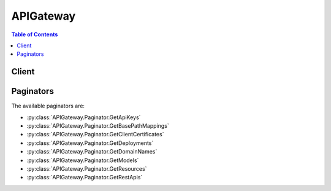 

.. _Enable custom authorization: http://docs.aws.amazon.com/apigateway/latest/developerguide/use-custom-authorizer.html
.. _Models and Mappings: http://docs.aws.amazon.com/apigateway/latest/developerguide/models-mappings.html
.. _Manage Usage in a Usage Plan: http://docs.aws.amazon.com/apigateway/latest/developerguide/api-gateway-create-usage-plans-with-console.html#api-gateway-usage-plan-manage-usage
.. _Creating an API: http://docs.aws.amazon.com/apigateway/latest/developerguide/how-to-create-api.html
.. _$util.urlDecode(): http://docs.aws.amazon.com/apigateway/latest/developerguide/api-gateway-mapping-template-reference.html#util-templat-reference
.. _AWS SDKs: https://aws.amazon.com/tools/
.. _API Gateway Error Codes: http://docs.aws.amazon.com/apigateway/api-reference/handling-errors/#api-error-codes
.. _Amazon CloudFront documentation: http://aws.amazon.com/documentation/cloudfront/
.. _ISO 8601 format: http://www.iso.org/iso/home/standards/iso8601.htm
.. _Deploying API in Stages: http://docs.aws.amazon.com/apigateway/latest/developerguide/stages.html
.. _open identity claims: http://openid.net/specs/openid-connect-core-1_0.html#StandardClaims
.. _Create and Use Usage Plans: http://docs.aws.amazon.com/apigateway/latest/developerguide/api-gateway-api-usage-plans.html
.. _Test API using the API Gateway console: http://docs.aws.amazon.com/apigateway/latest/developerguide/how-to-test-method.html#how-to-test-method-console
.. _Deploying an API: http://docs.aws.amazon.com/apigateway/latest/developerguide/how-to-deploy-api.html
.. _RFC-3986 specification: https://www.ietf.org/rfc/rfc3986.txt
.. _Enable custom authorizers: http://docs.aws.amazon.com/apigateway/latest/developerguide/use-custom-authorizer.html
.. _Set up an API's method: http://docs.aws.amazon.com/apigateway/latest/developerguide/how-to-method-settings.html
.. _Mapping Templates: http://docs.aws.amazon.com/apigateway/latest/developerguide/models-mappings.html#models-mappings-mappings
.. _API Gateway Limits: http://docs.aws.amazon.com/apigateway/latest/developerguide/api-gateway-limits.html
.. _JSON Pointer: https://tools.ietf.org/html/draft-ietf-appsawg-json-pointer-08
.. _JSON-schema draft v4: http://json-schema.org/documentation.html
.. _AWS CLI: http://docs.aws.amazon.com/cli/latest/reference/apigateway/get-integration.html
.. _Velocity Template Language (VTL): http://velocity.apache.org/engine/devel/vtl-reference-guide.html
.. _Use Custom Domain Names: http://docs.aws.amazon.com/apigateway/latest/developerguide/how-to-custom-domains.html
.. _Create an API: http://docs.aws.amazon.com/apigateway/latest/developerguide/how-to-create-api.html
.. _Developer Guide: http://docs.aws.amazon.com/apigateway/latest/developerguide/welcome.html
.. _Deploy an API: http://docs.aws.amazon.com/apigateway/latest/developerguide/how-to-deploy-api.html
.. _Use Client-Side Certificate: http://docs.aws.amazon.com/apigateway/latest/developerguide/how-to-custom-domains.html
.. _API Key File Format: http://docs.aws.amazon.com/apigateway/latest/developerguide/api-key-file-format.html
.. _Use API Keys: http://docs.aws.amazon.com/apigateway/latest/developerguide/how-to-api-keys.html


**********
APIGateway
**********

.. contents:: Table of Contents
   :depth: 2


======
Client
======



.. py:class:: APIGateway.Client

  A low-level client representing Amazon API Gateway::

    
    import boto3
    
    client = boto3.client('apigateway')

  
  These are the available methods:
  
  *   :py:meth:`can_paginate`

  
  *   :py:meth:`create_api_key`

  
  *   :py:meth:`create_authorizer`

  
  *   :py:meth:`create_base_path_mapping`

  
  *   :py:meth:`create_deployment`

  
  *   :py:meth:`create_domain_name`

  
  *   :py:meth:`create_model`

  
  *   :py:meth:`create_resource`

  
  *   :py:meth:`create_rest_api`

  
  *   :py:meth:`create_stage`

  
  *   :py:meth:`create_usage_plan`

  
  *   :py:meth:`create_usage_plan_key`

  
  *   :py:meth:`delete_api_key`

  
  *   :py:meth:`delete_authorizer`

  
  *   :py:meth:`delete_base_path_mapping`

  
  *   :py:meth:`delete_client_certificate`

  
  *   :py:meth:`delete_deployment`

  
  *   :py:meth:`delete_domain_name`

  
  *   :py:meth:`delete_integration`

  
  *   :py:meth:`delete_integration_response`

  
  *   :py:meth:`delete_method`

  
  *   :py:meth:`delete_method_response`

  
  *   :py:meth:`delete_model`

  
  *   :py:meth:`delete_resource`

  
  *   :py:meth:`delete_rest_api`

  
  *   :py:meth:`delete_stage`

  
  *   :py:meth:`delete_usage_plan`

  
  *   :py:meth:`delete_usage_plan_key`

  
  *   :py:meth:`flush_stage_authorizers_cache`

  
  *   :py:meth:`flush_stage_cache`

  
  *   :py:meth:`generate_client_certificate`

  
  *   :py:meth:`generate_presigned_url`

  
  *   :py:meth:`get_account`

  
  *   :py:meth:`get_api_key`

  
  *   :py:meth:`get_api_keys`

  
  *   :py:meth:`get_authorizer`

  
  *   :py:meth:`get_authorizers`

  
  *   :py:meth:`get_base_path_mapping`

  
  *   :py:meth:`get_base_path_mappings`

  
  *   :py:meth:`get_client_certificate`

  
  *   :py:meth:`get_client_certificates`

  
  *   :py:meth:`get_deployment`

  
  *   :py:meth:`get_deployments`

  
  *   :py:meth:`get_domain_name`

  
  *   :py:meth:`get_domain_names`

  
  *   :py:meth:`get_export`

  
  *   :py:meth:`get_integration`

  
  *   :py:meth:`get_integration_response`

  
  *   :py:meth:`get_method`

  
  *   :py:meth:`get_method_response`

  
  *   :py:meth:`get_model`

  
  *   :py:meth:`get_model_template`

  
  *   :py:meth:`get_models`

  
  *   :py:meth:`get_paginator`

  
  *   :py:meth:`get_resource`

  
  *   :py:meth:`get_resources`

  
  *   :py:meth:`get_rest_api`

  
  *   :py:meth:`get_rest_apis`

  
  *   :py:meth:`get_sdk`

  
  *   :py:meth:`get_stage`

  
  *   :py:meth:`get_stages`

  
  *   :py:meth:`get_usage`

  
  *   :py:meth:`get_usage_plan`

  
  *   :py:meth:`get_usage_plan_key`

  
  *   :py:meth:`get_usage_plan_keys`

  
  *   :py:meth:`get_usage_plans`

  
  *   :py:meth:`get_waiter`

  
  *   :py:meth:`import_api_keys`

  
  *   :py:meth:`import_rest_api`

  
  *   :py:meth:`put_integration`

  
  *   :py:meth:`put_integration_response`

  
  *   :py:meth:`put_method`

  
  *   :py:meth:`put_method_response`

  
  *   :py:meth:`put_rest_api`

  
  *   :py:meth:`test_invoke_authorizer`

  
  *   :py:meth:`test_invoke_method`

  
  *   :py:meth:`update_account`

  
  *   :py:meth:`update_api_key`

  
  *   :py:meth:`update_authorizer`

  
  *   :py:meth:`update_base_path_mapping`

  
  *   :py:meth:`update_client_certificate`

  
  *   :py:meth:`update_deployment`

  
  *   :py:meth:`update_domain_name`

  
  *   :py:meth:`update_integration`

  
  *   :py:meth:`update_integration_response`

  
  *   :py:meth:`update_method`

  
  *   :py:meth:`update_method_response`

  
  *   :py:meth:`update_model`

  
  *   :py:meth:`update_resource`

  
  *   :py:meth:`update_rest_api`

  
  *   :py:meth:`update_stage`

  
  *   :py:meth:`update_usage`

  
  *   :py:meth:`update_usage_plan`

  

  .. py:method:: can_paginate(operation_name)

        
    Check if an operation can be paginated.
    
    :type operation_name: string
    :param operation_name: The operation name.  This is the same name
        as the method name on the client.  For example, if the
        method name is ``create_foo``, and you'd normally invoke the
        operation as ``client.create_foo(**kwargs)``, if the
        ``create_foo`` operation can be paginated, you can use the
        call ``client.get_paginator("create_foo")``.
    
    :return: ``True`` if the operation can be paginated,
        ``False`` otherwise.


  .. py:method:: create_api_key(**kwargs)

    

    Create an  ApiKey resource. 

     `AWS CLI`_ 

    **Request Syntax** 
    ::

      response = client.create_api_key(
          name='string',
          description='string',
          enabled=True|False,
          generateDistinctId=True|False,
          value='string',
          stageKeys=[
              {
                  'restApiId': 'string',
                  'stageName': 'string'
              },
          ]
      )
    :type name: string
    :param name: 

      The name of the  ApiKey .

      

    
    :type description: string
    :param description: 

      The description of the  ApiKey .

      

    
    :type enabled: boolean
    :param enabled: 

      Specifies whether the  ApiKey can be used by callers.

      

    
    :type generateDistinctId: boolean
    :param generateDistinctId: 

      Specifies whether (``true`` ) or not (``false`` ) the key identifier is distinct from the created API key value.

      

    
    :type value: string
    :param value: 

      Specifies a value of the API key.

      

    
    :type stageKeys: list
    :param stageKeys: 

      DEPRECATED FOR USAGE PLANS - Specifies stages associated with the API key.

      

    
      - *(dict) --* 

        A reference to a unique stage identified in the format ``{restApiId}/{stage}`` .

        

      
        - **restApiId** *(string) --* 

          A list of  Stage resources that are associated with the  ApiKey resource.

          

        
        - **stageName** *(string) --* 

          The stage name in the  RestApi that the stage key references.

          

        
      
  
    
    :rtype: dict
    :returns: 
      
      **Response Syntax** 

      
      ::

        {
            'id': 'string',
            'value': 'string',
            'name': 'string',
            'description': 'string',
            'enabled': True|False,
            'createdDate': datetime(2015, 1, 1),
            'lastUpdatedDate': datetime(2015, 1, 1),
            'stageKeys': [
                'string',
            ]
        }
      **Response Structure** 

      

      - *(dict) --* 

        A resource that can be distributed to callers for executing  Method resources that require an API key. API keys can be mapped to any  Stage on any  RestApi , which indicates that the callers with the API key can make requests to that stage.

          `Use API Keys`_  
        

        - **id** *(string) --* 

          The identifier of the API Key.

          
        

        - **value** *(string) --* 

          The value of the API Key.

          
        

        - **name** *(string) --* 

          The name of the API Key.

          
        

        - **description** *(string) --* 

          The description of the API Key.

          
        

        - **enabled** *(boolean) --* 

          Specifies whether the API Key can be used by callers.

          
        

        - **createdDate** *(datetime) --* 

          The date when the API Key was created, in `ISO 8601 format`_ .

          
        

        - **lastUpdatedDate** *(datetime) --* 

          When the API Key was last updated, in ISO 8601 format.

          
        

        - **stageKeys** *(list) --* 

          A list of  Stage resources that are associated with the  ApiKey resource.

          
          

          - *(string) --* 
      
    

  .. py:method:: create_authorizer(**kwargs)

    

    Adds a new  Authorizer resource to an existing  RestApi resource.

     `AWS CLI`_ 

    **Request Syntax** 
    ::

      response = client.create_authorizer(
          restApiId='string',
          name='string',
          type='TOKEN'|'COGNITO_USER_POOLS',
          providerARNs=[
              'string',
          ],
          authType='string',
          authorizerUri='string',
          authorizerCredentials='string',
          identitySource='string',
          identityValidationExpression='string',
          authorizerResultTtlInSeconds=123
      )
    :type restApiId: string
    :param restApiId: **[REQUIRED]** 

      The  RestApi identifier under which the  Authorizer will be created.

      

    
    :type name: string
    :param name: **[REQUIRED]** 

      [Required] The name of the authorizer.

      

    
    :type type: string
    :param type: **[REQUIRED]** 

      [Required] The type of the authorizer.

      

    
    :type providerARNs: list
    :param providerARNs: 

      A list of the Cognito Your User Pool authorizer's provider ARNs.

      

    
      - *(string) --* 

      
  
    :type authType: string
    :param authType: 

      Optional customer-defined field, used in Swagger imports/exports. Has no functional impact.

      

    
    :type authorizerUri: string
    :param authorizerUri: 

      [Required] Specifies the authorizer's Uniform Resource Identifier (URI).

      

    
    :type authorizerCredentials: string
    :param authorizerCredentials: 

      Specifies the credentials required for the authorizer, if any.

      

    
    :type identitySource: string
    :param identitySource: **[REQUIRED]** 

      [Required] The source of the identity in an incoming request.

      

    
    :type identityValidationExpression: string
    :param identityValidationExpression: 

      A validation expression for the incoming identity.

      

    
    :type authorizerResultTtlInSeconds: integer
    :param authorizerResultTtlInSeconds: 

      The TTL of cached authorizer results.

      

    
    
    :rtype: dict
    :returns: 
      
      **Response Syntax** 

      
      ::

        {
            'id': 'string',
            'name': 'string',
            'type': 'TOKEN'|'COGNITO_USER_POOLS',
            'providerARNs': [
                'string',
            ],
            'authType': 'string',
            'authorizerUri': 'string',
            'authorizerCredentials': 'string',
            'identitySource': 'string',
            'identityValidationExpression': 'string',
            'authorizerResultTtlInSeconds': 123
        }
      **Response Structure** 

      

      - *(dict) --* 

        Represents an authorization layer for methods. If enabled on a method, API Gateway will activate the authorizer when a client calls the method.

          `Enable custom authorization`_  
        

        - **id** *(string) --* 

          The identifier for the authorizer resource.

          
        

        - **name** *(string) --* 

          [Required] The name of the authorizer.

          
        

        - **type** *(string) --* 

          [Required] The type of the authorizer. Currently, the only valid type is TOKEN.

          
        

        - **providerARNs** *(list) --* 

          A list of the provider ARNs of the authorizer.

          
          

          - *(string) --* 
      
        

        - **authType** *(string) --* 

          Optional customer-defined field, used in Swagger imports/exports. Has no functional impact.

          
        

        - **authorizerUri** *(string) --* 

          [Required] Specifies the authorizer's Uniform Resource Identifier (URI). For TOKEN authorizers, this must be a well-formed Lambda function URI. The URI should be of the form ``arn:aws:apigateway:{region}:lambda:path/{service_api}`` . ``Region`` is used to determine the right endpoint. In this case, ``path`` is used to indicate that the remaining substring in the URI should be treated as the path to the resource, including the initial ``/`` . For Lambda functions, this is usually of the form /2015-03-31/functions/[FunctionARN]/invocations

          
        

        - **authorizerCredentials** *(string) --* 

          Specifies the credentials required for the authorizer, if any. Two options are available. To specify an IAM role for Amazon API Gateway to assume, use the role's Amazon Resource Name (ARN). To use resource-based permissions on the Lambda function, specify null.

          
        

        - **identitySource** *(string) --* 

          [Required] The source of the identity in an incoming request. For TOKEN authorizers, this value is a mapping expression with the same syntax as integration parameter mappings. The only valid source for tokens is 'header', so the expression should match 'method.request.header.[headerName]'. The value of the header '[headerName]' will be interpreted as the incoming token.

          
        

        - **identityValidationExpression** *(string) --* 

          A validation expression for the incoming identity. For TOKEN authorizers, this value should be a regular expression. The incoming token from the client is matched against this expression, and will proceed if the token matches. If the token doesn't match, the client receives a 401 Unauthorized response.

          
        

        - **authorizerResultTtlInSeconds** *(integer) --* 

          The TTL in seconds of cached authorizer results. If greater than 0, API Gateway will cache authorizer responses. If this field is not set, the default value is 300. The maximum value is 3600, or 1 hour.

          
    

  .. py:method:: create_base_path_mapping(**kwargs)

    

    Creates a new  BasePathMapping resource.

    

    **Request Syntax** 
    ::

      response = client.create_base_path_mapping(
          domainName='string',
          basePath='string',
          restApiId='string',
          stage='string'
      )
    :type domainName: string
    :param domainName: **[REQUIRED]** 

      The domain name of the  BasePathMapping resource to create.

      

    
    :type basePath: string
    :param basePath: 

      The base path name that callers of the API must provide as part of the URL after the domain name. This value must be unique for all of the mappings across a single API. Leave this blank if you do not want callers to specify a base path name after the domain name.

      

    
    :type restApiId: string
    :param restApiId: **[REQUIRED]** 

      The name of the API that you want to apply this mapping to.

      

    
    :type stage: string
    :param stage: 

      The name of the API's stage that you want to use for this mapping. Leave this blank if you do not want callers to explicitly specify the stage name after any base path name.

      

    
    
    :rtype: dict
    :returns: 
      
      **Response Syntax** 

      
      ::

        {
            'basePath': 'string',
            'restApiId': 'string',
            'stage': 'string'
        }
      **Response Structure** 

      

      - *(dict) --* 

        Represents the base path that callers of the API must provide as part of the URL after the domain name.

         A custom domain name plus a ``BasePathMapping`` specification identifies a deployed  RestApi in a given stage of the owner  Account .  `Use Custom Domain Names`_  
        

        - **basePath** *(string) --* 

          The base path name that callers of the API must provide as part of the URL after the domain name.

          
        

        - **restApiId** *(string) --* 

          The name of the API.

          
        

        - **stage** *(string) --* 

          The name of the API's stage.

          
    

  .. py:method:: create_deployment(**kwargs)

    

    Creates a  Deployment resource, which makes a specified  RestApi callable over the internet.

    

    **Request Syntax** 
    ::

      response = client.create_deployment(
          restApiId='string',
          stageName='string',
          stageDescription='string',
          description='string',
          cacheClusterEnabled=True|False,
          cacheClusterSize='0.5'|'1.6'|'6.1'|'13.5'|'28.4'|'58.2'|'118'|'237',
          variables={
              'string': 'string'
          }
      )
    :type restApiId: string
    :param restApiId: **[REQUIRED]** 

      The  RestApi resource identifier for the  Deployment resource to create.

      

    
    :type stageName: string
    :param stageName: **[REQUIRED]** 

      The name of the  Stage resource for the  Deployment resource to create.

      

    
    :type stageDescription: string
    :param stageDescription: 

      The description of the  Stage resource for the  Deployment resource to create.

      

    
    :type description: string
    :param description: 

      The description for the  Deployment resource to create.

      

    
    :type cacheClusterEnabled: boolean
    :param cacheClusterEnabled: 

      Enables a cache cluster for the  Stage resource specified in the input.

      

    
    :type cacheClusterSize: string
    :param cacheClusterSize: 

      Specifies the cache cluster size for the  Stage resource specified in the input, if a cache cluster is enabled.

      

    
    :type variables: dict
    :param variables: 

      A map that defines the stage variables for the  Stage resource that is associated with the new deployment. Variable names can have alphanumeric and underscore characters, and the values must match ``[A-Za-z0-9-._~:/?#=,]+`` .

      

    
      - *(string) --* 

      
        - *(string) --* 

        
  

    
    :rtype: dict
    :returns: 
      
      **Response Syntax** 

      
      ::

        {
            'id': 'string',
            'description': 'string',
            'createdDate': datetime(2015, 1, 1),
            'apiSummary': {
                'string': {
                    'string': {
                        'authorizationType': 'string',
                        'apiKeyRequired': True|False
                    }
                }
            }
        }
      **Response Structure** 

      

      - *(dict) --* 

        An immutable representation of a  RestApi resource that can be called by users using  Stages . A deployment must be associated with a  Stage for it to be callable over the Internet.

         To create a deployment, call ``POST`` on the  Deployments resource of a  RestApi . To view, update, or delete a deployment, call ``GET`` , ``PATCH`` , or ``DELETE`` on the specified deployment resource (``/restapis/{restapi_id}/deployments/{deployment_id}`` ).  RestApi ,  Deployments ,  Stage , `AWS CLI`_ , `AWS SDKs`_  
        

        - **id** *(string) --* 

          The identifier for the deployment resource.

          
        

        - **description** *(string) --* 

          The description for the deployment resource.

          
        

        - **createdDate** *(datetime) --* 

          The date and time that the deployment resource was created.

          
        

        - **apiSummary** *(dict) --* 

          A summary of the  RestApi at the date and time that the deployment resource was created.

          
          

          - *(string) --* 
            

            - *(dict) --* 
              

              - *(string) --* 
                

                - *(dict) --* 

                  Represents a summary of a  Method resource, given a particular date and time.

                  
                  

                  - **authorizationType** *(string) --* 

                    Specifies the type of authorization used for the method.

                    
                  

                  - **apiKeyRequired** *(boolean) --* 

                    Specifies whether the method requires a valid  ApiKey .

                    
              
          
        
      
    
    

  .. py:method:: create_domain_name(**kwargs)

    

    Creates a new domain name.

    

    **Request Syntax** 
    ::

      response = client.create_domain_name(
          domainName='string',
          certificateName='string',
          certificateBody='string',
          certificatePrivateKey='string',
          certificateChain='string'
      )
    :type domainName: string
    :param domainName: **[REQUIRED]** 

      The name of the  DomainName resource.

      

    
    :type certificateName: string
    :param certificateName: **[REQUIRED]** 

      The name of the certificate.

      

    
    :type certificateBody: string
    :param certificateBody: **[REQUIRED]** 

      The body of the server certificate provided by your certificate authority.

      

    
    :type certificatePrivateKey: string
    :param certificatePrivateKey: **[REQUIRED]** 

      Your certificate's private key.

      

    
    :type certificateChain: string
    :param certificateChain: **[REQUIRED]** 

      The intermediate certificates and optionally the root certificate, one after the other without any blank lines. If you include the root certificate, your certificate chain must start with intermediate certificates and end with the root certificate. Use the intermediate certificates that were provided by your certificate authority. Do not include any intermediaries that are not in the chain of trust path.

      

    
    
    :rtype: dict
    :returns: 
      
      **Response Syntax** 

      
      ::

        {
            'domainName': 'string',
            'certificateName': 'string',
            'certificateUploadDate': datetime(2015, 1, 1),
            'distributionDomainName': 'string'
        }
      **Response Structure** 

      

      - *(dict) --* 

        Represents a domain name that is contained in a simpler, more intuitive URL that can be called.

          `Use Client-Side Certificate`_  
        

        - **domainName** *(string) --* 

          The name of the  DomainName resource.

          
        

        - **certificateName** *(string) --* 

          The name of the certificate.

          
        

        - **certificateUploadDate** *(datetime) --* 

          The date when the certificate was uploaded, in `ISO 8601 format`_ .

          
        

        - **distributionDomainName** *(string) --* 

          The domain name of the Amazon CloudFront distribution. For more information, see the `Amazon CloudFront documentation`_ .

          
    

  .. py:method:: create_model(**kwargs)

    

    Adds a new  Model resource to an existing  RestApi resource.

    

    **Request Syntax** 
    ::

      response = client.create_model(
          restApiId='string',
          name='string',
          description='string',
          schema='string',
          contentType='string'
      )
    :type restApiId: string
    :param restApiId: **[REQUIRED]** 

      The  RestApi identifier under which the  Model will be created.

      

    
    :type name: string
    :param name: **[REQUIRED]** 

      The name of the model.

      

    
    :type description: string
    :param description: 

      The description of the model.

      

    
    :type schema: string
    :param schema: 

      The schema for the model. For ``application/json`` models, this should be `JSON-schema draft v4`_ model.

      

    
    :type contentType: string
    :param contentType: **[REQUIRED]** 

      The content-type for the model.

      

    
    
    :rtype: dict
    :returns: 
      
      **Response Syntax** 

      
      ::

        {
            'id': 'string',
            'name': 'string',
            'description': 'string',
            'schema': 'string',
            'contentType': 'string'
        }
      **Response Structure** 

      

      - *(dict) --* 

        Represents the data structure of a method's request or response payload.

          

        A request model defines the data structure of the client-supplied request payload. A response model defines the data structure of the response payload returned by the back end. Although not required, models are useful for mapping payloads between the front end and back end.

         

        A model is used for generating an API's SDK, validating the input request body, and creating a skeletal mapping template.

            Method ,  MethodResponse , `Models and Mappings`_  
        

        - **id** *(string) --* 

          The identifier for the model resource.

          
        

        - **name** *(string) --* 

          The name of the model.

          
        

        - **description** *(string) --* 

          The description of the model.

          
        

        - **schema** *(string) --* 

          The schema for the model. For ``application/json`` models, this should be `JSON-schema draft v4`_ model. Do not include "\*/" characters in the description of any properties because such "\*/" characters may be interpreted as the closing marker for comments in some languages, such as Java or JavaScript, causing the installation of your API's SDK generated by API Gateway to fail.

          
        

        - **contentType** *(string) --* 

          The content-type for the model.

          
    

  .. py:method:: create_resource(**kwargs)

    

    Creates a  Resource resource.

    

    **Request Syntax** 
    ::

      response = client.create_resource(
          restApiId='string',
          parentId='string',
          pathPart='string'
      )
    :type restApiId: string
    :param restApiId: **[REQUIRED]** 

      The identifier of the  RestApi for the resource. 

      

    
    :type parentId: string
    :param parentId: **[REQUIRED]** 

      The parent resource's identifier.

      

    
    :type pathPart: string
    :param pathPart: **[REQUIRED]** 

      The last path segment for this resource.

      

    
    
    :rtype: dict
    :returns: 
      
      **Response Syntax** 

      
      ::

        {
            'id': 'string',
            'parentId': 'string',
            'pathPart': 'string',
            'path': 'string',
            'resourceMethods': {
                'string': {
                    'httpMethod': 'string',
                    'authorizationType': 'string',
                    'authorizerId': 'string',
                    'apiKeyRequired': True|False,
                    'requestParameters': {
                        'string': True|False
                    },
                    'requestModels': {
                        'string': 'string'
                    },
                    'methodResponses': {
                        'string': {
                            'statusCode': 'string',
                            'responseParameters': {
                                'string': True|False
                            },
                            'responseModels': {
                                'string': 'string'
                            }
                        }
                    },
                    'methodIntegration': {
                        'type': 'HTTP'|'AWS'|'MOCK',
                        'httpMethod': 'string',
                        'uri': 'string',
                        'credentials': 'string',
                        'requestParameters': {
                            'string': 'string'
                        },
                        'requestTemplates': {
                            'string': 'string'
                        },
                        'passthroughBehavior': 'string',
                        'cacheNamespace': 'string',
                        'cacheKeyParameters': [
                            'string',
                        ],
                        'integrationResponses': {
                            'string': {
                                'statusCode': 'string',
                                'selectionPattern': 'string',
                                'responseParameters': {
                                    'string': 'string'
                                },
                                'responseTemplates': {
                                    'string': 'string'
                                }
                            }
                        }
                    }
                }
            }
        }
      **Response Structure** 

      

      - *(dict) --* 

        Represents an API resource.

          `Create an API`_  
        

        - **id** *(string) --* 

          The resource's identifier.

          
        

        - **parentId** *(string) --* 

          The parent resource's identifier.

          
        

        - **pathPart** *(string) --* 

          The last path segment for this resource.

          
        

        - **path** *(string) --* 

          The full path for this resource.

          
        

        - **resourceMethods** *(dict) --* 

          Gets an API resource's method of a given HTTP verb.

            

          The resource methods are a map of methods indexed by methods' HTTP verbs enabled on the resource. This method map is included in the ``200 OK`` response of the ``GET /restapis/{restapi_id}/resources/{resource_id}`` or ``GET /restapis/{restapi_id}/resources/{resource_id}?embed=methods`` request.

           Example: Get the GET method of an API resource Request ``GET /restapis/fugvjdxtri/resources/3kzxbg5sa2/methods/GET HTTP/1.1 Content-Type: application/json Host: apigateway.us-east-1.amazonaws.com X-Amz-Date: 20160608T031827Z Authorization: AWS4-HMAC-SHA256 Credential={access_key_ID}/20160608/us-east-1/apigateway/aws4_request, SignedHeaders=content-type;host;x-amz-date, Signature={sig4_hash}``  Response ``{ "_links": { "curies": [ { "href": "http://docs.aws.amazon.com/apigateway/latest/developerguide/restapi-integration-{rel}.html", "name": "integration", "templated": true }, { "href": "http://docs.aws.amazon.com/apigateway/latest/developerguide/restapi-integration-response-{rel}.html", "name": "integrationresponse", "templated": true }, { "href": "http://docs.aws.amazon.com/apigateway/latest/developerguide/restapi-method-{rel}.html", "name": "method", "templated": true }, { "href": "http://docs.aws.amazon.com/apigateway/latest/developerguide/restapi-method-response-{rel}.html", "name": "methodresponse", "templated": true } ], "self": { "href": "/restapis/fugvjdxtri/resources/3kzxbg5sa2/methods/GET", "name": "GET", "title": "GET" }, "integration:put": { "href": "/restapis/fugvjdxtri/resources/3kzxbg5sa2/methods/GET/integration" }, "method:delete": { "href": "/restapis/fugvjdxtri/resources/3kzxbg5sa2/methods/GET" }, "method:integration": { "href": "/restapis/fugvjdxtri/resources/3kzxbg5sa2/methods/GET/integration" }, "method:responses": { "href": "/restapis/fugvjdxtri/resources/3kzxbg5sa2/methods/GET/responses/200", "name": "200", "title": "200" }, "method:update": { "href": "/restapis/fugvjdxtri/resources/3kzxbg5sa2/methods/GET" }, "methodresponse:put": { "href": "/restapis/fugvjdxtri/resources/3kzxbg5sa2/methods/GET/responses/{status_code}", "templated": true } }, "apiKeyRequired": false, "authorizationType": "NONE", "httpMethod": "GET", "_embedded": { "method:integration": { "_links": { "self": { "href": "/restapis/fugvjdxtri/resources/3kzxbg5sa2/methods/GET/integration" }, "integration:delete": { "href": "/restapis/fugvjdxtri/resources/3kzxbg5sa2/methods/GET/integration" }, "integration:responses": { "href": "/restapis/fugvjdxtri/resources/3kzxbg5sa2/methods/GET/integration/responses/200", "name": "200", "title": "200" }, "integration:update": { "href": "/restapis/fugvjdxtri/resources/3kzxbg5sa2/methods/GET/integration" }, "integrationresponse:put": { "href": "/restapis/fugvjdxtri/resources/3kzxbg5sa2/methods/GET/integration/responses/{status_code}", "templated": true } }, "cacheKeyParameters": [], "cacheNamespace": "3kzxbg5sa2", "credentials": "arn:aws:iam::123456789012:role/apigAwsProxyRole", "httpMethod": "POST", "passthroughBehavior": "WHEN_NO_MATCH", "requestParameters": { "integration.request.header.Content-Type": "'application/x-amz-json-1.1'" }, "requestTemplates": { "application/json": "{\n}" }, "type": "AWS", "uri": "arn:aws:apigateway:us-east-1:kinesis:action/ListStreams", "_embedded": { "integration:responses": { "_links": { "self": { "href": "/restapis/fugvjdxtri/resources/3kzxbg5sa2/methods/GET/integration/responses/200", "name": "200", "title": "200" }, "integrationresponse:delete": { "href": "/restapis/fugvjdxtri/resources/3kzxbg5sa2/methods/GET/integration/responses/200" }, "integrationresponse:update": { "href": "/restapis/fugvjdxtri/resources/3kzxbg5sa2/methods/GET/integration/responses/200" } }, "responseParameters": { "method.response.header.Content-Type": "'application/xml'" }, "responseTemplates": { "application/json": "$util.urlDecode(\"%3CkinesisStreams%3E#foreach($stream in $input.path('$.StreamNames'))%3Cstream%3E%3Cname%3E$stream%3C/name%3E%3C/stream%3E#end%3C/kinesisStreams%3E\")\n" }, "statusCode": "200" } } }, "method:responses": { "_links": { "self": { "href": "/restapis/fugvjdxtri/resources/3kzxbg5sa2/methods/GET/responses/200", "name": "200", "title": "200" }, "methodresponse:delete": { "href": "/restapis/fugvjdxtri/resources/3kzxbg5sa2/methods/GET/responses/200" }, "methodresponse:update": { "href": "/restapis/fugvjdxtri/resources/3kzxbg5sa2/methods/GET/responses/200" } }, "responseModels": { "application/json": "Empty" }, "responseParameters": { "method.response.header.Content-Type": false }, "statusCode": "200" } } }``  

          If the ``OPTIONS`` is enabled on the resource, you can follow the example here to get that method. Just replace the ``GET`` of the last path segment in the request URL with ``OPTIONS`` .

             
          

          - *(string) --* 
            

            - *(dict) --* 

              Represents a client-facing interface by which the client calls the API to access back-end resources. A **Method** resource is integrated with an  Integration resource. Both consist of a request and one or more responses. The method request takes the client input that is passed to the back end through the integration request. A method response returns the output from the back end to the client through an integration response. A method request is embodied in a **Method** resource, whereas an integration request is embodied in an  Integration resource. On the other hand, a method response is represented by a  MethodResponse resource, whereas an integration response is represented by an  IntegrationResponse resource. 

                

              

               Example: Retrive the GET method on a specified resource Request 

              The following example request retrieves the information about the GET method on an API resource (``3kzxbg5sa2`` ) of an API (``fugvjdxtri`` ). 

               ``GET /restapis/fugvjdxtri/resources/3kzxbg5sa2/methods/GET HTTP/1.1 Content-Type: application/json Host: apigateway.us-east-1.amazonaws.com X-Amz-Date: 20160603T210259Z Authorization: AWS4-HMAC-SHA256 Credential={access_key_ID}/20160603/us-east-1/apigateway/aws4_request, SignedHeaders=content-type;host;x-amz-date, Signature={sig4_hash}``  Response 

              The successful response returns a ``200 OK`` status code and a payload similar to the following:

               ``{ "_links": { "curies": [ { "href": "http://docs.aws.amazon.com/apigateway/latest/developerguide/restapi-integration-{rel}.html", "name": "integration", "templated": true }, { "href": "http://docs.aws.amazon.com/apigateway/latest/developerguide/restapi-integration-response-{rel}.html", "name": "integrationresponse", "templated": true }, { "href": "http://docs.aws.amazon.com/apigateway/latest/developerguide/restapi-method-{rel}.html", "name": "method", "templated": true }, { "href": "http://docs.aws.amazon.com/apigateway/latest/developerguide/restapi-method-response-{rel}.html", "name": "methodresponse", "templated": true } ], "self": { "href": "/restapis/fugvjdxtri/resources/3kzxbg5sa2/methods/GET", "name": "GET", "title": "GET" }, "integration:put": { "href": "/restapis/fugvjdxtri/resources/3kzxbg5sa2/methods/GET/integration" }, "method:delete": { "href": "/restapis/fugvjdxtri/resources/3kzxbg5sa2/methods/GET" }, "method:integration": { "href": "/restapis/fugvjdxtri/resources/3kzxbg5sa2/methods/GET/integration" }, "method:responses": { "href": "/restapis/fugvjdxtri/resources/3kzxbg5sa2/methods/GET/responses/200", "name": "200", "title": "200" }, "method:update": { "href": "/restapis/fugvjdxtri/resources/3kzxbg5sa2/methods/GET" }, "methodresponse:put": { "href": "/restapis/fugvjdxtri/resources/3kzxbg5sa2/methods/GET/responses/{status_code}", "templated": true } }, "apiKeyRequired": true, "authorizationType": "NONE", "httpMethod": "GET", "_embedded": { "method:integration": { "_links": { "self": { "href": "/restapis/fugvjdxtri/resources/3kzxbg5sa2/methods/GET/integration" }, "integration:delete": { "href": "/restapis/fugvjdxtri/resources/3kzxbg5sa2/methods/GET/integration" }, "integration:responses": { "href": "/restapis/fugvjdxtri/resources/3kzxbg5sa2/methods/GET/integration/responses/200", "name": "200", "title": "200" }, "integration:update": { "href": "/restapis/fugvjdxtri/resources/3kzxbg5sa2/methods/GET/integration" }, "integrationresponse:put": { "href": "/restapis/fugvjdxtri/resources/3kzxbg5sa2/methods/GET/integration/responses/{status_code}", "templated": true } }, "cacheKeyParameters": [], "cacheNamespace": "3kzxbg5sa2", "credentials": "arn:aws:iam::123456789012:role/apigAwsProxyRole", "httpMethod": "POST", "passthroughBehavior": "WHEN_NO_MATCH", "requestParameters": { "integration.request.header.Content-Type": "'application/x-amz-json-1.1'" }, "requestTemplates": { "application/json": "{\n}" }, "type": "AWS", "uri": "arn:aws:apigateway:us-east-1:kinesis:action/ListStreams", "_embedded": { "integration:responses": { "_links": { "self": { "href": "/restapis/fugvjdxtri/resources/3kzxbg5sa2/methods/GET/integration/responses/200", "name": "200", "title": "200" }, "integrationresponse:delete": { "href": "/restapis/fugvjdxtri/resources/3kzxbg5sa2/methods/GET/integration/responses/200" }, "integrationresponse:update": { "href": "/restapis/fugvjdxtri/resources/3kzxbg5sa2/methods/GET/integration/responses/200" } }, "responseParameters": { "method.response.header.Content-Type": "'application/xml'" }, "responseTemplates": { "application/json": "$util.urlDecode(\"%3CkinesisStreams%3E%23foreach(%24stream%20in%20%24input.path(%27%24.StreamNames%27))%3Cstream%3E%3Cname%3E%24stream%3C%2Fname%3E%3C%2Fstream%3E%23end%3C%2FkinesisStreams%3E\")" }, "statusCode": "200" } } }, "method:responses": { "_links": { "self": { "href": "/restapis/fugvjdxtri/resources/3kzxbg5sa2/methods/GET/responses/200", "name": "200", "title": "200" }, "methodresponse:delete": { "href": "/restapis/fugvjdxtri/resources/3kzxbg5sa2/methods/GET/responses/200" }, "methodresponse:update": { "href": "/restapis/fugvjdxtri/resources/3kzxbg5sa2/methods/GET/responses/200" } }, "responseModels": { "application/json": "Empty" }, "responseParameters": { "method.response.header.Content-Type": false }, "statusCode": "200" } } }``  

              In the example above, the response template for the ``200 OK`` response maps the JSON output from the ``ListStreams`` action in the back end to an XML output. The mapping template is URL-encoded as ``%3CkinesisStreams%3E%23foreach(%24stream%20in%20%24input.path(%27%24.StreamNames%27))%3Cstream%3E%3Cname%3E%24stream%3C%2Fname%3E%3C%2Fstream%3E%23end%3C%2FkinesisStreams%3E`` and the output is decoded using the `$util.urlDecode()`_ helper function.

                  MethodResponse ,  Integration ,  IntegrationResponse ,  Resource , `Set up an API's method`_  
              

              - **httpMethod** *(string) --* 

                The method's HTTP verb.

                
              

              - **authorizationType** *(string) --* 

                The method's authorization type.

                
              

              - **authorizerId** *(string) --* 

                The identifier of an  Authorizer to use on this method. The ``authorizationType`` must be ``CUSTOM`` .

                
              

              - **apiKeyRequired** *(boolean) --* 

                A boolean flag specifying whether a valid  ApiKey is required to invoke this method.

                
              

              - **requestParameters** *(dict) --* 

                A key-value map defining required or optional method request parameters that can be accepted by Amazon API Gateway. A key is a method request parameter name matching the pattern of ``method.request.{location}.{name}`` , where ``location`` is ``querystring`` , ``path`` , or ``header`` and ``name`` is a valid and unique parameter name. The value associated with the key is a Boolean flag indicating whether the parameter is required (``true`` ) or optional (``false`` ). The method request parameter names defined here are available in  Integration to be mapped to integration request parameters or templates.

                
                

                - *(string) --* 
                  

                  - *(boolean) --* 
            
          
              

              - **requestModels** *(dict) --* 

                A key-value map specifying data schemas, represented by  Model resources, (as the mapped value) of the request payloads of given content types (as the mapping key).

                
                

                - *(string) --* 
                  

                  - *(string) --* 
            
          
              

              - **methodResponses** *(dict) --* 

                Gets a method response associated with a given HTTP status code. 

                  

                The collection of method responses are encapsulated in a key-value map, where the key is a response's HTTP status code and the value is a  MethodResponse resource that specifies the response returned to the caller from the back end through the integration response.

                 Example: Get a 200 OK response of a GET method Request 

                

                 ``GET /restapis/uojnr9hd57/resources/0cjtch/methods/GET/responses/200 HTTP/1.1 Content-Type: application/json Host: apigateway.us-east-1.amazonaws.com Content-Length: 117 X-Amz-Date: 20160613T215008Z Authorization: AWS4-HMAC-SHA256 Credential={access_key_ID}/20160613/us-east-1/apigateway/aws4_request, SignedHeaders=content-type;host;x-amz-date, Signature={sig4_hash}``  Response 

                The successful response returns a ``200 OK`` status code and a payload similar to the following:

                 ``{ "_links": { "curies": { "href": "http://docs.aws.amazon.com/apigateway/latest/developerguide/restapi-method-response-{rel}.html", "name": "methodresponse", "templated": true }, "self": { "href": "/restapis/uojnr9hd57/resources/0cjtch/methods/GET/responses/200", "title": "200" }, "methodresponse:delete": { "href": "/restapis/uojnr9hd57/resources/0cjtch/methods/GET/responses/200" }, "methodresponse:update": { "href": "/restapis/uojnr9hd57/resources/0cjtch/methods/GET/responses/200" } }, "responseModels": { "application/json": "Empty" }, "responseParameters": { "method.response.header.operator": false, "method.response.header.operand_2": false, "method.response.header.operand_1": false }, "statusCode": "200" }``  

                

                   `AWS CLI`_  
                

                - *(string) --* 
                  

                  - *(dict) --* 

                    Represents a method response of a given HTTP status code returned to the client. The method response is passed from the back end through the associated integration response that can be transformed using a mapping template. 

                      

                    

                     Example: A **MethodResponse** instance of an API Request 

                    The example request retrieves a **MethodResponse** of the 200 status code.

                     ``GET /restapis/fugvjdxtri/resources/3kzxbg5sa2/methods/GET/responses/200 HTTP/1.1 Content-Type: application/json Host: apigateway.us-east-1.amazonaws.com X-Amz-Date: 20160603T222952Z Authorization: AWS4-HMAC-SHA256 Credential={access_key_ID}/20160603/us-east-1/apigateway/aws4_request, SignedHeaders=content-type;host;x-amz-date, Signature={sig4_hash}``  Response 

                    The successful response returns ``200 OK`` status and a payload as follows:

                     ``{ "_links": { "curies": { "href": "http://docs.aws.amazon.com/apigateway/latest/developerguide/restapi-method-response-{rel}.html", "name": "methodresponse", "templated": true }, "self": { "href": "/restapis/fugvjdxtri/resources/3kzxbg5sa2/methods/GET/responses/200", "title": "200" }, "methodresponse:delete": { "href": "/restapis/fugvjdxtri/resources/3kzxbg5sa2/methods/GET/responses/200" }, "methodresponse:update": { "href": "/restapis/fugvjdxtri/resources/3kzxbg5sa2/methods/GET/responses/200" } }, "responseModels": { "application/json": "Empty" }, "responseParameters": { "method.response.header.Content-Type": false }, "statusCode": "200" }``  

                    

                        Method ,  IntegrationResponse ,  Integration  `Creating an API`_  
                    

                    - **statusCode** *(string) --* 

                      The method response's status code.

                      
                    

                    - **responseParameters** *(dict) --* 

                      A key-value map specifying required or optional response parameters that Amazon API Gateway can send back to the caller. A key defines a method response header and the value specifies whether the associated method response header is required or not. The expression of the key must match the pattern ``method.response.header.{name}`` , where ``name`` is a valid and unique header name. Amazon API Gateway passes certain integration response data to the method response headers specified here according to the mapping you prescribe in the API's  IntegrationResponse . The integration response data that can be mapped include an integration response header expressed in ``integration.response.header.{name}`` , a static value enclosed within a pair of single quotes (e.g., ``'application/json'`` ), or a JSON expression from the back-end response payload in the form of ``integration.response.body.{JSON-expression}`` , where ``JSON-expression`` is a valid JSON expression without the ``$`` prefix.)

                      
                      

                      - *(string) --* 
                        

                        - *(boolean) --* 
                  
                
                    

                    - **responseModels** *(dict) --* 

                      Specifies the  Model resources used for the response's content-type. Response models are represented as a key/value map, with a content-type as the key and a  Model name as the value.

                      
                      

                      - *(string) --* 
                        

                        - *(string) --* 
                  
                
                
            
          
              

              - **methodIntegration** *(dict) --* 

                Gets the method's integration responsible for passing the client-submitted request to the back end and performing necessary transformations to make the request compliant with the back end.

                  

                

                 Example:  Request 

                

                 ``GET /restapis/uojnr9hd57/resources/0cjtch/methods/GET/integration HTTP/1.1 Content-Type: application/json Host: apigateway.us-east-1.amazonaws.com Content-Length: 117 X-Amz-Date: 20160613T213210Z Authorization: AWS4-HMAC-SHA256 Credential={access_key_ID}/20160613/us-east-1/apigateway/aws4_request, SignedHeaders=content-type;host;x-amz-date, Signature={sig4_hash}``  Response 

                The successful response returns a ``200 OK`` status code and a payload similar to the following:

                 ``{ "_links": { "curies": [ { "href": "http://docs.aws.amazon.com/apigateway/latest/developerguide/restapi-integration-{rel}.html", "name": "integration", "templated": true }, { "href": "http://docs.aws.amazon.com/apigateway/latest/developerguide/restapi-integration-response-{rel}.html", "name": "integrationresponse", "templated": true } ], "self": { "href": "/restapis/uojnr9hd57/resources/0cjtch/methods/GET/integration" }, "integration:delete": { "href": "/restapis/uojnr9hd57/resources/0cjtch/methods/GET/integration" }, "integration:responses": { "href": "/restapis/uojnr9hd57/resources/0cjtch/methods/GET/integration/responses/200", "name": "200", "title": "200" }, "integration:update": { "href": "/restapis/uojnr9hd57/resources/0cjtch/methods/GET/integration" }, "integrationresponse:put": { "href": "/restapis/uojnr9hd57/resources/0cjtch/methods/GET/integration/responses/{status_code}", "templated": true } }, "cacheKeyParameters": [], "cacheNamespace": "0cjtch", "credentials": "arn:aws:iam::123456789012:role/apigAwsProxyRole", "httpMethod": "POST", "passthroughBehavior": "WHEN_NO_MATCH", "requestTemplates": { "application/json": "{\n \"a\": \"$input.params('operand1')\",\n \"b\": \"$input.params('operand2')\", \n \"op\": \"$input.params('operator')\" \n}" }, "type": "AWS", "uri": "arn:aws:apigateway:us-west-2:lambda:path//2015-03-31/functions/arn:aws:lambda:us-west-2:123456789012:function:Calc/invocations", "_embedded": { "integration:responses": { "_links": { "self": { "href": "/restapis/uojnr9hd57/resources/0cjtch/methods/GET/integration/responses/200", "name": "200", "title": "200" }, "integrationresponse:delete": { "href": "/restapis/uojnr9hd57/resources/0cjtch/methods/GET/integration/responses/200" }, "integrationresponse:update": { "href": "/restapis/uojnr9hd57/resources/0cjtch/methods/GET/integration/responses/200" } }, "responseParameters": { "method.response.header.operator": "integration.response.body.op", "method.response.header.operand_2": "integration.response.body.b", "method.response.header.operand_1": "integration.response.body.a" }, "responseTemplates": { "application/json": "#set($res = $input.path('$'))\n{\n \"result\": \"$res.a, $res.b, $res.op => $res.c\",\n \"a\" : \"$res.a\",\n \"b\" : \"$res.b\",\n \"op\" : \"$res.op\",\n \"c\" : \"$res.c\"\n}" }, "selectionPattern": "", "statusCode": "200" } } }``  

                

                   `AWS CLI`_  
                

                - **type** *(string) --* 

                  Specifies the integration's type. The valid value is ``HTTP`` , ``AWS`` , or ``MOCK`` .

                  
                

                - **httpMethod** *(string) --* 

                  Specifies the integration's HTTP method type.

                  
                

                - **uri** *(string) --* 

                  Specifies the integration's Uniform Resource Identifier (URI). For HTTP integrations, the URI must be a fully formed, encoded HTTP(S) URL according to the `RFC-3986 specification`_ . For AWS integrations, the URI should be of the form ``arn:aws:apigateway:{region}:{subdomain.service|service}:{path|action}/{service_api}`` . ``Region`` , ``subdomain`` and ``service`` are used to determine the right endpoint. For AWS services that use the ``Action=`` query string parameter, ``service_api`` should be a valid action for the desired service. For RESTful AWS service APIs, ``path`` is used to indicate that the remaining substring in the URI should be treated as the path to the resource, including the initial ``/`` .

                  
                

                - **credentials** *(string) --* 

                  Specifies the credentials required for the integration, if any. For AWS integrations, three options are available. To specify an IAM Role for Amazon API Gateway to assume, use the role's Amazon Resource Name (ARN). To require that the caller's identity be passed through from the request, specify the string ``arn:aws:iam::\*:user/\*`` . To use resource-based permissions on supported AWS services, specify null.

                  
                

                - **requestParameters** *(dict) --* 

                  A key-value map specifying request parameters that are passed from the method request to the back end. The key is an integration request parameter name and the associated value is a method request parameter value or static value that must be enclosed within single quotes and pre-encoded as required by the back end. The method request parameter value must match the pattern of ``method.request.{location}.{name}`` , where ``location`` is ``querystring`` , ``path`` , or ``header`` and ``name`` must be a valid and unique method request parameter name.

                  
                  

                  - *(string) --* 
                    

                    - *(string) --* 
              
            
                

                - **requestTemplates** *(dict) --* 

                  Represents a map of Velocity templates that are applied on the request payload based on the value of the Content-Type header sent by the client. The content type value is the key in this map, and the template (as a String) is the value.

                  
                  

                  - *(string) --* 
                    

                    - *(string) --* 
              
            
                

                - **passthroughBehavior** *(string) --*  

                  Specifies how the method request body of an unmapped content type will be passed through the integration request to the back end without transformation. A content type is unmapped if no mapping template is defined in the integration or the content type does not match any of the mapped content types, as specified in ``requestTemplates`` . There are three valid values: ``WHEN_NO_MATCH`` , ``WHEN_NO_TEMPLATES`` , and ``NEVER`` . 

                   

                   
                  * ``WHEN_NO_MATCH`` passes the method request body through the integration request to the back end without transformation when the method request content type does not match any content type associated with the mapping templates defined in the integration request. 
                   
                  * ``WHEN_NO_TEMPLATES`` passes the method request body through the integration request to the back end without transformation when no mapping template is defined in the integration request. If a template is defined when this option is selected, the method request of an unmapped content-type will be rejected with an HTTP ``415 Unsupported Media Type`` response. 
                   
                  * ``NEVER`` rejects the method request with an HTTP ``415 Unsupported Media Type`` response when either the method request content type does not match any content type associated with the mapping templates defined in the integration request or no mapping template is defined in the integration request. 
                   

                   
                

                - **cacheNamespace** *(string) --* 

                  Specifies the integration's cache namespace.

                  
                

                - **cacheKeyParameters** *(list) --* 

                  Specifies the integration's cache key parameters.

                  
                  

                  - *(string) --* 
              
                

                - **integrationResponses** *(dict) --* 

                  Specifies the integration's responses.

                    

                  

                   Example: Get integration responses of a method Request 

                  

                   ``GET /restapis/fugvjdxtri/resources/3kzxbg5sa2/methods/GET/integration/responses/200 HTTP/1.1 Content-Type: application/json Host: apigateway.us-east-1.amazonaws.com X-Amz-Date: 20160607T191449Z Authorization: AWS4-HMAC-SHA256 Credential={access_key_ID}/20160607/us-east-1/apigateway/aws4_request, SignedHeaders=content-type;host;x-amz-date, Signature={sig4_hash}``  Response 

                  The successful response returns ``200 OK`` status and a payload as follows:

                   ``{ "_links": { "curies": { "href": "http://docs.aws.amazon.com/apigateway/latest/developerguide/restapi-integration-response-{rel}.html", "name": "integrationresponse", "templated": true }, "self": { "href": "/restapis/fugvjdxtri/resources/3kzxbg5sa2/methods/GET/integration/responses/200", "title": "200" }, "integrationresponse:delete": { "href": "/restapis/fugvjdxtri/resources/3kzxbg5sa2/methods/GET/integration/responses/200" }, "integrationresponse:update": { "href": "/restapis/fugvjdxtri/resources/3kzxbg5sa2/methods/GET/integration/responses/200" } }, "responseParameters": { "method.response.header.Content-Type": "'application/xml'" }, "responseTemplates": { "application/json": "$util.urlDecode(\"%3CkinesisStreams%3E#foreach($stream in $input.path('$.StreamNames'))%3Cstream%3E%3Cname%3E$stream%3C/name%3E%3C/stream%3E#end%3C/kinesisStreams%3E\")\n" }, "statusCode": "200" }``  

                  

                     `Creating an API`_  
                  

                  - *(string) --* 
                    

                    - *(dict) --* 

                      Represents an integration response. The status code must map to an existing  MethodResponse , and parameters and templates can be used to transform the back-end response.

                        `Creating an API`_  
                      

                      - **statusCode** *(string) --* 

                        Specifies the status code that is used to map the integration response to an existing  MethodResponse .

                        
                      

                      - **selectionPattern** *(string) --* 

                        Specifies the regular expression (regex) pattern used to choose an integration response based on the response from the back end. For example, if the success response returns nothing and the error response returns some string, you could use the ``.+`` regex to match error response. However, make sure that the error response does not contain any newline (``\n`` ) character in such cases. If the back end is an AWS Lambda function, the AWS Lambda function error header is matched. For all other HTTP and AWS back ends, the HTTP status code is matched.

                        
                      

                      - **responseParameters** *(dict) --* 

                        A key-value map specifying response parameters that are passed to the method response from the back end. The key is a method response header parameter name and the mapped value is an integration response header value, a static value enclosed within a pair of single quotes, or a JSON expression from the integration response body. The mapping key must match the pattern of ``method.response.header.{name}`` , where ``name`` is a valid and unique header name. The mapped non-static value must match the pattern of ``integration.response.header.{name}`` or ``integration.response.body.{JSON-expression}`` , where ``name`` is a valid and unique response header name and ``JSON-expression`` is a valid JSON expression without the ``$`` prefix.

                        
                        

                        - *(string) --* 
                          

                          - *(string) --* 
                    
                  
                      

                      - **responseTemplates** *(dict) --* 

                        Specifies the templates used to transform the integration response body. Response templates are represented as a key/value map, with a content-type as the key and a template as the value.

                        
                        

                        - *(string) --* 
                          

                          - *(string) --* 
                    
                  
                  
              
            
            
          
      
    
    

  .. py:method:: create_rest_api(**kwargs)

    

    Creates a new  RestApi resource.

    

    **Request Syntax** 
    ::

      response = client.create_rest_api(
          name='string',
          description='string',
          cloneFrom='string'
      )
    :type name: string
    :param name: **[REQUIRED]** 

      The name of the  RestApi .

      

    
    :type description: string
    :param description: 

      The description of the  RestApi .

      

    
    :type cloneFrom: string
    :param cloneFrom: 

      The ID of the  RestApi that you want to clone from.

      

    
    
    :rtype: dict
    :returns: 
      
      **Response Syntax** 

      
      ::

        {
            'id': 'string',
            'name': 'string',
            'description': 'string',
            'createdDate': datetime(2015, 1, 1),
            'warnings': [
                'string',
            ]
        }
      **Response Structure** 

      

      - *(dict) --* 

        Represents a REST API.

          `Create an API`_  
        

        - **id** *(string) --* 

          The API's identifier. This identifier is unique across all of your APIs in Amazon API Gateway.

          
        

        - **name** *(string) --* 

          The API's name.

          
        

        - **description** *(string) --* 

          The API's description.

          
        

        - **createdDate** *(datetime) --* 

          The date when the API was created, in `ISO 8601 format`_ .

          
        

        - **warnings** *(list) --* 

          The warning messages reported when ``failonwarnings`` is turned on during API import.

          
          

          - *(string) --* 
      
    

  .. py:method:: create_stage(**kwargs)

    

    Creates a new  Stage resource that references a pre-existing  Deployment for the API. 

    

    **Request Syntax** 
    ::

      response = client.create_stage(
          restApiId='string',
          stageName='string',
          deploymentId='string',
          description='string',
          cacheClusterEnabled=True|False,
          cacheClusterSize='0.5'|'1.6'|'6.1'|'13.5'|'28.4'|'58.2'|'118'|'237',
          variables={
              'string': 'string'
          }
      )
    :type restApiId: string
    :param restApiId: **[REQUIRED]** 

      The identifier of the  RestApi resource for the  Stage resource to create.

      

    
    :type stageName: string
    :param stageName: **[REQUIRED]** 

      The name for the  Stage resource.

      

    
    :type deploymentId: string
    :param deploymentId: **[REQUIRED]** 

      The identifier of the  Deployment resource for the  Stage resource.

      

    
    :type description: string
    :param description: 

      The description of the  Stage resource.

      

    
    :type cacheClusterEnabled: boolean
    :param cacheClusterEnabled: 

      Whether cache clustering is enabled for the stage.

      

    
    :type cacheClusterSize: string
    :param cacheClusterSize: 

      The stage's cache cluster size.

      

    
    :type variables: dict
    :param variables: 

      A map that defines the stage variables for the new  Stage resource. Variable names can have alphanumeric and underscore characters, and the values must match ``[A-Za-z0-9-._~:/?#=,]+`` .

      

    
      - *(string) --* 

      
        - *(string) --* 

        
  

    
    :rtype: dict
    :returns: 
      
      **Response Syntax** 

      
      ::

        {
            'deploymentId': 'string',
            'clientCertificateId': 'string',
            'stageName': 'string',
            'description': 'string',
            'cacheClusterEnabled': True|False,
            'cacheClusterSize': '0.5'|'1.6'|'6.1'|'13.5'|'28.4'|'58.2'|'118'|'237',
            'cacheClusterStatus': 'CREATE_IN_PROGRESS'|'AVAILABLE'|'DELETE_IN_PROGRESS'|'NOT_AVAILABLE'|'FLUSH_IN_PROGRESS',
            'methodSettings': {
                'string': {
                    'metricsEnabled': True|False,
                    'loggingLevel': 'string',
                    'dataTraceEnabled': True|False,
                    'throttlingBurstLimit': 123,
                    'throttlingRateLimit': 123.0,
                    'cachingEnabled': True|False,
                    'cacheTtlInSeconds': 123,
                    'cacheDataEncrypted': True|False,
                    'requireAuthorizationForCacheControl': True|False,
                    'unauthorizedCacheControlHeaderStrategy': 'FAIL_WITH_403'|'SUCCEED_WITH_RESPONSE_HEADER'|'SUCCEED_WITHOUT_RESPONSE_HEADER'
                }
            },
            'variables': {
                'string': 'string'
            },
            'createdDate': datetime(2015, 1, 1),
            'lastUpdatedDate': datetime(2015, 1, 1)
        }
      **Response Structure** 

      

      - *(dict) --* 

        Represents a unique identifier for a version of a deployed  RestApi that is callable by users.

          `Deploy an API`_  
        

        - **deploymentId** *(string) --* 

          The identifier of the  Deployment that the stage points to.

          
        

        - **clientCertificateId** *(string) --* 

          The identifier of a client certificate for an API stage.

          
        

        - **stageName** *(string) --* 

          The name of the stage is the first path segment in the Uniform Resource Identifier (URI) of a call to Amazon API Gateway.

          
        

        - **description** *(string) --* 

          The stage's description.

          
        

        - **cacheClusterEnabled** *(boolean) --* 

          Specifies whether a cache cluster is enabled for the stage.

          
        

        - **cacheClusterSize** *(string) --* 

          The size of the cache cluster for the stage, if enabled.

          
        

        - **cacheClusterStatus** *(string) --* 

          The status of the cache cluster for the stage, if enabled.

          
        

        - **methodSettings** *(dict) --* 

          A map that defines the method settings for a  Stage resource. Keys (designated as ``/{method_setting_key`` below) are method paths defined as ``{resource_path}/{http_method}`` for an individual method override, or ``/\*/\*`` for overriding all methods in the stage. Any forward slash ("/") characters in the ``resource_path`` part must be encoded as "~1" as in, for example, ``~1resource~1sub-resource/GET`` .

          
          

          - *(string) --* 
            

            - *(dict) --* 

              Specifies the method setting properties.

              
              

              - **metricsEnabled** *(boolean) --* 

                Specifies whether Amazon CloudWatch metrics are enabled for this method. The PATCH path for this setting is ``/{method_setting_key}/metrics/enabled`` , and the value is a Boolean.

                
              

              - **loggingLevel** *(string) --* 

                Specifies the logging level for this method, which effects the log entries pushed to Amazon CloudWatch Logs. The PATCH path for this setting is ``/{method_setting_key}/logging/loglevel`` , and the available levels are ``OFF`` , ``ERROR`` , and ``INFO`` .

                
              

              - **dataTraceEnabled** *(boolean) --* 

                Specifies whether data trace logging is enabled for this method, which effects the log entries pushed to Amazon CloudWatch Logs. The PATCH path for this setting is ``/{method_setting_key}/logging/dataTrace`` , and the value is a Boolean.

                
              

              - **throttlingBurstLimit** *(integer) --* 

                Specifies the throttling burst limit. The PATCH path for this setting is ``/{method_setting_key}/throttling/burstLimit`` , and the value is an integer.

                
              

              - **throttlingRateLimit** *(float) --* 

                Specifies the throttling rate limit. The PATCH path for this setting is ``/{method_setting_key}/throttling/rateLimit`` , and the value is a double.

                
              

              - **cachingEnabled** *(boolean) --* 

                Specifies whether responses should be cached and returned for requests. A cache cluster must be enabled on the stage for responses to be cached. The PATCH path for this setting is ``/{method_setting_key}/caching/enabled`` , and the value is a Boolean.

                
              

              - **cacheTtlInSeconds** *(integer) --* 

                Specifies the time to live (TTL), in seconds, for cached responses. The higher the TTL, the longer the response will be cached. The PATCH path for this setting is ``/{method_setting_key}/caching/ttlInSeconds`` , and the value is an integer.

                
              

              - **cacheDataEncrypted** *(boolean) --* 

                Specifies whether the cached responses are encrypted. The PATCH path for this setting is ``/{method_setting_key}/caching/dataEncrypted`` , and the value is a Boolean.

                
              

              - **requireAuthorizationForCacheControl** *(boolean) --* 

                Specifies whether authorization is required for a cache invalidation request. The PATCH path for this setting is ``/{method_setting_key}/caching/requireAuthorizationForCacheControl`` , and the value is a Boolean.

                
              

              - **unauthorizedCacheControlHeaderStrategy** *(string) --* 

                Specifies how to handle unauthorized requests for cache invalidation. The PATCH path for this setting is ``/{method_setting_key}/caching/unauthorizedCacheControlHeaderStrategy`` , and the available values are ``FAIL_WITH_403`` , ``SUCCEED_WITH_RESPONSE_HEADER`` , ``SUCCEED_WITHOUT_RESPONSE_HEADER`` .

                
          
      
    
        

        - **variables** *(dict) --* 

          A map that defines the stage variables for a  Stage resource. Variable names can have alphanumeric and underscore characters, and the values must match ``[A-Za-z0-9-._~:/?#=,]+`` .

          
          

          - *(string) --* 
            

            - *(string) --* 
      
    
        

        - **createdDate** *(datetime) --* 

          The date and time that the stage was created, in `ISO 8601 format`_ .

          
        

        - **lastUpdatedDate** *(datetime) --* 

          The date and time that information about the stage was last updated, in `ISO 8601 format`_ .

          
    

  .. py:method:: create_usage_plan(**kwargs)

    

    Creates a usage plan with the throttle and quota limits, as well as the associated API stages, specified in the payload. 

    

    **Request Syntax** 
    ::

      response = client.create_usage_plan(
          name='string',
          description='string',
          apiStages=[
              {
                  'apiId': 'string',
                  'stage': 'string'
              },
          ],
          throttle={
              'burstLimit': 123,
              'rateLimit': 123.0
          },
          quota={
              'limit': 123,
              'offset': 123,
              'period': 'DAY'|'WEEK'|'MONTH'
          }
      )
    :type name: string
    :param name: **[REQUIRED]** 

      The name of the usage plan.

      

    
    :type description: string
    :param description: 

      The description of the usage plan.

      

    
    :type apiStages: list
    :param apiStages: 

      The associated API stages of the usage plan.

      

    
      - *(dict) --* 

        API stage name of the associated API stage in a usage plan.

        

      
        - **apiId** *(string) --* 

          API Id of the associated API stage in a usage plan.

          

        
        - **stage** *(string) --* 

          API stage name of the associated API stage in a usage plan.

          

        
      
  
    :type throttle: dict
    :param throttle: 

      The throttling limits of the usage plan.

      

    
      - **burstLimit** *(integer) --* 

        The API request burst limit, the maximum rate limit over a time ranging from one to a few seconds, depending upon whether the underlying token bucket is at its full capacity.

        

      
      - **rateLimit** *(float) --* 

        The API request steady-state rate limit.

        

      
    
    :type quota: dict
    :param quota: 

      The quota of the usage plan.

      

    
      - **limit** *(integer) --* 

        The maximum number of requests that can be made in a given time period.

        

      
      - **offset** *(integer) --* 

        The number of requests subtracted from the given limit in the initial time period.

        

      
      - **period** *(string) --* 

        The time period in which the limit applies. Valid values are "DAY", "WEEK" or "MONTH".

        

      
    
    
    :rtype: dict
    :returns: 
      
      **Response Syntax** 

      
      ::

        {
            'id': 'string',
            'name': 'string',
            'description': 'string',
            'apiStages': [
                {
                    'apiId': 'string',
                    'stage': 'string'
                },
            ],
            'throttle': {
                'burstLimit': 123,
                'rateLimit': 123.0
            },
            'quota': {
                'limit': 123,
                'offset': 123,
                'period': 'DAY'|'WEEK'|'MONTH'
            }
        }
      **Response Structure** 

      

      - *(dict) --* 

        Represents a usage plan than can specify who can assess associated API stages with specified request limits and quotas.

          

        In a usage plan, you associate an API by specifying the API's Id and a stage name of the specified API. You add plan customers by adding API keys to the plan. 

           `Create and Use Usage Plans`_  
        

        - **id** *(string) --* 

          The identifier of a  UsagePlan resource.

          
        

        - **name** *(string) --* 

          The name of a usage plan.

          
        

        - **description** *(string) --* 

          The description of a usage plan.

          
        

        - **apiStages** *(list) --* 

          The associated API stages of a usage plan.

          
          

          - *(dict) --* 

            API stage name of the associated API stage in a usage plan.

            
            

            - **apiId** *(string) --* 

              API Id of the associated API stage in a usage plan.

              
            

            - **stage** *(string) --* 

              API stage name of the associated API stage in a usage plan.

              
        
      
        

        - **throttle** *(dict) --* 

          The request throttle limits of a usage plan.

          
          

          - **burstLimit** *(integer) --* 

            The API request burst limit, the maximum rate limit over a time ranging from one to a few seconds, depending upon whether the underlying token bucket is at its full capacity.

            
          

          - **rateLimit** *(float) --* 

            The API request steady-state rate limit.

            
      
        

        - **quota** *(dict) --* 

          The maximum number of permitted requests per a given unit time interval.

          
          

          - **limit** *(integer) --* 

            The maximum number of requests that can be made in a given time period.

            
          

          - **offset** *(integer) --* 

            The number of requests subtracted from the given limit in the initial time period.

            
          

          - **period** *(string) --* 

            The time period in which the limit applies. Valid values are "DAY", "WEEK" or "MONTH".

            
      
    

  .. py:method:: create_usage_plan_key(**kwargs)

    

    Creates a usage plan key for adding an existing API key to a usage plan.

    

    **Request Syntax** 
    ::

      response = client.create_usage_plan_key(
          usagePlanId='string',
          keyId='string',
          keyType='string'
      )
    :type usagePlanId: string
    :param usagePlanId: **[REQUIRED]** 

      The Id of the  UsagePlan resource representing the usage plan containing the to-be-created  UsagePlanKey resource representing a plan customer.

      

    
    :type keyId: string
    :param keyId: **[REQUIRED]** 

      The identifier of a  UsagePlanKey resource for a plan customer.

      

    
    :type keyType: string
    :param keyType: **[REQUIRED]** 

      The type of a  UsagePlanKey resource for a plan customer.

      

    
    
    :rtype: dict
    :returns: 
      
      **Response Syntax** 

      
      ::

        {
            'id': 'string',
            'type': 'string',
            'value': 'string',
            'name': 'string'
        }
      **Response Structure** 

      

      - *(dict) --* 

        Represents a usage plan key to identify a plan customer.

          

        To associate an API stage with a selected API key in a usage plan, you must create a UsagePlanKey resource to represent the selected  ApiKey .

         "  `Create and Use Usage Plans`_  
        

        - **id** *(string) --* 

          The Id of a usage plan key.

          
        

        - **type** *(string) --* 

          The type of a usage plan key. Currently, the valid key type is ``API_KEY`` .

          
        

        - **value** *(string) --* 

          The value of a usage plan key.

          
        

        - **name** *(string) --* 

          The name of a usage plan key.

          
    

  .. py:method:: delete_api_key(**kwargs)

    

    Deletes the  ApiKey resource.

    

    **Request Syntax** 
    ::

      response = client.delete_api_key(
          apiKey='string'
      )
    :type apiKey: string
    :param apiKey: **[REQUIRED]** 

      The identifier of the  ApiKey resource to be deleted.

      

    
    
    :returns: None

  .. py:method:: delete_authorizer(**kwargs)

    

    Deletes an existing  Authorizer resource.

     `AWS CLI`_ 

    **Request Syntax** 
    ::

      response = client.delete_authorizer(
          restApiId='string',
          authorizerId='string'
      )
    :type restApiId: string
    :param restApiId: **[REQUIRED]** 

      The  RestApi identifier for the  Authorizer resource.

      

    
    :type authorizerId: string
    :param authorizerId: **[REQUIRED]** 

      The identifier of the  Authorizer resource.

      

    
    
    :returns: None

  .. py:method:: delete_base_path_mapping(**kwargs)

    

    Deletes the  BasePathMapping resource.

    

    **Request Syntax** 
    ::

      response = client.delete_base_path_mapping(
          domainName='string',
          basePath='string'
      )
    :type domainName: string
    :param domainName: **[REQUIRED]** 

      The domain name of the  BasePathMapping resource to delete.

      

    
    :type basePath: string
    :param basePath: **[REQUIRED]** 

      The base path name of the  BasePathMapping resource to delete.

      

    
    
    :returns: None

  .. py:method:: delete_client_certificate(**kwargs)

    

    Deletes the  ClientCertificate resource.

    

    **Request Syntax** 
    ::

      response = client.delete_client_certificate(
          clientCertificateId='string'
      )
    :type clientCertificateId: string
    :param clientCertificateId: **[REQUIRED]** 

      The identifier of the  ClientCertificate resource to be deleted.

      

    
    
    :returns: None

  .. py:method:: delete_deployment(**kwargs)

    

    Deletes a  Deployment resource. Deleting a deployment will only succeed if there are no  Stage resources associated with it.

    

    **Request Syntax** 
    ::

      response = client.delete_deployment(
          restApiId='string',
          deploymentId='string'
      )
    :type restApiId: string
    :param restApiId: **[REQUIRED]** 

      The identifier of the  RestApi resource for the  Deployment resource to delete.

      

    
    :type deploymentId: string
    :param deploymentId: **[REQUIRED]** 

      The identifier of the  Deployment resource to delete.

      

    
    
    :returns: None

  .. py:method:: delete_domain_name(**kwargs)

    

    Deletes the  DomainName resource.

    

    **Request Syntax** 
    ::

      response = client.delete_domain_name(
          domainName='string'
      )
    :type domainName: string
    :param domainName: **[REQUIRED]** 

      The name of the  DomainName resource to be deleted.

      

    
    
    :returns: None

  .. py:method:: delete_integration(**kwargs)

    

    Represents a delete integration.

    

    **Request Syntax** 
    ::

      response = client.delete_integration(
          restApiId='string',
          resourceId='string',
          httpMethod='string'
      )
    :type restApiId: string
    :param restApiId: **[REQUIRED]** 

      Specifies a delete integration request's API identifier.

      

    
    :type resourceId: string
    :param resourceId: **[REQUIRED]** 

      Specifies a delete integration request's resource identifier.

      

    
    :type httpMethod: string
    :param httpMethod: **[REQUIRED]** 

      Specifies a delete integration request's HTTP method.

      

    
    
    :returns: None

  .. py:method:: delete_integration_response(**kwargs)

    

    Represents a delete integration response.

    

    **Request Syntax** 
    ::

      response = client.delete_integration_response(
          restApiId='string',
          resourceId='string',
          httpMethod='string',
          statusCode='string'
      )
    :type restApiId: string
    :param restApiId: **[REQUIRED]** 

      Specifies a delete integration response request's API identifier.

      

    
    :type resourceId: string
    :param resourceId: **[REQUIRED]** 

      Specifies a delete integration response request's resource identifier.

      

    
    :type httpMethod: string
    :param httpMethod: **[REQUIRED]** 

      Specifies a delete integration response request's HTTP method.

      

    
    :type statusCode: string
    :param statusCode: **[REQUIRED]** 

      Specifies a delete integration response request's status code.

      

    
    
    :returns: None

  .. py:method:: delete_method(**kwargs)

    

    Deletes an existing  Method resource.

    

    **Request Syntax** 
    ::

      response = client.delete_method(
          restApiId='string',
          resourceId='string',
          httpMethod='string'
      )
    :type restApiId: string
    :param restApiId: **[REQUIRED]** 

      The  RestApi identifier for the  Method resource.

      

    
    :type resourceId: string
    :param resourceId: **[REQUIRED]** 

      The  Resource identifier for the  Method resource.

      

    
    :type httpMethod: string
    :param httpMethod: **[REQUIRED]** 

      The HTTP verb of the  Method resource.

      

    
    
    :returns: None

  .. py:method:: delete_method_response(**kwargs)

    

    Deletes an existing  MethodResponse resource.

    

    **Request Syntax** 
    ::

      response = client.delete_method_response(
          restApiId='string',
          resourceId='string',
          httpMethod='string',
          statusCode='string'
      )
    :type restApiId: string
    :param restApiId: **[REQUIRED]** 

      The  RestApi identifier for the  MethodResponse resource.

      

    
    :type resourceId: string
    :param resourceId: **[REQUIRED]** 

      The  Resource identifier for the  MethodResponse resource.

      

    
    :type httpMethod: string
    :param httpMethod: **[REQUIRED]** 

      The HTTP verb of the  Method resource.

      

    
    :type statusCode: string
    :param statusCode: **[REQUIRED]** 

      The status code identifier for the  MethodResponse resource.

      

    
    
    :returns: None

  .. py:method:: delete_model(**kwargs)

    

    Deletes a model.

    

    **Request Syntax** 
    ::

      response = client.delete_model(
          restApiId='string',
          modelName='string'
      )
    :type restApiId: string
    :param restApiId: **[REQUIRED]** 

      The  RestApi under which the model will be deleted.

      

    
    :type modelName: string
    :param modelName: **[REQUIRED]** 

      The name of the model to delete.

      

    
    
    :returns: None

  .. py:method:: delete_resource(**kwargs)

    

    Deletes a  Resource resource.

    

    **Request Syntax** 
    ::

      response = client.delete_resource(
          restApiId='string',
          resourceId='string'
      )
    :type restApiId: string
    :param restApiId: **[REQUIRED]** 

      The  RestApi identifier for the  Resource resource.

      

    
    :type resourceId: string
    :param resourceId: **[REQUIRED]** 

      The identifier of the  Resource resource.

      

    
    
    :returns: None

  .. py:method:: delete_rest_api(**kwargs)

    

    Deletes the specified API.

    

    **Request Syntax** 
    ::

      response = client.delete_rest_api(
          restApiId='string'
      )
    :type restApiId: string
    :param restApiId: **[REQUIRED]** 

      The ID of the  RestApi you want to delete.

      

    
    
    :returns: None

  .. py:method:: delete_stage(**kwargs)

    

    Deletes a  Stage resource.

    

    **Request Syntax** 
    ::

      response = client.delete_stage(
          restApiId='string',
          stageName='string'
      )
    :type restApiId: string
    :param restApiId: **[REQUIRED]** 

      The identifier of the  RestApi resource for the  Stage resource to delete.

      

    
    :type stageName: string
    :param stageName: **[REQUIRED]** 

      The name of the  Stage resource to delete.

      

    
    
    :returns: None

  .. py:method:: delete_usage_plan(**kwargs)

    

    Deletes a usage plan of a given plan Id.

    

    **Request Syntax** 
    ::

      response = client.delete_usage_plan(
          usagePlanId='string'
      )
    :type usagePlanId: string
    :param usagePlanId: **[REQUIRED]** 

      The Id of the to-be-deleted usage plan.

      

    
    
    :returns: None

  .. py:method:: delete_usage_plan_key(**kwargs)

    

    Deletes a usage plan key and remove the underlying API key from the associated usage plan.

    

    **Request Syntax** 
    ::

      response = client.delete_usage_plan_key(
          usagePlanId='string',
          keyId='string'
      )
    :type usagePlanId: string
    :param usagePlanId: **[REQUIRED]** 

      The Id of the  UsagePlan resource representing the usage plan containing the to-be-deleted  UsagePlanKey resource representing a plan customer.

      

    
    :type keyId: string
    :param keyId: **[REQUIRED]** 

      The Id of the  UsagePlanKey resource to be deleted.

      

    
    
    :returns: None

  .. py:method:: flush_stage_authorizers_cache(**kwargs)

    

    Flushes all authorizer cache entries on a stage.

    

    **Request Syntax** 
    ::

      response = client.flush_stage_authorizers_cache(
          restApiId='string',
          stageName='string'
      )
    :type restApiId: string
    :param restApiId: **[REQUIRED]** 

      The API identifier of the stage to flush.

      

    
    :type stageName: string
    :param stageName: **[REQUIRED]** 

      The name of the stage to flush.

      

    
    
    :returns: None

  .. py:method:: flush_stage_cache(**kwargs)

    

    Flushes a stage's cache.

    

    **Request Syntax** 
    ::

      response = client.flush_stage_cache(
          restApiId='string',
          stageName='string'
      )
    :type restApiId: string
    :param restApiId: **[REQUIRED]** 

      The API identifier of the stage to flush its cache.

      

    
    :type stageName: string
    :param stageName: **[REQUIRED]** 

      The name of the stage to flush its cache.

      

    
    
    :returns: None

  .. py:method:: generate_client_certificate(**kwargs)

    

    Generates a  ClientCertificate resource.

    

    **Request Syntax** 
    ::

      response = client.generate_client_certificate(
          description='string'
      )
    :type description: string
    :param description: 

      The description of the  ClientCertificate .

      

    
    
    :rtype: dict
    :returns: 
      
      **Response Syntax** 

      
      ::

        {
            'clientCertificateId': 'string',
            'description': 'string',
            'pemEncodedCertificate': 'string',
            'createdDate': datetime(2015, 1, 1),
            'expirationDate': datetime(2015, 1, 1)
        }
      **Response Structure** 

      

      - *(dict) --* 

        Represents a client certificate used to configure client-side SSL authentication while sending requests to the integration endpoint.

         Client certificates are used authenticate an API by the back-end server. To authenticate an API client (or user), use a custom  Authorizer .  `Use Client-Side Certificate`_  
        

        - **clientCertificateId** *(string) --* 

          The identifier of the client certificate.

          
        

        - **description** *(string) --* 

          The description of the client certificate.

          
        

        - **pemEncodedCertificate** *(string) --* 

          The PEM-encoded public key of the client certificate, which can be used to configure certificate authentication in the integration endpoint .

          
        

        - **createdDate** *(datetime) --* 

          The date when the client certificate was created, in `ISO 8601 format`_ .

          
        

        - **expirationDate** *(datetime) --* 

          The date when the client certificate will expire, in `ISO 8601 format`_ .

          
    

  .. py:method:: generate_presigned_url(ClientMethod, Params=None, ExpiresIn=3600, HttpMethod=None)

        
    Generate a presigned url given a client, its method, and arguments
    
    :type ClientMethod: string
    :param ClientMethod: The client method to presign for
    
    :type Params: dict
    :param Params: The parameters normally passed to
        ``ClientMethod``.
    
    :type ExpiresIn: int
    :param ExpiresIn: The number of seconds the presigned url is valid
        for. By default it expires in an hour (3600 seconds)
    
    :type HttpMethod: string
    :param HttpMethod: The http method to use on the generated url. By
        default, the http method is whatever is used in the method's model.
    
    :returns: The presigned url


  .. py:method:: get_account()

    

    Gets information about the current  Account resource.

    

    **Request Syntax** 
    ::

      response = client.get_account()
      
    
    :rtype: dict
    :returns: 
      
      **Response Syntax** 

      
      ::

        {
            'cloudwatchRoleArn': 'string',
            'throttleSettings': {
                'burstLimit': 123,
                'rateLimit': 123.0
            },
            'features': [
                'string',
            ],
            'apiKeyVersion': 'string'
        }
      **Response Structure** 

      

      - *(dict) --* 

        Represents an AWS account that is associated with Amazon API Gateway.

          

        To view the account info, call ``GET`` on this resource.

         Error Codes 

        The following exception may be thrown when the request fails.

         

         
        * UnauthorizedException
         
        * NotFoundException
         
        * TooManyRequestsException
         

         

        For detailed error code information, including the corresponding HTTP Status Codes, see `API Gateway Error Codes`_ 

         Example: Get the information about an account. Request ``GET /account HTTP/1.1 Content-Type: application/json Host: apigateway.us-east-1.amazonaws.com X-Amz-Date: 20160531T184618Z Authorization: AWS4-HMAC-SHA256 Credential={access_key_ID}/us-east-1/apigateway/aws4_request, SignedHeaders=content-type;host;x-amz-date, Signature={sig4_hash}``  Response 

        The successful response returns a ``200 OK`` status code and a payload similar to the following:

         ``{ "_links": { "curies": { "href": "http://docs.aws.amazon.com/apigateway/latest/developerguide/account-apigateway-{rel}.html", "name": "account", "templated": true }, "self": { "href": "/account" }, "account:update": { "href": "/account" } }, "cloudwatchRoleArn": "arn:aws:iam::123456789012:role/apigAwsProxyRole", "throttleSettings": { "rateLimit": 500, "burstLimit": 1000 } }``  

        In addition to making the REST API call directly, you can use the AWS CLI and an AWS SDK to access this resource.

           `API Gateway Limits`_  `Developer Guide`_ , `AWS CLI`_  
        

        - **cloudwatchRoleArn** *(string) --* 

          The ARN of an Amazon CloudWatch role for the current  Account . 

          
        

        - **throttleSettings** *(dict) --* 

          Specifies the API request limits configured for the current  Account .

          
          

          - **burstLimit** *(integer) --* 

            The API request burst limit, the maximum rate limit over a time ranging from one to a few seconds, depending upon whether the underlying token bucket is at its full capacity.

            
          

          - **rateLimit** *(float) --* 

            The API request steady-state rate limit.

            
      
        

        - **features** *(list) --* 

          A list of features supported for the account. When usage plans are enabled, the features list will include an entry of ``"UsagePlans"`` .

          
          

          - *(string) --* 
      
        

        - **apiKeyVersion** *(string) --* 

          The version of the API keys used for the account.

          
    

  .. py:method:: get_api_key(**kwargs)

    

    Gets information about the current  ApiKey resource.

    

    **Request Syntax** 
    ::

      response = client.get_api_key(
          apiKey='string',
          includeValue=True|False
      )
    :type apiKey: string
    :param apiKey: **[REQUIRED]** 

      The identifier of the  ApiKey resource.

      

    
    :type includeValue: boolean
    :param includeValue: 

      A boolean flag to specify whether (``true`` ) or not (``false`` ) the result contains the key value.

      

    
    
    :rtype: dict
    :returns: 
      
      **Response Syntax** 

      
      ::

        {
            'id': 'string',
            'value': 'string',
            'name': 'string',
            'description': 'string',
            'enabled': True|False,
            'createdDate': datetime(2015, 1, 1),
            'lastUpdatedDate': datetime(2015, 1, 1),
            'stageKeys': [
                'string',
            ]
        }
      **Response Structure** 

      

      - *(dict) --* 

        A resource that can be distributed to callers for executing  Method resources that require an API key. API keys can be mapped to any  Stage on any  RestApi , which indicates that the callers with the API key can make requests to that stage.

          `Use API Keys`_  
        

        - **id** *(string) --* 

          The identifier of the API Key.

          
        

        - **value** *(string) --* 

          The value of the API Key.

          
        

        - **name** *(string) --* 

          The name of the API Key.

          
        

        - **description** *(string) --* 

          The description of the API Key.

          
        

        - **enabled** *(boolean) --* 

          Specifies whether the API Key can be used by callers.

          
        

        - **createdDate** *(datetime) --* 

          The date when the API Key was created, in `ISO 8601 format`_ .

          
        

        - **lastUpdatedDate** *(datetime) --* 

          When the API Key was last updated, in ISO 8601 format.

          
        

        - **stageKeys** *(list) --* 

          A list of  Stage resources that are associated with the  ApiKey resource.

          
          

          - *(string) --* 
      
    

  .. py:method:: get_api_keys(**kwargs)

    

    Gets information about the current  ApiKeys resource.

    

    **Request Syntax** 
    ::

      response = client.get_api_keys(
          position='string',
          limit=123,
          nameQuery='string',
          includeValues=True|False
      )
    :type position: string
    :param position: 

      The position of the current  ApiKeys resource to get information about.

      

    
    :type limit: integer
    :param limit: 

      The maximum number of  ApiKeys to get information about.

      

    
    :type nameQuery: string
    :param nameQuery: 

      The name of queried API keys.

      

    
    :type includeValues: boolean
    :param includeValues: 

      A boolean flag to specify whether (``true`` ) or not (``false`` ) the result contains key values.

      

    
    
    :rtype: dict
    :returns: 
      
      **Response Syntax** 

      
      ::

        {
            'warnings': [
                'string',
            ],
            'position': 'string',
            'items': [
                {
                    'id': 'string',
                    'value': 'string',
                    'name': 'string',
                    'description': 'string',
                    'enabled': True|False,
                    'createdDate': datetime(2015, 1, 1),
                    'lastUpdatedDate': datetime(2015, 1, 1),
                    'stageKeys': [
                        'string',
                    ]
                },
            ]
        }
      **Response Structure** 

      

      - *(dict) --* 

        Represents a collection of API keys as represented by an  ApiKeys resource.

          `Use API Keys`_  
        

        - **warnings** *(list) --* 

          A list of warning messages logged during the import of API keys when the ``failOnWarnings`` option is set to true.

          
          

          - *(string) --* 
      
        

        - **position** *(string) --* 
        

        - **items** *(list) --* 

          The current page of any  ApiKey resources in the collection of  ApiKey resources.

          
          

          - *(dict) --* 

            A resource that can be distributed to callers for executing  Method resources that require an API key. API keys can be mapped to any  Stage on any  RestApi , which indicates that the callers with the API key can make requests to that stage.

              `Use API Keys`_  
            

            - **id** *(string) --* 

              The identifier of the API Key.

              
            

            - **value** *(string) --* 

              The value of the API Key.

              
            

            - **name** *(string) --* 

              The name of the API Key.

              
            

            - **description** *(string) --* 

              The description of the API Key.

              
            

            - **enabled** *(boolean) --* 

              Specifies whether the API Key can be used by callers.

              
            

            - **createdDate** *(datetime) --* 

              The date when the API Key was created, in `ISO 8601 format`_ .

              
            

            - **lastUpdatedDate** *(datetime) --* 

              When the API Key was last updated, in ISO 8601 format.

              
            

            - **stageKeys** *(list) --* 

              A list of  Stage resources that are associated with the  ApiKey resource.

              
              

              - *(string) --* 
          
        
      
    

  .. py:method:: get_authorizer(**kwargs)

    

    Describe an existing  Authorizer resource.

     `AWS CLI`_ 

    **Request Syntax** 
    ::

      response = client.get_authorizer(
          restApiId='string',
          authorizerId='string'
      )
    :type restApiId: string
    :param restApiId: **[REQUIRED]** 

      The  RestApi identifier for the  Authorizer resource.

      

    
    :type authorizerId: string
    :param authorizerId: **[REQUIRED]** 

      The identifier of the  Authorizer resource.

      

    
    
    :rtype: dict
    :returns: 
      
      **Response Syntax** 

      
      ::

        {
            'id': 'string',
            'name': 'string',
            'type': 'TOKEN'|'COGNITO_USER_POOLS',
            'providerARNs': [
                'string',
            ],
            'authType': 'string',
            'authorizerUri': 'string',
            'authorizerCredentials': 'string',
            'identitySource': 'string',
            'identityValidationExpression': 'string',
            'authorizerResultTtlInSeconds': 123
        }
      **Response Structure** 

      

      - *(dict) --* 

        Represents an authorization layer for methods. If enabled on a method, API Gateway will activate the authorizer when a client calls the method.

          `Enable custom authorization`_  
        

        - **id** *(string) --* 

          The identifier for the authorizer resource.

          
        

        - **name** *(string) --* 

          [Required] The name of the authorizer.

          
        

        - **type** *(string) --* 

          [Required] The type of the authorizer. Currently, the only valid type is TOKEN.

          
        

        - **providerARNs** *(list) --* 

          A list of the provider ARNs of the authorizer.

          
          

          - *(string) --* 
      
        

        - **authType** *(string) --* 

          Optional customer-defined field, used in Swagger imports/exports. Has no functional impact.

          
        

        - **authorizerUri** *(string) --* 

          [Required] Specifies the authorizer's Uniform Resource Identifier (URI). For TOKEN authorizers, this must be a well-formed Lambda function URI. The URI should be of the form ``arn:aws:apigateway:{region}:lambda:path/{service_api}`` . ``Region`` is used to determine the right endpoint. In this case, ``path`` is used to indicate that the remaining substring in the URI should be treated as the path to the resource, including the initial ``/`` . For Lambda functions, this is usually of the form /2015-03-31/functions/[FunctionARN]/invocations

          
        

        - **authorizerCredentials** *(string) --* 

          Specifies the credentials required for the authorizer, if any. Two options are available. To specify an IAM role for Amazon API Gateway to assume, use the role's Amazon Resource Name (ARN). To use resource-based permissions on the Lambda function, specify null.

          
        

        - **identitySource** *(string) --* 

          [Required] The source of the identity in an incoming request. For TOKEN authorizers, this value is a mapping expression with the same syntax as integration parameter mappings. The only valid source for tokens is 'header', so the expression should match 'method.request.header.[headerName]'. The value of the header '[headerName]' will be interpreted as the incoming token.

          
        

        - **identityValidationExpression** *(string) --* 

          A validation expression for the incoming identity. For TOKEN authorizers, this value should be a regular expression. The incoming token from the client is matched against this expression, and will proceed if the token matches. If the token doesn't match, the client receives a 401 Unauthorized response.

          
        

        - **authorizerResultTtlInSeconds** *(integer) --* 

          The TTL in seconds of cached authorizer results. If greater than 0, API Gateway will cache authorizer responses. If this field is not set, the default value is 300. The maximum value is 3600, or 1 hour.

          
    

  .. py:method:: get_authorizers(**kwargs)

    

    Describe an existing  Authorizers resource.

     `AWS CLI`_ 

    **Request Syntax** 
    ::

      response = client.get_authorizers(
          restApiId='string',
          position='string',
          limit=123
      )
    :type restApiId: string
    :param restApiId: **[REQUIRED]** 

      The  RestApi identifier for the  Authorizers resource.

      

    
    :type position: string
    :param position: 

      If not all  Authorizer resources in the response were present, the position will specify where to start the next page of results.

      

    
    :type limit: integer
    :param limit: 

      Limit the number of  Authorizer resources in the response.

      

    
    
    :rtype: dict
    :returns: 
      
      **Response Syntax** 

      
      ::

        {
            'position': 'string',
            'items': [
                {
                    'id': 'string',
                    'name': 'string',
                    'type': 'TOKEN'|'COGNITO_USER_POOLS',
                    'providerARNs': [
                        'string',
                    ],
                    'authType': 'string',
                    'authorizerUri': 'string',
                    'authorizerCredentials': 'string',
                    'identitySource': 'string',
                    'identityValidationExpression': 'string',
                    'authorizerResultTtlInSeconds': 123
                },
            ]
        }
      **Response Structure** 

      

      - *(dict) --* 

        Represents a collection of  Authorizer resources.

          `Enable custom authorization`_  
        

        - **position** *(string) --* 
        

        - **items** *(list) --* 

          Gets the current list of  Authorizer resources in the collection.

          
          

          - *(dict) --* 

            Represents an authorization layer for methods. If enabled on a method, API Gateway will activate the authorizer when a client calls the method.

              `Enable custom authorization`_  
            

            - **id** *(string) --* 

              The identifier for the authorizer resource.

              
            

            - **name** *(string) --* 

              [Required] The name of the authorizer.

              
            

            - **type** *(string) --* 

              [Required] The type of the authorizer. Currently, the only valid type is TOKEN.

              
            

            - **providerARNs** *(list) --* 

              A list of the provider ARNs of the authorizer.

              
              

              - *(string) --* 
          
            

            - **authType** *(string) --* 

              Optional customer-defined field, used in Swagger imports/exports. Has no functional impact.

              
            

            - **authorizerUri** *(string) --* 

              [Required] Specifies the authorizer's Uniform Resource Identifier (URI). For TOKEN authorizers, this must be a well-formed Lambda function URI. The URI should be of the form ``arn:aws:apigateway:{region}:lambda:path/{service_api}`` . ``Region`` is used to determine the right endpoint. In this case, ``path`` is used to indicate that the remaining substring in the URI should be treated as the path to the resource, including the initial ``/`` . For Lambda functions, this is usually of the form /2015-03-31/functions/[FunctionARN]/invocations

              
            

            - **authorizerCredentials** *(string) --* 

              Specifies the credentials required for the authorizer, if any. Two options are available. To specify an IAM role for Amazon API Gateway to assume, use the role's Amazon Resource Name (ARN). To use resource-based permissions on the Lambda function, specify null.

              
            

            - **identitySource** *(string) --* 

              [Required] The source of the identity in an incoming request. For TOKEN authorizers, this value is a mapping expression with the same syntax as integration parameter mappings. The only valid source for tokens is 'header', so the expression should match 'method.request.header.[headerName]'. The value of the header '[headerName]' will be interpreted as the incoming token.

              
            

            - **identityValidationExpression** *(string) --* 

              A validation expression for the incoming identity. For TOKEN authorizers, this value should be a regular expression. The incoming token from the client is matched against this expression, and will proceed if the token matches. If the token doesn't match, the client receives a 401 Unauthorized response.

              
            

            - **authorizerResultTtlInSeconds** *(integer) --* 

              The TTL in seconds of cached authorizer results. If greater than 0, API Gateway will cache authorizer responses. If this field is not set, the default value is 300. The maximum value is 3600, or 1 hour.

              
        
      
    

  .. py:method:: get_base_path_mapping(**kwargs)

    

    Describe a  BasePathMapping resource.

    

    **Request Syntax** 
    ::

      response = client.get_base_path_mapping(
          domainName='string',
          basePath='string'
      )
    :type domainName: string
    :param domainName: **[REQUIRED]** 

      The domain name of the  BasePathMapping resource to be described.

      

    
    :type basePath: string
    :param basePath: **[REQUIRED]** 

      The base path name that callers of the API must provide as part of the URL after the domain name. This value must be unique for all of the mappings across a single API. Leave this blank if you do not want callers to specify any base path name after the domain name.

      

    
    
    :rtype: dict
    :returns: 
      
      **Response Syntax** 

      
      ::

        {
            'basePath': 'string',
            'restApiId': 'string',
            'stage': 'string'
        }
      **Response Structure** 

      

      - *(dict) --* 

        Represents the base path that callers of the API must provide as part of the URL after the domain name.

         A custom domain name plus a ``BasePathMapping`` specification identifies a deployed  RestApi in a given stage of the owner  Account .  `Use Custom Domain Names`_  
        

        - **basePath** *(string) --* 

          The base path name that callers of the API must provide as part of the URL after the domain name.

          
        

        - **restApiId** *(string) --* 

          The name of the API.

          
        

        - **stage** *(string) --* 

          The name of the API's stage.

          
    

  .. py:method:: get_base_path_mappings(**kwargs)

    

    Represents a collection of  BasePathMapping resources.

    

    **Request Syntax** 
    ::

      response = client.get_base_path_mappings(
          domainName='string',
          position='string',
          limit=123
      )
    :type domainName: string
    :param domainName: **[REQUIRED]** 

      The domain name of a  BasePathMapping resource.

      

    
    :type position: string
    :param position: 

      The position of the current  BasePathMapping resource in the collection to get information about.

      

    
    :type limit: integer
    :param limit: 

      The maximum number of  BasePathMapping resources in the collection to get information about. The default limit is 25. It should be an integer between 1 - 500.

      

    
    
    :rtype: dict
    :returns: 
      
      **Response Syntax** 

      
      ::

        {
            'position': 'string',
            'items': [
                {
                    'basePath': 'string',
                    'restApiId': 'string',
                    'stage': 'string'
                },
            ]
        }
      **Response Structure** 

      

      - *(dict) --* 

        Represents a collection of  BasePathMapping resources.

          `Use Custom Domain Names`_  
        

        - **position** *(string) --* 
        

        - **items** *(list) --* 

          The current page of any  BasePathMapping resources in the collection of base path mapping resources.

          
          

          - *(dict) --* 

            Represents the base path that callers of the API must provide as part of the URL after the domain name.

             A custom domain name plus a ``BasePathMapping`` specification identifies a deployed  RestApi in a given stage of the owner  Account .  `Use Custom Domain Names`_  
            

            - **basePath** *(string) --* 

              The base path name that callers of the API must provide as part of the URL after the domain name.

              
            

            - **restApiId** *(string) --* 

              The name of the API.

              
            

            - **stage** *(string) --* 

              The name of the API's stage.

              
        
      
    

  .. py:method:: get_client_certificate(**kwargs)

    

    Gets information about the current  ClientCertificate resource.

    

    **Request Syntax** 
    ::

      response = client.get_client_certificate(
          clientCertificateId='string'
      )
    :type clientCertificateId: string
    :param clientCertificateId: **[REQUIRED]** 

      The identifier of the  ClientCertificate resource to be described.

      

    
    
    :rtype: dict
    :returns: 
      
      **Response Syntax** 

      
      ::

        {
            'clientCertificateId': 'string',
            'description': 'string',
            'pemEncodedCertificate': 'string',
            'createdDate': datetime(2015, 1, 1),
            'expirationDate': datetime(2015, 1, 1)
        }
      **Response Structure** 

      

      - *(dict) --* 

        Represents a client certificate used to configure client-side SSL authentication while sending requests to the integration endpoint.

         Client certificates are used authenticate an API by the back-end server. To authenticate an API client (or user), use a custom  Authorizer .  `Use Client-Side Certificate`_  
        

        - **clientCertificateId** *(string) --* 

          The identifier of the client certificate.

          
        

        - **description** *(string) --* 

          The description of the client certificate.

          
        

        - **pemEncodedCertificate** *(string) --* 

          The PEM-encoded public key of the client certificate, which can be used to configure certificate authentication in the integration endpoint .

          
        

        - **createdDate** *(datetime) --* 

          The date when the client certificate was created, in `ISO 8601 format`_ .

          
        

        - **expirationDate** *(datetime) --* 

          The date when the client certificate will expire, in `ISO 8601 format`_ .

          
    

  .. py:method:: get_client_certificates(**kwargs)

    

    Gets a collection of  ClientCertificate resources.

    

    **Request Syntax** 
    ::

      response = client.get_client_certificates(
          position='string',
          limit=123
      )
    :type position: string
    :param position: 

      The position of the current  ClientCertificate resource in the collection to get information about.

      

    
    :type limit: integer
    :param limit: 

      The maximum number of  ClientCertificate resources in the collection to get information about. The default limit is 25. It should be an integer between 1 - 500.

      

    
    
    :rtype: dict
    :returns: 
      
      **Response Syntax** 

      
      ::

        {
            'position': 'string',
            'items': [
                {
                    'clientCertificateId': 'string',
                    'description': 'string',
                    'pemEncodedCertificate': 'string',
                    'createdDate': datetime(2015, 1, 1),
                    'expirationDate': datetime(2015, 1, 1)
                },
            ]
        }
      **Response Structure** 

      

      - *(dict) --* 

        Represents a collection of  ClientCertificate resources.

          `Use Client-Side Certificate`_  
        

        - **position** *(string) --* 
        

        - **items** *(list) --* 

          The current page of any  ClientCertificate resources in the collection of  ClientCertificate resources.

          
          

          - *(dict) --* 

            Represents a client certificate used to configure client-side SSL authentication while sending requests to the integration endpoint.

             Client certificates are used authenticate an API by the back-end server. To authenticate an API client (or user), use a custom  Authorizer .  `Use Client-Side Certificate`_  
            

            - **clientCertificateId** *(string) --* 

              The identifier of the client certificate.

              
            

            - **description** *(string) --* 

              The description of the client certificate.

              
            

            - **pemEncodedCertificate** *(string) --* 

              The PEM-encoded public key of the client certificate, which can be used to configure certificate authentication in the integration endpoint .

              
            

            - **createdDate** *(datetime) --* 

              The date when the client certificate was created, in `ISO 8601 format`_ .

              
            

            - **expirationDate** *(datetime) --* 

              The date when the client certificate will expire, in `ISO 8601 format`_ .

              
        
      
    

  .. py:method:: get_deployment(**kwargs)

    

    Gets information about a  Deployment resource.

    

    **Request Syntax** 
    ::

      response = client.get_deployment(
          restApiId='string',
          deploymentId='string'
      )
    :type restApiId: string
    :param restApiId: **[REQUIRED]** 

      The identifier of the  RestApi resource for the  Deployment resource to get information about.

      

    
    :type deploymentId: string
    :param deploymentId: **[REQUIRED]** 

      The identifier of the  Deployment resource to get information about.

      

    
    
    :rtype: dict
    :returns: 
      
      **Response Syntax** 

      
      ::

        {
            'id': 'string',
            'description': 'string',
            'createdDate': datetime(2015, 1, 1),
            'apiSummary': {
                'string': {
                    'string': {
                        'authorizationType': 'string',
                        'apiKeyRequired': True|False
                    }
                }
            }
        }
      **Response Structure** 

      

      - *(dict) --* 

        An immutable representation of a  RestApi resource that can be called by users using  Stages . A deployment must be associated with a  Stage for it to be callable over the Internet.

         To create a deployment, call ``POST`` on the  Deployments resource of a  RestApi . To view, update, or delete a deployment, call ``GET`` , ``PATCH`` , or ``DELETE`` on the specified deployment resource (``/restapis/{restapi_id}/deployments/{deployment_id}`` ).  RestApi ,  Deployments ,  Stage , `AWS CLI`_ , `AWS SDKs`_  
        

        - **id** *(string) --* 

          The identifier for the deployment resource.

          
        

        - **description** *(string) --* 

          The description for the deployment resource.

          
        

        - **createdDate** *(datetime) --* 

          The date and time that the deployment resource was created.

          
        

        - **apiSummary** *(dict) --* 

          A summary of the  RestApi at the date and time that the deployment resource was created.

          
          

          - *(string) --* 
            

            - *(dict) --* 
              

              - *(string) --* 
                

                - *(dict) --* 

                  Represents a summary of a  Method resource, given a particular date and time.

                  
                  

                  - **authorizationType** *(string) --* 

                    Specifies the type of authorization used for the method.

                    
                  

                  - **apiKeyRequired** *(boolean) --* 

                    Specifies whether the method requires a valid  ApiKey .

                    
              
          
        
      
    
    

  .. py:method:: get_deployments(**kwargs)

    

    Gets information about a  Deployments collection.

    

    **Request Syntax** 
    ::

      response = client.get_deployments(
          restApiId='string',
          position='string',
          limit=123
      )
    :type restApiId: string
    :param restApiId: **[REQUIRED]** 

      The identifier of the  RestApi resource for the collection of  Deployment resources to get information about.

      

    
    :type position: string
    :param position: 

      The position of the current  Deployment resource in the collection to get information about.

      

    
    :type limit: integer
    :param limit: 

      The maximum number of  Deployment resources in the collection to get information about. The default limit is 25. It should be an integer between 1 - 500.

      

    
    
    :rtype: dict
    :returns: 
      
      **Response Syntax** 

      
      ::

        {
            'position': 'string',
            'items': [
                {
                    'id': 'string',
                    'description': 'string',
                    'createdDate': datetime(2015, 1, 1),
                    'apiSummary': {
                        'string': {
                            'string': {
                                'authorizationType': 'string',
                                'apiKeyRequired': True|False
                            }
                        }
                    }
                },
            ]
        }
      **Response Structure** 

      

      - *(dict) --* 

        Represents a collection resource that contains zero or more references to your existing deployments, and links that guide you on how to interact with your collection. The collection offers a paginated view of the contained deployments.

         To create a new deployment of a  RestApi , make a ``POST`` request against this resource. To view, update, or delete an existing deployment, make a ``GET`` , ``PATCH`` , or ``DELETE`` request, respectively, on a specified  Deployment resource.  `Deploying an API`_ , `AWS CLI`_ , `AWS SDKs`_  
        

        - **position** *(string) --* 
        

        - **items** *(list) --* 

          The current page of any  Deployment resources in the collection of deployment resources.

          
          

          - *(dict) --* 

            An immutable representation of a  RestApi resource that can be called by users using  Stages . A deployment must be associated with a  Stage for it to be callable over the Internet.

             To create a deployment, call ``POST`` on the  Deployments resource of a  RestApi . To view, update, or delete a deployment, call ``GET`` , ``PATCH`` , or ``DELETE`` on the specified deployment resource (``/restapis/{restapi_id}/deployments/{deployment_id}`` ).  RestApi ,  Deployments ,  Stage , `AWS CLI`_ , `AWS SDKs`_  
            

            - **id** *(string) --* 

              The identifier for the deployment resource.

              
            

            - **description** *(string) --* 

              The description for the deployment resource.

              
            

            - **createdDate** *(datetime) --* 

              The date and time that the deployment resource was created.

              
            

            - **apiSummary** *(dict) --* 

              A summary of the  RestApi at the date and time that the deployment resource was created.

              
              

              - *(string) --* 
                

                - *(dict) --* 
                  

                  - *(string) --* 
                    

                    - *(dict) --* 

                      Represents a summary of a  Method resource, given a particular date and time.

                      
                      

                      - **authorizationType** *(string) --* 

                        Specifies the type of authorization used for the method.

                        
                      

                      - **apiKeyRequired** *(boolean) --* 

                        Specifies whether the method requires a valid  ApiKey .

                        
                  
              
            
          
        
        
      
    

  .. py:method:: get_domain_name(**kwargs)

    

    Represents a domain name that is contained in a simpler, more intuitive URL that can be called.

    

    **Request Syntax** 
    ::

      response = client.get_domain_name(
          domainName='string'
      )
    :type domainName: string
    :param domainName: **[REQUIRED]** 

      The name of the  DomainName resource.

      

    
    
    :rtype: dict
    :returns: 
      
      **Response Syntax** 

      
      ::

        {
            'domainName': 'string',
            'certificateName': 'string',
            'certificateUploadDate': datetime(2015, 1, 1),
            'distributionDomainName': 'string'
        }
      **Response Structure** 

      

      - *(dict) --* 

        Represents a domain name that is contained in a simpler, more intuitive URL that can be called.

          `Use Client-Side Certificate`_  
        

        - **domainName** *(string) --* 

          The name of the  DomainName resource.

          
        

        - **certificateName** *(string) --* 

          The name of the certificate.

          
        

        - **certificateUploadDate** *(datetime) --* 

          The date when the certificate was uploaded, in `ISO 8601 format`_ .

          
        

        - **distributionDomainName** *(string) --* 

          The domain name of the Amazon CloudFront distribution. For more information, see the `Amazon CloudFront documentation`_ .

          
    

  .. py:method:: get_domain_names(**kwargs)

    

    Represents a collection of  DomainName resources.

    

    **Request Syntax** 
    ::

      response = client.get_domain_names(
          position='string',
          limit=123
      )
    :type position: string
    :param position: 

      The position of the current domain names to get information about.

      

    
    :type limit: integer
    :param limit: 

      The maximum number of  DomainName resources in the collection to get information about. The default limit is 25. It should be an integer between 1 - 500.

      

    
    
    :rtype: dict
    :returns: 
      
      **Response Syntax** 

      
      ::

        {
            'position': 'string',
            'items': [
                {
                    'domainName': 'string',
                    'certificateName': 'string',
                    'certificateUploadDate': datetime(2015, 1, 1),
                    'distributionDomainName': 'string'
                },
            ]
        }
      **Response Structure** 

      

      - *(dict) --* 

        Represents a collection of  DomainName resources.

          `Use Client-Side Certificate`_  
        

        - **position** *(string) --* 
        

        - **items** *(list) --* 

          The current page of any  DomainName resources in the collection of  DomainName resources.

          
          

          - *(dict) --* 

            Represents a domain name that is contained in a simpler, more intuitive URL that can be called.

              `Use Client-Side Certificate`_  
            

            - **domainName** *(string) --* 

              The name of the  DomainName resource.

              
            

            - **certificateName** *(string) --* 

              The name of the certificate.

              
            

            - **certificateUploadDate** *(datetime) --* 

              The date when the certificate was uploaded, in `ISO 8601 format`_ .

              
            

            - **distributionDomainName** *(string) --* 

              The domain name of the Amazon CloudFront distribution. For more information, see the `Amazon CloudFront documentation`_ .

              
        
      
    

  .. py:method:: get_export(**kwargs)

    

    Exports a deployed version of a  RestApi in a specified format.

    

    **Request Syntax** 
    ::

      response = client.get_export(
          restApiId='string',
          stageName='string',
          exportType='string',
          parameters={
              'string': 'string'
          },
          accepts='string'
      )
    :type restApiId: string
    :param restApiId: **[REQUIRED]** 

      The identifier of the  RestApi to be exported.

      

    
    :type stageName: string
    :param stageName: **[REQUIRED]** 

      The name of the  Stage that will be exported.

      

    
    :type exportType: string
    :param exportType: **[REQUIRED]** 

      The type of export. Currently only 'swagger' is supported.

      

    
    :type parameters: dict
    :param parameters: 

      A key-value map of query string parameters that specify properties of the export, depending on the requested ``exportType`` . For ``exportType``  ``swagger`` , any combination of the following parameters are supported: ``integrations`` will export the API with x-amazon-apigateway-integration extensions. ``authorizers`` will export the API with x-amazon-apigateway-authorizer extensions. ``postman`` will export the API with Postman extensions, allowing for import to the Postman tool

      

    
      - *(string) --* 

      
        - *(string) --* 

        
  

    :type accepts: string
    :param accepts: 

      The content-type of the export, for example ``application/json`` . Currently ``application/json`` and ``application/yaml`` are supported for ``exportType`` of ``swagger`` . This should be specified in the ``Accept`` header for direct API requests.

      

    
    
    :rtype: dict
    :returns: 
      
      **Response Syntax** 

      
      ::

        {
            'contentType': 'string',
            'contentDisposition': 'string',
            'body': StreamingBody()
        }
      **Response Structure** 

      

      - *(dict) --* 

        The binary blob response to  GetExport , which contains the generated SDK.

        
        

        - **contentType** *(string) --* 

          The content-type header value in the HTTP response. This will correspond to a valid 'accept' type in the request.

          
        

        - **contentDisposition** *(string) --* 

          The content-disposition header value in the HTTP response.

          
        

        - **body** (:class:`.StreamingBody`) -- 

          The binary blob response to  GetExport , which contains the export.

          
    

  .. py:method:: get_integration(**kwargs)

    

    Represents a get integration.

    

    **Request Syntax** 
    ::

      response = client.get_integration(
          restApiId='string',
          resourceId='string',
          httpMethod='string'
      )
    :type restApiId: string
    :param restApiId: **[REQUIRED]** 

      Specifies a get integration request's API identifier.

      

    
    :type resourceId: string
    :param resourceId: **[REQUIRED]** 

      Specifies a get integration request's resource identifier

      

    
    :type httpMethod: string
    :param httpMethod: **[REQUIRED]** 

      Specifies a get integration request's HTTP method.

      

    
    
    :rtype: dict
    :returns: 
      
      **Response Syntax** 

      
      ::

        {
            'type': 'HTTP'|'AWS'|'MOCK',
            'httpMethod': 'string',
            'uri': 'string',
            'credentials': 'string',
            'requestParameters': {
                'string': 'string'
            },
            'requestTemplates': {
                'string': 'string'
            },
            'passthroughBehavior': 'string',
            'cacheNamespace': 'string',
            'cacheKeyParameters': [
                'string',
            ],
            'integrationResponses': {
                'string': {
                    'statusCode': 'string',
                    'selectionPattern': 'string',
                    'responseParameters': {
                        'string': 'string'
                    },
                    'responseTemplates': {
                        'string': 'string'
                    }
                }
            }
        }
      **Response Structure** 

      

      - *(dict) --* 

        Represents an HTTP, AWS, or Mock integration.

         In the API Gateway console, the built-in Lambda integration is an AWS integration.  `Creating an API`_  
        

        - **type** *(string) --* 

          Specifies the integration's type. The valid value is ``HTTP`` , ``AWS`` , or ``MOCK`` .

          
        

        - **httpMethod** *(string) --* 

          Specifies the integration's HTTP method type.

          
        

        - **uri** *(string) --* 

          Specifies the integration's Uniform Resource Identifier (URI). For HTTP integrations, the URI must be a fully formed, encoded HTTP(S) URL according to the `RFC-3986 specification`_ . For AWS integrations, the URI should be of the form ``arn:aws:apigateway:{region}:{subdomain.service|service}:{path|action}/{service_api}`` . ``Region`` , ``subdomain`` and ``service`` are used to determine the right endpoint. For AWS services that use the ``Action=`` query string parameter, ``service_api`` should be a valid action for the desired service. For RESTful AWS service APIs, ``path`` is used to indicate that the remaining substring in the URI should be treated as the path to the resource, including the initial ``/`` .

          
        

        - **credentials** *(string) --* 

          Specifies the credentials required for the integration, if any. For AWS integrations, three options are available. To specify an IAM Role for Amazon API Gateway to assume, use the role's Amazon Resource Name (ARN). To require that the caller's identity be passed through from the request, specify the string ``arn:aws:iam::\*:user/\*`` . To use resource-based permissions on supported AWS services, specify null.

          
        

        - **requestParameters** *(dict) --* 

          A key-value map specifying request parameters that are passed from the method request to the back end. The key is an integration request parameter name and the associated value is a method request parameter value or static value that must be enclosed within single quotes and pre-encoded as required by the back end. The method request parameter value must match the pattern of ``method.request.{location}.{name}`` , where ``location`` is ``querystring`` , ``path`` , or ``header`` and ``name`` must be a valid and unique method request parameter name.

          
          

          - *(string) --* 
            

            - *(string) --* 
      
    
        

        - **requestTemplates** *(dict) --* 

          Represents a map of Velocity templates that are applied on the request payload based on the value of the Content-Type header sent by the client. The content type value is the key in this map, and the template (as a String) is the value.

          
          

          - *(string) --* 
            

            - *(string) --* 
      
    
        

        - **passthroughBehavior** *(string) --*  

          Specifies how the method request body of an unmapped content type will be passed through the integration request to the back end without transformation. A content type is unmapped if no mapping template is defined in the integration or the content type does not match any of the mapped content types, as specified in ``requestTemplates`` . There are three valid values: ``WHEN_NO_MATCH`` , ``WHEN_NO_TEMPLATES`` , and ``NEVER`` . 

           

           
          * ``WHEN_NO_MATCH`` passes the method request body through the integration request to the back end without transformation when the method request content type does not match any content type associated with the mapping templates defined in the integration request. 
           
          * ``WHEN_NO_TEMPLATES`` passes the method request body through the integration request to the back end without transformation when no mapping template is defined in the integration request. If a template is defined when this option is selected, the method request of an unmapped content-type will be rejected with an HTTP ``415 Unsupported Media Type`` response. 
           
          * ``NEVER`` rejects the method request with an HTTP ``415 Unsupported Media Type`` response when either the method request content type does not match any content type associated with the mapping templates defined in the integration request or no mapping template is defined in the integration request. 
           

           
        

        - **cacheNamespace** *(string) --* 

          Specifies the integration's cache namespace.

          
        

        - **cacheKeyParameters** *(list) --* 

          Specifies the integration's cache key parameters.

          
          

          - *(string) --* 
      
        

        - **integrationResponses** *(dict) --* 

          Specifies the integration's responses.

            

          

           Example: Get integration responses of a method Request 

          

           ``GET /restapis/fugvjdxtri/resources/3kzxbg5sa2/methods/GET/integration/responses/200 HTTP/1.1 Content-Type: application/json Host: apigateway.us-east-1.amazonaws.com X-Amz-Date: 20160607T191449Z Authorization: AWS4-HMAC-SHA256 Credential={access_key_ID}/20160607/us-east-1/apigateway/aws4_request, SignedHeaders=content-type;host;x-amz-date, Signature={sig4_hash}``  Response 

          The successful response returns ``200 OK`` status and a payload as follows:

           ``{ "_links": { "curies": { "href": "http://docs.aws.amazon.com/apigateway/latest/developerguide/restapi-integration-response-{rel}.html", "name": "integrationresponse", "templated": true }, "self": { "href": "/restapis/fugvjdxtri/resources/3kzxbg5sa2/methods/GET/integration/responses/200", "title": "200" }, "integrationresponse:delete": { "href": "/restapis/fugvjdxtri/resources/3kzxbg5sa2/methods/GET/integration/responses/200" }, "integrationresponse:update": { "href": "/restapis/fugvjdxtri/resources/3kzxbg5sa2/methods/GET/integration/responses/200" } }, "responseParameters": { "method.response.header.Content-Type": "'application/xml'" }, "responseTemplates": { "application/json": "$util.urlDecode(\"%3CkinesisStreams%3E#foreach($stream in $input.path('$.StreamNames'))%3Cstream%3E%3Cname%3E$stream%3C/name%3E%3C/stream%3E#end%3C/kinesisStreams%3E\")\n" }, "statusCode": "200" }``  

          

             `Creating an API`_  
          

          - *(string) --* 
            

            - *(dict) --* 

              Represents an integration response. The status code must map to an existing  MethodResponse , and parameters and templates can be used to transform the back-end response.

                `Creating an API`_  
              

              - **statusCode** *(string) --* 

                Specifies the status code that is used to map the integration response to an existing  MethodResponse .

                
              

              - **selectionPattern** *(string) --* 

                Specifies the regular expression (regex) pattern used to choose an integration response based on the response from the back end. For example, if the success response returns nothing and the error response returns some string, you could use the ``.+`` regex to match error response. However, make sure that the error response does not contain any newline (``\n`` ) character in such cases. If the back end is an AWS Lambda function, the AWS Lambda function error header is matched. For all other HTTP and AWS back ends, the HTTP status code is matched.

                
              

              - **responseParameters** *(dict) --* 

                A key-value map specifying response parameters that are passed to the method response from the back end. The key is a method response header parameter name and the mapped value is an integration response header value, a static value enclosed within a pair of single quotes, or a JSON expression from the integration response body. The mapping key must match the pattern of ``method.response.header.{name}`` , where ``name`` is a valid and unique header name. The mapped non-static value must match the pattern of ``integration.response.header.{name}`` or ``integration.response.body.{JSON-expression}`` , where ``name`` is a valid and unique response header name and ``JSON-expression`` is a valid JSON expression without the ``$`` prefix.

                
                

                - *(string) --* 
                  

                  - *(string) --* 
            
          
              

              - **responseTemplates** *(dict) --* 

                Specifies the templates used to transform the integration response body. Response templates are represented as a key/value map, with a content-type as the key and a template as the value.

                
                

                - *(string) --* 
                  

                  - *(string) --* 
            
          
          
      
    
    

  .. py:method:: get_integration_response(**kwargs)

    

    Represents a get integration response.

    

    **Request Syntax** 
    ::

      response = client.get_integration_response(
          restApiId='string',
          resourceId='string',
          httpMethod='string',
          statusCode='string'
      )
    :type restApiId: string
    :param restApiId: **[REQUIRED]** 

      Specifies a get integration response request's API identifier.

      

    
    :type resourceId: string
    :param resourceId: **[REQUIRED]** 

      Specifies a get integration response request's resource identifier.

      

    
    :type httpMethod: string
    :param httpMethod: **[REQUIRED]** 

      Specifies a get integration response request's HTTP method.

      

    
    :type statusCode: string
    :param statusCode: **[REQUIRED]** 

      Specifies a get integration response request's status code.

      

    
    
    :rtype: dict
    :returns: 
      
      **Response Syntax** 

      
      ::

        {
            'statusCode': 'string',
            'selectionPattern': 'string',
            'responseParameters': {
                'string': 'string'
            },
            'responseTemplates': {
                'string': 'string'
            }
        }
      **Response Structure** 

      

      - *(dict) --* 

        Represents an integration response. The status code must map to an existing  MethodResponse , and parameters and templates can be used to transform the back-end response.

          `Creating an API`_  
        

        - **statusCode** *(string) --* 

          Specifies the status code that is used to map the integration response to an existing  MethodResponse .

          
        

        - **selectionPattern** *(string) --* 

          Specifies the regular expression (regex) pattern used to choose an integration response based on the response from the back end. For example, if the success response returns nothing and the error response returns some string, you could use the ``.+`` regex to match error response. However, make sure that the error response does not contain any newline (``\n`` ) character in such cases. If the back end is an AWS Lambda function, the AWS Lambda function error header is matched. For all other HTTP and AWS back ends, the HTTP status code is matched.

          
        

        - **responseParameters** *(dict) --* 

          A key-value map specifying response parameters that are passed to the method response from the back end. The key is a method response header parameter name and the mapped value is an integration response header value, a static value enclosed within a pair of single quotes, or a JSON expression from the integration response body. The mapping key must match the pattern of ``method.response.header.{name}`` , where ``name`` is a valid and unique header name. The mapped non-static value must match the pattern of ``integration.response.header.{name}`` or ``integration.response.body.{JSON-expression}`` , where ``name`` is a valid and unique response header name and ``JSON-expression`` is a valid JSON expression without the ``$`` prefix.

          
          

          - *(string) --* 
            

            - *(string) --* 
      
    
        

        - **responseTemplates** *(dict) --* 

          Specifies the templates used to transform the integration response body. Response templates are represented as a key/value map, with a content-type as the key and a template as the value.

          
          

          - *(string) --* 
            

            - *(string) --* 
      
    
    

  .. py:method:: get_method(**kwargs)

    

    Describe an existing  Method resource.

    

    **Request Syntax** 
    ::

      response = client.get_method(
          restApiId='string',
          resourceId='string',
          httpMethod='string'
      )
    :type restApiId: string
    :param restApiId: **[REQUIRED]** 

      The  RestApi identifier for the  Method resource.

      

    
    :type resourceId: string
    :param resourceId: **[REQUIRED]** 

      The  Resource identifier for the  Method resource.

      

    
    :type httpMethod: string
    :param httpMethod: **[REQUIRED]** 

      Specifies the method request's HTTP method type.

      

    
    
    :rtype: dict
    :returns: 
      
      **Response Syntax** 

      
      ::

        {
            'httpMethod': 'string',
            'authorizationType': 'string',
            'authorizerId': 'string',
            'apiKeyRequired': True|False,
            'requestParameters': {
                'string': True|False
            },
            'requestModels': {
                'string': 'string'
            },
            'methodResponses': {
                'string': {
                    'statusCode': 'string',
                    'responseParameters': {
                        'string': True|False
                    },
                    'responseModels': {
                        'string': 'string'
                    }
                }
            },
            'methodIntegration': {
                'type': 'HTTP'|'AWS'|'MOCK',
                'httpMethod': 'string',
                'uri': 'string',
                'credentials': 'string',
                'requestParameters': {
                    'string': 'string'
                },
                'requestTemplates': {
                    'string': 'string'
                },
                'passthroughBehavior': 'string',
                'cacheNamespace': 'string',
                'cacheKeyParameters': [
                    'string',
                ],
                'integrationResponses': {
                    'string': {
                        'statusCode': 'string',
                        'selectionPattern': 'string',
                        'responseParameters': {
                            'string': 'string'
                        },
                        'responseTemplates': {
                            'string': 'string'
                        }
                    }
                }
            }
        }
      **Response Structure** 

      

      - *(dict) --* 

        Represents a client-facing interface by which the client calls the API to access back-end resources. A **Method** resource is integrated with an  Integration resource. Both consist of a request and one or more responses. The method request takes the client input that is passed to the back end through the integration request. A method response returns the output from the back end to the client through an integration response. A method request is embodied in a **Method** resource, whereas an integration request is embodied in an  Integration resource. On the other hand, a method response is represented by a  MethodResponse resource, whereas an integration response is represented by an  IntegrationResponse resource. 

          

        

         Example: Retrive the GET method on a specified resource Request 

        The following example request retrieves the information about the GET method on an API resource (``3kzxbg5sa2`` ) of an API (``fugvjdxtri`` ). 

         ``GET /restapis/fugvjdxtri/resources/3kzxbg5sa2/methods/GET HTTP/1.1 Content-Type: application/json Host: apigateway.us-east-1.amazonaws.com X-Amz-Date: 20160603T210259Z Authorization: AWS4-HMAC-SHA256 Credential={access_key_ID}/20160603/us-east-1/apigateway/aws4_request, SignedHeaders=content-type;host;x-amz-date, Signature={sig4_hash}``  Response 

        The successful response returns a ``200 OK`` status code and a payload similar to the following:

         ``{ "_links": { "curies": [ { "href": "http://docs.aws.amazon.com/apigateway/latest/developerguide/restapi-integration-{rel}.html", "name": "integration", "templated": true }, { "href": "http://docs.aws.amazon.com/apigateway/latest/developerguide/restapi-integration-response-{rel}.html", "name": "integrationresponse", "templated": true }, { "href": "http://docs.aws.amazon.com/apigateway/latest/developerguide/restapi-method-{rel}.html", "name": "method", "templated": true }, { "href": "http://docs.aws.amazon.com/apigateway/latest/developerguide/restapi-method-response-{rel}.html", "name": "methodresponse", "templated": true } ], "self": { "href": "/restapis/fugvjdxtri/resources/3kzxbg5sa2/methods/GET", "name": "GET", "title": "GET" }, "integration:put": { "href": "/restapis/fugvjdxtri/resources/3kzxbg5sa2/methods/GET/integration" }, "method:delete": { "href": "/restapis/fugvjdxtri/resources/3kzxbg5sa2/methods/GET" }, "method:integration": { "href": "/restapis/fugvjdxtri/resources/3kzxbg5sa2/methods/GET/integration" }, "method:responses": { "href": "/restapis/fugvjdxtri/resources/3kzxbg5sa2/methods/GET/responses/200", "name": "200", "title": "200" }, "method:update": { "href": "/restapis/fugvjdxtri/resources/3kzxbg5sa2/methods/GET" }, "methodresponse:put": { "href": "/restapis/fugvjdxtri/resources/3kzxbg5sa2/methods/GET/responses/{status_code}", "templated": true } }, "apiKeyRequired": true, "authorizationType": "NONE", "httpMethod": "GET", "_embedded": { "method:integration": { "_links": { "self": { "href": "/restapis/fugvjdxtri/resources/3kzxbg5sa2/methods/GET/integration" }, "integration:delete": { "href": "/restapis/fugvjdxtri/resources/3kzxbg5sa2/methods/GET/integration" }, "integration:responses": { "href": "/restapis/fugvjdxtri/resources/3kzxbg5sa2/methods/GET/integration/responses/200", "name": "200", "title": "200" }, "integration:update": { "href": "/restapis/fugvjdxtri/resources/3kzxbg5sa2/methods/GET/integration" }, "integrationresponse:put": { "href": "/restapis/fugvjdxtri/resources/3kzxbg5sa2/methods/GET/integration/responses/{status_code}", "templated": true } }, "cacheKeyParameters": [], "cacheNamespace": "3kzxbg5sa2", "credentials": "arn:aws:iam::123456789012:role/apigAwsProxyRole", "httpMethod": "POST", "passthroughBehavior": "WHEN_NO_MATCH", "requestParameters": { "integration.request.header.Content-Type": "'application/x-amz-json-1.1'" }, "requestTemplates": { "application/json": "{\n}" }, "type": "AWS", "uri": "arn:aws:apigateway:us-east-1:kinesis:action/ListStreams", "_embedded": { "integration:responses": { "_links": { "self": { "href": "/restapis/fugvjdxtri/resources/3kzxbg5sa2/methods/GET/integration/responses/200", "name": "200", "title": "200" }, "integrationresponse:delete": { "href": "/restapis/fugvjdxtri/resources/3kzxbg5sa2/methods/GET/integration/responses/200" }, "integrationresponse:update": { "href": "/restapis/fugvjdxtri/resources/3kzxbg5sa2/methods/GET/integration/responses/200" } }, "responseParameters": { "method.response.header.Content-Type": "'application/xml'" }, "responseTemplates": { "application/json": "$util.urlDecode(\"%3CkinesisStreams%3E%23foreach(%24stream%20in%20%24input.path(%27%24.StreamNames%27))%3Cstream%3E%3Cname%3E%24stream%3C%2Fname%3E%3C%2Fstream%3E%23end%3C%2FkinesisStreams%3E\")" }, "statusCode": "200" } } }, "method:responses": { "_links": { "self": { "href": "/restapis/fugvjdxtri/resources/3kzxbg5sa2/methods/GET/responses/200", "name": "200", "title": "200" }, "methodresponse:delete": { "href": "/restapis/fugvjdxtri/resources/3kzxbg5sa2/methods/GET/responses/200" }, "methodresponse:update": { "href": "/restapis/fugvjdxtri/resources/3kzxbg5sa2/methods/GET/responses/200" } }, "responseModels": { "application/json": "Empty" }, "responseParameters": { "method.response.header.Content-Type": false }, "statusCode": "200" } } }``  

        In the example above, the response template for the ``200 OK`` response maps the JSON output from the ``ListStreams`` action in the back end to an XML output. The mapping template is URL-encoded as ``%3CkinesisStreams%3E%23foreach(%24stream%20in%20%24input.path(%27%24.StreamNames%27))%3Cstream%3E%3Cname%3E%24stream%3C%2Fname%3E%3C%2Fstream%3E%23end%3C%2FkinesisStreams%3E`` and the output is decoded using the `$util.urlDecode()`_ helper function.

            MethodResponse ,  Integration ,  IntegrationResponse ,  Resource , `Set up an API's method`_  
        

        - **httpMethod** *(string) --* 

          The method's HTTP verb.

          
        

        - **authorizationType** *(string) --* 

          The method's authorization type.

          
        

        - **authorizerId** *(string) --* 

          The identifier of an  Authorizer to use on this method. The ``authorizationType`` must be ``CUSTOM`` .

          
        

        - **apiKeyRequired** *(boolean) --* 

          A boolean flag specifying whether a valid  ApiKey is required to invoke this method.

          
        

        - **requestParameters** *(dict) --* 

          A key-value map defining required or optional method request parameters that can be accepted by Amazon API Gateway. A key is a method request parameter name matching the pattern of ``method.request.{location}.{name}`` , where ``location`` is ``querystring`` , ``path`` , or ``header`` and ``name`` is a valid and unique parameter name. The value associated with the key is a Boolean flag indicating whether the parameter is required (``true`` ) or optional (``false`` ). The method request parameter names defined here are available in  Integration to be mapped to integration request parameters or templates.

          
          

          - *(string) --* 
            

            - *(boolean) --* 
      
    
        

        - **requestModels** *(dict) --* 

          A key-value map specifying data schemas, represented by  Model resources, (as the mapped value) of the request payloads of given content types (as the mapping key).

          
          

          - *(string) --* 
            

            - *(string) --* 
      
    
        

        - **methodResponses** *(dict) --* 

          Gets a method response associated with a given HTTP status code. 

            

          The collection of method responses are encapsulated in a key-value map, where the key is a response's HTTP status code and the value is a  MethodResponse resource that specifies the response returned to the caller from the back end through the integration response.

           Example: Get a 200 OK response of a GET method Request 

          

           ``GET /restapis/uojnr9hd57/resources/0cjtch/methods/GET/responses/200 HTTP/1.1 Content-Type: application/json Host: apigateway.us-east-1.amazonaws.com Content-Length: 117 X-Amz-Date: 20160613T215008Z Authorization: AWS4-HMAC-SHA256 Credential={access_key_ID}/20160613/us-east-1/apigateway/aws4_request, SignedHeaders=content-type;host;x-amz-date, Signature={sig4_hash}``  Response 

          The successful response returns a ``200 OK`` status code and a payload similar to the following:

           ``{ "_links": { "curies": { "href": "http://docs.aws.amazon.com/apigateway/latest/developerguide/restapi-method-response-{rel}.html", "name": "methodresponse", "templated": true }, "self": { "href": "/restapis/uojnr9hd57/resources/0cjtch/methods/GET/responses/200", "title": "200" }, "methodresponse:delete": { "href": "/restapis/uojnr9hd57/resources/0cjtch/methods/GET/responses/200" }, "methodresponse:update": { "href": "/restapis/uojnr9hd57/resources/0cjtch/methods/GET/responses/200" } }, "responseModels": { "application/json": "Empty" }, "responseParameters": { "method.response.header.operator": false, "method.response.header.operand_2": false, "method.response.header.operand_1": false }, "statusCode": "200" }``  

          

             `AWS CLI`_  
          

          - *(string) --* 
            

            - *(dict) --* 

              Represents a method response of a given HTTP status code returned to the client. The method response is passed from the back end through the associated integration response that can be transformed using a mapping template. 

                

              

               Example: A **MethodResponse** instance of an API Request 

              The example request retrieves a **MethodResponse** of the 200 status code.

               ``GET /restapis/fugvjdxtri/resources/3kzxbg5sa2/methods/GET/responses/200 HTTP/1.1 Content-Type: application/json Host: apigateway.us-east-1.amazonaws.com X-Amz-Date: 20160603T222952Z Authorization: AWS4-HMAC-SHA256 Credential={access_key_ID}/20160603/us-east-1/apigateway/aws4_request, SignedHeaders=content-type;host;x-amz-date, Signature={sig4_hash}``  Response 

              The successful response returns ``200 OK`` status and a payload as follows:

               ``{ "_links": { "curies": { "href": "http://docs.aws.amazon.com/apigateway/latest/developerguide/restapi-method-response-{rel}.html", "name": "methodresponse", "templated": true }, "self": { "href": "/restapis/fugvjdxtri/resources/3kzxbg5sa2/methods/GET/responses/200", "title": "200" }, "methodresponse:delete": { "href": "/restapis/fugvjdxtri/resources/3kzxbg5sa2/methods/GET/responses/200" }, "methodresponse:update": { "href": "/restapis/fugvjdxtri/resources/3kzxbg5sa2/methods/GET/responses/200" } }, "responseModels": { "application/json": "Empty" }, "responseParameters": { "method.response.header.Content-Type": false }, "statusCode": "200" }``  

              

                  Method ,  IntegrationResponse ,  Integration  `Creating an API`_  
              

              - **statusCode** *(string) --* 

                The method response's status code.

                
              

              - **responseParameters** *(dict) --* 

                A key-value map specifying required or optional response parameters that Amazon API Gateway can send back to the caller. A key defines a method response header and the value specifies whether the associated method response header is required or not. The expression of the key must match the pattern ``method.response.header.{name}`` , where ``name`` is a valid and unique header name. Amazon API Gateway passes certain integration response data to the method response headers specified here according to the mapping you prescribe in the API's  IntegrationResponse . The integration response data that can be mapped include an integration response header expressed in ``integration.response.header.{name}`` , a static value enclosed within a pair of single quotes (e.g., ``'application/json'`` ), or a JSON expression from the back-end response payload in the form of ``integration.response.body.{JSON-expression}`` , where ``JSON-expression`` is a valid JSON expression without the ``$`` prefix.)

                
                

                - *(string) --* 
                  

                  - *(boolean) --* 
            
          
              

              - **responseModels** *(dict) --* 

                Specifies the  Model resources used for the response's content-type. Response models are represented as a key/value map, with a content-type as the key and a  Model name as the value.

                
                

                - *(string) --* 
                  

                  - *(string) --* 
            
          
          
      
    
        

        - **methodIntegration** *(dict) --* 

          Gets the method's integration responsible for passing the client-submitted request to the back end and performing necessary transformations to make the request compliant with the back end.

            

          

           Example:  Request 

          

           ``GET /restapis/uojnr9hd57/resources/0cjtch/methods/GET/integration HTTP/1.1 Content-Type: application/json Host: apigateway.us-east-1.amazonaws.com Content-Length: 117 X-Amz-Date: 20160613T213210Z Authorization: AWS4-HMAC-SHA256 Credential={access_key_ID}/20160613/us-east-1/apigateway/aws4_request, SignedHeaders=content-type;host;x-amz-date, Signature={sig4_hash}``  Response 

          The successful response returns a ``200 OK`` status code and a payload similar to the following:

           ``{ "_links": { "curies": [ { "href": "http://docs.aws.amazon.com/apigateway/latest/developerguide/restapi-integration-{rel}.html", "name": "integration", "templated": true }, { "href": "http://docs.aws.amazon.com/apigateway/latest/developerguide/restapi-integration-response-{rel}.html", "name": "integrationresponse", "templated": true } ], "self": { "href": "/restapis/uojnr9hd57/resources/0cjtch/methods/GET/integration" }, "integration:delete": { "href": "/restapis/uojnr9hd57/resources/0cjtch/methods/GET/integration" }, "integration:responses": { "href": "/restapis/uojnr9hd57/resources/0cjtch/methods/GET/integration/responses/200", "name": "200", "title": "200" }, "integration:update": { "href": "/restapis/uojnr9hd57/resources/0cjtch/methods/GET/integration" }, "integrationresponse:put": { "href": "/restapis/uojnr9hd57/resources/0cjtch/methods/GET/integration/responses/{status_code}", "templated": true } }, "cacheKeyParameters": [], "cacheNamespace": "0cjtch", "credentials": "arn:aws:iam::123456789012:role/apigAwsProxyRole", "httpMethod": "POST", "passthroughBehavior": "WHEN_NO_MATCH", "requestTemplates": { "application/json": "{\n \"a\": \"$input.params('operand1')\",\n \"b\": \"$input.params('operand2')\", \n \"op\": \"$input.params('operator')\" \n}" }, "type": "AWS", "uri": "arn:aws:apigateway:us-west-2:lambda:path//2015-03-31/functions/arn:aws:lambda:us-west-2:123456789012:function:Calc/invocations", "_embedded": { "integration:responses": { "_links": { "self": { "href": "/restapis/uojnr9hd57/resources/0cjtch/methods/GET/integration/responses/200", "name": "200", "title": "200" }, "integrationresponse:delete": { "href": "/restapis/uojnr9hd57/resources/0cjtch/methods/GET/integration/responses/200" }, "integrationresponse:update": { "href": "/restapis/uojnr9hd57/resources/0cjtch/methods/GET/integration/responses/200" } }, "responseParameters": { "method.response.header.operator": "integration.response.body.op", "method.response.header.operand_2": "integration.response.body.b", "method.response.header.operand_1": "integration.response.body.a" }, "responseTemplates": { "application/json": "#set($res = $input.path('$'))\n{\n \"result\": \"$res.a, $res.b, $res.op => $res.c\",\n \"a\" : \"$res.a\",\n \"b\" : \"$res.b\",\n \"op\" : \"$res.op\",\n \"c\" : \"$res.c\"\n}" }, "selectionPattern": "", "statusCode": "200" } } }``  

          

             `AWS CLI`_  
          

          - **type** *(string) --* 

            Specifies the integration's type. The valid value is ``HTTP`` , ``AWS`` , or ``MOCK`` .

            
          

          - **httpMethod** *(string) --* 

            Specifies the integration's HTTP method type.

            
          

          - **uri** *(string) --* 

            Specifies the integration's Uniform Resource Identifier (URI). For HTTP integrations, the URI must be a fully formed, encoded HTTP(S) URL according to the `RFC-3986 specification`_ . For AWS integrations, the URI should be of the form ``arn:aws:apigateway:{region}:{subdomain.service|service}:{path|action}/{service_api}`` . ``Region`` , ``subdomain`` and ``service`` are used to determine the right endpoint. For AWS services that use the ``Action=`` query string parameter, ``service_api`` should be a valid action for the desired service. For RESTful AWS service APIs, ``path`` is used to indicate that the remaining substring in the URI should be treated as the path to the resource, including the initial ``/`` .

            
          

          - **credentials** *(string) --* 

            Specifies the credentials required for the integration, if any. For AWS integrations, three options are available. To specify an IAM Role for Amazon API Gateway to assume, use the role's Amazon Resource Name (ARN). To require that the caller's identity be passed through from the request, specify the string ``arn:aws:iam::\*:user/\*`` . To use resource-based permissions on supported AWS services, specify null.

            
          

          - **requestParameters** *(dict) --* 

            A key-value map specifying request parameters that are passed from the method request to the back end. The key is an integration request parameter name and the associated value is a method request parameter value or static value that must be enclosed within single quotes and pre-encoded as required by the back end. The method request parameter value must match the pattern of ``method.request.{location}.{name}`` , where ``location`` is ``querystring`` , ``path`` , or ``header`` and ``name`` must be a valid and unique method request parameter name.

            
            

            - *(string) --* 
              

              - *(string) --* 
        
      
          

          - **requestTemplates** *(dict) --* 

            Represents a map of Velocity templates that are applied on the request payload based on the value of the Content-Type header sent by the client. The content type value is the key in this map, and the template (as a String) is the value.

            
            

            - *(string) --* 
              

              - *(string) --* 
        
      
          

          - **passthroughBehavior** *(string) --*  

            Specifies how the method request body of an unmapped content type will be passed through the integration request to the back end without transformation. A content type is unmapped if no mapping template is defined in the integration or the content type does not match any of the mapped content types, as specified in ``requestTemplates`` . There are three valid values: ``WHEN_NO_MATCH`` , ``WHEN_NO_TEMPLATES`` , and ``NEVER`` . 

             

             
            * ``WHEN_NO_MATCH`` passes the method request body through the integration request to the back end without transformation when the method request content type does not match any content type associated with the mapping templates defined in the integration request. 
             
            * ``WHEN_NO_TEMPLATES`` passes the method request body through the integration request to the back end without transformation when no mapping template is defined in the integration request. If a template is defined when this option is selected, the method request of an unmapped content-type will be rejected with an HTTP ``415 Unsupported Media Type`` response. 
             
            * ``NEVER`` rejects the method request with an HTTP ``415 Unsupported Media Type`` response when either the method request content type does not match any content type associated with the mapping templates defined in the integration request or no mapping template is defined in the integration request. 
             

             
          

          - **cacheNamespace** *(string) --* 

            Specifies the integration's cache namespace.

            
          

          - **cacheKeyParameters** *(list) --* 

            Specifies the integration's cache key parameters.

            
            

            - *(string) --* 
        
          

          - **integrationResponses** *(dict) --* 

            Specifies the integration's responses.

              

            

             Example: Get integration responses of a method Request 

            

             ``GET /restapis/fugvjdxtri/resources/3kzxbg5sa2/methods/GET/integration/responses/200 HTTP/1.1 Content-Type: application/json Host: apigateway.us-east-1.amazonaws.com X-Amz-Date: 20160607T191449Z Authorization: AWS4-HMAC-SHA256 Credential={access_key_ID}/20160607/us-east-1/apigateway/aws4_request, SignedHeaders=content-type;host;x-amz-date, Signature={sig4_hash}``  Response 

            The successful response returns ``200 OK`` status and a payload as follows:

             ``{ "_links": { "curies": { "href": "http://docs.aws.amazon.com/apigateway/latest/developerguide/restapi-integration-response-{rel}.html", "name": "integrationresponse", "templated": true }, "self": { "href": "/restapis/fugvjdxtri/resources/3kzxbg5sa2/methods/GET/integration/responses/200", "title": "200" }, "integrationresponse:delete": { "href": "/restapis/fugvjdxtri/resources/3kzxbg5sa2/methods/GET/integration/responses/200" }, "integrationresponse:update": { "href": "/restapis/fugvjdxtri/resources/3kzxbg5sa2/methods/GET/integration/responses/200" } }, "responseParameters": { "method.response.header.Content-Type": "'application/xml'" }, "responseTemplates": { "application/json": "$util.urlDecode(\"%3CkinesisStreams%3E#foreach($stream in $input.path('$.StreamNames'))%3Cstream%3E%3Cname%3E$stream%3C/name%3E%3C/stream%3E#end%3C/kinesisStreams%3E\")\n" }, "statusCode": "200" }``  

            

               `Creating an API`_  
            

            - *(string) --* 
              

              - *(dict) --* 

                Represents an integration response. The status code must map to an existing  MethodResponse , and parameters and templates can be used to transform the back-end response.

                  `Creating an API`_  
                

                - **statusCode** *(string) --* 

                  Specifies the status code that is used to map the integration response to an existing  MethodResponse .

                  
                

                - **selectionPattern** *(string) --* 

                  Specifies the regular expression (regex) pattern used to choose an integration response based on the response from the back end. For example, if the success response returns nothing and the error response returns some string, you could use the ``.+`` regex to match error response. However, make sure that the error response does not contain any newline (``\n`` ) character in such cases. If the back end is an AWS Lambda function, the AWS Lambda function error header is matched. For all other HTTP and AWS back ends, the HTTP status code is matched.

                  
                

                - **responseParameters** *(dict) --* 

                  A key-value map specifying response parameters that are passed to the method response from the back end. The key is a method response header parameter name and the mapped value is an integration response header value, a static value enclosed within a pair of single quotes, or a JSON expression from the integration response body. The mapping key must match the pattern of ``method.response.header.{name}`` , where ``name`` is a valid and unique header name. The mapped non-static value must match the pattern of ``integration.response.header.{name}`` or ``integration.response.body.{JSON-expression}`` , where ``name`` is a valid and unique response header name and ``JSON-expression`` is a valid JSON expression without the ``$`` prefix.

                  
                  

                  - *(string) --* 
                    

                    - *(string) --* 
              
            
                

                - **responseTemplates** *(dict) --* 

                  Specifies the templates used to transform the integration response body. Response templates are represented as a key/value map, with a content-type as the key and a template as the value.

                  
                  

                  - *(string) --* 
                    

                    - *(string) --* 
              
            
            
        
      
      
    

  .. py:method:: get_method_response(**kwargs)

    

    Describes a  MethodResponse resource.

    

    **Request Syntax** 
    ::

      response = client.get_method_response(
          restApiId='string',
          resourceId='string',
          httpMethod='string',
          statusCode='string'
      )
    :type restApiId: string
    :param restApiId: **[REQUIRED]** 

      The  RestApi identifier for the  MethodResponse resource.

      

    
    :type resourceId: string
    :param resourceId: **[REQUIRED]** 

      The  Resource identifier for the  MethodResponse resource.

      

    
    :type httpMethod: string
    :param httpMethod: **[REQUIRED]** 

      The HTTP verb of the  Method resource.

      

    
    :type statusCode: string
    :param statusCode: **[REQUIRED]** 

      The status code for the  MethodResponse resource.

      

    
    
    :rtype: dict
    :returns: 
      
      **Response Syntax** 

      
      ::

        {
            'statusCode': 'string',
            'responseParameters': {
                'string': True|False
            },
            'responseModels': {
                'string': 'string'
            }
        }
      **Response Structure** 

      

      - *(dict) --* 

        Represents a method response of a given HTTP status code returned to the client. The method response is passed from the back end through the associated integration response that can be transformed using a mapping template. 

          

        

         Example: A **MethodResponse** instance of an API Request 

        The example request retrieves a **MethodResponse** of the 200 status code.

         ``GET /restapis/fugvjdxtri/resources/3kzxbg5sa2/methods/GET/responses/200 HTTP/1.1 Content-Type: application/json Host: apigateway.us-east-1.amazonaws.com X-Amz-Date: 20160603T222952Z Authorization: AWS4-HMAC-SHA256 Credential={access_key_ID}/20160603/us-east-1/apigateway/aws4_request, SignedHeaders=content-type;host;x-amz-date, Signature={sig4_hash}``  Response 

        The successful response returns ``200 OK`` status and a payload as follows:

         ``{ "_links": { "curies": { "href": "http://docs.aws.amazon.com/apigateway/latest/developerguide/restapi-method-response-{rel}.html", "name": "methodresponse", "templated": true }, "self": { "href": "/restapis/fugvjdxtri/resources/3kzxbg5sa2/methods/GET/responses/200", "title": "200" }, "methodresponse:delete": { "href": "/restapis/fugvjdxtri/resources/3kzxbg5sa2/methods/GET/responses/200" }, "methodresponse:update": { "href": "/restapis/fugvjdxtri/resources/3kzxbg5sa2/methods/GET/responses/200" } }, "responseModels": { "application/json": "Empty" }, "responseParameters": { "method.response.header.Content-Type": false }, "statusCode": "200" }``  

        

            Method ,  IntegrationResponse ,  Integration  `Creating an API`_  
        

        - **statusCode** *(string) --* 

          The method response's status code.

          
        

        - **responseParameters** *(dict) --* 

          A key-value map specifying required or optional response parameters that Amazon API Gateway can send back to the caller. A key defines a method response header and the value specifies whether the associated method response header is required or not. The expression of the key must match the pattern ``method.response.header.{name}`` , where ``name`` is a valid and unique header name. Amazon API Gateway passes certain integration response data to the method response headers specified here according to the mapping you prescribe in the API's  IntegrationResponse . The integration response data that can be mapped include an integration response header expressed in ``integration.response.header.{name}`` , a static value enclosed within a pair of single quotes (e.g., ``'application/json'`` ), or a JSON expression from the back-end response payload in the form of ``integration.response.body.{JSON-expression}`` , where ``JSON-expression`` is a valid JSON expression without the ``$`` prefix.)

          
          

          - *(string) --* 
            

            - *(boolean) --* 
      
    
        

        - **responseModels** *(dict) --* 

          Specifies the  Model resources used for the response's content-type. Response models are represented as a key/value map, with a content-type as the key and a  Model name as the value.

          
          

          - *(string) --* 
            

            - *(string) --* 
      
    
    

  .. py:method:: get_model(**kwargs)

    

    Describes an existing model defined for a  RestApi resource.

    

    **Request Syntax** 
    ::

      response = client.get_model(
          restApiId='string',
          modelName='string',
          flatten=True|False
      )
    :type restApiId: string
    :param restApiId: **[REQUIRED]** 

      The  RestApi identifier under which the  Model exists.

      

    
    :type modelName: string
    :param modelName: **[REQUIRED]** 

      The name of the model as an identifier.

      

    
    :type flatten: boolean
    :param flatten: 

      A query parameter of a Boolean value to resolve (``true`` ) all external model references and returns a flattened model schema or not (``false`` ) The default is ``false`` .

      

    
    
    :rtype: dict
    :returns: 
      
      **Response Syntax** 

      
      ::

        {
            'id': 'string',
            'name': 'string',
            'description': 'string',
            'schema': 'string',
            'contentType': 'string'
        }
      **Response Structure** 

      

      - *(dict) --* 

        Represents the data structure of a method's request or response payload.

          

        A request model defines the data structure of the client-supplied request payload. A response model defines the data structure of the response payload returned by the back end. Although not required, models are useful for mapping payloads between the front end and back end.

         

        A model is used for generating an API's SDK, validating the input request body, and creating a skeletal mapping template.

            Method ,  MethodResponse , `Models and Mappings`_  
        

        - **id** *(string) --* 

          The identifier for the model resource.

          
        

        - **name** *(string) --* 

          The name of the model.

          
        

        - **description** *(string) --* 

          The description of the model.

          
        

        - **schema** *(string) --* 

          The schema for the model. For ``application/json`` models, this should be `JSON-schema draft v4`_ model. Do not include "\*/" characters in the description of any properties because such "\*/" characters may be interpreted as the closing marker for comments in some languages, such as Java or JavaScript, causing the installation of your API's SDK generated by API Gateway to fail.

          
        

        - **contentType** *(string) --* 

          The content-type for the model.

          
    

  .. py:method:: get_model_template(**kwargs)

    

    Generates a sample mapping template that can be used to transform a payload into the structure of a model.

    

    **Request Syntax** 
    ::

      response = client.get_model_template(
          restApiId='string',
          modelName='string'
      )
    :type restApiId: string
    :param restApiId: **[REQUIRED]** 

      The ID of the  RestApi under which the model exists.

      

    
    :type modelName: string
    :param modelName: **[REQUIRED]** 

      The name of the model for which to generate a template.

      

    
    
    :rtype: dict
    :returns: 
      
      **Response Syntax** 

      
      ::

        {
            'value': 'string'
        }
      **Response Structure** 

      

      - *(dict) --* 

        Represents a mapping template used to transform a payload.

          `Mapping Templates`_  
        

        - **value** *(string) --* 

          The Apache `Velocity Template Language (VTL)`_ template content used for the template resource.

          
    

  .. py:method:: get_models(**kwargs)

    

    Describes existing  Models defined for a  RestApi resource.

    

    **Request Syntax** 
    ::

      response = client.get_models(
          restApiId='string',
          position='string',
          limit=123
      )
    :type restApiId: string
    :param restApiId: **[REQUIRED]** 

      The  RestApi identifier.

      

    
    :type position: string
    :param position: 

      The position of the next set of results in the  Models resource to get information about.

      

    
    :type limit: integer
    :param limit: 

      The maximum number of models in the collection to get information about. The default limit is 25. It should be an integer between 1 - 500.

      

    
    
    :rtype: dict
    :returns: 
      
      **Response Syntax** 

      
      ::

        {
            'position': 'string',
            'items': [
                {
                    'id': 'string',
                    'name': 'string',
                    'description': 'string',
                    'schema': 'string',
                    'contentType': 'string'
                },
            ]
        }
      **Response Structure** 

      

      - *(dict) --* 

        Represents a collection of  Model resources.

           Method ,  MethodResponse , `Models and Mappings`_  
        

        - **position** *(string) --* 
        

        - **items** *(list) --* 

          Gets the current  Model resource in the collection.

          
          

          - *(dict) --* 

            Represents the data structure of a method's request or response payload.

              

            A request model defines the data structure of the client-supplied request payload. A response model defines the data structure of the response payload returned by the back end. Although not required, models are useful for mapping payloads between the front end and back end.

             

            A model is used for generating an API's SDK, validating the input request body, and creating a skeletal mapping template.

                Method ,  MethodResponse , `Models and Mappings`_  
            

            - **id** *(string) --* 

              The identifier for the model resource.

              
            

            - **name** *(string) --* 

              The name of the model.

              
            

            - **description** *(string) --* 

              The description of the model.

              
            

            - **schema** *(string) --* 

              The schema for the model. For ``application/json`` models, this should be `JSON-schema draft v4`_ model. Do not include "\*/" characters in the description of any properties because such "\*/" characters may be interpreted as the closing marker for comments in some languages, such as Java or JavaScript, causing the installation of your API's SDK generated by API Gateway to fail.

              
            

            - **contentType** *(string) --* 

              The content-type for the model.

              
        
      
    

  .. py:method:: get_paginator(operation_name)

        
    Create a paginator for an operation.
    
    :type operation_name: string
    :param operation_name: The operation name.  This is the same name
        as the method name on the client.  For example, if the
        method name is ``create_foo``, and you'd normally invoke the
        operation as ``client.create_foo(**kwargs)``, if the
        ``create_foo`` operation can be paginated, you can use the
        call ``client.get_paginator("create_foo")``.
    
    :raise OperationNotPageableError: Raised if the operation is not
        pageable.  You can use the ``client.can_paginate`` method to
        check if an operation is pageable.
    
    :rtype: L{botocore.paginate.Paginator}
    :return: A paginator object.


  .. py:method:: get_resource(**kwargs)

    

    Lists information about a resource.

    

    **Request Syntax** 
    ::

      response = client.get_resource(
          restApiId='string',
          resourceId='string'
      )
    :type restApiId: string
    :param restApiId: **[REQUIRED]** 

      The  RestApi identifier for the resource.

      

    
    :type resourceId: string
    :param resourceId: **[REQUIRED]** 

      The identifier for the  Resource resource.

      

    
    
    :rtype: dict
    :returns: 
      
      **Response Syntax** 

      
      ::

        {
            'id': 'string',
            'parentId': 'string',
            'pathPart': 'string',
            'path': 'string',
            'resourceMethods': {
                'string': {
                    'httpMethod': 'string',
                    'authorizationType': 'string',
                    'authorizerId': 'string',
                    'apiKeyRequired': True|False,
                    'requestParameters': {
                        'string': True|False
                    },
                    'requestModels': {
                        'string': 'string'
                    },
                    'methodResponses': {
                        'string': {
                            'statusCode': 'string',
                            'responseParameters': {
                                'string': True|False
                            },
                            'responseModels': {
                                'string': 'string'
                            }
                        }
                    },
                    'methodIntegration': {
                        'type': 'HTTP'|'AWS'|'MOCK',
                        'httpMethod': 'string',
                        'uri': 'string',
                        'credentials': 'string',
                        'requestParameters': {
                            'string': 'string'
                        },
                        'requestTemplates': {
                            'string': 'string'
                        },
                        'passthroughBehavior': 'string',
                        'cacheNamespace': 'string',
                        'cacheKeyParameters': [
                            'string',
                        ],
                        'integrationResponses': {
                            'string': {
                                'statusCode': 'string',
                                'selectionPattern': 'string',
                                'responseParameters': {
                                    'string': 'string'
                                },
                                'responseTemplates': {
                                    'string': 'string'
                                }
                            }
                        }
                    }
                }
            }
        }
      **Response Structure** 

      

      - *(dict) --* 

        Represents an API resource.

          `Create an API`_  
        

        - **id** *(string) --* 

          The resource's identifier.

          
        

        - **parentId** *(string) --* 

          The parent resource's identifier.

          
        

        - **pathPart** *(string) --* 

          The last path segment for this resource.

          
        

        - **path** *(string) --* 

          The full path for this resource.

          
        

        - **resourceMethods** *(dict) --* 

          Gets an API resource's method of a given HTTP verb.

            

          The resource methods are a map of methods indexed by methods' HTTP verbs enabled on the resource. This method map is included in the ``200 OK`` response of the ``GET /restapis/{restapi_id}/resources/{resource_id}`` or ``GET /restapis/{restapi_id}/resources/{resource_id}?embed=methods`` request.

           Example: Get the GET method of an API resource Request ``GET /restapis/fugvjdxtri/resources/3kzxbg5sa2/methods/GET HTTP/1.1 Content-Type: application/json Host: apigateway.us-east-1.amazonaws.com X-Amz-Date: 20160608T031827Z Authorization: AWS4-HMAC-SHA256 Credential={access_key_ID}/20160608/us-east-1/apigateway/aws4_request, SignedHeaders=content-type;host;x-amz-date, Signature={sig4_hash}``  Response ``{ "_links": { "curies": [ { "href": "http://docs.aws.amazon.com/apigateway/latest/developerguide/restapi-integration-{rel}.html", "name": "integration", "templated": true }, { "href": "http://docs.aws.amazon.com/apigateway/latest/developerguide/restapi-integration-response-{rel}.html", "name": "integrationresponse", "templated": true }, { "href": "http://docs.aws.amazon.com/apigateway/latest/developerguide/restapi-method-{rel}.html", "name": "method", "templated": true }, { "href": "http://docs.aws.amazon.com/apigateway/latest/developerguide/restapi-method-response-{rel}.html", "name": "methodresponse", "templated": true } ], "self": { "href": "/restapis/fugvjdxtri/resources/3kzxbg5sa2/methods/GET", "name": "GET", "title": "GET" }, "integration:put": { "href": "/restapis/fugvjdxtri/resources/3kzxbg5sa2/methods/GET/integration" }, "method:delete": { "href": "/restapis/fugvjdxtri/resources/3kzxbg5sa2/methods/GET" }, "method:integration": { "href": "/restapis/fugvjdxtri/resources/3kzxbg5sa2/methods/GET/integration" }, "method:responses": { "href": "/restapis/fugvjdxtri/resources/3kzxbg5sa2/methods/GET/responses/200", "name": "200", "title": "200" }, "method:update": { "href": "/restapis/fugvjdxtri/resources/3kzxbg5sa2/methods/GET" }, "methodresponse:put": { "href": "/restapis/fugvjdxtri/resources/3kzxbg5sa2/methods/GET/responses/{status_code}", "templated": true } }, "apiKeyRequired": false, "authorizationType": "NONE", "httpMethod": "GET", "_embedded": { "method:integration": { "_links": { "self": { "href": "/restapis/fugvjdxtri/resources/3kzxbg5sa2/methods/GET/integration" }, "integration:delete": { "href": "/restapis/fugvjdxtri/resources/3kzxbg5sa2/methods/GET/integration" }, "integration:responses": { "href": "/restapis/fugvjdxtri/resources/3kzxbg5sa2/methods/GET/integration/responses/200", "name": "200", "title": "200" }, "integration:update": { "href": "/restapis/fugvjdxtri/resources/3kzxbg5sa2/methods/GET/integration" }, "integrationresponse:put": { "href": "/restapis/fugvjdxtri/resources/3kzxbg5sa2/methods/GET/integration/responses/{status_code}", "templated": true } }, "cacheKeyParameters": [], "cacheNamespace": "3kzxbg5sa2", "credentials": "arn:aws:iam::123456789012:role/apigAwsProxyRole", "httpMethod": "POST", "passthroughBehavior": "WHEN_NO_MATCH", "requestParameters": { "integration.request.header.Content-Type": "'application/x-amz-json-1.1'" }, "requestTemplates": { "application/json": "{\n}" }, "type": "AWS", "uri": "arn:aws:apigateway:us-east-1:kinesis:action/ListStreams", "_embedded": { "integration:responses": { "_links": { "self": { "href": "/restapis/fugvjdxtri/resources/3kzxbg5sa2/methods/GET/integration/responses/200", "name": "200", "title": "200" }, "integrationresponse:delete": { "href": "/restapis/fugvjdxtri/resources/3kzxbg5sa2/methods/GET/integration/responses/200" }, "integrationresponse:update": { "href": "/restapis/fugvjdxtri/resources/3kzxbg5sa2/methods/GET/integration/responses/200" } }, "responseParameters": { "method.response.header.Content-Type": "'application/xml'" }, "responseTemplates": { "application/json": "$util.urlDecode(\"%3CkinesisStreams%3E#foreach($stream in $input.path('$.StreamNames'))%3Cstream%3E%3Cname%3E$stream%3C/name%3E%3C/stream%3E#end%3C/kinesisStreams%3E\")\n" }, "statusCode": "200" } } }, "method:responses": { "_links": { "self": { "href": "/restapis/fugvjdxtri/resources/3kzxbg5sa2/methods/GET/responses/200", "name": "200", "title": "200" }, "methodresponse:delete": { "href": "/restapis/fugvjdxtri/resources/3kzxbg5sa2/methods/GET/responses/200" }, "methodresponse:update": { "href": "/restapis/fugvjdxtri/resources/3kzxbg5sa2/methods/GET/responses/200" } }, "responseModels": { "application/json": "Empty" }, "responseParameters": { "method.response.header.Content-Type": false }, "statusCode": "200" } } }``  

          If the ``OPTIONS`` is enabled on the resource, you can follow the example here to get that method. Just replace the ``GET`` of the last path segment in the request URL with ``OPTIONS`` .

             
          

          - *(string) --* 
            

            - *(dict) --* 

              Represents a client-facing interface by which the client calls the API to access back-end resources. A **Method** resource is integrated with an  Integration resource. Both consist of a request and one or more responses. The method request takes the client input that is passed to the back end through the integration request. A method response returns the output from the back end to the client through an integration response. A method request is embodied in a **Method** resource, whereas an integration request is embodied in an  Integration resource. On the other hand, a method response is represented by a  MethodResponse resource, whereas an integration response is represented by an  IntegrationResponse resource. 

                

              

               Example: Retrive the GET method on a specified resource Request 

              The following example request retrieves the information about the GET method on an API resource (``3kzxbg5sa2`` ) of an API (``fugvjdxtri`` ). 

               ``GET /restapis/fugvjdxtri/resources/3kzxbg5sa2/methods/GET HTTP/1.1 Content-Type: application/json Host: apigateway.us-east-1.amazonaws.com X-Amz-Date: 20160603T210259Z Authorization: AWS4-HMAC-SHA256 Credential={access_key_ID}/20160603/us-east-1/apigateway/aws4_request, SignedHeaders=content-type;host;x-amz-date, Signature={sig4_hash}``  Response 

              The successful response returns a ``200 OK`` status code and a payload similar to the following:

               ``{ "_links": { "curies": [ { "href": "http://docs.aws.amazon.com/apigateway/latest/developerguide/restapi-integration-{rel}.html", "name": "integration", "templated": true }, { "href": "http://docs.aws.amazon.com/apigateway/latest/developerguide/restapi-integration-response-{rel}.html", "name": "integrationresponse", "templated": true }, { "href": "http://docs.aws.amazon.com/apigateway/latest/developerguide/restapi-method-{rel}.html", "name": "method", "templated": true }, { "href": "http://docs.aws.amazon.com/apigateway/latest/developerguide/restapi-method-response-{rel}.html", "name": "methodresponse", "templated": true } ], "self": { "href": "/restapis/fugvjdxtri/resources/3kzxbg5sa2/methods/GET", "name": "GET", "title": "GET" }, "integration:put": { "href": "/restapis/fugvjdxtri/resources/3kzxbg5sa2/methods/GET/integration" }, "method:delete": { "href": "/restapis/fugvjdxtri/resources/3kzxbg5sa2/methods/GET" }, "method:integration": { "href": "/restapis/fugvjdxtri/resources/3kzxbg5sa2/methods/GET/integration" }, "method:responses": { "href": "/restapis/fugvjdxtri/resources/3kzxbg5sa2/methods/GET/responses/200", "name": "200", "title": "200" }, "method:update": { "href": "/restapis/fugvjdxtri/resources/3kzxbg5sa2/methods/GET" }, "methodresponse:put": { "href": "/restapis/fugvjdxtri/resources/3kzxbg5sa2/methods/GET/responses/{status_code}", "templated": true } }, "apiKeyRequired": true, "authorizationType": "NONE", "httpMethod": "GET", "_embedded": { "method:integration": { "_links": { "self": { "href": "/restapis/fugvjdxtri/resources/3kzxbg5sa2/methods/GET/integration" }, "integration:delete": { "href": "/restapis/fugvjdxtri/resources/3kzxbg5sa2/methods/GET/integration" }, "integration:responses": { "href": "/restapis/fugvjdxtri/resources/3kzxbg5sa2/methods/GET/integration/responses/200", "name": "200", "title": "200" }, "integration:update": { "href": "/restapis/fugvjdxtri/resources/3kzxbg5sa2/methods/GET/integration" }, "integrationresponse:put": { "href": "/restapis/fugvjdxtri/resources/3kzxbg5sa2/methods/GET/integration/responses/{status_code}", "templated": true } }, "cacheKeyParameters": [], "cacheNamespace": "3kzxbg5sa2", "credentials": "arn:aws:iam::123456789012:role/apigAwsProxyRole", "httpMethod": "POST", "passthroughBehavior": "WHEN_NO_MATCH", "requestParameters": { "integration.request.header.Content-Type": "'application/x-amz-json-1.1'" }, "requestTemplates": { "application/json": "{\n}" }, "type": "AWS", "uri": "arn:aws:apigateway:us-east-1:kinesis:action/ListStreams", "_embedded": { "integration:responses": { "_links": { "self": { "href": "/restapis/fugvjdxtri/resources/3kzxbg5sa2/methods/GET/integration/responses/200", "name": "200", "title": "200" }, "integrationresponse:delete": { "href": "/restapis/fugvjdxtri/resources/3kzxbg5sa2/methods/GET/integration/responses/200" }, "integrationresponse:update": { "href": "/restapis/fugvjdxtri/resources/3kzxbg5sa2/methods/GET/integration/responses/200" } }, "responseParameters": { "method.response.header.Content-Type": "'application/xml'" }, "responseTemplates": { "application/json": "$util.urlDecode(\"%3CkinesisStreams%3E%23foreach(%24stream%20in%20%24input.path(%27%24.StreamNames%27))%3Cstream%3E%3Cname%3E%24stream%3C%2Fname%3E%3C%2Fstream%3E%23end%3C%2FkinesisStreams%3E\")" }, "statusCode": "200" } } }, "method:responses": { "_links": { "self": { "href": "/restapis/fugvjdxtri/resources/3kzxbg5sa2/methods/GET/responses/200", "name": "200", "title": "200" }, "methodresponse:delete": { "href": "/restapis/fugvjdxtri/resources/3kzxbg5sa2/methods/GET/responses/200" }, "methodresponse:update": { "href": "/restapis/fugvjdxtri/resources/3kzxbg5sa2/methods/GET/responses/200" } }, "responseModels": { "application/json": "Empty" }, "responseParameters": { "method.response.header.Content-Type": false }, "statusCode": "200" } } }``  

              In the example above, the response template for the ``200 OK`` response maps the JSON output from the ``ListStreams`` action in the back end to an XML output. The mapping template is URL-encoded as ``%3CkinesisStreams%3E%23foreach(%24stream%20in%20%24input.path(%27%24.StreamNames%27))%3Cstream%3E%3Cname%3E%24stream%3C%2Fname%3E%3C%2Fstream%3E%23end%3C%2FkinesisStreams%3E`` and the output is decoded using the `$util.urlDecode()`_ helper function.

                  MethodResponse ,  Integration ,  IntegrationResponse ,  Resource , `Set up an API's method`_  
              

              - **httpMethod** *(string) --* 

                The method's HTTP verb.

                
              

              - **authorizationType** *(string) --* 

                The method's authorization type.

                
              

              - **authorizerId** *(string) --* 

                The identifier of an  Authorizer to use on this method. The ``authorizationType`` must be ``CUSTOM`` .

                
              

              - **apiKeyRequired** *(boolean) --* 

                A boolean flag specifying whether a valid  ApiKey is required to invoke this method.

                
              

              - **requestParameters** *(dict) --* 

                A key-value map defining required or optional method request parameters that can be accepted by Amazon API Gateway. A key is a method request parameter name matching the pattern of ``method.request.{location}.{name}`` , where ``location`` is ``querystring`` , ``path`` , or ``header`` and ``name`` is a valid and unique parameter name. The value associated with the key is a Boolean flag indicating whether the parameter is required (``true`` ) or optional (``false`` ). The method request parameter names defined here are available in  Integration to be mapped to integration request parameters or templates.

                
                

                - *(string) --* 
                  

                  - *(boolean) --* 
            
          
              

              - **requestModels** *(dict) --* 

                A key-value map specifying data schemas, represented by  Model resources, (as the mapped value) of the request payloads of given content types (as the mapping key).

                
                

                - *(string) --* 
                  

                  - *(string) --* 
            
          
              

              - **methodResponses** *(dict) --* 

                Gets a method response associated with a given HTTP status code. 

                  

                The collection of method responses are encapsulated in a key-value map, where the key is a response's HTTP status code and the value is a  MethodResponse resource that specifies the response returned to the caller from the back end through the integration response.

                 Example: Get a 200 OK response of a GET method Request 

                

                 ``GET /restapis/uojnr9hd57/resources/0cjtch/methods/GET/responses/200 HTTP/1.1 Content-Type: application/json Host: apigateway.us-east-1.amazonaws.com Content-Length: 117 X-Amz-Date: 20160613T215008Z Authorization: AWS4-HMAC-SHA256 Credential={access_key_ID}/20160613/us-east-1/apigateway/aws4_request, SignedHeaders=content-type;host;x-amz-date, Signature={sig4_hash}``  Response 

                The successful response returns a ``200 OK`` status code and a payload similar to the following:

                 ``{ "_links": { "curies": { "href": "http://docs.aws.amazon.com/apigateway/latest/developerguide/restapi-method-response-{rel}.html", "name": "methodresponse", "templated": true }, "self": { "href": "/restapis/uojnr9hd57/resources/0cjtch/methods/GET/responses/200", "title": "200" }, "methodresponse:delete": { "href": "/restapis/uojnr9hd57/resources/0cjtch/methods/GET/responses/200" }, "methodresponse:update": { "href": "/restapis/uojnr9hd57/resources/0cjtch/methods/GET/responses/200" } }, "responseModels": { "application/json": "Empty" }, "responseParameters": { "method.response.header.operator": false, "method.response.header.operand_2": false, "method.response.header.operand_1": false }, "statusCode": "200" }``  

                

                   `AWS CLI`_  
                

                - *(string) --* 
                  

                  - *(dict) --* 

                    Represents a method response of a given HTTP status code returned to the client. The method response is passed from the back end through the associated integration response that can be transformed using a mapping template. 

                      

                    

                     Example: A **MethodResponse** instance of an API Request 

                    The example request retrieves a **MethodResponse** of the 200 status code.

                     ``GET /restapis/fugvjdxtri/resources/3kzxbg5sa2/methods/GET/responses/200 HTTP/1.1 Content-Type: application/json Host: apigateway.us-east-1.amazonaws.com X-Amz-Date: 20160603T222952Z Authorization: AWS4-HMAC-SHA256 Credential={access_key_ID}/20160603/us-east-1/apigateway/aws4_request, SignedHeaders=content-type;host;x-amz-date, Signature={sig4_hash}``  Response 

                    The successful response returns ``200 OK`` status and a payload as follows:

                     ``{ "_links": { "curies": { "href": "http://docs.aws.amazon.com/apigateway/latest/developerguide/restapi-method-response-{rel}.html", "name": "methodresponse", "templated": true }, "self": { "href": "/restapis/fugvjdxtri/resources/3kzxbg5sa2/methods/GET/responses/200", "title": "200" }, "methodresponse:delete": { "href": "/restapis/fugvjdxtri/resources/3kzxbg5sa2/methods/GET/responses/200" }, "methodresponse:update": { "href": "/restapis/fugvjdxtri/resources/3kzxbg5sa2/methods/GET/responses/200" } }, "responseModels": { "application/json": "Empty" }, "responseParameters": { "method.response.header.Content-Type": false }, "statusCode": "200" }``  

                    

                        Method ,  IntegrationResponse ,  Integration  `Creating an API`_  
                    

                    - **statusCode** *(string) --* 

                      The method response's status code.

                      
                    

                    - **responseParameters** *(dict) --* 

                      A key-value map specifying required or optional response parameters that Amazon API Gateway can send back to the caller. A key defines a method response header and the value specifies whether the associated method response header is required or not. The expression of the key must match the pattern ``method.response.header.{name}`` , where ``name`` is a valid and unique header name. Amazon API Gateway passes certain integration response data to the method response headers specified here according to the mapping you prescribe in the API's  IntegrationResponse . The integration response data that can be mapped include an integration response header expressed in ``integration.response.header.{name}`` , a static value enclosed within a pair of single quotes (e.g., ``'application/json'`` ), or a JSON expression from the back-end response payload in the form of ``integration.response.body.{JSON-expression}`` , where ``JSON-expression`` is a valid JSON expression without the ``$`` prefix.)

                      
                      

                      - *(string) --* 
                        

                        - *(boolean) --* 
                  
                
                    

                    - **responseModels** *(dict) --* 

                      Specifies the  Model resources used for the response's content-type. Response models are represented as a key/value map, with a content-type as the key and a  Model name as the value.

                      
                      

                      - *(string) --* 
                        

                        - *(string) --* 
                  
                
                
            
          
              

              - **methodIntegration** *(dict) --* 

                Gets the method's integration responsible for passing the client-submitted request to the back end and performing necessary transformations to make the request compliant with the back end.

                  

                

                 Example:  Request 

                

                 ``GET /restapis/uojnr9hd57/resources/0cjtch/methods/GET/integration HTTP/1.1 Content-Type: application/json Host: apigateway.us-east-1.amazonaws.com Content-Length: 117 X-Amz-Date: 20160613T213210Z Authorization: AWS4-HMAC-SHA256 Credential={access_key_ID}/20160613/us-east-1/apigateway/aws4_request, SignedHeaders=content-type;host;x-amz-date, Signature={sig4_hash}``  Response 

                The successful response returns a ``200 OK`` status code and a payload similar to the following:

                 ``{ "_links": { "curies": [ { "href": "http://docs.aws.amazon.com/apigateway/latest/developerguide/restapi-integration-{rel}.html", "name": "integration", "templated": true }, { "href": "http://docs.aws.amazon.com/apigateway/latest/developerguide/restapi-integration-response-{rel}.html", "name": "integrationresponse", "templated": true } ], "self": { "href": "/restapis/uojnr9hd57/resources/0cjtch/methods/GET/integration" }, "integration:delete": { "href": "/restapis/uojnr9hd57/resources/0cjtch/methods/GET/integration" }, "integration:responses": { "href": "/restapis/uojnr9hd57/resources/0cjtch/methods/GET/integration/responses/200", "name": "200", "title": "200" }, "integration:update": { "href": "/restapis/uojnr9hd57/resources/0cjtch/methods/GET/integration" }, "integrationresponse:put": { "href": "/restapis/uojnr9hd57/resources/0cjtch/methods/GET/integration/responses/{status_code}", "templated": true } }, "cacheKeyParameters": [], "cacheNamespace": "0cjtch", "credentials": "arn:aws:iam::123456789012:role/apigAwsProxyRole", "httpMethod": "POST", "passthroughBehavior": "WHEN_NO_MATCH", "requestTemplates": { "application/json": "{\n \"a\": \"$input.params('operand1')\",\n \"b\": \"$input.params('operand2')\", \n \"op\": \"$input.params('operator')\" \n}" }, "type": "AWS", "uri": "arn:aws:apigateway:us-west-2:lambda:path//2015-03-31/functions/arn:aws:lambda:us-west-2:123456789012:function:Calc/invocations", "_embedded": { "integration:responses": { "_links": { "self": { "href": "/restapis/uojnr9hd57/resources/0cjtch/methods/GET/integration/responses/200", "name": "200", "title": "200" }, "integrationresponse:delete": { "href": "/restapis/uojnr9hd57/resources/0cjtch/methods/GET/integration/responses/200" }, "integrationresponse:update": { "href": "/restapis/uojnr9hd57/resources/0cjtch/methods/GET/integration/responses/200" } }, "responseParameters": { "method.response.header.operator": "integration.response.body.op", "method.response.header.operand_2": "integration.response.body.b", "method.response.header.operand_1": "integration.response.body.a" }, "responseTemplates": { "application/json": "#set($res = $input.path('$'))\n{\n \"result\": \"$res.a, $res.b, $res.op => $res.c\",\n \"a\" : \"$res.a\",\n \"b\" : \"$res.b\",\n \"op\" : \"$res.op\",\n \"c\" : \"$res.c\"\n}" }, "selectionPattern": "", "statusCode": "200" } } }``  

                

                   `AWS CLI`_  
                

                - **type** *(string) --* 

                  Specifies the integration's type. The valid value is ``HTTP`` , ``AWS`` , or ``MOCK`` .

                  
                

                - **httpMethod** *(string) --* 

                  Specifies the integration's HTTP method type.

                  
                

                - **uri** *(string) --* 

                  Specifies the integration's Uniform Resource Identifier (URI). For HTTP integrations, the URI must be a fully formed, encoded HTTP(S) URL according to the `RFC-3986 specification`_ . For AWS integrations, the URI should be of the form ``arn:aws:apigateway:{region}:{subdomain.service|service}:{path|action}/{service_api}`` . ``Region`` , ``subdomain`` and ``service`` are used to determine the right endpoint. For AWS services that use the ``Action=`` query string parameter, ``service_api`` should be a valid action for the desired service. For RESTful AWS service APIs, ``path`` is used to indicate that the remaining substring in the URI should be treated as the path to the resource, including the initial ``/`` .

                  
                

                - **credentials** *(string) --* 

                  Specifies the credentials required for the integration, if any. For AWS integrations, three options are available. To specify an IAM Role for Amazon API Gateway to assume, use the role's Amazon Resource Name (ARN). To require that the caller's identity be passed through from the request, specify the string ``arn:aws:iam::\*:user/\*`` . To use resource-based permissions on supported AWS services, specify null.

                  
                

                - **requestParameters** *(dict) --* 

                  A key-value map specifying request parameters that are passed from the method request to the back end. The key is an integration request parameter name and the associated value is a method request parameter value or static value that must be enclosed within single quotes and pre-encoded as required by the back end. The method request parameter value must match the pattern of ``method.request.{location}.{name}`` , where ``location`` is ``querystring`` , ``path`` , or ``header`` and ``name`` must be a valid and unique method request parameter name.

                  
                  

                  - *(string) --* 
                    

                    - *(string) --* 
              
            
                

                - **requestTemplates** *(dict) --* 

                  Represents a map of Velocity templates that are applied on the request payload based on the value of the Content-Type header sent by the client. The content type value is the key in this map, and the template (as a String) is the value.

                  
                  

                  - *(string) --* 
                    

                    - *(string) --* 
              
            
                

                - **passthroughBehavior** *(string) --*  

                  Specifies how the method request body of an unmapped content type will be passed through the integration request to the back end without transformation. A content type is unmapped if no mapping template is defined in the integration or the content type does not match any of the mapped content types, as specified in ``requestTemplates`` . There are three valid values: ``WHEN_NO_MATCH`` , ``WHEN_NO_TEMPLATES`` , and ``NEVER`` . 

                   

                   
                  * ``WHEN_NO_MATCH`` passes the method request body through the integration request to the back end without transformation when the method request content type does not match any content type associated with the mapping templates defined in the integration request. 
                   
                  * ``WHEN_NO_TEMPLATES`` passes the method request body through the integration request to the back end without transformation when no mapping template is defined in the integration request. If a template is defined when this option is selected, the method request of an unmapped content-type will be rejected with an HTTP ``415 Unsupported Media Type`` response. 
                   
                  * ``NEVER`` rejects the method request with an HTTP ``415 Unsupported Media Type`` response when either the method request content type does not match any content type associated with the mapping templates defined in the integration request or no mapping template is defined in the integration request. 
                   

                   
                

                - **cacheNamespace** *(string) --* 

                  Specifies the integration's cache namespace.

                  
                

                - **cacheKeyParameters** *(list) --* 

                  Specifies the integration's cache key parameters.

                  
                  

                  - *(string) --* 
              
                

                - **integrationResponses** *(dict) --* 

                  Specifies the integration's responses.

                    

                  

                   Example: Get integration responses of a method Request 

                  

                   ``GET /restapis/fugvjdxtri/resources/3kzxbg5sa2/methods/GET/integration/responses/200 HTTP/1.1 Content-Type: application/json Host: apigateway.us-east-1.amazonaws.com X-Amz-Date: 20160607T191449Z Authorization: AWS4-HMAC-SHA256 Credential={access_key_ID}/20160607/us-east-1/apigateway/aws4_request, SignedHeaders=content-type;host;x-amz-date, Signature={sig4_hash}``  Response 

                  The successful response returns ``200 OK`` status and a payload as follows:

                   ``{ "_links": { "curies": { "href": "http://docs.aws.amazon.com/apigateway/latest/developerguide/restapi-integration-response-{rel}.html", "name": "integrationresponse", "templated": true }, "self": { "href": "/restapis/fugvjdxtri/resources/3kzxbg5sa2/methods/GET/integration/responses/200", "title": "200" }, "integrationresponse:delete": { "href": "/restapis/fugvjdxtri/resources/3kzxbg5sa2/methods/GET/integration/responses/200" }, "integrationresponse:update": { "href": "/restapis/fugvjdxtri/resources/3kzxbg5sa2/methods/GET/integration/responses/200" } }, "responseParameters": { "method.response.header.Content-Type": "'application/xml'" }, "responseTemplates": { "application/json": "$util.urlDecode(\"%3CkinesisStreams%3E#foreach($stream in $input.path('$.StreamNames'))%3Cstream%3E%3Cname%3E$stream%3C/name%3E%3C/stream%3E#end%3C/kinesisStreams%3E\")\n" }, "statusCode": "200" }``  

                  

                     `Creating an API`_  
                  

                  - *(string) --* 
                    

                    - *(dict) --* 

                      Represents an integration response. The status code must map to an existing  MethodResponse , and parameters and templates can be used to transform the back-end response.

                        `Creating an API`_  
                      

                      - **statusCode** *(string) --* 

                        Specifies the status code that is used to map the integration response to an existing  MethodResponse .

                        
                      

                      - **selectionPattern** *(string) --* 

                        Specifies the regular expression (regex) pattern used to choose an integration response based on the response from the back end. For example, if the success response returns nothing and the error response returns some string, you could use the ``.+`` regex to match error response. However, make sure that the error response does not contain any newline (``\n`` ) character in such cases. If the back end is an AWS Lambda function, the AWS Lambda function error header is matched. For all other HTTP and AWS back ends, the HTTP status code is matched.

                        
                      

                      - **responseParameters** *(dict) --* 

                        A key-value map specifying response parameters that are passed to the method response from the back end. The key is a method response header parameter name and the mapped value is an integration response header value, a static value enclosed within a pair of single quotes, or a JSON expression from the integration response body. The mapping key must match the pattern of ``method.response.header.{name}`` , where ``name`` is a valid and unique header name. The mapped non-static value must match the pattern of ``integration.response.header.{name}`` or ``integration.response.body.{JSON-expression}`` , where ``name`` is a valid and unique response header name and ``JSON-expression`` is a valid JSON expression without the ``$`` prefix.

                        
                        

                        - *(string) --* 
                          

                          - *(string) --* 
                    
                  
                      

                      - **responseTemplates** *(dict) --* 

                        Specifies the templates used to transform the integration response body. Response templates are represented as a key/value map, with a content-type as the key and a template as the value.

                        
                        

                        - *(string) --* 
                          

                          - *(string) --* 
                    
                  
                  
              
            
            
          
      
    
    

  .. py:method:: get_resources(**kwargs)

    

    Lists information about a collection of  Resource resources.

    

    **Request Syntax** 
    ::

      response = client.get_resources(
          restApiId='string',
          position='string',
          limit=123
      )
    :type restApiId: string
    :param restApiId: **[REQUIRED]** 

      The  RestApi identifier for the Resource.

      

    
    :type position: string
    :param position: 

      The position of the next set of results in the current  Resources resource to get information about.

      

    
    :type limit: integer
    :param limit: 

      The maximum number of  Resource resources in the collection to get information about. The default limit is 25. It should be an integer between 1 - 500.

      

    
    
    :rtype: dict
    :returns: 
      
      **Response Syntax** 

      
      ::

        {
            'position': 'string',
            'items': [
                {
                    'id': 'string',
                    'parentId': 'string',
                    'pathPart': 'string',
                    'path': 'string',
                    'resourceMethods': {
                        'string': {
                            'httpMethod': 'string',
                            'authorizationType': 'string',
                            'authorizerId': 'string',
                            'apiKeyRequired': True|False,
                            'requestParameters': {
                                'string': True|False
                            },
                            'requestModels': {
                                'string': 'string'
                            },
                            'methodResponses': {
                                'string': {
                                    'statusCode': 'string',
                                    'responseParameters': {
                                        'string': True|False
                                    },
                                    'responseModels': {
                                        'string': 'string'
                                    }
                                }
                            },
                            'methodIntegration': {
                                'type': 'HTTP'|'AWS'|'MOCK',
                                'httpMethod': 'string',
                                'uri': 'string',
                                'credentials': 'string',
                                'requestParameters': {
                                    'string': 'string'
                                },
                                'requestTemplates': {
                                    'string': 'string'
                                },
                                'passthroughBehavior': 'string',
                                'cacheNamespace': 'string',
                                'cacheKeyParameters': [
                                    'string',
                                ],
                                'integrationResponses': {
                                    'string': {
                                        'statusCode': 'string',
                                        'selectionPattern': 'string',
                                        'responseParameters': {
                                            'string': 'string'
                                        },
                                        'responseTemplates': {
                                            'string': 'string'
                                        }
                                    }
                                }
                            }
                        }
                    }
                },
            ]
        }
      **Response Structure** 

      

      - *(dict) --* 

        Represents a collection of  Resource resources.

          `Create an API`_  
        

        - **position** *(string) --* 
        

        - **items** *(list) --* 

          Gets the current  Resource resource in the collection.

          
          

          - *(dict) --* 

            Represents an API resource.

              `Create an API`_  
            

            - **id** *(string) --* 

              The resource's identifier.

              
            

            - **parentId** *(string) --* 

              The parent resource's identifier.

              
            

            - **pathPart** *(string) --* 

              The last path segment for this resource.

              
            

            - **path** *(string) --* 

              The full path for this resource.

              
            

            - **resourceMethods** *(dict) --* 

              Gets an API resource's method of a given HTTP verb.

                

              The resource methods are a map of methods indexed by methods' HTTP verbs enabled on the resource. This method map is included in the ``200 OK`` response of the ``GET /restapis/{restapi_id}/resources/{resource_id}`` or ``GET /restapis/{restapi_id}/resources/{resource_id}?embed=methods`` request.

               Example: Get the GET method of an API resource Request ``GET /restapis/fugvjdxtri/resources/3kzxbg5sa2/methods/GET HTTP/1.1 Content-Type: application/json Host: apigateway.us-east-1.amazonaws.com X-Amz-Date: 20160608T031827Z Authorization: AWS4-HMAC-SHA256 Credential={access_key_ID}/20160608/us-east-1/apigateway/aws4_request, SignedHeaders=content-type;host;x-amz-date, Signature={sig4_hash}``  Response ``{ "_links": { "curies": [ { "href": "http://docs.aws.amazon.com/apigateway/latest/developerguide/restapi-integration-{rel}.html", "name": "integration", "templated": true }, { "href": "http://docs.aws.amazon.com/apigateway/latest/developerguide/restapi-integration-response-{rel}.html", "name": "integrationresponse", "templated": true }, { "href": "http://docs.aws.amazon.com/apigateway/latest/developerguide/restapi-method-{rel}.html", "name": "method", "templated": true }, { "href": "http://docs.aws.amazon.com/apigateway/latest/developerguide/restapi-method-response-{rel}.html", "name": "methodresponse", "templated": true } ], "self": { "href": "/restapis/fugvjdxtri/resources/3kzxbg5sa2/methods/GET", "name": "GET", "title": "GET" }, "integration:put": { "href": "/restapis/fugvjdxtri/resources/3kzxbg5sa2/methods/GET/integration" }, "method:delete": { "href": "/restapis/fugvjdxtri/resources/3kzxbg5sa2/methods/GET" }, "method:integration": { "href": "/restapis/fugvjdxtri/resources/3kzxbg5sa2/methods/GET/integration" }, "method:responses": { "href": "/restapis/fugvjdxtri/resources/3kzxbg5sa2/methods/GET/responses/200", "name": "200", "title": "200" }, "method:update": { "href": "/restapis/fugvjdxtri/resources/3kzxbg5sa2/methods/GET" }, "methodresponse:put": { "href": "/restapis/fugvjdxtri/resources/3kzxbg5sa2/methods/GET/responses/{status_code}", "templated": true } }, "apiKeyRequired": false, "authorizationType": "NONE", "httpMethod": "GET", "_embedded": { "method:integration": { "_links": { "self": { "href": "/restapis/fugvjdxtri/resources/3kzxbg5sa2/methods/GET/integration" }, "integration:delete": { "href": "/restapis/fugvjdxtri/resources/3kzxbg5sa2/methods/GET/integration" }, "integration:responses": { "href": "/restapis/fugvjdxtri/resources/3kzxbg5sa2/methods/GET/integration/responses/200", "name": "200", "title": "200" }, "integration:update": { "href": "/restapis/fugvjdxtri/resources/3kzxbg5sa2/methods/GET/integration" }, "integrationresponse:put": { "href": "/restapis/fugvjdxtri/resources/3kzxbg5sa2/methods/GET/integration/responses/{status_code}", "templated": true } }, "cacheKeyParameters": [], "cacheNamespace": "3kzxbg5sa2", "credentials": "arn:aws:iam::123456789012:role/apigAwsProxyRole", "httpMethod": "POST", "passthroughBehavior": "WHEN_NO_MATCH", "requestParameters": { "integration.request.header.Content-Type": "'application/x-amz-json-1.1'" }, "requestTemplates": { "application/json": "{\n}" }, "type": "AWS", "uri": "arn:aws:apigateway:us-east-1:kinesis:action/ListStreams", "_embedded": { "integration:responses": { "_links": { "self": { "href": "/restapis/fugvjdxtri/resources/3kzxbg5sa2/methods/GET/integration/responses/200", "name": "200", "title": "200" }, "integrationresponse:delete": { "href": "/restapis/fugvjdxtri/resources/3kzxbg5sa2/methods/GET/integration/responses/200" }, "integrationresponse:update": { "href": "/restapis/fugvjdxtri/resources/3kzxbg5sa2/methods/GET/integration/responses/200" } }, "responseParameters": { "method.response.header.Content-Type": "'application/xml'" }, "responseTemplates": { "application/json": "$util.urlDecode(\"%3CkinesisStreams%3E#foreach($stream in $input.path('$.StreamNames'))%3Cstream%3E%3Cname%3E$stream%3C/name%3E%3C/stream%3E#end%3C/kinesisStreams%3E\")\n" }, "statusCode": "200" } } }, "method:responses": { "_links": { "self": { "href": "/restapis/fugvjdxtri/resources/3kzxbg5sa2/methods/GET/responses/200", "name": "200", "title": "200" }, "methodresponse:delete": { "href": "/restapis/fugvjdxtri/resources/3kzxbg5sa2/methods/GET/responses/200" }, "methodresponse:update": { "href": "/restapis/fugvjdxtri/resources/3kzxbg5sa2/methods/GET/responses/200" } }, "responseModels": { "application/json": "Empty" }, "responseParameters": { "method.response.header.Content-Type": false }, "statusCode": "200" } } }``  

              If the ``OPTIONS`` is enabled on the resource, you can follow the example here to get that method. Just replace the ``GET`` of the last path segment in the request URL with ``OPTIONS`` .

                 
              

              - *(string) --* 
                

                - *(dict) --* 

                  Represents a client-facing interface by which the client calls the API to access back-end resources. A **Method** resource is integrated with an  Integration resource. Both consist of a request and one or more responses. The method request takes the client input that is passed to the back end through the integration request. A method response returns the output from the back end to the client through an integration response. A method request is embodied in a **Method** resource, whereas an integration request is embodied in an  Integration resource. On the other hand, a method response is represented by a  MethodResponse resource, whereas an integration response is represented by an  IntegrationResponse resource. 

                    

                  

                   Example: Retrive the GET method on a specified resource Request 

                  The following example request retrieves the information about the GET method on an API resource (``3kzxbg5sa2`` ) of an API (``fugvjdxtri`` ). 

                   ``GET /restapis/fugvjdxtri/resources/3kzxbg5sa2/methods/GET HTTP/1.1 Content-Type: application/json Host: apigateway.us-east-1.amazonaws.com X-Amz-Date: 20160603T210259Z Authorization: AWS4-HMAC-SHA256 Credential={access_key_ID}/20160603/us-east-1/apigateway/aws4_request, SignedHeaders=content-type;host;x-amz-date, Signature={sig4_hash}``  Response 

                  The successful response returns a ``200 OK`` status code and a payload similar to the following:

                   ``{ "_links": { "curies": [ { "href": "http://docs.aws.amazon.com/apigateway/latest/developerguide/restapi-integration-{rel}.html", "name": "integration", "templated": true }, { "href": "http://docs.aws.amazon.com/apigateway/latest/developerguide/restapi-integration-response-{rel}.html", "name": "integrationresponse", "templated": true }, { "href": "http://docs.aws.amazon.com/apigateway/latest/developerguide/restapi-method-{rel}.html", "name": "method", "templated": true }, { "href": "http://docs.aws.amazon.com/apigateway/latest/developerguide/restapi-method-response-{rel}.html", "name": "methodresponse", "templated": true } ], "self": { "href": "/restapis/fugvjdxtri/resources/3kzxbg5sa2/methods/GET", "name": "GET", "title": "GET" }, "integration:put": { "href": "/restapis/fugvjdxtri/resources/3kzxbg5sa2/methods/GET/integration" }, "method:delete": { "href": "/restapis/fugvjdxtri/resources/3kzxbg5sa2/methods/GET" }, "method:integration": { "href": "/restapis/fugvjdxtri/resources/3kzxbg5sa2/methods/GET/integration" }, "method:responses": { "href": "/restapis/fugvjdxtri/resources/3kzxbg5sa2/methods/GET/responses/200", "name": "200", "title": "200" }, "method:update": { "href": "/restapis/fugvjdxtri/resources/3kzxbg5sa2/methods/GET" }, "methodresponse:put": { "href": "/restapis/fugvjdxtri/resources/3kzxbg5sa2/methods/GET/responses/{status_code}", "templated": true } }, "apiKeyRequired": true, "authorizationType": "NONE", "httpMethod": "GET", "_embedded": { "method:integration": { "_links": { "self": { "href": "/restapis/fugvjdxtri/resources/3kzxbg5sa2/methods/GET/integration" }, "integration:delete": { "href": "/restapis/fugvjdxtri/resources/3kzxbg5sa2/methods/GET/integration" }, "integration:responses": { "href": "/restapis/fugvjdxtri/resources/3kzxbg5sa2/methods/GET/integration/responses/200", "name": "200", "title": "200" }, "integration:update": { "href": "/restapis/fugvjdxtri/resources/3kzxbg5sa2/methods/GET/integration" }, "integrationresponse:put": { "href": "/restapis/fugvjdxtri/resources/3kzxbg5sa2/methods/GET/integration/responses/{status_code}", "templated": true } }, "cacheKeyParameters": [], "cacheNamespace": "3kzxbg5sa2", "credentials": "arn:aws:iam::123456789012:role/apigAwsProxyRole", "httpMethod": "POST", "passthroughBehavior": "WHEN_NO_MATCH", "requestParameters": { "integration.request.header.Content-Type": "'application/x-amz-json-1.1'" }, "requestTemplates": { "application/json": "{\n}" }, "type": "AWS", "uri": "arn:aws:apigateway:us-east-1:kinesis:action/ListStreams", "_embedded": { "integration:responses": { "_links": { "self": { "href": "/restapis/fugvjdxtri/resources/3kzxbg5sa2/methods/GET/integration/responses/200", "name": "200", "title": "200" }, "integrationresponse:delete": { "href": "/restapis/fugvjdxtri/resources/3kzxbg5sa2/methods/GET/integration/responses/200" }, "integrationresponse:update": { "href": "/restapis/fugvjdxtri/resources/3kzxbg5sa2/methods/GET/integration/responses/200" } }, "responseParameters": { "method.response.header.Content-Type": "'application/xml'" }, "responseTemplates": { "application/json": "$util.urlDecode(\"%3CkinesisStreams%3E%23foreach(%24stream%20in%20%24input.path(%27%24.StreamNames%27))%3Cstream%3E%3Cname%3E%24stream%3C%2Fname%3E%3C%2Fstream%3E%23end%3C%2FkinesisStreams%3E\")" }, "statusCode": "200" } } }, "method:responses": { "_links": { "self": { "href": "/restapis/fugvjdxtri/resources/3kzxbg5sa2/methods/GET/responses/200", "name": "200", "title": "200" }, "methodresponse:delete": { "href": "/restapis/fugvjdxtri/resources/3kzxbg5sa2/methods/GET/responses/200" }, "methodresponse:update": { "href": "/restapis/fugvjdxtri/resources/3kzxbg5sa2/methods/GET/responses/200" } }, "responseModels": { "application/json": "Empty" }, "responseParameters": { "method.response.header.Content-Type": false }, "statusCode": "200" } } }``  

                  In the example above, the response template for the ``200 OK`` response maps the JSON output from the ``ListStreams`` action in the back end to an XML output. The mapping template is URL-encoded as ``%3CkinesisStreams%3E%23foreach(%24stream%20in%20%24input.path(%27%24.StreamNames%27))%3Cstream%3E%3Cname%3E%24stream%3C%2Fname%3E%3C%2Fstream%3E%23end%3C%2FkinesisStreams%3E`` and the output is decoded using the `$util.urlDecode()`_ helper function.

                      MethodResponse ,  Integration ,  IntegrationResponse ,  Resource , `Set up an API's method`_  
                  

                  - **httpMethod** *(string) --* 

                    The method's HTTP verb.

                    
                  

                  - **authorizationType** *(string) --* 

                    The method's authorization type.

                    
                  

                  - **authorizerId** *(string) --* 

                    The identifier of an  Authorizer to use on this method. The ``authorizationType`` must be ``CUSTOM`` .

                    
                  

                  - **apiKeyRequired** *(boolean) --* 

                    A boolean flag specifying whether a valid  ApiKey is required to invoke this method.

                    
                  

                  - **requestParameters** *(dict) --* 

                    A key-value map defining required or optional method request parameters that can be accepted by Amazon API Gateway. A key is a method request parameter name matching the pattern of ``method.request.{location}.{name}`` , where ``location`` is ``querystring`` , ``path`` , or ``header`` and ``name`` is a valid and unique parameter name. The value associated with the key is a Boolean flag indicating whether the parameter is required (``true`` ) or optional (``false`` ). The method request parameter names defined here are available in  Integration to be mapped to integration request parameters or templates.

                    
                    

                    - *(string) --* 
                      

                      - *(boolean) --* 
                
              
                  

                  - **requestModels** *(dict) --* 

                    A key-value map specifying data schemas, represented by  Model resources, (as the mapped value) of the request payloads of given content types (as the mapping key).

                    
                    

                    - *(string) --* 
                      

                      - *(string) --* 
                
              
                  

                  - **methodResponses** *(dict) --* 

                    Gets a method response associated with a given HTTP status code. 

                      

                    The collection of method responses are encapsulated in a key-value map, where the key is a response's HTTP status code and the value is a  MethodResponse resource that specifies the response returned to the caller from the back end through the integration response.

                     Example: Get a 200 OK response of a GET method Request 

                    

                     ``GET /restapis/uojnr9hd57/resources/0cjtch/methods/GET/responses/200 HTTP/1.1 Content-Type: application/json Host: apigateway.us-east-1.amazonaws.com Content-Length: 117 X-Amz-Date: 20160613T215008Z Authorization: AWS4-HMAC-SHA256 Credential={access_key_ID}/20160613/us-east-1/apigateway/aws4_request, SignedHeaders=content-type;host;x-amz-date, Signature={sig4_hash}``  Response 

                    The successful response returns a ``200 OK`` status code and a payload similar to the following:

                     ``{ "_links": { "curies": { "href": "http://docs.aws.amazon.com/apigateway/latest/developerguide/restapi-method-response-{rel}.html", "name": "methodresponse", "templated": true }, "self": { "href": "/restapis/uojnr9hd57/resources/0cjtch/methods/GET/responses/200", "title": "200" }, "methodresponse:delete": { "href": "/restapis/uojnr9hd57/resources/0cjtch/methods/GET/responses/200" }, "methodresponse:update": { "href": "/restapis/uojnr9hd57/resources/0cjtch/methods/GET/responses/200" } }, "responseModels": { "application/json": "Empty" }, "responseParameters": { "method.response.header.operator": false, "method.response.header.operand_2": false, "method.response.header.operand_1": false }, "statusCode": "200" }``  

                    

                       `AWS CLI`_  
                    

                    - *(string) --* 
                      

                      - *(dict) --* 

                        Represents a method response of a given HTTP status code returned to the client. The method response is passed from the back end through the associated integration response that can be transformed using a mapping template. 

                          

                        

                         Example: A **MethodResponse** instance of an API Request 

                        The example request retrieves a **MethodResponse** of the 200 status code.

                         ``GET /restapis/fugvjdxtri/resources/3kzxbg5sa2/methods/GET/responses/200 HTTP/1.1 Content-Type: application/json Host: apigateway.us-east-1.amazonaws.com X-Amz-Date: 20160603T222952Z Authorization: AWS4-HMAC-SHA256 Credential={access_key_ID}/20160603/us-east-1/apigateway/aws4_request, SignedHeaders=content-type;host;x-amz-date, Signature={sig4_hash}``  Response 

                        The successful response returns ``200 OK`` status and a payload as follows:

                         ``{ "_links": { "curies": { "href": "http://docs.aws.amazon.com/apigateway/latest/developerguide/restapi-method-response-{rel}.html", "name": "methodresponse", "templated": true }, "self": { "href": "/restapis/fugvjdxtri/resources/3kzxbg5sa2/methods/GET/responses/200", "title": "200" }, "methodresponse:delete": { "href": "/restapis/fugvjdxtri/resources/3kzxbg5sa2/methods/GET/responses/200" }, "methodresponse:update": { "href": "/restapis/fugvjdxtri/resources/3kzxbg5sa2/methods/GET/responses/200" } }, "responseModels": { "application/json": "Empty" }, "responseParameters": { "method.response.header.Content-Type": false }, "statusCode": "200" }``  

                        

                            Method ,  IntegrationResponse ,  Integration  `Creating an API`_  
                        

                        - **statusCode** *(string) --* 

                          The method response's status code.

                          
                        

                        - **responseParameters** *(dict) --* 

                          A key-value map specifying required or optional response parameters that Amazon API Gateway can send back to the caller. A key defines a method response header and the value specifies whether the associated method response header is required or not. The expression of the key must match the pattern ``method.response.header.{name}`` , where ``name`` is a valid and unique header name. Amazon API Gateway passes certain integration response data to the method response headers specified here according to the mapping you prescribe in the API's  IntegrationResponse . The integration response data that can be mapped include an integration response header expressed in ``integration.response.header.{name}`` , a static value enclosed within a pair of single quotes (e.g., ``'application/json'`` ), or a JSON expression from the back-end response payload in the form of ``integration.response.body.{JSON-expression}`` , where ``JSON-expression`` is a valid JSON expression without the ``$`` prefix.)

                          
                          

                          - *(string) --* 
                            

                            - *(boolean) --* 
                      
                    
                        

                        - **responseModels** *(dict) --* 

                          Specifies the  Model resources used for the response's content-type. Response models are represented as a key/value map, with a content-type as the key and a  Model name as the value.

                          
                          

                          - *(string) --* 
                            

                            - *(string) --* 
                      
                    
                    
                
              
                  

                  - **methodIntegration** *(dict) --* 

                    Gets the method's integration responsible for passing the client-submitted request to the back end and performing necessary transformations to make the request compliant with the back end.

                      

                    

                     Example:  Request 

                    

                     ``GET /restapis/uojnr9hd57/resources/0cjtch/methods/GET/integration HTTP/1.1 Content-Type: application/json Host: apigateway.us-east-1.amazonaws.com Content-Length: 117 X-Amz-Date: 20160613T213210Z Authorization: AWS4-HMAC-SHA256 Credential={access_key_ID}/20160613/us-east-1/apigateway/aws4_request, SignedHeaders=content-type;host;x-amz-date, Signature={sig4_hash}``  Response 

                    The successful response returns a ``200 OK`` status code and a payload similar to the following:

                     ``{ "_links": { "curies": [ { "href": "http://docs.aws.amazon.com/apigateway/latest/developerguide/restapi-integration-{rel}.html", "name": "integration", "templated": true }, { "href": "http://docs.aws.amazon.com/apigateway/latest/developerguide/restapi-integration-response-{rel}.html", "name": "integrationresponse", "templated": true } ], "self": { "href": "/restapis/uojnr9hd57/resources/0cjtch/methods/GET/integration" }, "integration:delete": { "href": "/restapis/uojnr9hd57/resources/0cjtch/methods/GET/integration" }, "integration:responses": { "href": "/restapis/uojnr9hd57/resources/0cjtch/methods/GET/integration/responses/200", "name": "200", "title": "200" }, "integration:update": { "href": "/restapis/uojnr9hd57/resources/0cjtch/methods/GET/integration" }, "integrationresponse:put": { "href": "/restapis/uojnr9hd57/resources/0cjtch/methods/GET/integration/responses/{status_code}", "templated": true } }, "cacheKeyParameters": [], "cacheNamespace": "0cjtch", "credentials": "arn:aws:iam::123456789012:role/apigAwsProxyRole", "httpMethod": "POST", "passthroughBehavior": "WHEN_NO_MATCH", "requestTemplates": { "application/json": "{\n \"a\": \"$input.params('operand1')\",\n \"b\": \"$input.params('operand2')\", \n \"op\": \"$input.params('operator')\" \n}" }, "type": "AWS", "uri": "arn:aws:apigateway:us-west-2:lambda:path//2015-03-31/functions/arn:aws:lambda:us-west-2:123456789012:function:Calc/invocations", "_embedded": { "integration:responses": { "_links": { "self": { "href": "/restapis/uojnr9hd57/resources/0cjtch/methods/GET/integration/responses/200", "name": "200", "title": "200" }, "integrationresponse:delete": { "href": "/restapis/uojnr9hd57/resources/0cjtch/methods/GET/integration/responses/200" }, "integrationresponse:update": { "href": "/restapis/uojnr9hd57/resources/0cjtch/methods/GET/integration/responses/200" } }, "responseParameters": { "method.response.header.operator": "integration.response.body.op", "method.response.header.operand_2": "integration.response.body.b", "method.response.header.operand_1": "integration.response.body.a" }, "responseTemplates": { "application/json": "#set($res = $input.path('$'))\n{\n \"result\": \"$res.a, $res.b, $res.op => $res.c\",\n \"a\" : \"$res.a\",\n \"b\" : \"$res.b\",\n \"op\" : \"$res.op\",\n \"c\" : \"$res.c\"\n}" }, "selectionPattern": "", "statusCode": "200" } } }``  

                    

                       `AWS CLI`_  
                    

                    - **type** *(string) --* 

                      Specifies the integration's type. The valid value is ``HTTP`` , ``AWS`` , or ``MOCK`` .

                      
                    

                    - **httpMethod** *(string) --* 

                      Specifies the integration's HTTP method type.

                      
                    

                    - **uri** *(string) --* 

                      Specifies the integration's Uniform Resource Identifier (URI). For HTTP integrations, the URI must be a fully formed, encoded HTTP(S) URL according to the `RFC-3986 specification`_ . For AWS integrations, the URI should be of the form ``arn:aws:apigateway:{region}:{subdomain.service|service}:{path|action}/{service_api}`` . ``Region`` , ``subdomain`` and ``service`` are used to determine the right endpoint. For AWS services that use the ``Action=`` query string parameter, ``service_api`` should be a valid action for the desired service. For RESTful AWS service APIs, ``path`` is used to indicate that the remaining substring in the URI should be treated as the path to the resource, including the initial ``/`` .

                      
                    

                    - **credentials** *(string) --* 

                      Specifies the credentials required for the integration, if any. For AWS integrations, three options are available. To specify an IAM Role for Amazon API Gateway to assume, use the role's Amazon Resource Name (ARN). To require that the caller's identity be passed through from the request, specify the string ``arn:aws:iam::\*:user/\*`` . To use resource-based permissions on supported AWS services, specify null.

                      
                    

                    - **requestParameters** *(dict) --* 

                      A key-value map specifying request parameters that are passed from the method request to the back end. The key is an integration request parameter name and the associated value is a method request parameter value or static value that must be enclosed within single quotes and pre-encoded as required by the back end. The method request parameter value must match the pattern of ``method.request.{location}.{name}`` , where ``location`` is ``querystring`` , ``path`` , or ``header`` and ``name`` must be a valid and unique method request parameter name.

                      
                      

                      - *(string) --* 
                        

                        - *(string) --* 
                  
                
                    

                    - **requestTemplates** *(dict) --* 

                      Represents a map of Velocity templates that are applied on the request payload based on the value of the Content-Type header sent by the client. The content type value is the key in this map, and the template (as a String) is the value.

                      
                      

                      - *(string) --* 
                        

                        - *(string) --* 
                  
                
                    

                    - **passthroughBehavior** *(string) --*  

                      Specifies how the method request body of an unmapped content type will be passed through the integration request to the back end without transformation. A content type is unmapped if no mapping template is defined in the integration or the content type does not match any of the mapped content types, as specified in ``requestTemplates`` . There are three valid values: ``WHEN_NO_MATCH`` , ``WHEN_NO_TEMPLATES`` , and ``NEVER`` . 

                       

                       
                      * ``WHEN_NO_MATCH`` passes the method request body through the integration request to the back end without transformation when the method request content type does not match any content type associated with the mapping templates defined in the integration request. 
                       
                      * ``WHEN_NO_TEMPLATES`` passes the method request body through the integration request to the back end without transformation when no mapping template is defined in the integration request. If a template is defined when this option is selected, the method request of an unmapped content-type will be rejected with an HTTP ``415 Unsupported Media Type`` response. 
                       
                      * ``NEVER`` rejects the method request with an HTTP ``415 Unsupported Media Type`` response when either the method request content type does not match any content type associated with the mapping templates defined in the integration request or no mapping template is defined in the integration request. 
                       

                       
                    

                    - **cacheNamespace** *(string) --* 

                      Specifies the integration's cache namespace.

                      
                    

                    - **cacheKeyParameters** *(list) --* 

                      Specifies the integration's cache key parameters.

                      
                      

                      - *(string) --* 
                  
                    

                    - **integrationResponses** *(dict) --* 

                      Specifies the integration's responses.

                        

                      

                       Example: Get integration responses of a method Request 

                      

                       ``GET /restapis/fugvjdxtri/resources/3kzxbg5sa2/methods/GET/integration/responses/200 HTTP/1.1 Content-Type: application/json Host: apigateway.us-east-1.amazonaws.com X-Amz-Date: 20160607T191449Z Authorization: AWS4-HMAC-SHA256 Credential={access_key_ID}/20160607/us-east-1/apigateway/aws4_request, SignedHeaders=content-type;host;x-amz-date, Signature={sig4_hash}``  Response 

                      The successful response returns ``200 OK`` status and a payload as follows:

                       ``{ "_links": { "curies": { "href": "http://docs.aws.amazon.com/apigateway/latest/developerguide/restapi-integration-response-{rel}.html", "name": "integrationresponse", "templated": true }, "self": { "href": "/restapis/fugvjdxtri/resources/3kzxbg5sa2/methods/GET/integration/responses/200", "title": "200" }, "integrationresponse:delete": { "href": "/restapis/fugvjdxtri/resources/3kzxbg5sa2/methods/GET/integration/responses/200" }, "integrationresponse:update": { "href": "/restapis/fugvjdxtri/resources/3kzxbg5sa2/methods/GET/integration/responses/200" } }, "responseParameters": { "method.response.header.Content-Type": "'application/xml'" }, "responseTemplates": { "application/json": "$util.urlDecode(\"%3CkinesisStreams%3E#foreach($stream in $input.path('$.StreamNames'))%3Cstream%3E%3Cname%3E$stream%3C/name%3E%3C/stream%3E#end%3C/kinesisStreams%3E\")\n" }, "statusCode": "200" }``  

                      

                         `Creating an API`_  
                      

                      - *(string) --* 
                        

                        - *(dict) --* 

                          Represents an integration response. The status code must map to an existing  MethodResponse , and parameters and templates can be used to transform the back-end response.

                            `Creating an API`_  
                          

                          - **statusCode** *(string) --* 

                            Specifies the status code that is used to map the integration response to an existing  MethodResponse .

                            
                          

                          - **selectionPattern** *(string) --* 

                            Specifies the regular expression (regex) pattern used to choose an integration response based on the response from the back end. For example, if the success response returns nothing and the error response returns some string, you could use the ``.+`` regex to match error response. However, make sure that the error response does not contain any newline (``\n`` ) character in such cases. If the back end is an AWS Lambda function, the AWS Lambda function error header is matched. For all other HTTP and AWS back ends, the HTTP status code is matched.

                            
                          

                          - **responseParameters** *(dict) --* 

                            A key-value map specifying response parameters that are passed to the method response from the back end. The key is a method response header parameter name and the mapped value is an integration response header value, a static value enclosed within a pair of single quotes, or a JSON expression from the integration response body. The mapping key must match the pattern of ``method.response.header.{name}`` , where ``name`` is a valid and unique header name. The mapped non-static value must match the pattern of ``integration.response.header.{name}`` or ``integration.response.body.{JSON-expression}`` , where ``name`` is a valid and unique response header name and ``JSON-expression`` is a valid JSON expression without the ``$`` prefix.

                            
                            

                            - *(string) --* 
                              

                              - *(string) --* 
                        
                      
                          

                          - **responseTemplates** *(dict) --* 

                            Specifies the templates used to transform the integration response body. Response templates are represented as a key/value map, with a content-type as the key and a template as the value.

                            
                            

                            - *(string) --* 
                              

                              - *(string) --* 
                        
                      
                      
                  
                
                
              
          
        
        
      
    

  .. py:method:: get_rest_api(**kwargs)

    

    Lists the  RestApi resource in the collection.

    

    **Request Syntax** 
    ::

      response = client.get_rest_api(
          restApiId='string'
      )
    :type restApiId: string
    :param restApiId: **[REQUIRED]** 

      The identifier of the  RestApi resource.

      

    
    
    :rtype: dict
    :returns: 
      
      **Response Syntax** 

      
      ::

        {
            'id': 'string',
            'name': 'string',
            'description': 'string',
            'createdDate': datetime(2015, 1, 1),
            'warnings': [
                'string',
            ]
        }
      **Response Structure** 

      

      - *(dict) --* 

        Represents a REST API.

          `Create an API`_  
        

        - **id** *(string) --* 

          The API's identifier. This identifier is unique across all of your APIs in Amazon API Gateway.

          
        

        - **name** *(string) --* 

          The API's name.

          
        

        - **description** *(string) --* 

          The API's description.

          
        

        - **createdDate** *(datetime) --* 

          The date when the API was created, in `ISO 8601 format`_ .

          
        

        - **warnings** *(list) --* 

          The warning messages reported when ``failonwarnings`` is turned on during API import.

          
          

          - *(string) --* 
      
    

  .. py:method:: get_rest_apis(**kwargs)

    

    Lists the  RestApis resources for your collection.

    

    **Request Syntax** 
    ::

      response = client.get_rest_apis(
          position='string',
          limit=123
      )
    :type position: string
    :param position: 

      The position of the current  RestApis resource in the collection to get information about.

      

    
    :type limit: integer
    :param limit: 

      The maximum number of  RestApi resources in the collection to get information about. The default limit is 25. It should be an integer between 1 - 500.

      

    
    
    :rtype: dict
    :returns: 
      
      **Response Syntax** 

      
      ::

        {
            'position': 'string',
            'items': [
                {
                    'id': 'string',
                    'name': 'string',
                    'description': 'string',
                    'createdDate': datetime(2015, 1, 1),
                    'warnings': [
                        'string',
                    ]
                },
            ]
        }
      **Response Structure** 

      

      - *(dict) --* 

        Contains references to your APIs and links that guide you in how to interact with your collection. A collection offers a paginated view of your APIs.

          `Create an API`_  
        

        - **position** *(string) --* 
        

        - **items** *(list) --* 

          An array of links to the current page of  RestApi resources.

          
          

          - *(dict) --* 

            Represents a REST API.

              `Create an API`_  
            

            - **id** *(string) --* 

              The API's identifier. This identifier is unique across all of your APIs in Amazon API Gateway.

              
            

            - **name** *(string) --* 

              The API's name.

              
            

            - **description** *(string) --* 

              The API's description.

              
            

            - **createdDate** *(datetime) --* 

              The date when the API was created, in `ISO 8601 format`_ .

              
            

            - **warnings** *(list) --* 

              The warning messages reported when ``failonwarnings`` is turned on during API import.

              
              

              - *(string) --* 
          
        
      
    

  .. py:method:: get_sdk(**kwargs)

    

    Generates a client SDK for a  RestApi and  Stage .

    

    **Request Syntax** 
    ::

      response = client.get_sdk(
          restApiId='string',
          stageName='string',
          sdkType='string',
          parameters={
              'string': 'string'
          }
      )
    :type restApiId: string
    :param restApiId: **[REQUIRED]** 

      The identifier of the  RestApi that the SDK will use.

      

    
    :type stageName: string
    :param stageName: **[REQUIRED]** 

      The name of the  Stage that the SDK will use.

      

    
    :type sdkType: string
    :param sdkType: **[REQUIRED]** 

      The language for the generated SDK. Currently ``javascript`` , ``android`` , and ``objectivec`` (for iOS) are supported.

      

    
    :type parameters: dict
    :param parameters: 

      A key-value map of query string parameters that specify properties of the SDK, depending on the requested ``sdkType`` . For ``sdkType`` of ``objectivec`` , a parameter named ``classPrefix`` is required. For ``sdkType`` of ``android`` , parameters named ``groupId`` , ``artifactId`` , ``artifactVersion`` , and ``invokerPackage`` are required.

      

    
      - *(string) --* 

      
        - *(string) --* 

        
  

    
    :rtype: dict
    :returns: 
      
      **Response Syntax** 

      
      ::

        {
            'contentType': 'string',
            'contentDisposition': 'string',
            'body': StreamingBody()
        }
      **Response Structure** 

      

      - *(dict) --* 

        The binary blob response to  GetSdk , which contains the generated SDK.

        
        

        - **contentType** *(string) --* 

          The content-type header value in the HTTP response.

          
        

        - **contentDisposition** *(string) --* 

          The content-disposition header value in the HTTP response.

          
        

        - **body** (:class:`.StreamingBody`) -- 

          The binary blob response to  GetSdk , which contains the generated SDK.

          
    

  .. py:method:: get_stage(**kwargs)

    

    Gets information about a  Stage resource.

    

    **Request Syntax** 
    ::

      response = client.get_stage(
          restApiId='string',
          stageName='string'
      )
    :type restApiId: string
    :param restApiId: **[REQUIRED]** 

      The identifier of the  RestApi resource for the  Stage resource to get information about.

      

    
    :type stageName: string
    :param stageName: **[REQUIRED]** 

      The name of the  Stage resource to get information about.

      

    
    
    :rtype: dict
    :returns: 
      
      **Response Syntax** 

      
      ::

        {
            'deploymentId': 'string',
            'clientCertificateId': 'string',
            'stageName': 'string',
            'description': 'string',
            'cacheClusterEnabled': True|False,
            'cacheClusterSize': '0.5'|'1.6'|'6.1'|'13.5'|'28.4'|'58.2'|'118'|'237',
            'cacheClusterStatus': 'CREATE_IN_PROGRESS'|'AVAILABLE'|'DELETE_IN_PROGRESS'|'NOT_AVAILABLE'|'FLUSH_IN_PROGRESS',
            'methodSettings': {
                'string': {
                    'metricsEnabled': True|False,
                    'loggingLevel': 'string',
                    'dataTraceEnabled': True|False,
                    'throttlingBurstLimit': 123,
                    'throttlingRateLimit': 123.0,
                    'cachingEnabled': True|False,
                    'cacheTtlInSeconds': 123,
                    'cacheDataEncrypted': True|False,
                    'requireAuthorizationForCacheControl': True|False,
                    'unauthorizedCacheControlHeaderStrategy': 'FAIL_WITH_403'|'SUCCEED_WITH_RESPONSE_HEADER'|'SUCCEED_WITHOUT_RESPONSE_HEADER'
                }
            },
            'variables': {
                'string': 'string'
            },
            'createdDate': datetime(2015, 1, 1),
            'lastUpdatedDate': datetime(2015, 1, 1)
        }
      **Response Structure** 

      

      - *(dict) --* 

        Represents a unique identifier for a version of a deployed  RestApi that is callable by users.

          `Deploy an API`_  
        

        - **deploymentId** *(string) --* 

          The identifier of the  Deployment that the stage points to.

          
        

        - **clientCertificateId** *(string) --* 

          The identifier of a client certificate for an API stage.

          
        

        - **stageName** *(string) --* 

          The name of the stage is the first path segment in the Uniform Resource Identifier (URI) of a call to Amazon API Gateway.

          
        

        - **description** *(string) --* 

          The stage's description.

          
        

        - **cacheClusterEnabled** *(boolean) --* 

          Specifies whether a cache cluster is enabled for the stage.

          
        

        - **cacheClusterSize** *(string) --* 

          The size of the cache cluster for the stage, if enabled.

          
        

        - **cacheClusterStatus** *(string) --* 

          The status of the cache cluster for the stage, if enabled.

          
        

        - **methodSettings** *(dict) --* 

          A map that defines the method settings for a  Stage resource. Keys (designated as ``/{method_setting_key`` below) are method paths defined as ``{resource_path}/{http_method}`` for an individual method override, or ``/\*/\*`` for overriding all methods in the stage. Any forward slash ("/") characters in the ``resource_path`` part must be encoded as "~1" as in, for example, ``~1resource~1sub-resource/GET`` .

          
          

          - *(string) --* 
            

            - *(dict) --* 

              Specifies the method setting properties.

              
              

              - **metricsEnabled** *(boolean) --* 

                Specifies whether Amazon CloudWatch metrics are enabled for this method. The PATCH path for this setting is ``/{method_setting_key}/metrics/enabled`` , and the value is a Boolean.

                
              

              - **loggingLevel** *(string) --* 

                Specifies the logging level for this method, which effects the log entries pushed to Amazon CloudWatch Logs. The PATCH path for this setting is ``/{method_setting_key}/logging/loglevel`` , and the available levels are ``OFF`` , ``ERROR`` , and ``INFO`` .

                
              

              - **dataTraceEnabled** *(boolean) --* 

                Specifies whether data trace logging is enabled for this method, which effects the log entries pushed to Amazon CloudWatch Logs. The PATCH path for this setting is ``/{method_setting_key}/logging/dataTrace`` , and the value is a Boolean.

                
              

              - **throttlingBurstLimit** *(integer) --* 

                Specifies the throttling burst limit. The PATCH path for this setting is ``/{method_setting_key}/throttling/burstLimit`` , and the value is an integer.

                
              

              - **throttlingRateLimit** *(float) --* 

                Specifies the throttling rate limit. The PATCH path for this setting is ``/{method_setting_key}/throttling/rateLimit`` , and the value is a double.

                
              

              - **cachingEnabled** *(boolean) --* 

                Specifies whether responses should be cached and returned for requests. A cache cluster must be enabled on the stage for responses to be cached. The PATCH path for this setting is ``/{method_setting_key}/caching/enabled`` , and the value is a Boolean.

                
              

              - **cacheTtlInSeconds** *(integer) --* 

                Specifies the time to live (TTL), in seconds, for cached responses. The higher the TTL, the longer the response will be cached. The PATCH path for this setting is ``/{method_setting_key}/caching/ttlInSeconds`` , and the value is an integer.

                
              

              - **cacheDataEncrypted** *(boolean) --* 

                Specifies whether the cached responses are encrypted. The PATCH path for this setting is ``/{method_setting_key}/caching/dataEncrypted`` , and the value is a Boolean.

                
              

              - **requireAuthorizationForCacheControl** *(boolean) --* 

                Specifies whether authorization is required for a cache invalidation request. The PATCH path for this setting is ``/{method_setting_key}/caching/requireAuthorizationForCacheControl`` , and the value is a Boolean.

                
              

              - **unauthorizedCacheControlHeaderStrategy** *(string) --* 

                Specifies how to handle unauthorized requests for cache invalidation. The PATCH path for this setting is ``/{method_setting_key}/caching/unauthorizedCacheControlHeaderStrategy`` , and the available values are ``FAIL_WITH_403`` , ``SUCCEED_WITH_RESPONSE_HEADER`` , ``SUCCEED_WITHOUT_RESPONSE_HEADER`` .

                
          
      
    
        

        - **variables** *(dict) --* 

          A map that defines the stage variables for a  Stage resource. Variable names can have alphanumeric and underscore characters, and the values must match ``[A-Za-z0-9-._~:/?#=,]+`` .

          
          

          - *(string) --* 
            

            - *(string) --* 
      
    
        

        - **createdDate** *(datetime) --* 

          The date and time that the stage was created, in `ISO 8601 format`_ .

          
        

        - **lastUpdatedDate** *(datetime) --* 

          The date and time that information about the stage was last updated, in `ISO 8601 format`_ .

          
    

  .. py:method:: get_stages(**kwargs)

    

    Gets information about one or more  Stage resources.

    

    **Request Syntax** 
    ::

      response = client.get_stages(
          restApiId='string',
          deploymentId='string'
      )
    :type restApiId: string
    :param restApiId: **[REQUIRED]** 

      The stages' API identifiers.

      

    
    :type deploymentId: string
    :param deploymentId: 

      The stages' deployment identifiers.

      

    
    
    :rtype: dict
    :returns: 
      
      **Response Syntax** 

      
      ::

        {
            'item': [
                {
                    'deploymentId': 'string',
                    'clientCertificateId': 'string',
                    'stageName': 'string',
                    'description': 'string',
                    'cacheClusterEnabled': True|False,
                    'cacheClusterSize': '0.5'|'1.6'|'6.1'|'13.5'|'28.4'|'58.2'|'118'|'237',
                    'cacheClusterStatus': 'CREATE_IN_PROGRESS'|'AVAILABLE'|'DELETE_IN_PROGRESS'|'NOT_AVAILABLE'|'FLUSH_IN_PROGRESS',
                    'methodSettings': {
                        'string': {
                            'metricsEnabled': True|False,
                            'loggingLevel': 'string',
                            'dataTraceEnabled': True|False,
                            'throttlingBurstLimit': 123,
                            'throttlingRateLimit': 123.0,
                            'cachingEnabled': True|False,
                            'cacheTtlInSeconds': 123,
                            'cacheDataEncrypted': True|False,
                            'requireAuthorizationForCacheControl': True|False,
                            'unauthorizedCacheControlHeaderStrategy': 'FAIL_WITH_403'|'SUCCEED_WITH_RESPONSE_HEADER'|'SUCCEED_WITHOUT_RESPONSE_HEADER'
                        }
                    },
                    'variables': {
                        'string': 'string'
                    },
                    'createdDate': datetime(2015, 1, 1),
                    'lastUpdatedDate': datetime(2015, 1, 1)
                },
            ]
        }
      **Response Structure** 

      

      - *(dict) --* 

        A list of  Stage resources that are associated with the  ApiKey resource.

         `Deploying API in Stages`_ 
        

        - **item** *(list) --* 

          An individual  Stage resource.

          
          

          - *(dict) --* 

            Represents a unique identifier for a version of a deployed  RestApi that is callable by users.

              `Deploy an API`_  
            

            - **deploymentId** *(string) --* 

              The identifier of the  Deployment that the stage points to.

              
            

            - **clientCertificateId** *(string) --* 

              The identifier of a client certificate for an API stage.

              
            

            - **stageName** *(string) --* 

              The name of the stage is the first path segment in the Uniform Resource Identifier (URI) of a call to Amazon API Gateway.

              
            

            - **description** *(string) --* 

              The stage's description.

              
            

            - **cacheClusterEnabled** *(boolean) --* 

              Specifies whether a cache cluster is enabled for the stage.

              
            

            - **cacheClusterSize** *(string) --* 

              The size of the cache cluster for the stage, if enabled.

              
            

            - **cacheClusterStatus** *(string) --* 

              The status of the cache cluster for the stage, if enabled.

              
            

            - **methodSettings** *(dict) --* 

              A map that defines the method settings for a  Stage resource. Keys (designated as ``/{method_setting_key`` below) are method paths defined as ``{resource_path}/{http_method}`` for an individual method override, or ``/\*/\*`` for overriding all methods in the stage. Any forward slash ("/") characters in the ``resource_path`` part must be encoded as "~1" as in, for example, ``~1resource~1sub-resource/GET`` .

              
              

              - *(string) --* 
                

                - *(dict) --* 

                  Specifies the method setting properties.

                  
                  

                  - **metricsEnabled** *(boolean) --* 

                    Specifies whether Amazon CloudWatch metrics are enabled for this method. The PATCH path for this setting is ``/{method_setting_key}/metrics/enabled`` , and the value is a Boolean.

                    
                  

                  - **loggingLevel** *(string) --* 

                    Specifies the logging level for this method, which effects the log entries pushed to Amazon CloudWatch Logs. The PATCH path for this setting is ``/{method_setting_key}/logging/loglevel`` , and the available levels are ``OFF`` , ``ERROR`` , and ``INFO`` .

                    
                  

                  - **dataTraceEnabled** *(boolean) --* 

                    Specifies whether data trace logging is enabled for this method, which effects the log entries pushed to Amazon CloudWatch Logs. The PATCH path for this setting is ``/{method_setting_key}/logging/dataTrace`` , and the value is a Boolean.

                    
                  

                  - **throttlingBurstLimit** *(integer) --* 

                    Specifies the throttling burst limit. The PATCH path for this setting is ``/{method_setting_key}/throttling/burstLimit`` , and the value is an integer.

                    
                  

                  - **throttlingRateLimit** *(float) --* 

                    Specifies the throttling rate limit. The PATCH path for this setting is ``/{method_setting_key}/throttling/rateLimit`` , and the value is a double.

                    
                  

                  - **cachingEnabled** *(boolean) --* 

                    Specifies whether responses should be cached and returned for requests. A cache cluster must be enabled on the stage for responses to be cached. The PATCH path for this setting is ``/{method_setting_key}/caching/enabled`` , and the value is a Boolean.

                    
                  

                  - **cacheTtlInSeconds** *(integer) --* 

                    Specifies the time to live (TTL), in seconds, for cached responses. The higher the TTL, the longer the response will be cached. The PATCH path for this setting is ``/{method_setting_key}/caching/ttlInSeconds`` , and the value is an integer.

                    
                  

                  - **cacheDataEncrypted** *(boolean) --* 

                    Specifies whether the cached responses are encrypted. The PATCH path for this setting is ``/{method_setting_key}/caching/dataEncrypted`` , and the value is a Boolean.

                    
                  

                  - **requireAuthorizationForCacheControl** *(boolean) --* 

                    Specifies whether authorization is required for a cache invalidation request. The PATCH path for this setting is ``/{method_setting_key}/caching/requireAuthorizationForCacheControl`` , and the value is a Boolean.

                    
                  

                  - **unauthorizedCacheControlHeaderStrategy** *(string) --* 

                    Specifies how to handle unauthorized requests for cache invalidation. The PATCH path for this setting is ``/{method_setting_key}/caching/unauthorizedCacheControlHeaderStrategy`` , and the available values are ``FAIL_WITH_403`` , ``SUCCEED_WITH_RESPONSE_HEADER`` , ``SUCCEED_WITHOUT_RESPONSE_HEADER`` .

                    
              
          
        
            

            - **variables** *(dict) --* 

              A map that defines the stage variables for a  Stage resource. Variable names can have alphanumeric and underscore characters, and the values must match ``[A-Za-z0-9-._~:/?#=,]+`` .

              
              

              - *(string) --* 
                

                - *(string) --* 
          
        
            

            - **createdDate** *(datetime) --* 

              The date and time that the stage was created, in `ISO 8601 format`_ .

              
            

            - **lastUpdatedDate** *(datetime) --* 

              The date and time that information about the stage was last updated, in `ISO 8601 format`_ .

              
        
      
    

  .. py:method:: get_usage(**kwargs)

    

    Gets the usage data of a usage plan in a specified time interval.

    

    **Request Syntax** 
    ::

      response = client.get_usage(
          usagePlanId='string',
          keyId='string',
          startDate='string',
          endDate='string',
          position='string',
          limit=123
      )
    :type usagePlanId: string
    :param usagePlanId: **[REQUIRED]** 

      The Id of the usage plan associated with the usage data.

      

    
    :type keyId: string
    :param keyId: 

      The Id of the API key associated with the resultant usage data.

      

    
    :type startDate: string
    :param startDate: **[REQUIRED]** 

      The starting date (e.g., 2016-01-01) of the usage data.

      

    
    :type endDate: string
    :param endDate: **[REQUIRED]** 

      The ending date (e.g., 2016-12-31) of the usage data.

      

    
    :type position: string
    :param position: 

      Position

      

    
    :type limit: integer
    :param limit: 

      The maximum number of results to be returned.

      

    
    
    :rtype: dict
    :returns: 
      
      **Response Syntax** 

      
      ::

        {
            'usagePlanId': 'string',
            'startDate': 'string',
            'endDate': 'string',
            'position': 'string',
            'items': {
                'string': [
                    [
                        123,
                    ],
                ]
            }
        }
      **Response Structure** 

      

      - *(dict) --* 

        Represents the usage data of a usage plan.

           `Create and Use Usage Plans`_ , `Manage Usage in a Usage Plan`_  
        

        - **usagePlanId** *(string) --* 

          The plan Id associated with this usage data.

          
        

        - **startDate** *(string) --* 

          The starting date of the usage data.

          
        

        - **endDate** *(string) --* 

          The ending date of the usage data.

          
        

        - **position** *(string) --* 
        

        - **items** *(dict) --* 

          The usage data, as daily logs of used and remaining quotas, over the specified time interval indexed over the API keys in a usage plan. For example, ``{..., "values" : { "{api_key}" : [ [0, 100], [10, 90], [100, 10]]}`` , where ``{api_key}`` stands for an API key value and the daily log entry is of the format ``[used quota, remaining quota]`` .

          
          

          - *(string) --* 
            

            - *(list) --* 
              

              - *(list) --* 
                

                - *(integer) --* 
            
          
      
    
    

  .. py:method:: get_usage_plan(**kwargs)

    

    Gets a usage plan of a given plan identifier.

    

    **Request Syntax** 
    ::

      response = client.get_usage_plan(
          usagePlanId='string'
      )
    :type usagePlanId: string
    :param usagePlanId: **[REQUIRED]** 

      The identifier of the  UsagePlan resource to be retrieved.

      

    
    
    :rtype: dict
    :returns: 
      
      **Response Syntax** 

      
      ::

        {
            'id': 'string',
            'name': 'string',
            'description': 'string',
            'apiStages': [
                {
                    'apiId': 'string',
                    'stage': 'string'
                },
            ],
            'throttle': {
                'burstLimit': 123,
                'rateLimit': 123.0
            },
            'quota': {
                'limit': 123,
                'offset': 123,
                'period': 'DAY'|'WEEK'|'MONTH'
            }
        }
      **Response Structure** 

      

      - *(dict) --* 

        Represents a usage plan than can specify who can assess associated API stages with specified request limits and quotas.

          

        In a usage plan, you associate an API by specifying the API's Id and a stage name of the specified API. You add plan customers by adding API keys to the plan. 

           `Create and Use Usage Plans`_  
        

        - **id** *(string) --* 

          The identifier of a  UsagePlan resource.

          
        

        - **name** *(string) --* 

          The name of a usage plan.

          
        

        - **description** *(string) --* 

          The description of a usage plan.

          
        

        - **apiStages** *(list) --* 

          The associated API stages of a usage plan.

          
          

          - *(dict) --* 

            API stage name of the associated API stage in a usage plan.

            
            

            - **apiId** *(string) --* 

              API Id of the associated API stage in a usage plan.

              
            

            - **stage** *(string) --* 

              API stage name of the associated API stage in a usage plan.

              
        
      
        

        - **throttle** *(dict) --* 

          The request throttle limits of a usage plan.

          
          

          - **burstLimit** *(integer) --* 

            The API request burst limit, the maximum rate limit over a time ranging from one to a few seconds, depending upon whether the underlying token bucket is at its full capacity.

            
          

          - **rateLimit** *(float) --* 

            The API request steady-state rate limit.

            
      
        

        - **quota** *(dict) --* 

          The maximum number of permitted requests per a given unit time interval.

          
          

          - **limit** *(integer) --* 

            The maximum number of requests that can be made in a given time period.

            
          

          - **offset** *(integer) --* 

            The number of requests subtracted from the given limit in the initial time period.

            
          

          - **period** *(string) --* 

            The time period in which the limit applies. Valid values are "DAY", "WEEK" or "MONTH".

            
      
    

  .. py:method:: get_usage_plan_key(**kwargs)

    

    Gets a usage plan key of a given key identifier.

    

    **Request Syntax** 
    ::

      response = client.get_usage_plan_key(
          usagePlanId='string',
          keyId='string'
      )
    :type usagePlanId: string
    :param usagePlanId: **[REQUIRED]** 

      The Id of the  UsagePlan resource representing the usage plan containing the to-be-retrieved  UsagePlanKey resource representing a plan customer.

      

    
    :type keyId: string
    :param keyId: **[REQUIRED]** 

      The key Id of the to-be-retrieved  UsagePlanKey resource representing a plan customer.

      

    
    
    :rtype: dict
    :returns: 
      
      **Response Syntax** 

      
      ::

        {
            'id': 'string',
            'type': 'string',
            'value': 'string',
            'name': 'string'
        }
      **Response Structure** 

      

      - *(dict) --* 

        Represents a usage plan key to identify a plan customer.

          

        To associate an API stage with a selected API key in a usage plan, you must create a UsagePlanKey resource to represent the selected  ApiKey .

         "  `Create and Use Usage Plans`_  
        

        - **id** *(string) --* 

          The Id of a usage plan key.

          
        

        - **type** *(string) --* 

          The type of a usage plan key. Currently, the valid key type is ``API_KEY`` .

          
        

        - **value** *(string) --* 

          The value of a usage plan key.

          
        

        - **name** *(string) --* 

          The name of a usage plan key.

          
    

  .. py:method:: get_usage_plan_keys(**kwargs)

    

    Gets all the usage plan keys representing the API keys added to a specified usage plan.

    

    **Request Syntax** 
    ::

      response = client.get_usage_plan_keys(
          usagePlanId='string',
          position='string',
          limit=123,
          nameQuery='string'
      )
    :type usagePlanId: string
    :param usagePlanId: **[REQUIRED]** 

      The Id of the  UsagePlan resource representing the usage plan containing the to-be-retrieved  UsagePlanKey resource representing a plan customer.

      

    
    :type position: string
    :param position: 

      A query parameter specifying the zero-based index specifying the position of a usage plan key.

      

    
    :type limit: integer
    :param limit: 

      A query parameter specifying the maximum number usage plan keys returned by the GET request.

      

    
    :type nameQuery: string
    :param nameQuery: 

      A query parameter specifying the name of the to-be-returned usage plan keys.

      

    
    
    :rtype: dict
    :returns: 
      
      **Response Syntax** 

      
      ::

        {
            'position': 'string',
            'items': [
                {
                    'id': 'string',
                    'type': 'string',
                    'value': 'string',
                    'name': 'string'
                },
            ]
        }
      **Response Structure** 

      

      - *(dict) --* 

        Represents the collection of usage plan keys added to usage plans for the associated API keys and, possibly, other types of keys.

          `Create and Use Usage Plans`_  
        

        - **position** *(string) --* 
        

        - **items** *(list) --* 

          Gets the current item of the usage plan keys collection.

          
          

          - *(dict) --* 

            Represents a usage plan key to identify a plan customer.

              

            To associate an API stage with a selected API key in a usage plan, you must create a UsagePlanKey resource to represent the selected  ApiKey .

             "  `Create and Use Usage Plans`_  
            

            - **id** *(string) --* 

              The Id of a usage plan key.

              
            

            - **type** *(string) --* 

              The type of a usage plan key. Currently, the valid key type is ``API_KEY`` .

              
            

            - **value** *(string) --* 

              The value of a usage plan key.

              
            

            - **name** *(string) --* 

              The name of a usage plan key.

              
        
      
    

  .. py:method:: get_usage_plans(**kwargs)

    

    Gets all the usage plans of the caller's account.

    

    **Request Syntax** 
    ::

      response = client.get_usage_plans(
          position='string',
          keyId='string',
          limit=123
      )
    :type position: string
    :param position: 

      The zero-based array index specifying the position of the to-be-retrieved  UsagePlan resource.

      

    
    :type keyId: string
    :param keyId: 

      The identifier of the API key associated with the usage plans.

      

    
    :type limit: integer
    :param limit: 

      The number of  UsagePlan resources to be returned as the result.

      

    
    
    :rtype: dict
    :returns: 
      
      **Response Syntax** 

      
      ::

        {
            'position': 'string',
            'items': [
                {
                    'id': 'string',
                    'name': 'string',
                    'description': 'string',
                    'apiStages': [
                        {
                            'apiId': 'string',
                            'stage': 'string'
                        },
                    ],
                    'throttle': {
                        'burstLimit': 123,
                        'rateLimit': 123.0
                    },
                    'quota': {
                        'limit': 123,
                        'offset': 123,
                        'period': 'DAY'|'WEEK'|'MONTH'
                    }
                },
            ]
        }
      **Response Structure** 

      

      - *(dict) --* 

        Represents a collection of usage plans for an AWS account.

          `Create and Use Usage Plans`_  
        

        - **position** *(string) --* 
        

        - **items** *(list) --* 

          Gets the current item when enumerating the collection of  UsagePlan .

          
          

          - *(dict) --* 

            Represents a usage plan than can specify who can assess associated API stages with specified request limits and quotas.

              

            In a usage plan, you associate an API by specifying the API's Id and a stage name of the specified API. You add plan customers by adding API keys to the plan. 

               `Create and Use Usage Plans`_  
            

            - **id** *(string) --* 

              The identifier of a  UsagePlan resource.

              
            

            - **name** *(string) --* 

              The name of a usage plan.

              
            

            - **description** *(string) --* 

              The description of a usage plan.

              
            

            - **apiStages** *(list) --* 

              The associated API stages of a usage plan.

              
              

              - *(dict) --* 

                API stage name of the associated API stage in a usage plan.

                
                

                - **apiId** *(string) --* 

                  API Id of the associated API stage in a usage plan.

                  
                

                - **stage** *(string) --* 

                  API stage name of the associated API stage in a usage plan.

                  
            
          
            

            - **throttle** *(dict) --* 

              The request throttle limits of a usage plan.

              
              

              - **burstLimit** *(integer) --* 

                The API request burst limit, the maximum rate limit over a time ranging from one to a few seconds, depending upon whether the underlying token bucket is at its full capacity.

                
              

              - **rateLimit** *(float) --* 

                The API request steady-state rate limit.

                
          
            

            - **quota** *(dict) --* 

              The maximum number of permitted requests per a given unit time interval.

              
              

              - **limit** *(integer) --* 

                The maximum number of requests that can be made in a given time period.

                
              

              - **offset** *(integer) --* 

                The number of requests subtracted from the given limit in the initial time period.

                
              

              - **period** *(string) --* 

                The time period in which the limit applies. Valid values are "DAY", "WEEK" or "MONTH".

                
          
        
      
    

  .. py:method:: get_waiter(waiter_name)

        


  .. py:method:: import_api_keys(**kwargs)

    

    Import API keys from an external source, such as a CSV-formatted file.

    

    **Request Syntax** 
    ::

      response = client.import_api_keys(
          body=b'bytes'|file,
          format='csv',
          failOnWarnings=True|False
      )
    :type body: bytes or seekable file-like object
    :param body: **[REQUIRED]** 

      The payload of the POST request to import API keys. For the payload format, see `API Key File Format`_ .

      

    
    :type format: string
    :param format: **[REQUIRED]** 

      A query parameter to specify the input format to imported API keys. Currently, only the ``csv`` format is supported.

      

    
    :type failOnWarnings: boolean
    :param failOnWarnings: 

      A query parameter to indicate whether to rollback  ApiKey importation (``true`` ) or not (``false`` ) when error is encountered.

      

    
    
    :rtype: dict
    :returns: 
      
      **Response Syntax** 

      
      ::

        {
            'ids': [
                'string',
            ],
            'warnings': [
                'string',
            ]
        }
      **Response Structure** 

      

      - *(dict) --* 

        The identifier of an API key used to reference an API key in a usage plan.

        
        

        - **ids** *(list) --* 

          A list of all the  ApiKey identifiers.

          
          

          - *(string) --* 
      
        

        - **warnings** *(list) --* 

          A list of warning messages.

          
          

          - *(string) --* 
      
    

  .. py:method:: import_rest_api(**kwargs)

    

    A feature of the Amazon API Gateway control service for creating a new API from an external API definition file.

    

    **Request Syntax** 
    ::

      response = client.import_rest_api(
          failOnWarnings=True|False,
          parameters={
              'string': 'string'
          },
          body=b'bytes'|file
      )
    :type failOnWarnings: boolean
    :param failOnWarnings: 

      A query parameter to indicate whether to rollback the API creation (``true`` ) or not (``false`` ) when a warning is encountered. The default value is ``false`` .

      

    
    :type parameters: dict
    :param parameters: 

      Custom header parameters as part of the request.

      

    
      - *(string) --* 

      
        - *(string) --* 

        
  

    :type body: bytes or seekable file-like object
    :param body: **[REQUIRED]** 

      The POST request body containing external API definitions. Currently, only Swagger definition JSON files are supported.

      

    
    
    :rtype: dict
    :returns: 
      
      **Response Syntax** 

      
      ::

        {
            'id': 'string',
            'name': 'string',
            'description': 'string',
            'createdDate': datetime(2015, 1, 1),
            'warnings': [
                'string',
            ]
        }
      **Response Structure** 

      

      - *(dict) --* 

        Represents a REST API.

          `Create an API`_  
        

        - **id** *(string) --* 

          The API's identifier. This identifier is unique across all of your APIs in Amazon API Gateway.

          
        

        - **name** *(string) --* 

          The API's name.

          
        

        - **description** *(string) --* 

          The API's description.

          
        

        - **createdDate** *(datetime) --* 

          The date when the API was created, in `ISO 8601 format`_ .

          
        

        - **warnings** *(list) --* 

          The warning messages reported when ``failonwarnings`` is turned on during API import.

          
          

          - *(string) --* 
      
    

  .. py:method:: put_integration(**kwargs)

    

    Represents a put integration.

    

    **Request Syntax** 
    ::

      response = client.put_integration(
          restApiId='string',
          resourceId='string',
          httpMethod='string',
          type='HTTP'|'AWS'|'MOCK',
          integrationHttpMethod='string',
          uri='string',
          credentials='string',
          requestParameters={
              'string': 'string'
          },
          requestTemplates={
              'string': 'string'
          },
          passthroughBehavior='string',
          cacheNamespace='string',
          cacheKeyParameters=[
              'string',
          ]
      )
    :type restApiId: string
    :param restApiId: **[REQUIRED]** 

      Specifies a put integration request's API identifier.

      

    
    :type resourceId: string
    :param resourceId: **[REQUIRED]** 

      Specifies a put integration request's resource ID.

      

    
    :type httpMethod: string
    :param httpMethod: **[REQUIRED]** 

      Specifies a put integration request's HTTP method.

      

    
    :type type: string
    :param type: **[REQUIRED]** 

      Specifies a put integration input's type.

      

    
    :type integrationHttpMethod: string
    :param integrationHttpMethod: 

      Specifies a put integration HTTP method. When the integration type is HTTP or AWS, this field is required.

      

    
    :type uri: string
    :param uri: 

      Specifies a put integration input's Uniform Resource Identifier (URI). When the integration type is HTTP or AWS, this field is required. For integration with Lambda as an AWS service proxy, this value is of the 'arn:aws:apigateway:region:lambda:path/2015-03-31/functions/functionArn/invocations' format.

      

    
    :type credentials: string
    :param credentials: 

      Specifies whether credentials are required for a put integration.

      

    
    :type requestParameters: dict
    :param requestParameters: 

      A key-value map specifying request parameters that are passed from the method request to the back end. The key is an integration request parameter name and the associated value is a method request parameter value or static value that must be enclosed within single quotes and pre-encoded as required by the back end. The method request parameter value must match the pattern of ``method.request.{location}.{name}`` , where ``location`` is ``querystring`` , ``path`` , or ``header`` and ``name`` must be a valid and unique method request parameter name.

      

    
      - *(string) --* 

      
        - *(string) --* 

        
  

    :type requestTemplates: dict
    :param requestTemplates: 

      Represents a map of Velocity templates that are applied on the request payload based on the value of the Content-Type header sent by the client. The content type value is the key in this map, and the template (as a String) is the value.

      

    
      - *(string) --* 

      
        - *(string) --* 

        
  

    :type passthroughBehavior: string
    :param passthroughBehavior: 

      Specifies the pass-through behavior for incoming requests based on the Content-Type header in the request, and the available mapping templates specified as the ``requestTemplates`` property on the Integration resource. There are three valid values: ``WHEN_NO_MATCH`` , ``WHEN_NO_TEMPLATES`` , and ``NEVER`` . 

       

       
      * ``WHEN_NO_MATCH`` passes the request body for unmapped content types through to the integration back end without transformation.
       
      * ``NEVER`` rejects unmapped content types with an HTTP 415 'Unsupported Media Type' response.
       
      * ``WHEN_NO_TEMPLATES`` allows pass-through when the integration has NO content types mapped to templates. However if there is at least one content type defined, unmapped content types will be rejected with the same 415 response.
       

      

    
    :type cacheNamespace: string
    :param cacheNamespace: 

      Specifies a put integration input's cache namespace.

      

    
    :type cacheKeyParameters: list
    :param cacheKeyParameters: 

      Specifies a put integration input's cache key parameters.

      

    
      - *(string) --* 

      
  
    
    :rtype: dict
    :returns: 
      
      **Response Syntax** 

      
      ::

        {
            'type': 'HTTP'|'AWS'|'MOCK',
            'httpMethod': 'string',
            'uri': 'string',
            'credentials': 'string',
            'requestParameters': {
                'string': 'string'
            },
            'requestTemplates': {
                'string': 'string'
            },
            'passthroughBehavior': 'string',
            'cacheNamespace': 'string',
            'cacheKeyParameters': [
                'string',
            ],
            'integrationResponses': {
                'string': {
                    'statusCode': 'string',
                    'selectionPattern': 'string',
                    'responseParameters': {
                        'string': 'string'
                    },
                    'responseTemplates': {
                        'string': 'string'
                    }
                }
            }
        }
      **Response Structure** 

      

      - *(dict) --* 

        Represents an HTTP, AWS, or Mock integration.

         In the API Gateway console, the built-in Lambda integration is an AWS integration.  `Creating an API`_  
        

        - **type** *(string) --* 

          Specifies the integration's type. The valid value is ``HTTP`` , ``AWS`` , or ``MOCK`` .

          
        

        - **httpMethod** *(string) --* 

          Specifies the integration's HTTP method type.

          
        

        - **uri** *(string) --* 

          Specifies the integration's Uniform Resource Identifier (URI). For HTTP integrations, the URI must be a fully formed, encoded HTTP(S) URL according to the `RFC-3986 specification`_ . For AWS integrations, the URI should be of the form ``arn:aws:apigateway:{region}:{subdomain.service|service}:{path|action}/{service_api}`` . ``Region`` , ``subdomain`` and ``service`` are used to determine the right endpoint. For AWS services that use the ``Action=`` query string parameter, ``service_api`` should be a valid action for the desired service. For RESTful AWS service APIs, ``path`` is used to indicate that the remaining substring in the URI should be treated as the path to the resource, including the initial ``/`` .

          
        

        - **credentials** *(string) --* 

          Specifies the credentials required for the integration, if any. For AWS integrations, three options are available. To specify an IAM Role for Amazon API Gateway to assume, use the role's Amazon Resource Name (ARN). To require that the caller's identity be passed through from the request, specify the string ``arn:aws:iam::\*:user/\*`` . To use resource-based permissions on supported AWS services, specify null.

          
        

        - **requestParameters** *(dict) --* 

          A key-value map specifying request parameters that are passed from the method request to the back end. The key is an integration request parameter name and the associated value is a method request parameter value or static value that must be enclosed within single quotes and pre-encoded as required by the back end. The method request parameter value must match the pattern of ``method.request.{location}.{name}`` , where ``location`` is ``querystring`` , ``path`` , or ``header`` and ``name`` must be a valid and unique method request parameter name.

          
          

          - *(string) --* 
            

            - *(string) --* 
      
    
        

        - **requestTemplates** *(dict) --* 

          Represents a map of Velocity templates that are applied on the request payload based on the value of the Content-Type header sent by the client. The content type value is the key in this map, and the template (as a String) is the value.

          
          

          - *(string) --* 
            

            - *(string) --* 
      
    
        

        - **passthroughBehavior** *(string) --*  

          Specifies how the method request body of an unmapped content type will be passed through the integration request to the back end without transformation. A content type is unmapped if no mapping template is defined in the integration or the content type does not match any of the mapped content types, as specified in ``requestTemplates`` . There are three valid values: ``WHEN_NO_MATCH`` , ``WHEN_NO_TEMPLATES`` , and ``NEVER`` . 

           

           
          * ``WHEN_NO_MATCH`` passes the method request body through the integration request to the back end without transformation when the method request content type does not match any content type associated with the mapping templates defined in the integration request. 
           
          * ``WHEN_NO_TEMPLATES`` passes the method request body through the integration request to the back end without transformation when no mapping template is defined in the integration request. If a template is defined when this option is selected, the method request of an unmapped content-type will be rejected with an HTTP ``415 Unsupported Media Type`` response. 
           
          * ``NEVER`` rejects the method request with an HTTP ``415 Unsupported Media Type`` response when either the method request content type does not match any content type associated with the mapping templates defined in the integration request or no mapping template is defined in the integration request. 
           

           
        

        - **cacheNamespace** *(string) --* 

          Specifies the integration's cache namespace.

          
        

        - **cacheKeyParameters** *(list) --* 

          Specifies the integration's cache key parameters.

          
          

          - *(string) --* 
      
        

        - **integrationResponses** *(dict) --* 

          Specifies the integration's responses.

            

          

           Example: Get integration responses of a method Request 

          

           ``GET /restapis/fugvjdxtri/resources/3kzxbg5sa2/methods/GET/integration/responses/200 HTTP/1.1 Content-Type: application/json Host: apigateway.us-east-1.amazonaws.com X-Amz-Date: 20160607T191449Z Authorization: AWS4-HMAC-SHA256 Credential={access_key_ID}/20160607/us-east-1/apigateway/aws4_request, SignedHeaders=content-type;host;x-amz-date, Signature={sig4_hash}``  Response 

          The successful response returns ``200 OK`` status and a payload as follows:

           ``{ "_links": { "curies": { "href": "http://docs.aws.amazon.com/apigateway/latest/developerguide/restapi-integration-response-{rel}.html", "name": "integrationresponse", "templated": true }, "self": { "href": "/restapis/fugvjdxtri/resources/3kzxbg5sa2/methods/GET/integration/responses/200", "title": "200" }, "integrationresponse:delete": { "href": "/restapis/fugvjdxtri/resources/3kzxbg5sa2/methods/GET/integration/responses/200" }, "integrationresponse:update": { "href": "/restapis/fugvjdxtri/resources/3kzxbg5sa2/methods/GET/integration/responses/200" } }, "responseParameters": { "method.response.header.Content-Type": "'application/xml'" }, "responseTemplates": { "application/json": "$util.urlDecode(\"%3CkinesisStreams%3E#foreach($stream in $input.path('$.StreamNames'))%3Cstream%3E%3Cname%3E$stream%3C/name%3E%3C/stream%3E#end%3C/kinesisStreams%3E\")\n" }, "statusCode": "200" }``  

          

             `Creating an API`_  
          

          - *(string) --* 
            

            - *(dict) --* 

              Represents an integration response. The status code must map to an existing  MethodResponse , and parameters and templates can be used to transform the back-end response.

                `Creating an API`_  
              

              - **statusCode** *(string) --* 

                Specifies the status code that is used to map the integration response to an existing  MethodResponse .

                
              

              - **selectionPattern** *(string) --* 

                Specifies the regular expression (regex) pattern used to choose an integration response based on the response from the back end. For example, if the success response returns nothing and the error response returns some string, you could use the ``.+`` regex to match error response. However, make sure that the error response does not contain any newline (``\n`` ) character in such cases. If the back end is an AWS Lambda function, the AWS Lambda function error header is matched. For all other HTTP and AWS back ends, the HTTP status code is matched.

                
              

              - **responseParameters** *(dict) --* 

                A key-value map specifying response parameters that are passed to the method response from the back end. The key is a method response header parameter name and the mapped value is an integration response header value, a static value enclosed within a pair of single quotes, or a JSON expression from the integration response body. The mapping key must match the pattern of ``method.response.header.{name}`` , where ``name`` is a valid and unique header name. The mapped non-static value must match the pattern of ``integration.response.header.{name}`` or ``integration.response.body.{JSON-expression}`` , where ``name`` is a valid and unique response header name and ``JSON-expression`` is a valid JSON expression without the ``$`` prefix.

                
                

                - *(string) --* 
                  

                  - *(string) --* 
            
          
              

              - **responseTemplates** *(dict) --* 

                Specifies the templates used to transform the integration response body. Response templates are represented as a key/value map, with a content-type as the key and a template as the value.

                
                

                - *(string) --* 
                  

                  - *(string) --* 
            
          
          
      
    
    

  .. py:method:: put_integration_response(**kwargs)

    

    Represents a put integration.

    

    **Request Syntax** 
    ::

      response = client.put_integration_response(
          restApiId='string',
          resourceId='string',
          httpMethod='string',
          statusCode='string',
          selectionPattern='string',
          responseParameters={
              'string': 'string'
          },
          responseTemplates={
              'string': 'string'
          }
      )
    :type restApiId: string
    :param restApiId: **[REQUIRED]** 

      Specifies a put integration response request's API identifier.

      

    
    :type resourceId: string
    :param resourceId: **[REQUIRED]** 

      Specifies a put integration response request's resource identifier.

      

    
    :type httpMethod: string
    :param httpMethod: **[REQUIRED]** 

      Specifies a put integration response request's HTTP method.

      

    
    :type statusCode: string
    :param statusCode: **[REQUIRED]** 

      Specifies the status code that is used to map the integration response to an existing  MethodResponse .

      

    
    :type selectionPattern: string
    :param selectionPattern: 

      Specifies the selection pattern of a put integration response.

      

    
    :type responseParameters: dict
    :param responseParameters: 

      A key-value map specifying response parameters that are passed to the method response from the back end. The key is a method response header parameter name and the mapped value is an integration response header value, a static value enclosed within a pair of single quotes, or a JSON expression from the integration response body. The mapping key must match the pattern of ``method.response.header.{name}`` , where ``name`` is a valid and unique header name. The mapped non-static value must match the pattern of ``integration.response.header.{name}`` or ``integration.response.body.{JSON-expression}`` , where ``name`` must be a valid and unique response header name and ``JSON-expression`` a valid JSON expression without the ``$`` prefix.

      

    
      - *(string) --* 

      
        - *(string) --* 

        
  

    :type responseTemplates: dict
    :param responseTemplates: 

      Specifies a put integration response's templates.

      

    
      - *(string) --* 

      
        - *(string) --* 

        
  

    
    :rtype: dict
    :returns: 
      
      **Response Syntax** 

      
      ::

        {
            'statusCode': 'string',
            'selectionPattern': 'string',
            'responseParameters': {
                'string': 'string'
            },
            'responseTemplates': {
                'string': 'string'
            }
        }
      **Response Structure** 

      

      - *(dict) --* 

        Represents an integration response. The status code must map to an existing  MethodResponse , and parameters and templates can be used to transform the back-end response.

          `Creating an API`_  
        

        - **statusCode** *(string) --* 

          Specifies the status code that is used to map the integration response to an existing  MethodResponse .

          
        

        - **selectionPattern** *(string) --* 

          Specifies the regular expression (regex) pattern used to choose an integration response based on the response from the back end. For example, if the success response returns nothing and the error response returns some string, you could use the ``.+`` regex to match error response. However, make sure that the error response does not contain any newline (``\n`` ) character in such cases. If the back end is an AWS Lambda function, the AWS Lambda function error header is matched. For all other HTTP and AWS back ends, the HTTP status code is matched.

          
        

        - **responseParameters** *(dict) --* 

          A key-value map specifying response parameters that are passed to the method response from the back end. The key is a method response header parameter name and the mapped value is an integration response header value, a static value enclosed within a pair of single quotes, or a JSON expression from the integration response body. The mapping key must match the pattern of ``method.response.header.{name}`` , where ``name`` is a valid and unique header name. The mapped non-static value must match the pattern of ``integration.response.header.{name}`` or ``integration.response.body.{JSON-expression}`` , where ``name`` is a valid and unique response header name and ``JSON-expression`` is a valid JSON expression without the ``$`` prefix.

          
          

          - *(string) --* 
            

            - *(string) --* 
      
    
        

        - **responseTemplates** *(dict) --* 

          Specifies the templates used to transform the integration response body. Response templates are represented as a key/value map, with a content-type as the key and a template as the value.

          
          

          - *(string) --* 
            

            - *(string) --* 
      
    
    

  .. py:method:: put_method(**kwargs)

    

    Add a method to an existing  Resource resource.

    

    **Request Syntax** 
    ::

      response = client.put_method(
          restApiId='string',
          resourceId='string',
          httpMethod='string',
          authorizationType='string',
          authorizerId='string',
          apiKeyRequired=True|False,
          requestParameters={
              'string': True|False
          },
          requestModels={
              'string': 'string'
          }
      )
    :type restApiId: string
    :param restApiId: **[REQUIRED]** 

      The  RestApi identifier for the new  Method resource.

      

    
    :type resourceId: string
    :param resourceId: **[REQUIRED]** 

      The  Resource identifier for the new  Method resource.

      

    
    :type httpMethod: string
    :param httpMethod: **[REQUIRED]** 

      Specifies the method request's HTTP method type.

      

    
    :type authorizationType: string
    :param authorizationType: **[REQUIRED]** 

      Specifies the type of authorization used for the method.

      

    
    :type authorizerId: string
    :param authorizerId: 

      Specifies the identifier of an  Authorizer to use on this Method, if the type is CUSTOM.

      

    
    :type apiKeyRequired: boolean
    :param apiKeyRequired: 

      Specifies whether the method required a valid  ApiKey .

      

    
    :type requestParameters: dict
    :param requestParameters: 

      A key-value map defining required or optional method request parameters that can be accepted by Amazon API Gateway. A key defines a method request parameter name matching the pattern of ``method.request.{location}.{name}`` , where ``location`` is ``querystring`` , ``path`` , or ``header`` and ``name`` is a valid and unique parameter name. The value associated with the key is a Boolean flag indicating whether the parameter is required (``true`` ) or optional (``false`` ). The method request parameter names defined here are available in  Integration to be mapped to integration request parameters or body-mapping templates.

      

    
      - *(string) --* 

      
        - *(boolean) --* 

        
  

    :type requestModels: dict
    :param requestModels: 

      Specifies the  Model resources used for the request's content type. Request models are represented as a key/value map, with a content type as the key and a  Model name as the value.

      

    
      - *(string) --* 

      
        - *(string) --* 

        
  

    
    :rtype: dict
    :returns: 
      
      **Response Syntax** 

      
      ::

        {
            'httpMethod': 'string',
            'authorizationType': 'string',
            'authorizerId': 'string',
            'apiKeyRequired': True|False,
            'requestParameters': {
                'string': True|False
            },
            'requestModels': {
                'string': 'string'
            },
            'methodResponses': {
                'string': {
                    'statusCode': 'string',
                    'responseParameters': {
                        'string': True|False
                    },
                    'responseModels': {
                        'string': 'string'
                    }
                }
            },
            'methodIntegration': {
                'type': 'HTTP'|'AWS'|'MOCK',
                'httpMethod': 'string',
                'uri': 'string',
                'credentials': 'string',
                'requestParameters': {
                    'string': 'string'
                },
                'requestTemplates': {
                    'string': 'string'
                },
                'passthroughBehavior': 'string',
                'cacheNamespace': 'string',
                'cacheKeyParameters': [
                    'string',
                ],
                'integrationResponses': {
                    'string': {
                        'statusCode': 'string',
                        'selectionPattern': 'string',
                        'responseParameters': {
                            'string': 'string'
                        },
                        'responseTemplates': {
                            'string': 'string'
                        }
                    }
                }
            }
        }
      **Response Structure** 

      

      - *(dict) --* 

        Represents a client-facing interface by which the client calls the API to access back-end resources. A **Method** resource is integrated with an  Integration resource. Both consist of a request and one or more responses. The method request takes the client input that is passed to the back end through the integration request. A method response returns the output from the back end to the client through an integration response. A method request is embodied in a **Method** resource, whereas an integration request is embodied in an  Integration resource. On the other hand, a method response is represented by a  MethodResponse resource, whereas an integration response is represented by an  IntegrationResponse resource. 

          

        

         Example: Retrive the GET method on a specified resource Request 

        The following example request retrieves the information about the GET method on an API resource (``3kzxbg5sa2`` ) of an API (``fugvjdxtri`` ). 

         ``GET /restapis/fugvjdxtri/resources/3kzxbg5sa2/methods/GET HTTP/1.1 Content-Type: application/json Host: apigateway.us-east-1.amazonaws.com X-Amz-Date: 20160603T210259Z Authorization: AWS4-HMAC-SHA256 Credential={access_key_ID}/20160603/us-east-1/apigateway/aws4_request, SignedHeaders=content-type;host;x-amz-date, Signature={sig4_hash}``  Response 

        The successful response returns a ``200 OK`` status code and a payload similar to the following:

         ``{ "_links": { "curies": [ { "href": "http://docs.aws.amazon.com/apigateway/latest/developerguide/restapi-integration-{rel}.html", "name": "integration", "templated": true }, { "href": "http://docs.aws.amazon.com/apigateway/latest/developerguide/restapi-integration-response-{rel}.html", "name": "integrationresponse", "templated": true }, { "href": "http://docs.aws.amazon.com/apigateway/latest/developerguide/restapi-method-{rel}.html", "name": "method", "templated": true }, { "href": "http://docs.aws.amazon.com/apigateway/latest/developerguide/restapi-method-response-{rel}.html", "name": "methodresponse", "templated": true } ], "self": { "href": "/restapis/fugvjdxtri/resources/3kzxbg5sa2/methods/GET", "name": "GET", "title": "GET" }, "integration:put": { "href": "/restapis/fugvjdxtri/resources/3kzxbg5sa2/methods/GET/integration" }, "method:delete": { "href": "/restapis/fugvjdxtri/resources/3kzxbg5sa2/methods/GET" }, "method:integration": { "href": "/restapis/fugvjdxtri/resources/3kzxbg5sa2/methods/GET/integration" }, "method:responses": { "href": "/restapis/fugvjdxtri/resources/3kzxbg5sa2/methods/GET/responses/200", "name": "200", "title": "200" }, "method:update": { "href": "/restapis/fugvjdxtri/resources/3kzxbg5sa2/methods/GET" }, "methodresponse:put": { "href": "/restapis/fugvjdxtri/resources/3kzxbg5sa2/methods/GET/responses/{status_code}", "templated": true } }, "apiKeyRequired": true, "authorizationType": "NONE", "httpMethod": "GET", "_embedded": { "method:integration": { "_links": { "self": { "href": "/restapis/fugvjdxtri/resources/3kzxbg5sa2/methods/GET/integration" }, "integration:delete": { "href": "/restapis/fugvjdxtri/resources/3kzxbg5sa2/methods/GET/integration" }, "integration:responses": { "href": "/restapis/fugvjdxtri/resources/3kzxbg5sa2/methods/GET/integration/responses/200", "name": "200", "title": "200" }, "integration:update": { "href": "/restapis/fugvjdxtri/resources/3kzxbg5sa2/methods/GET/integration" }, "integrationresponse:put": { "href": "/restapis/fugvjdxtri/resources/3kzxbg5sa2/methods/GET/integration/responses/{status_code}", "templated": true } }, "cacheKeyParameters": [], "cacheNamespace": "3kzxbg5sa2", "credentials": "arn:aws:iam::123456789012:role/apigAwsProxyRole", "httpMethod": "POST", "passthroughBehavior": "WHEN_NO_MATCH", "requestParameters": { "integration.request.header.Content-Type": "'application/x-amz-json-1.1'" }, "requestTemplates": { "application/json": "{\n}" }, "type": "AWS", "uri": "arn:aws:apigateway:us-east-1:kinesis:action/ListStreams", "_embedded": { "integration:responses": { "_links": { "self": { "href": "/restapis/fugvjdxtri/resources/3kzxbg5sa2/methods/GET/integration/responses/200", "name": "200", "title": "200" }, "integrationresponse:delete": { "href": "/restapis/fugvjdxtri/resources/3kzxbg5sa2/methods/GET/integration/responses/200" }, "integrationresponse:update": { "href": "/restapis/fugvjdxtri/resources/3kzxbg5sa2/methods/GET/integration/responses/200" } }, "responseParameters": { "method.response.header.Content-Type": "'application/xml'" }, "responseTemplates": { "application/json": "$util.urlDecode(\"%3CkinesisStreams%3E%23foreach(%24stream%20in%20%24input.path(%27%24.StreamNames%27))%3Cstream%3E%3Cname%3E%24stream%3C%2Fname%3E%3C%2Fstream%3E%23end%3C%2FkinesisStreams%3E\")" }, "statusCode": "200" } } }, "method:responses": { "_links": { "self": { "href": "/restapis/fugvjdxtri/resources/3kzxbg5sa2/methods/GET/responses/200", "name": "200", "title": "200" }, "methodresponse:delete": { "href": "/restapis/fugvjdxtri/resources/3kzxbg5sa2/methods/GET/responses/200" }, "methodresponse:update": { "href": "/restapis/fugvjdxtri/resources/3kzxbg5sa2/methods/GET/responses/200" } }, "responseModels": { "application/json": "Empty" }, "responseParameters": { "method.response.header.Content-Type": false }, "statusCode": "200" } } }``  

        In the example above, the response template for the ``200 OK`` response maps the JSON output from the ``ListStreams`` action in the back end to an XML output. The mapping template is URL-encoded as ``%3CkinesisStreams%3E%23foreach(%24stream%20in%20%24input.path(%27%24.StreamNames%27))%3Cstream%3E%3Cname%3E%24stream%3C%2Fname%3E%3C%2Fstream%3E%23end%3C%2FkinesisStreams%3E`` and the output is decoded using the `$util.urlDecode()`_ helper function.

            MethodResponse ,  Integration ,  IntegrationResponse ,  Resource , `Set up an API's method`_  
        

        - **httpMethod** *(string) --* 

          The method's HTTP verb.

          
        

        - **authorizationType** *(string) --* 

          The method's authorization type.

          
        

        - **authorizerId** *(string) --* 

          The identifier of an  Authorizer to use on this method. The ``authorizationType`` must be ``CUSTOM`` .

          
        

        - **apiKeyRequired** *(boolean) --* 

          A boolean flag specifying whether a valid  ApiKey is required to invoke this method.

          
        

        - **requestParameters** *(dict) --* 

          A key-value map defining required or optional method request parameters that can be accepted by Amazon API Gateway. A key is a method request parameter name matching the pattern of ``method.request.{location}.{name}`` , where ``location`` is ``querystring`` , ``path`` , or ``header`` and ``name`` is a valid and unique parameter name. The value associated with the key is a Boolean flag indicating whether the parameter is required (``true`` ) or optional (``false`` ). The method request parameter names defined here are available in  Integration to be mapped to integration request parameters or templates.

          
          

          - *(string) --* 
            

            - *(boolean) --* 
      
    
        

        - **requestModels** *(dict) --* 

          A key-value map specifying data schemas, represented by  Model resources, (as the mapped value) of the request payloads of given content types (as the mapping key).

          
          

          - *(string) --* 
            

            - *(string) --* 
      
    
        

        - **methodResponses** *(dict) --* 

          Gets a method response associated with a given HTTP status code. 

            

          The collection of method responses are encapsulated in a key-value map, where the key is a response's HTTP status code and the value is a  MethodResponse resource that specifies the response returned to the caller from the back end through the integration response.

           Example: Get a 200 OK response of a GET method Request 

          

           ``GET /restapis/uojnr9hd57/resources/0cjtch/methods/GET/responses/200 HTTP/1.1 Content-Type: application/json Host: apigateway.us-east-1.amazonaws.com Content-Length: 117 X-Amz-Date: 20160613T215008Z Authorization: AWS4-HMAC-SHA256 Credential={access_key_ID}/20160613/us-east-1/apigateway/aws4_request, SignedHeaders=content-type;host;x-amz-date, Signature={sig4_hash}``  Response 

          The successful response returns a ``200 OK`` status code and a payload similar to the following:

           ``{ "_links": { "curies": { "href": "http://docs.aws.amazon.com/apigateway/latest/developerguide/restapi-method-response-{rel}.html", "name": "methodresponse", "templated": true }, "self": { "href": "/restapis/uojnr9hd57/resources/0cjtch/methods/GET/responses/200", "title": "200" }, "methodresponse:delete": { "href": "/restapis/uojnr9hd57/resources/0cjtch/methods/GET/responses/200" }, "methodresponse:update": { "href": "/restapis/uojnr9hd57/resources/0cjtch/methods/GET/responses/200" } }, "responseModels": { "application/json": "Empty" }, "responseParameters": { "method.response.header.operator": false, "method.response.header.operand_2": false, "method.response.header.operand_1": false }, "statusCode": "200" }``  

          

             `AWS CLI`_  
          

          - *(string) --* 
            

            - *(dict) --* 

              Represents a method response of a given HTTP status code returned to the client. The method response is passed from the back end through the associated integration response that can be transformed using a mapping template. 

                

              

               Example: A **MethodResponse** instance of an API Request 

              The example request retrieves a **MethodResponse** of the 200 status code.

               ``GET /restapis/fugvjdxtri/resources/3kzxbg5sa2/methods/GET/responses/200 HTTP/1.1 Content-Type: application/json Host: apigateway.us-east-1.amazonaws.com X-Amz-Date: 20160603T222952Z Authorization: AWS4-HMAC-SHA256 Credential={access_key_ID}/20160603/us-east-1/apigateway/aws4_request, SignedHeaders=content-type;host;x-amz-date, Signature={sig4_hash}``  Response 

              The successful response returns ``200 OK`` status and a payload as follows:

               ``{ "_links": { "curies": { "href": "http://docs.aws.amazon.com/apigateway/latest/developerguide/restapi-method-response-{rel}.html", "name": "methodresponse", "templated": true }, "self": { "href": "/restapis/fugvjdxtri/resources/3kzxbg5sa2/methods/GET/responses/200", "title": "200" }, "methodresponse:delete": { "href": "/restapis/fugvjdxtri/resources/3kzxbg5sa2/methods/GET/responses/200" }, "methodresponse:update": { "href": "/restapis/fugvjdxtri/resources/3kzxbg5sa2/methods/GET/responses/200" } }, "responseModels": { "application/json": "Empty" }, "responseParameters": { "method.response.header.Content-Type": false }, "statusCode": "200" }``  

              

                  Method ,  IntegrationResponse ,  Integration  `Creating an API`_  
              

              - **statusCode** *(string) --* 

                The method response's status code.

                
              

              - **responseParameters** *(dict) --* 

                A key-value map specifying required or optional response parameters that Amazon API Gateway can send back to the caller. A key defines a method response header and the value specifies whether the associated method response header is required or not. The expression of the key must match the pattern ``method.response.header.{name}`` , where ``name`` is a valid and unique header name. Amazon API Gateway passes certain integration response data to the method response headers specified here according to the mapping you prescribe in the API's  IntegrationResponse . The integration response data that can be mapped include an integration response header expressed in ``integration.response.header.{name}`` , a static value enclosed within a pair of single quotes (e.g., ``'application/json'`` ), or a JSON expression from the back-end response payload in the form of ``integration.response.body.{JSON-expression}`` , where ``JSON-expression`` is a valid JSON expression without the ``$`` prefix.)

                
                

                - *(string) --* 
                  

                  - *(boolean) --* 
            
          
              

              - **responseModels** *(dict) --* 

                Specifies the  Model resources used for the response's content-type. Response models are represented as a key/value map, with a content-type as the key and a  Model name as the value.

                
                

                - *(string) --* 
                  

                  - *(string) --* 
            
          
          
      
    
        

        - **methodIntegration** *(dict) --* 

          Gets the method's integration responsible for passing the client-submitted request to the back end and performing necessary transformations to make the request compliant with the back end.

            

          

           Example:  Request 

          

           ``GET /restapis/uojnr9hd57/resources/0cjtch/methods/GET/integration HTTP/1.1 Content-Type: application/json Host: apigateway.us-east-1.amazonaws.com Content-Length: 117 X-Amz-Date: 20160613T213210Z Authorization: AWS4-HMAC-SHA256 Credential={access_key_ID}/20160613/us-east-1/apigateway/aws4_request, SignedHeaders=content-type;host;x-amz-date, Signature={sig4_hash}``  Response 

          The successful response returns a ``200 OK`` status code and a payload similar to the following:

           ``{ "_links": { "curies": [ { "href": "http://docs.aws.amazon.com/apigateway/latest/developerguide/restapi-integration-{rel}.html", "name": "integration", "templated": true }, { "href": "http://docs.aws.amazon.com/apigateway/latest/developerguide/restapi-integration-response-{rel}.html", "name": "integrationresponse", "templated": true } ], "self": { "href": "/restapis/uojnr9hd57/resources/0cjtch/methods/GET/integration" }, "integration:delete": { "href": "/restapis/uojnr9hd57/resources/0cjtch/methods/GET/integration" }, "integration:responses": { "href": "/restapis/uojnr9hd57/resources/0cjtch/methods/GET/integration/responses/200", "name": "200", "title": "200" }, "integration:update": { "href": "/restapis/uojnr9hd57/resources/0cjtch/methods/GET/integration" }, "integrationresponse:put": { "href": "/restapis/uojnr9hd57/resources/0cjtch/methods/GET/integration/responses/{status_code}", "templated": true } }, "cacheKeyParameters": [], "cacheNamespace": "0cjtch", "credentials": "arn:aws:iam::123456789012:role/apigAwsProxyRole", "httpMethod": "POST", "passthroughBehavior": "WHEN_NO_MATCH", "requestTemplates": { "application/json": "{\n \"a\": \"$input.params('operand1')\",\n \"b\": \"$input.params('operand2')\", \n \"op\": \"$input.params('operator')\" \n}" }, "type": "AWS", "uri": "arn:aws:apigateway:us-west-2:lambda:path//2015-03-31/functions/arn:aws:lambda:us-west-2:123456789012:function:Calc/invocations", "_embedded": { "integration:responses": { "_links": { "self": { "href": "/restapis/uojnr9hd57/resources/0cjtch/methods/GET/integration/responses/200", "name": "200", "title": "200" }, "integrationresponse:delete": { "href": "/restapis/uojnr9hd57/resources/0cjtch/methods/GET/integration/responses/200" }, "integrationresponse:update": { "href": "/restapis/uojnr9hd57/resources/0cjtch/methods/GET/integration/responses/200" } }, "responseParameters": { "method.response.header.operator": "integration.response.body.op", "method.response.header.operand_2": "integration.response.body.b", "method.response.header.operand_1": "integration.response.body.a" }, "responseTemplates": { "application/json": "#set($res = $input.path('$'))\n{\n \"result\": \"$res.a, $res.b, $res.op => $res.c\",\n \"a\" : \"$res.a\",\n \"b\" : \"$res.b\",\n \"op\" : \"$res.op\",\n \"c\" : \"$res.c\"\n}" }, "selectionPattern": "", "statusCode": "200" } } }``  

          

             `AWS CLI`_  
          

          - **type** *(string) --* 

            Specifies the integration's type. The valid value is ``HTTP`` , ``AWS`` , or ``MOCK`` .

            
          

          - **httpMethod** *(string) --* 

            Specifies the integration's HTTP method type.

            
          

          - **uri** *(string) --* 

            Specifies the integration's Uniform Resource Identifier (URI). For HTTP integrations, the URI must be a fully formed, encoded HTTP(S) URL according to the `RFC-3986 specification`_ . For AWS integrations, the URI should be of the form ``arn:aws:apigateway:{region}:{subdomain.service|service}:{path|action}/{service_api}`` . ``Region`` , ``subdomain`` and ``service`` are used to determine the right endpoint. For AWS services that use the ``Action=`` query string parameter, ``service_api`` should be a valid action for the desired service. For RESTful AWS service APIs, ``path`` is used to indicate that the remaining substring in the URI should be treated as the path to the resource, including the initial ``/`` .

            
          

          - **credentials** *(string) --* 

            Specifies the credentials required for the integration, if any. For AWS integrations, three options are available. To specify an IAM Role for Amazon API Gateway to assume, use the role's Amazon Resource Name (ARN). To require that the caller's identity be passed through from the request, specify the string ``arn:aws:iam::\*:user/\*`` . To use resource-based permissions on supported AWS services, specify null.

            
          

          - **requestParameters** *(dict) --* 

            A key-value map specifying request parameters that are passed from the method request to the back end. The key is an integration request parameter name and the associated value is a method request parameter value or static value that must be enclosed within single quotes and pre-encoded as required by the back end. The method request parameter value must match the pattern of ``method.request.{location}.{name}`` , where ``location`` is ``querystring`` , ``path`` , or ``header`` and ``name`` must be a valid and unique method request parameter name.

            
            

            - *(string) --* 
              

              - *(string) --* 
        
      
          

          - **requestTemplates** *(dict) --* 

            Represents a map of Velocity templates that are applied on the request payload based on the value of the Content-Type header sent by the client. The content type value is the key in this map, and the template (as a String) is the value.

            
            

            - *(string) --* 
              

              - *(string) --* 
        
      
          

          - **passthroughBehavior** *(string) --*  

            Specifies how the method request body of an unmapped content type will be passed through the integration request to the back end without transformation. A content type is unmapped if no mapping template is defined in the integration or the content type does not match any of the mapped content types, as specified in ``requestTemplates`` . There are three valid values: ``WHEN_NO_MATCH`` , ``WHEN_NO_TEMPLATES`` , and ``NEVER`` . 

             

             
            * ``WHEN_NO_MATCH`` passes the method request body through the integration request to the back end without transformation when the method request content type does not match any content type associated with the mapping templates defined in the integration request. 
             
            * ``WHEN_NO_TEMPLATES`` passes the method request body through the integration request to the back end without transformation when no mapping template is defined in the integration request. If a template is defined when this option is selected, the method request of an unmapped content-type will be rejected with an HTTP ``415 Unsupported Media Type`` response. 
             
            * ``NEVER`` rejects the method request with an HTTP ``415 Unsupported Media Type`` response when either the method request content type does not match any content type associated with the mapping templates defined in the integration request or no mapping template is defined in the integration request. 
             

             
          

          - **cacheNamespace** *(string) --* 

            Specifies the integration's cache namespace.

            
          

          - **cacheKeyParameters** *(list) --* 

            Specifies the integration's cache key parameters.

            
            

            - *(string) --* 
        
          

          - **integrationResponses** *(dict) --* 

            Specifies the integration's responses.

              

            

             Example: Get integration responses of a method Request 

            

             ``GET /restapis/fugvjdxtri/resources/3kzxbg5sa2/methods/GET/integration/responses/200 HTTP/1.1 Content-Type: application/json Host: apigateway.us-east-1.amazonaws.com X-Amz-Date: 20160607T191449Z Authorization: AWS4-HMAC-SHA256 Credential={access_key_ID}/20160607/us-east-1/apigateway/aws4_request, SignedHeaders=content-type;host;x-amz-date, Signature={sig4_hash}``  Response 

            The successful response returns ``200 OK`` status and a payload as follows:

             ``{ "_links": { "curies": { "href": "http://docs.aws.amazon.com/apigateway/latest/developerguide/restapi-integration-response-{rel}.html", "name": "integrationresponse", "templated": true }, "self": { "href": "/restapis/fugvjdxtri/resources/3kzxbg5sa2/methods/GET/integration/responses/200", "title": "200" }, "integrationresponse:delete": { "href": "/restapis/fugvjdxtri/resources/3kzxbg5sa2/methods/GET/integration/responses/200" }, "integrationresponse:update": { "href": "/restapis/fugvjdxtri/resources/3kzxbg5sa2/methods/GET/integration/responses/200" } }, "responseParameters": { "method.response.header.Content-Type": "'application/xml'" }, "responseTemplates": { "application/json": "$util.urlDecode(\"%3CkinesisStreams%3E#foreach($stream in $input.path('$.StreamNames'))%3Cstream%3E%3Cname%3E$stream%3C/name%3E%3C/stream%3E#end%3C/kinesisStreams%3E\")\n" }, "statusCode": "200" }``  

            

               `Creating an API`_  
            

            - *(string) --* 
              

              - *(dict) --* 

                Represents an integration response. The status code must map to an existing  MethodResponse , and parameters and templates can be used to transform the back-end response.

                  `Creating an API`_  
                

                - **statusCode** *(string) --* 

                  Specifies the status code that is used to map the integration response to an existing  MethodResponse .

                  
                

                - **selectionPattern** *(string) --* 

                  Specifies the regular expression (regex) pattern used to choose an integration response based on the response from the back end. For example, if the success response returns nothing and the error response returns some string, you could use the ``.+`` regex to match error response. However, make sure that the error response does not contain any newline (``\n`` ) character in such cases. If the back end is an AWS Lambda function, the AWS Lambda function error header is matched. For all other HTTP and AWS back ends, the HTTP status code is matched.

                  
                

                - **responseParameters** *(dict) --* 

                  A key-value map specifying response parameters that are passed to the method response from the back end. The key is a method response header parameter name and the mapped value is an integration response header value, a static value enclosed within a pair of single quotes, or a JSON expression from the integration response body. The mapping key must match the pattern of ``method.response.header.{name}`` , where ``name`` is a valid and unique header name. The mapped non-static value must match the pattern of ``integration.response.header.{name}`` or ``integration.response.body.{JSON-expression}`` , where ``name`` is a valid and unique response header name and ``JSON-expression`` is a valid JSON expression without the ``$`` prefix.

                  
                  

                  - *(string) --* 
                    

                    - *(string) --* 
              
            
                

                - **responseTemplates** *(dict) --* 

                  Specifies the templates used to transform the integration response body. Response templates are represented as a key/value map, with a content-type as the key and a template as the value.

                  
                  

                  - *(string) --* 
                    

                    - *(string) --* 
              
            
            
        
      
      
    

  .. py:method:: put_method_response(**kwargs)

    

    Adds a  MethodResponse to an existing  Method resource.

    

    **Request Syntax** 
    ::

      response = client.put_method_response(
          restApiId='string',
          resourceId='string',
          httpMethod='string',
          statusCode='string',
          responseParameters={
              'string': True|False
          },
          responseModels={
              'string': 'string'
          }
      )
    :type restApiId: string
    :param restApiId: **[REQUIRED]** 

      The  RestApi identifier for the  Method resource.

      

    
    :type resourceId: string
    :param resourceId: **[REQUIRED]** 

      The  Resource identifier for the  Method resource.

      

    
    :type httpMethod: string
    :param httpMethod: **[REQUIRED]** 

      The HTTP verb of the  Method resource.

      

    
    :type statusCode: string
    :param statusCode: **[REQUIRED]** 

      The method response's status code.

      

    
    :type responseParameters: dict
    :param responseParameters: 

      A key-value map specifying required or optional response parameters that Amazon API Gateway can send back to the caller. A key defines a method response header name and the associated value is a Boolean flag indicating whether the method response parameter is required or not. The method response header names must match the pattern of ``method.response.header.{name}`` , where ``name`` is a valid and unique header name. The response parameter names defined here are available in the integration response to be mapped from an integration response header expressed in ``integration.response.header.{name}`` , a static value enclosed within a pair of single quotes (e.g., ``'application/json'`` ), or a JSON expression from the back-end response payload in the form of ``integration.response.body.{JSON-expression}`` , where ``JSON-expression`` is a valid JSON expression without the ``$`` prefix.)

      

    
      - *(string) --* 

      
        - *(boolean) --* 

        
  

    :type responseModels: dict
    :param responseModels: 

      Specifies the  Model resources used for the response's content type. Response models are represented as a key/value map, with a content type as the key and a  Model name as the value.

      

    
      - *(string) --* 

      
        - *(string) --* 

        
  

    
    :rtype: dict
    :returns: 
      
      **Response Syntax** 

      
      ::

        {
            'statusCode': 'string',
            'responseParameters': {
                'string': True|False
            },
            'responseModels': {
                'string': 'string'
            }
        }
      **Response Structure** 

      

      - *(dict) --* 

        Represents a method response of a given HTTP status code returned to the client. The method response is passed from the back end through the associated integration response that can be transformed using a mapping template. 

          

        

         Example: A **MethodResponse** instance of an API Request 

        The example request retrieves a **MethodResponse** of the 200 status code.

         ``GET /restapis/fugvjdxtri/resources/3kzxbg5sa2/methods/GET/responses/200 HTTP/1.1 Content-Type: application/json Host: apigateway.us-east-1.amazonaws.com X-Amz-Date: 20160603T222952Z Authorization: AWS4-HMAC-SHA256 Credential={access_key_ID}/20160603/us-east-1/apigateway/aws4_request, SignedHeaders=content-type;host;x-amz-date, Signature={sig4_hash}``  Response 

        The successful response returns ``200 OK`` status and a payload as follows:

         ``{ "_links": { "curies": { "href": "http://docs.aws.amazon.com/apigateway/latest/developerguide/restapi-method-response-{rel}.html", "name": "methodresponse", "templated": true }, "self": { "href": "/restapis/fugvjdxtri/resources/3kzxbg5sa2/methods/GET/responses/200", "title": "200" }, "methodresponse:delete": { "href": "/restapis/fugvjdxtri/resources/3kzxbg5sa2/methods/GET/responses/200" }, "methodresponse:update": { "href": "/restapis/fugvjdxtri/resources/3kzxbg5sa2/methods/GET/responses/200" } }, "responseModels": { "application/json": "Empty" }, "responseParameters": { "method.response.header.Content-Type": false }, "statusCode": "200" }``  

        

            Method ,  IntegrationResponse ,  Integration  `Creating an API`_  
        

        - **statusCode** *(string) --* 

          The method response's status code.

          
        

        - **responseParameters** *(dict) --* 

          A key-value map specifying required or optional response parameters that Amazon API Gateway can send back to the caller. A key defines a method response header and the value specifies whether the associated method response header is required or not. The expression of the key must match the pattern ``method.response.header.{name}`` , where ``name`` is a valid and unique header name. Amazon API Gateway passes certain integration response data to the method response headers specified here according to the mapping you prescribe in the API's  IntegrationResponse . The integration response data that can be mapped include an integration response header expressed in ``integration.response.header.{name}`` , a static value enclosed within a pair of single quotes (e.g., ``'application/json'`` ), or a JSON expression from the back-end response payload in the form of ``integration.response.body.{JSON-expression}`` , where ``JSON-expression`` is a valid JSON expression without the ``$`` prefix.)

          
          

          - *(string) --* 
            

            - *(boolean) --* 
      
    
        

        - **responseModels** *(dict) --* 

          Specifies the  Model resources used for the response's content-type. Response models are represented as a key/value map, with a content-type as the key and a  Model name as the value.

          
          

          - *(string) --* 
            

            - *(string) --* 
      
    
    

  .. py:method:: put_rest_api(**kwargs)

    

    A feature of the Amazon API Gateway control service for updating an existing API with an input of external API definitions. The update can take the form of merging the supplied definition into the existing API or overwriting the existing API.

    

    **Request Syntax** 
    ::

      response = client.put_rest_api(
          restApiId='string',
          mode='merge'|'overwrite',
          failOnWarnings=True|False,
          parameters={
              'string': 'string'
          },
          body=b'bytes'|file
      )
    :type restApiId: string
    :param restApiId: **[REQUIRED]** 

      The identifier of the  RestApi to be updated. 

      

    
    :type mode: string
    :param mode: 

      The ``mode`` query parameter to specify the update mode. Valid values are "merge" and "overwrite". By default, the update mode is "merge".

      

    
    :type failOnWarnings: boolean
    :param failOnWarnings: 

      A query parameter to indicate whether to rollback the API update (``true`` ) or not (``false`` ) when a warning is encountered. The default value is ``false`` .

      

    
    :type parameters: dict
    :param parameters: 

      Custom headers supplied as part of the request. 

      

    
      - *(string) --* 

      
        - *(string) --* 

        
  

    :type body: bytes or seekable file-like object
    :param body: **[REQUIRED]** 

      The PUT request body containing external API definitions. Currently, only Swagger definition JSON files are supported.

      

    
    
    :rtype: dict
    :returns: 
      
      **Response Syntax** 

      
      ::

        {
            'id': 'string',
            'name': 'string',
            'description': 'string',
            'createdDate': datetime(2015, 1, 1),
            'warnings': [
                'string',
            ]
        }
      **Response Structure** 

      

      - *(dict) --* 

        Represents a REST API.

          `Create an API`_  
        

        - **id** *(string) --* 

          The API's identifier. This identifier is unique across all of your APIs in Amazon API Gateway.

          
        

        - **name** *(string) --* 

          The API's name.

          
        

        - **description** *(string) --* 

          The API's description.

          
        

        - **createdDate** *(datetime) --* 

          The date when the API was created, in `ISO 8601 format`_ .

          
        

        - **warnings** *(list) --* 

          The warning messages reported when ``failonwarnings`` is turned on during API import.

          
          

          - *(string) --* 
      
    

  .. py:method:: test_invoke_authorizer(**kwargs)

    

    Simulate the execution of an  Authorizer in your  RestApi with headers, parameters, and an incoming request body.

      `Enable custom authorizers`_  

    **Request Syntax** 
    ::

      response = client.test_invoke_authorizer(
          restApiId='string',
          authorizerId='string',
          headers={
              'string': 'string'
          },
          pathWithQueryString='string',
          body='string',
          stageVariables={
              'string': 'string'
          },
          additionalContext={
              'string': 'string'
          }
      )
    :type restApiId: string
    :param restApiId: **[REQUIRED]** 

      Specifies a test invoke authorizer request's  RestApi identifier.

      

    
    :type authorizerId: string
    :param authorizerId: **[REQUIRED]** 

      Specifies a test invoke authorizer request's  Authorizer ID.

      

    
    :type headers: dict
    :param headers: 

      [Required] A key-value map of headers to simulate an incoming invocation request. This is where the incoming authorization token, or identity source, should be specified.

      

    
      - *(string) --* 

      
        - *(string) --* 

        
  

    :type pathWithQueryString: string
    :param pathWithQueryString: 

      [Optional] The URI path, including query string, of the simulated invocation request. Use this to specify path parameters and query string parameters.

      

    
    :type body: string
    :param body: 

      [Optional] The simulated request body of an incoming invocation request.

      

    
    :type stageVariables: dict
    :param stageVariables: 

      A key-value map of stage variables to simulate an invocation on a deployed  Stage .

      

    
      - *(string) --* 

      
        - *(string) --* 

        
  

    :type additionalContext: dict
    :param additionalContext: 

      [Optional] A key-value map of additional context variables.

      

    
      - *(string) --* 

      
        - *(string) --* 

        
  

    
    :rtype: dict
    :returns: 
      
      **Response Syntax** 

      
      ::

        {
            'clientStatus': 123,
            'log': 'string',
            'latency': 123,
            'principalId': 'string',
            'policy': 'string',
            'authorization': {
                'string': [
                    'string',
                ]
            },
            'claims': {
                'string': 'string'
            }
        }
      **Response Structure** 

      

      - *(dict) --* 

        Represents the response of the test invoke request for a custom  Authorizer 

        
        

        - **clientStatus** *(integer) --* 

          The HTTP status code that the client would have received. Value is 0 if the authorizer succeeded.

          
        

        - **log** *(string) --* 

          The Amazon API Gateway execution log for the test authorizer request.

          
        

        - **latency** *(integer) --* 

          The execution latency of the test authorizer request.

          
        

        - **principalId** *(string) --* 

          The principal identity returned by the  Authorizer 

          
        

        - **policy** *(string) --* 

          The JSON policy document returned by the  Authorizer 

          
        

        - **authorization** *(dict) --* 
          

          - *(string) --* 
            

            - *(list) --* 
              

              - *(string) --* 
          
      
    
        

        - **claims** *(dict) --* 

          The `open identity claims`_ , with any supported custom attributes, returned from the Cognito Your User Pool configured for the API.

          
          

          - *(string) --* 
            

            - *(string) --* 
      
    
    

  .. py:method:: test_invoke_method(**kwargs)

    

    Simulate the execution of a  Method in your  RestApi with headers, parameters, and an incoming request body.

    

    **Request Syntax** 
    ::

      response = client.test_invoke_method(
          restApiId='string',
          resourceId='string',
          httpMethod='string',
          pathWithQueryString='string',
          body='string',
          headers={
              'string': 'string'
          },
          clientCertificateId='string',
          stageVariables={
              'string': 'string'
          }
      )
    :type restApiId: string
    :param restApiId: **[REQUIRED]** 

      Specifies a test invoke method request's API identifier.

      

    
    :type resourceId: string
    :param resourceId: **[REQUIRED]** 

      Specifies a test invoke method request's resource ID.

      

    
    :type httpMethod: string
    :param httpMethod: **[REQUIRED]** 

      Specifies a test invoke method request's HTTP method.

      

    
    :type pathWithQueryString: string
    :param pathWithQueryString: 

      The URI path, including query string, of the simulated invocation request. Use this to specify path parameters and query string parameters.

      

    
    :type body: string
    :param body: 

      The simulated request body of an incoming invocation request.

      

    
    :type headers: dict
    :param headers: 

      A key-value map of headers to simulate an incoming invocation request.

      

    
      - *(string) --* 

      
        - *(string) --* 

        
  

    :type clientCertificateId: string
    :param clientCertificateId: 

      A  ClientCertificate identifier to use in the test invocation. API Gateway will use the certificate when making the HTTPS request to the defined back-end endpoint.

      

    
    :type stageVariables: dict
    :param stageVariables: 

      A key-value map of stage variables to simulate an invocation on a deployed  Stage .

      

    
      - *(string) --* 

      
        - *(string) --* 

        
  

    
    :rtype: dict
    :returns: 
      
      **Response Syntax** 

      
      ::

        {
            'status': 123,
            'body': 'string',
            'headers': {
                'string': 'string'
            },
            'log': 'string',
            'latency': 123
        }
      **Response Structure** 

      

      - *(dict) --* 

        Represents the response of the test invoke request in the HTTP method.

          `Test API using the API Gateway console`_  
        

        - **status** *(integer) --* 

          The HTTP status code.

          
        

        - **body** *(string) --* 

          The body of the HTTP response.

          
        

        - **headers** *(dict) --* 

          The headers of the HTTP response.

          
          

          - *(string) --* 
            

            - *(string) --* 
      
    
        

        - **log** *(string) --* 

          The Amazon API Gateway execution log for the test invoke request.

          
        

        - **latency** *(integer) --* 

          The execution latency of the test invoke request.

          
    

  .. py:method:: update_account(**kwargs)

    

    Changes information about the current  Account resource.

    

    **Request Syntax** 
    ::

      response = client.update_account(
          patchOperations=[
              {
                  'op': 'add'|'remove'|'replace'|'move'|'copy'|'test',
                  'path': 'string',
                  'value': 'string',
                  'from': 'string'
              },
          ]
      )
    :type patchOperations: list
    :param patchOperations: 

      A list of update operations to be applied to the specified resource and in the order specified in this list.

      

    
      - *(dict) --* A single patch operation to apply to the specified resource. Please refer to http://tools.ietf.org/html/rfc6902#section-4 for an explanation of how each operation is used.

      
        - **op** *(string) --* 

          An update operation to be performed with this PATCH request. The valid value can be "add", "remove", or "replace". Not all valid operations are supported for a given resource. Support of the operations depends on specific operational contexts. Attempts to apply an unsupported operation on a resource will return an error message.

          

        
        - **path** *(string) --* 

          The ``op`` operation's target, as identified by a `JSON Pointer`_ value that references a location within the targeted resource. For example, if the target resource has an updateable property of ``{"name":"value"}`` , the path for this property is ``/name`` . If the ``name`` property value is a JSON object (e.g., ``{"name": {"child/name": "child-value"}}`` ), the path for the ``child/name`` property will be ``/name/child~1name`` . Any slash ("/") character appearing in path names must be escaped with "~1", as shown in the example above. Each ``op`` operation can have only one ``path`` associated with it.

          

        
        - **value** *(string) --* 

          The new target value of the update operation. 

          

        
        - **from** *(string) --* 

          Not supported.

          

        
      
  
    
    :rtype: dict
    :returns: 
      
      **Response Syntax** 

      
      ::

        {
            'cloudwatchRoleArn': 'string',
            'throttleSettings': {
                'burstLimit': 123,
                'rateLimit': 123.0
            },
            'features': [
                'string',
            ],
            'apiKeyVersion': 'string'
        }
      **Response Structure** 

      

      - *(dict) --* 

        Represents an AWS account that is associated with Amazon API Gateway.

          

        To view the account info, call ``GET`` on this resource.

         Error Codes 

        The following exception may be thrown when the request fails.

         

         
        * UnauthorizedException
         
        * NotFoundException
         
        * TooManyRequestsException
         

         

        For detailed error code information, including the corresponding HTTP Status Codes, see `API Gateway Error Codes`_ 

         Example: Get the information about an account. Request ``GET /account HTTP/1.1 Content-Type: application/json Host: apigateway.us-east-1.amazonaws.com X-Amz-Date: 20160531T184618Z Authorization: AWS4-HMAC-SHA256 Credential={access_key_ID}/us-east-1/apigateway/aws4_request, SignedHeaders=content-type;host;x-amz-date, Signature={sig4_hash}``  Response 

        The successful response returns a ``200 OK`` status code and a payload similar to the following:

         ``{ "_links": { "curies": { "href": "http://docs.aws.amazon.com/apigateway/latest/developerguide/account-apigateway-{rel}.html", "name": "account", "templated": true }, "self": { "href": "/account" }, "account:update": { "href": "/account" } }, "cloudwatchRoleArn": "arn:aws:iam::123456789012:role/apigAwsProxyRole", "throttleSettings": { "rateLimit": 500, "burstLimit": 1000 } }``  

        In addition to making the REST API call directly, you can use the AWS CLI and an AWS SDK to access this resource.

           `API Gateway Limits`_  `Developer Guide`_ , `AWS CLI`_  
        

        - **cloudwatchRoleArn** *(string) --* 

          The ARN of an Amazon CloudWatch role for the current  Account . 

          
        

        - **throttleSettings** *(dict) --* 

          Specifies the API request limits configured for the current  Account .

          
          

          - **burstLimit** *(integer) --* 

            The API request burst limit, the maximum rate limit over a time ranging from one to a few seconds, depending upon whether the underlying token bucket is at its full capacity.

            
          

          - **rateLimit** *(float) --* 

            The API request steady-state rate limit.

            
      
        

        - **features** *(list) --* 

          A list of features supported for the account. When usage plans are enabled, the features list will include an entry of ``"UsagePlans"`` .

          
          

          - *(string) --* 
      
        

        - **apiKeyVersion** *(string) --* 

          The version of the API keys used for the account.

          
    

  .. py:method:: update_api_key(**kwargs)

    

    Changes information about an  ApiKey resource.

    

    **Request Syntax** 
    ::

      response = client.update_api_key(
          apiKey='string',
          patchOperations=[
              {
                  'op': 'add'|'remove'|'replace'|'move'|'copy'|'test',
                  'path': 'string',
                  'value': 'string',
                  'from': 'string'
              },
          ]
      )
    :type apiKey: string
    :param apiKey: **[REQUIRED]** 

      The identifier of the  ApiKey resource to be updated.

      

    
    :type patchOperations: list
    :param patchOperations: 

      A list of update operations to be applied to the specified resource and in the order specified in this list.

      

    
      - *(dict) --* A single patch operation to apply to the specified resource. Please refer to http://tools.ietf.org/html/rfc6902#section-4 for an explanation of how each operation is used.

      
        - **op** *(string) --* 

          An update operation to be performed with this PATCH request. The valid value can be "add", "remove", or "replace". Not all valid operations are supported for a given resource. Support of the operations depends on specific operational contexts. Attempts to apply an unsupported operation on a resource will return an error message.

          

        
        - **path** *(string) --* 

          The ``op`` operation's target, as identified by a `JSON Pointer`_ value that references a location within the targeted resource. For example, if the target resource has an updateable property of ``{"name":"value"}`` , the path for this property is ``/name`` . If the ``name`` property value is a JSON object (e.g., ``{"name": {"child/name": "child-value"}}`` ), the path for the ``child/name`` property will be ``/name/child~1name`` . Any slash ("/") character appearing in path names must be escaped with "~1", as shown in the example above. Each ``op`` operation can have only one ``path`` associated with it.

          

        
        - **value** *(string) --* 

          The new target value of the update operation. 

          

        
        - **from** *(string) --* 

          Not supported.

          

        
      
  
    
    :rtype: dict
    :returns: 
      
      **Response Syntax** 

      
      ::

        {
            'id': 'string',
            'value': 'string',
            'name': 'string',
            'description': 'string',
            'enabled': True|False,
            'createdDate': datetime(2015, 1, 1),
            'lastUpdatedDate': datetime(2015, 1, 1),
            'stageKeys': [
                'string',
            ]
        }
      **Response Structure** 

      

      - *(dict) --* 

        A resource that can be distributed to callers for executing  Method resources that require an API key. API keys can be mapped to any  Stage on any  RestApi , which indicates that the callers with the API key can make requests to that stage.

          `Use API Keys`_  
        

        - **id** *(string) --* 

          The identifier of the API Key.

          
        

        - **value** *(string) --* 

          The value of the API Key.

          
        

        - **name** *(string) --* 

          The name of the API Key.

          
        

        - **description** *(string) --* 

          The description of the API Key.

          
        

        - **enabled** *(boolean) --* 

          Specifies whether the API Key can be used by callers.

          
        

        - **createdDate** *(datetime) --* 

          The date when the API Key was created, in `ISO 8601 format`_ .

          
        

        - **lastUpdatedDate** *(datetime) --* 

          When the API Key was last updated, in ISO 8601 format.

          
        

        - **stageKeys** *(list) --* 

          A list of  Stage resources that are associated with the  ApiKey resource.

          
          

          - *(string) --* 
      
    

  .. py:method:: update_authorizer(**kwargs)

    

    Updates an existing  Authorizer resource.

     `AWS CLI`_ 

    **Request Syntax** 
    ::

      response = client.update_authorizer(
          restApiId='string',
          authorizerId='string',
          patchOperations=[
              {
                  'op': 'add'|'remove'|'replace'|'move'|'copy'|'test',
                  'path': 'string',
                  'value': 'string',
                  'from': 'string'
              },
          ]
      )
    :type restApiId: string
    :param restApiId: **[REQUIRED]** 

      The  RestApi identifier for the  Authorizer resource.

      

    
    :type authorizerId: string
    :param authorizerId: **[REQUIRED]** 

      The identifier of the  Authorizer resource.

      

    
    :type patchOperations: list
    :param patchOperations: 

      A list of update operations to be applied to the specified resource and in the order specified in this list.

      

    
      - *(dict) --* A single patch operation to apply to the specified resource. Please refer to http://tools.ietf.org/html/rfc6902#section-4 for an explanation of how each operation is used.

      
        - **op** *(string) --* 

          An update operation to be performed with this PATCH request. The valid value can be "add", "remove", or "replace". Not all valid operations are supported for a given resource. Support of the operations depends on specific operational contexts. Attempts to apply an unsupported operation on a resource will return an error message.

          

        
        - **path** *(string) --* 

          The ``op`` operation's target, as identified by a `JSON Pointer`_ value that references a location within the targeted resource. For example, if the target resource has an updateable property of ``{"name":"value"}`` , the path for this property is ``/name`` . If the ``name`` property value is a JSON object (e.g., ``{"name": {"child/name": "child-value"}}`` ), the path for the ``child/name`` property will be ``/name/child~1name`` . Any slash ("/") character appearing in path names must be escaped with "~1", as shown in the example above. Each ``op`` operation can have only one ``path`` associated with it.

          

        
        - **value** *(string) --* 

          The new target value of the update operation. 

          

        
        - **from** *(string) --* 

          Not supported.

          

        
      
  
    
    :rtype: dict
    :returns: 
      
      **Response Syntax** 

      
      ::

        {
            'id': 'string',
            'name': 'string',
            'type': 'TOKEN'|'COGNITO_USER_POOLS',
            'providerARNs': [
                'string',
            ],
            'authType': 'string',
            'authorizerUri': 'string',
            'authorizerCredentials': 'string',
            'identitySource': 'string',
            'identityValidationExpression': 'string',
            'authorizerResultTtlInSeconds': 123
        }
      **Response Structure** 

      

      - *(dict) --* 

        Represents an authorization layer for methods. If enabled on a method, API Gateway will activate the authorizer when a client calls the method.

          `Enable custom authorization`_  
        

        - **id** *(string) --* 

          The identifier for the authorizer resource.

          
        

        - **name** *(string) --* 

          [Required] The name of the authorizer.

          
        

        - **type** *(string) --* 

          [Required] The type of the authorizer. Currently, the only valid type is TOKEN.

          
        

        - **providerARNs** *(list) --* 

          A list of the provider ARNs of the authorizer.

          
          

          - *(string) --* 
      
        

        - **authType** *(string) --* 

          Optional customer-defined field, used in Swagger imports/exports. Has no functional impact.

          
        

        - **authorizerUri** *(string) --* 

          [Required] Specifies the authorizer's Uniform Resource Identifier (URI). For TOKEN authorizers, this must be a well-formed Lambda function URI. The URI should be of the form ``arn:aws:apigateway:{region}:lambda:path/{service_api}`` . ``Region`` is used to determine the right endpoint. In this case, ``path`` is used to indicate that the remaining substring in the URI should be treated as the path to the resource, including the initial ``/`` . For Lambda functions, this is usually of the form /2015-03-31/functions/[FunctionARN]/invocations

          
        

        - **authorizerCredentials** *(string) --* 

          Specifies the credentials required for the authorizer, if any. Two options are available. To specify an IAM role for Amazon API Gateway to assume, use the role's Amazon Resource Name (ARN). To use resource-based permissions on the Lambda function, specify null.

          
        

        - **identitySource** *(string) --* 

          [Required] The source of the identity in an incoming request. For TOKEN authorizers, this value is a mapping expression with the same syntax as integration parameter mappings. The only valid source for tokens is 'header', so the expression should match 'method.request.header.[headerName]'. The value of the header '[headerName]' will be interpreted as the incoming token.

          
        

        - **identityValidationExpression** *(string) --* 

          A validation expression for the incoming identity. For TOKEN authorizers, this value should be a regular expression. The incoming token from the client is matched against this expression, and will proceed if the token matches. If the token doesn't match, the client receives a 401 Unauthorized response.

          
        

        - **authorizerResultTtlInSeconds** *(integer) --* 

          The TTL in seconds of cached authorizer results. If greater than 0, API Gateway will cache authorizer responses. If this field is not set, the default value is 300. The maximum value is 3600, or 1 hour.

          
    

  .. py:method:: update_base_path_mapping(**kwargs)

    

    Changes information about the  BasePathMapping resource.

    

    **Request Syntax** 
    ::

      response = client.update_base_path_mapping(
          domainName='string',
          basePath='string',
          patchOperations=[
              {
                  'op': 'add'|'remove'|'replace'|'move'|'copy'|'test',
                  'path': 'string',
                  'value': 'string',
                  'from': 'string'
              },
          ]
      )
    :type domainName: string
    :param domainName: **[REQUIRED]** 

      The domain name of the  BasePathMapping resource to change.

      

    
    :type basePath: string
    :param basePath: **[REQUIRED]** 

      The base path of the  BasePathMapping resource to change.

      

    
    :type patchOperations: list
    :param patchOperations: 

      A list of update operations to be applied to the specified resource and in the order specified in this list.

      

    
      - *(dict) --* A single patch operation to apply to the specified resource. Please refer to http://tools.ietf.org/html/rfc6902#section-4 for an explanation of how each operation is used.

      
        - **op** *(string) --* 

          An update operation to be performed with this PATCH request. The valid value can be "add", "remove", or "replace". Not all valid operations are supported for a given resource. Support of the operations depends on specific operational contexts. Attempts to apply an unsupported operation on a resource will return an error message.

          

        
        - **path** *(string) --* 

          The ``op`` operation's target, as identified by a `JSON Pointer`_ value that references a location within the targeted resource. For example, if the target resource has an updateable property of ``{"name":"value"}`` , the path for this property is ``/name`` . If the ``name`` property value is a JSON object (e.g., ``{"name": {"child/name": "child-value"}}`` ), the path for the ``child/name`` property will be ``/name/child~1name`` . Any slash ("/") character appearing in path names must be escaped with "~1", as shown in the example above. Each ``op`` operation can have only one ``path`` associated with it.

          

        
        - **value** *(string) --* 

          The new target value of the update operation. 

          

        
        - **from** *(string) --* 

          Not supported.

          

        
      
  
    
    :rtype: dict
    :returns: 
      
      **Response Syntax** 

      
      ::

        {
            'basePath': 'string',
            'restApiId': 'string',
            'stage': 'string'
        }
      **Response Structure** 

      

      - *(dict) --* 

        Represents the base path that callers of the API must provide as part of the URL after the domain name.

         A custom domain name plus a ``BasePathMapping`` specification identifies a deployed  RestApi in a given stage of the owner  Account .  `Use Custom Domain Names`_  
        

        - **basePath** *(string) --* 

          The base path name that callers of the API must provide as part of the URL after the domain name.

          
        

        - **restApiId** *(string) --* 

          The name of the API.

          
        

        - **stage** *(string) --* 

          The name of the API's stage.

          
    

  .. py:method:: update_client_certificate(**kwargs)

    

    Changes information about an  ClientCertificate resource.

    

    **Request Syntax** 
    ::

      response = client.update_client_certificate(
          clientCertificateId='string',
          patchOperations=[
              {
                  'op': 'add'|'remove'|'replace'|'move'|'copy'|'test',
                  'path': 'string',
                  'value': 'string',
                  'from': 'string'
              },
          ]
      )
    :type clientCertificateId: string
    :param clientCertificateId: **[REQUIRED]** 

      The identifier of the  ClientCertificate resource to be updated.

      

    
    :type patchOperations: list
    :param patchOperations: 

      A list of update operations to be applied to the specified resource and in the order specified in this list.

      

    
      - *(dict) --* A single patch operation to apply to the specified resource. Please refer to http://tools.ietf.org/html/rfc6902#section-4 for an explanation of how each operation is used.

      
        - **op** *(string) --* 

          An update operation to be performed with this PATCH request. The valid value can be "add", "remove", or "replace". Not all valid operations are supported for a given resource. Support of the operations depends on specific operational contexts. Attempts to apply an unsupported operation on a resource will return an error message.

          

        
        - **path** *(string) --* 

          The ``op`` operation's target, as identified by a `JSON Pointer`_ value that references a location within the targeted resource. For example, if the target resource has an updateable property of ``{"name":"value"}`` , the path for this property is ``/name`` . If the ``name`` property value is a JSON object (e.g., ``{"name": {"child/name": "child-value"}}`` ), the path for the ``child/name`` property will be ``/name/child~1name`` . Any slash ("/") character appearing in path names must be escaped with "~1", as shown in the example above. Each ``op`` operation can have only one ``path`` associated with it.

          

        
        - **value** *(string) --* 

          The new target value of the update operation. 

          

        
        - **from** *(string) --* 

          Not supported.

          

        
      
  
    
    :rtype: dict
    :returns: 
      
      **Response Syntax** 

      
      ::

        {
            'clientCertificateId': 'string',
            'description': 'string',
            'pemEncodedCertificate': 'string',
            'createdDate': datetime(2015, 1, 1),
            'expirationDate': datetime(2015, 1, 1)
        }
      **Response Structure** 

      

      - *(dict) --* 

        Represents a client certificate used to configure client-side SSL authentication while sending requests to the integration endpoint.

         Client certificates are used authenticate an API by the back-end server. To authenticate an API client (or user), use a custom  Authorizer .  `Use Client-Side Certificate`_  
        

        - **clientCertificateId** *(string) --* 

          The identifier of the client certificate.

          
        

        - **description** *(string) --* 

          The description of the client certificate.

          
        

        - **pemEncodedCertificate** *(string) --* 

          The PEM-encoded public key of the client certificate, which can be used to configure certificate authentication in the integration endpoint .

          
        

        - **createdDate** *(datetime) --* 

          The date when the client certificate was created, in `ISO 8601 format`_ .

          
        

        - **expirationDate** *(datetime) --* 

          The date when the client certificate will expire, in `ISO 8601 format`_ .

          
    

  .. py:method:: update_deployment(**kwargs)

    

    Changes information about a  Deployment resource.

    

    **Request Syntax** 
    ::

      response = client.update_deployment(
          restApiId='string',
          deploymentId='string',
          patchOperations=[
              {
                  'op': 'add'|'remove'|'replace'|'move'|'copy'|'test',
                  'path': 'string',
                  'value': 'string',
                  'from': 'string'
              },
          ]
      )
    :type restApiId: string
    :param restApiId: **[REQUIRED]** 

      The replacement identifier of the  RestApi resource for the  Deployment resource to change information about.

      

    
    :type deploymentId: string
    :param deploymentId: **[REQUIRED]** 

      The replacement identifier for the  Deployment resource to change information about.

      

    
    :type patchOperations: list
    :param patchOperations: 

      A list of update operations to be applied to the specified resource and in the order specified in this list.

      

    
      - *(dict) --* A single patch operation to apply to the specified resource. Please refer to http://tools.ietf.org/html/rfc6902#section-4 for an explanation of how each operation is used.

      
        - **op** *(string) --* 

          An update operation to be performed with this PATCH request. The valid value can be "add", "remove", or "replace". Not all valid operations are supported for a given resource. Support of the operations depends on specific operational contexts. Attempts to apply an unsupported operation on a resource will return an error message.

          

        
        - **path** *(string) --* 

          The ``op`` operation's target, as identified by a `JSON Pointer`_ value that references a location within the targeted resource. For example, if the target resource has an updateable property of ``{"name":"value"}`` , the path for this property is ``/name`` . If the ``name`` property value is a JSON object (e.g., ``{"name": {"child/name": "child-value"}}`` ), the path for the ``child/name`` property will be ``/name/child~1name`` . Any slash ("/") character appearing in path names must be escaped with "~1", as shown in the example above. Each ``op`` operation can have only one ``path`` associated with it.

          

        
        - **value** *(string) --* 

          The new target value of the update operation. 

          

        
        - **from** *(string) --* 

          Not supported.

          

        
      
  
    
    :rtype: dict
    :returns: 
      
      **Response Syntax** 

      
      ::

        {
            'id': 'string',
            'description': 'string',
            'createdDate': datetime(2015, 1, 1),
            'apiSummary': {
                'string': {
                    'string': {
                        'authorizationType': 'string',
                        'apiKeyRequired': True|False
                    }
                }
            }
        }
      **Response Structure** 

      

      - *(dict) --* 

        An immutable representation of a  RestApi resource that can be called by users using  Stages . A deployment must be associated with a  Stage for it to be callable over the Internet.

         To create a deployment, call ``POST`` on the  Deployments resource of a  RestApi . To view, update, or delete a deployment, call ``GET`` , ``PATCH`` , or ``DELETE`` on the specified deployment resource (``/restapis/{restapi_id}/deployments/{deployment_id}`` ).  RestApi ,  Deployments ,  Stage , `AWS CLI`_ , `AWS SDKs`_  
        

        - **id** *(string) --* 

          The identifier for the deployment resource.

          
        

        - **description** *(string) --* 

          The description for the deployment resource.

          
        

        - **createdDate** *(datetime) --* 

          The date and time that the deployment resource was created.

          
        

        - **apiSummary** *(dict) --* 

          A summary of the  RestApi at the date and time that the deployment resource was created.

          
          

          - *(string) --* 
            

            - *(dict) --* 
              

              - *(string) --* 
                

                - *(dict) --* 

                  Represents a summary of a  Method resource, given a particular date and time.

                  
                  

                  - **authorizationType** *(string) --* 

                    Specifies the type of authorization used for the method.

                    
                  

                  - **apiKeyRequired** *(boolean) --* 

                    Specifies whether the method requires a valid  ApiKey .

                    
              
          
        
      
    
    

  .. py:method:: update_domain_name(**kwargs)

    

    Changes information about the  DomainName resource.

    

    **Request Syntax** 
    ::

      response = client.update_domain_name(
          domainName='string',
          patchOperations=[
              {
                  'op': 'add'|'remove'|'replace'|'move'|'copy'|'test',
                  'path': 'string',
                  'value': 'string',
                  'from': 'string'
              },
          ]
      )
    :type domainName: string
    :param domainName: **[REQUIRED]** 

      The name of the  DomainName resource to be changed.

      

    
    :type patchOperations: list
    :param patchOperations: 

      A list of update operations to be applied to the specified resource and in the order specified in this list.

      

    
      - *(dict) --* A single patch operation to apply to the specified resource. Please refer to http://tools.ietf.org/html/rfc6902#section-4 for an explanation of how each operation is used.

      
        - **op** *(string) --* 

          An update operation to be performed with this PATCH request. The valid value can be "add", "remove", or "replace". Not all valid operations are supported for a given resource. Support of the operations depends on specific operational contexts. Attempts to apply an unsupported operation on a resource will return an error message.

          

        
        - **path** *(string) --* 

          The ``op`` operation's target, as identified by a `JSON Pointer`_ value that references a location within the targeted resource. For example, if the target resource has an updateable property of ``{"name":"value"}`` , the path for this property is ``/name`` . If the ``name`` property value is a JSON object (e.g., ``{"name": {"child/name": "child-value"}}`` ), the path for the ``child/name`` property will be ``/name/child~1name`` . Any slash ("/") character appearing in path names must be escaped with "~1", as shown in the example above. Each ``op`` operation can have only one ``path`` associated with it.

          

        
        - **value** *(string) --* 

          The new target value of the update operation. 

          

        
        - **from** *(string) --* 

          Not supported.

          

        
      
  
    
    :rtype: dict
    :returns: 
      
      **Response Syntax** 

      
      ::

        {
            'domainName': 'string',
            'certificateName': 'string',
            'certificateUploadDate': datetime(2015, 1, 1),
            'distributionDomainName': 'string'
        }
      **Response Structure** 

      

      - *(dict) --* 

        Represents a domain name that is contained in a simpler, more intuitive URL that can be called.

          `Use Client-Side Certificate`_  
        

        - **domainName** *(string) --* 

          The name of the  DomainName resource.

          
        

        - **certificateName** *(string) --* 

          The name of the certificate.

          
        

        - **certificateUploadDate** *(datetime) --* 

          The date when the certificate was uploaded, in `ISO 8601 format`_ .

          
        

        - **distributionDomainName** *(string) --* 

          The domain name of the Amazon CloudFront distribution. For more information, see the `Amazon CloudFront documentation`_ .

          
    

  .. py:method:: update_integration(**kwargs)

    

    Represents an update integration.

    

    **Request Syntax** 
    ::

      response = client.update_integration(
          restApiId='string',
          resourceId='string',
          httpMethod='string',
          patchOperations=[
              {
                  'op': 'add'|'remove'|'replace'|'move'|'copy'|'test',
                  'path': 'string',
                  'value': 'string',
                  'from': 'string'
              },
          ]
      )
    :type restApiId: string
    :param restApiId: **[REQUIRED]** 

      Represents an update integration request's API identifier.

      

    
    :type resourceId: string
    :param resourceId: **[REQUIRED]** 

      Represents an update integration request's resource identifier.

      

    
    :type httpMethod: string
    :param httpMethod: **[REQUIRED]** 

      Represents an update integration request's HTTP method.

      

    
    :type patchOperations: list
    :param patchOperations: 

      A list of update operations to be applied to the specified resource and in the order specified in this list.

      

    
      - *(dict) --* A single patch operation to apply to the specified resource. Please refer to http://tools.ietf.org/html/rfc6902#section-4 for an explanation of how each operation is used.

      
        - **op** *(string) --* 

          An update operation to be performed with this PATCH request. The valid value can be "add", "remove", or "replace". Not all valid operations are supported for a given resource. Support of the operations depends on specific operational contexts. Attempts to apply an unsupported operation on a resource will return an error message.

          

        
        - **path** *(string) --* 

          The ``op`` operation's target, as identified by a `JSON Pointer`_ value that references a location within the targeted resource. For example, if the target resource has an updateable property of ``{"name":"value"}`` , the path for this property is ``/name`` . If the ``name`` property value is a JSON object (e.g., ``{"name": {"child/name": "child-value"}}`` ), the path for the ``child/name`` property will be ``/name/child~1name`` . Any slash ("/") character appearing in path names must be escaped with "~1", as shown in the example above. Each ``op`` operation can have only one ``path`` associated with it.

          

        
        - **value** *(string) --* 

          The new target value of the update operation. 

          

        
        - **from** *(string) --* 

          Not supported.

          

        
      
  
    
    :rtype: dict
    :returns: 
      
      **Response Syntax** 

      
      ::

        {
            'type': 'HTTP'|'AWS'|'MOCK',
            'httpMethod': 'string',
            'uri': 'string',
            'credentials': 'string',
            'requestParameters': {
                'string': 'string'
            },
            'requestTemplates': {
                'string': 'string'
            },
            'passthroughBehavior': 'string',
            'cacheNamespace': 'string',
            'cacheKeyParameters': [
                'string',
            ],
            'integrationResponses': {
                'string': {
                    'statusCode': 'string',
                    'selectionPattern': 'string',
                    'responseParameters': {
                        'string': 'string'
                    },
                    'responseTemplates': {
                        'string': 'string'
                    }
                }
            }
        }
      **Response Structure** 

      

      - *(dict) --* 

        Represents an HTTP, AWS, or Mock integration.

         In the API Gateway console, the built-in Lambda integration is an AWS integration.  `Creating an API`_  
        

        - **type** *(string) --* 

          Specifies the integration's type. The valid value is ``HTTP`` , ``AWS`` , or ``MOCK`` .

          
        

        - **httpMethod** *(string) --* 

          Specifies the integration's HTTP method type.

          
        

        - **uri** *(string) --* 

          Specifies the integration's Uniform Resource Identifier (URI). For HTTP integrations, the URI must be a fully formed, encoded HTTP(S) URL according to the `RFC-3986 specification`_ . For AWS integrations, the URI should be of the form ``arn:aws:apigateway:{region}:{subdomain.service|service}:{path|action}/{service_api}`` . ``Region`` , ``subdomain`` and ``service`` are used to determine the right endpoint. For AWS services that use the ``Action=`` query string parameter, ``service_api`` should be a valid action for the desired service. For RESTful AWS service APIs, ``path`` is used to indicate that the remaining substring in the URI should be treated as the path to the resource, including the initial ``/`` .

          
        

        - **credentials** *(string) --* 

          Specifies the credentials required for the integration, if any. For AWS integrations, three options are available. To specify an IAM Role for Amazon API Gateway to assume, use the role's Amazon Resource Name (ARN). To require that the caller's identity be passed through from the request, specify the string ``arn:aws:iam::\*:user/\*`` . To use resource-based permissions on supported AWS services, specify null.

          
        

        - **requestParameters** *(dict) --* 

          A key-value map specifying request parameters that are passed from the method request to the back end. The key is an integration request parameter name and the associated value is a method request parameter value or static value that must be enclosed within single quotes and pre-encoded as required by the back end. The method request parameter value must match the pattern of ``method.request.{location}.{name}`` , where ``location`` is ``querystring`` , ``path`` , or ``header`` and ``name`` must be a valid and unique method request parameter name.

          
          

          - *(string) --* 
            

            - *(string) --* 
      
    
        

        - **requestTemplates** *(dict) --* 

          Represents a map of Velocity templates that are applied on the request payload based on the value of the Content-Type header sent by the client. The content type value is the key in this map, and the template (as a String) is the value.

          
          

          - *(string) --* 
            

            - *(string) --* 
      
    
        

        - **passthroughBehavior** *(string) --*  

          Specifies how the method request body of an unmapped content type will be passed through the integration request to the back end without transformation. A content type is unmapped if no mapping template is defined in the integration or the content type does not match any of the mapped content types, as specified in ``requestTemplates`` . There are three valid values: ``WHEN_NO_MATCH`` , ``WHEN_NO_TEMPLATES`` , and ``NEVER`` . 

           

           
          * ``WHEN_NO_MATCH`` passes the method request body through the integration request to the back end without transformation when the method request content type does not match any content type associated with the mapping templates defined in the integration request. 
           
          * ``WHEN_NO_TEMPLATES`` passes the method request body through the integration request to the back end without transformation when no mapping template is defined in the integration request. If a template is defined when this option is selected, the method request of an unmapped content-type will be rejected with an HTTP ``415 Unsupported Media Type`` response. 
           
          * ``NEVER`` rejects the method request with an HTTP ``415 Unsupported Media Type`` response when either the method request content type does not match any content type associated with the mapping templates defined in the integration request or no mapping template is defined in the integration request. 
           

           
        

        - **cacheNamespace** *(string) --* 

          Specifies the integration's cache namespace.

          
        

        - **cacheKeyParameters** *(list) --* 

          Specifies the integration's cache key parameters.

          
          

          - *(string) --* 
      
        

        - **integrationResponses** *(dict) --* 

          Specifies the integration's responses.

            

          

           Example: Get integration responses of a method Request 

          

           ``GET /restapis/fugvjdxtri/resources/3kzxbg5sa2/methods/GET/integration/responses/200 HTTP/1.1 Content-Type: application/json Host: apigateway.us-east-1.amazonaws.com X-Amz-Date: 20160607T191449Z Authorization: AWS4-HMAC-SHA256 Credential={access_key_ID}/20160607/us-east-1/apigateway/aws4_request, SignedHeaders=content-type;host;x-amz-date, Signature={sig4_hash}``  Response 

          The successful response returns ``200 OK`` status and a payload as follows:

           ``{ "_links": { "curies": { "href": "http://docs.aws.amazon.com/apigateway/latest/developerguide/restapi-integration-response-{rel}.html", "name": "integrationresponse", "templated": true }, "self": { "href": "/restapis/fugvjdxtri/resources/3kzxbg5sa2/methods/GET/integration/responses/200", "title": "200" }, "integrationresponse:delete": { "href": "/restapis/fugvjdxtri/resources/3kzxbg5sa2/methods/GET/integration/responses/200" }, "integrationresponse:update": { "href": "/restapis/fugvjdxtri/resources/3kzxbg5sa2/methods/GET/integration/responses/200" } }, "responseParameters": { "method.response.header.Content-Type": "'application/xml'" }, "responseTemplates": { "application/json": "$util.urlDecode(\"%3CkinesisStreams%3E#foreach($stream in $input.path('$.StreamNames'))%3Cstream%3E%3Cname%3E$stream%3C/name%3E%3C/stream%3E#end%3C/kinesisStreams%3E\")\n" }, "statusCode": "200" }``  

          

             `Creating an API`_  
          

          - *(string) --* 
            

            - *(dict) --* 

              Represents an integration response. The status code must map to an existing  MethodResponse , and parameters and templates can be used to transform the back-end response.

                `Creating an API`_  
              

              - **statusCode** *(string) --* 

                Specifies the status code that is used to map the integration response to an existing  MethodResponse .

                
              

              - **selectionPattern** *(string) --* 

                Specifies the regular expression (regex) pattern used to choose an integration response based on the response from the back end. For example, if the success response returns nothing and the error response returns some string, you could use the ``.+`` regex to match error response. However, make sure that the error response does not contain any newline (``\n`` ) character in such cases. If the back end is an AWS Lambda function, the AWS Lambda function error header is matched. For all other HTTP and AWS back ends, the HTTP status code is matched.

                
              

              - **responseParameters** *(dict) --* 

                A key-value map specifying response parameters that are passed to the method response from the back end. The key is a method response header parameter name and the mapped value is an integration response header value, a static value enclosed within a pair of single quotes, or a JSON expression from the integration response body. The mapping key must match the pattern of ``method.response.header.{name}`` , where ``name`` is a valid and unique header name. The mapped non-static value must match the pattern of ``integration.response.header.{name}`` or ``integration.response.body.{JSON-expression}`` , where ``name`` is a valid and unique response header name and ``JSON-expression`` is a valid JSON expression without the ``$`` prefix.

                
                

                - *(string) --* 
                  

                  - *(string) --* 
            
          
              

              - **responseTemplates** *(dict) --* 

                Specifies the templates used to transform the integration response body. Response templates are represented as a key/value map, with a content-type as the key and a template as the value.

                
                

                - *(string) --* 
                  

                  - *(string) --* 
            
          
          
      
    
    

  .. py:method:: update_integration_response(**kwargs)

    

    Represents an update integration response.

    

    **Request Syntax** 
    ::

      response = client.update_integration_response(
          restApiId='string',
          resourceId='string',
          httpMethod='string',
          statusCode='string',
          patchOperations=[
              {
                  'op': 'add'|'remove'|'replace'|'move'|'copy'|'test',
                  'path': 'string',
                  'value': 'string',
                  'from': 'string'
              },
          ]
      )
    :type restApiId: string
    :param restApiId: **[REQUIRED]** 

      Specifies an update integration response request's API identifier.

      

    
    :type resourceId: string
    :param resourceId: **[REQUIRED]** 

      Specifies an update integration response request's resource identifier.

      

    
    :type httpMethod: string
    :param httpMethod: **[REQUIRED]** 

      Specifies an update integration response request's HTTP method.

      

    
    :type statusCode: string
    :param statusCode: **[REQUIRED]** 

      Specifies an update integration response request's status code.

      

    
    :type patchOperations: list
    :param patchOperations: 

      A list of update operations to be applied to the specified resource and in the order specified in this list.

      

    
      - *(dict) --* A single patch operation to apply to the specified resource. Please refer to http://tools.ietf.org/html/rfc6902#section-4 for an explanation of how each operation is used.

      
        - **op** *(string) --* 

          An update operation to be performed with this PATCH request. The valid value can be "add", "remove", or "replace". Not all valid operations are supported for a given resource. Support of the operations depends on specific operational contexts. Attempts to apply an unsupported operation on a resource will return an error message.

          

        
        - **path** *(string) --* 

          The ``op`` operation's target, as identified by a `JSON Pointer`_ value that references a location within the targeted resource. For example, if the target resource has an updateable property of ``{"name":"value"}`` , the path for this property is ``/name`` . If the ``name`` property value is a JSON object (e.g., ``{"name": {"child/name": "child-value"}}`` ), the path for the ``child/name`` property will be ``/name/child~1name`` . Any slash ("/") character appearing in path names must be escaped with "~1", as shown in the example above. Each ``op`` operation can have only one ``path`` associated with it.

          

        
        - **value** *(string) --* 

          The new target value of the update operation. 

          

        
        - **from** *(string) --* 

          Not supported.

          

        
      
  
    
    :rtype: dict
    :returns: 
      
      **Response Syntax** 

      
      ::

        {
            'statusCode': 'string',
            'selectionPattern': 'string',
            'responseParameters': {
                'string': 'string'
            },
            'responseTemplates': {
                'string': 'string'
            }
        }
      **Response Structure** 

      

      - *(dict) --* 

        Represents an integration response. The status code must map to an existing  MethodResponse , and parameters and templates can be used to transform the back-end response.

          `Creating an API`_  
        

        - **statusCode** *(string) --* 

          Specifies the status code that is used to map the integration response to an existing  MethodResponse .

          
        

        - **selectionPattern** *(string) --* 

          Specifies the regular expression (regex) pattern used to choose an integration response based on the response from the back end. For example, if the success response returns nothing and the error response returns some string, you could use the ``.+`` regex to match error response. However, make sure that the error response does not contain any newline (``\n`` ) character in such cases. If the back end is an AWS Lambda function, the AWS Lambda function error header is matched. For all other HTTP and AWS back ends, the HTTP status code is matched.

          
        

        - **responseParameters** *(dict) --* 

          A key-value map specifying response parameters that are passed to the method response from the back end. The key is a method response header parameter name and the mapped value is an integration response header value, a static value enclosed within a pair of single quotes, or a JSON expression from the integration response body. The mapping key must match the pattern of ``method.response.header.{name}`` , where ``name`` is a valid and unique header name. The mapped non-static value must match the pattern of ``integration.response.header.{name}`` or ``integration.response.body.{JSON-expression}`` , where ``name`` is a valid and unique response header name and ``JSON-expression`` is a valid JSON expression without the ``$`` prefix.

          
          

          - *(string) --* 
            

            - *(string) --* 
      
    
        

        - **responseTemplates** *(dict) --* 

          Specifies the templates used to transform the integration response body. Response templates are represented as a key/value map, with a content-type as the key and a template as the value.

          
          

          - *(string) --* 
            

            - *(string) --* 
      
    
    

  .. py:method:: update_method(**kwargs)

    

    Updates an existing  Method resource.

    

    **Request Syntax** 
    ::

      response = client.update_method(
          restApiId='string',
          resourceId='string',
          httpMethod='string',
          patchOperations=[
              {
                  'op': 'add'|'remove'|'replace'|'move'|'copy'|'test',
                  'path': 'string',
                  'value': 'string',
                  'from': 'string'
              },
          ]
      )
    :type restApiId: string
    :param restApiId: **[REQUIRED]** 

      The  RestApi identifier for the  Method resource.

      

    
    :type resourceId: string
    :param resourceId: **[REQUIRED]** 

      The  Resource identifier for the  Method resource.

      

    
    :type httpMethod: string
    :param httpMethod: **[REQUIRED]** 

      The HTTP verb of the  Method resource.

      

    
    :type patchOperations: list
    :param patchOperations: 

      A list of update operations to be applied to the specified resource and in the order specified in this list.

      

    
      - *(dict) --* A single patch operation to apply to the specified resource. Please refer to http://tools.ietf.org/html/rfc6902#section-4 for an explanation of how each operation is used.

      
        - **op** *(string) --* 

          An update operation to be performed with this PATCH request. The valid value can be "add", "remove", or "replace". Not all valid operations are supported for a given resource. Support of the operations depends on specific operational contexts. Attempts to apply an unsupported operation on a resource will return an error message.

          

        
        - **path** *(string) --* 

          The ``op`` operation's target, as identified by a `JSON Pointer`_ value that references a location within the targeted resource. For example, if the target resource has an updateable property of ``{"name":"value"}`` , the path for this property is ``/name`` . If the ``name`` property value is a JSON object (e.g., ``{"name": {"child/name": "child-value"}}`` ), the path for the ``child/name`` property will be ``/name/child~1name`` . Any slash ("/") character appearing in path names must be escaped with "~1", as shown in the example above. Each ``op`` operation can have only one ``path`` associated with it.

          

        
        - **value** *(string) --* 

          The new target value of the update operation. 

          

        
        - **from** *(string) --* 

          Not supported.

          

        
      
  
    
    :rtype: dict
    :returns: 
      
      **Response Syntax** 

      
      ::

        {
            'httpMethod': 'string',
            'authorizationType': 'string',
            'authorizerId': 'string',
            'apiKeyRequired': True|False,
            'requestParameters': {
                'string': True|False
            },
            'requestModels': {
                'string': 'string'
            },
            'methodResponses': {
                'string': {
                    'statusCode': 'string',
                    'responseParameters': {
                        'string': True|False
                    },
                    'responseModels': {
                        'string': 'string'
                    }
                }
            },
            'methodIntegration': {
                'type': 'HTTP'|'AWS'|'MOCK',
                'httpMethod': 'string',
                'uri': 'string',
                'credentials': 'string',
                'requestParameters': {
                    'string': 'string'
                },
                'requestTemplates': {
                    'string': 'string'
                },
                'passthroughBehavior': 'string',
                'cacheNamespace': 'string',
                'cacheKeyParameters': [
                    'string',
                ],
                'integrationResponses': {
                    'string': {
                        'statusCode': 'string',
                        'selectionPattern': 'string',
                        'responseParameters': {
                            'string': 'string'
                        },
                        'responseTemplates': {
                            'string': 'string'
                        }
                    }
                }
            }
        }
      **Response Structure** 

      

      - *(dict) --* 

        Represents a client-facing interface by which the client calls the API to access back-end resources. A **Method** resource is integrated with an  Integration resource. Both consist of a request and one or more responses. The method request takes the client input that is passed to the back end through the integration request. A method response returns the output from the back end to the client through an integration response. A method request is embodied in a **Method** resource, whereas an integration request is embodied in an  Integration resource. On the other hand, a method response is represented by a  MethodResponse resource, whereas an integration response is represented by an  IntegrationResponse resource. 

          

        

         Example: Retrive the GET method on a specified resource Request 

        The following example request retrieves the information about the GET method on an API resource (``3kzxbg5sa2`` ) of an API (``fugvjdxtri`` ). 

         ``GET /restapis/fugvjdxtri/resources/3kzxbg5sa2/methods/GET HTTP/1.1 Content-Type: application/json Host: apigateway.us-east-1.amazonaws.com X-Amz-Date: 20160603T210259Z Authorization: AWS4-HMAC-SHA256 Credential={access_key_ID}/20160603/us-east-1/apigateway/aws4_request, SignedHeaders=content-type;host;x-amz-date, Signature={sig4_hash}``  Response 

        The successful response returns a ``200 OK`` status code and a payload similar to the following:

         ``{ "_links": { "curies": [ { "href": "http://docs.aws.amazon.com/apigateway/latest/developerguide/restapi-integration-{rel}.html", "name": "integration", "templated": true }, { "href": "http://docs.aws.amazon.com/apigateway/latest/developerguide/restapi-integration-response-{rel}.html", "name": "integrationresponse", "templated": true }, { "href": "http://docs.aws.amazon.com/apigateway/latest/developerguide/restapi-method-{rel}.html", "name": "method", "templated": true }, { "href": "http://docs.aws.amazon.com/apigateway/latest/developerguide/restapi-method-response-{rel}.html", "name": "methodresponse", "templated": true } ], "self": { "href": "/restapis/fugvjdxtri/resources/3kzxbg5sa2/methods/GET", "name": "GET", "title": "GET" }, "integration:put": { "href": "/restapis/fugvjdxtri/resources/3kzxbg5sa2/methods/GET/integration" }, "method:delete": { "href": "/restapis/fugvjdxtri/resources/3kzxbg5sa2/methods/GET" }, "method:integration": { "href": "/restapis/fugvjdxtri/resources/3kzxbg5sa2/methods/GET/integration" }, "method:responses": { "href": "/restapis/fugvjdxtri/resources/3kzxbg5sa2/methods/GET/responses/200", "name": "200", "title": "200" }, "method:update": { "href": "/restapis/fugvjdxtri/resources/3kzxbg5sa2/methods/GET" }, "methodresponse:put": { "href": "/restapis/fugvjdxtri/resources/3kzxbg5sa2/methods/GET/responses/{status_code}", "templated": true } }, "apiKeyRequired": true, "authorizationType": "NONE", "httpMethod": "GET", "_embedded": { "method:integration": { "_links": { "self": { "href": "/restapis/fugvjdxtri/resources/3kzxbg5sa2/methods/GET/integration" }, "integration:delete": { "href": "/restapis/fugvjdxtri/resources/3kzxbg5sa2/methods/GET/integration" }, "integration:responses": { "href": "/restapis/fugvjdxtri/resources/3kzxbg5sa2/methods/GET/integration/responses/200", "name": "200", "title": "200" }, "integration:update": { "href": "/restapis/fugvjdxtri/resources/3kzxbg5sa2/methods/GET/integration" }, "integrationresponse:put": { "href": "/restapis/fugvjdxtri/resources/3kzxbg5sa2/methods/GET/integration/responses/{status_code}", "templated": true } }, "cacheKeyParameters": [], "cacheNamespace": "3kzxbg5sa2", "credentials": "arn:aws:iam::123456789012:role/apigAwsProxyRole", "httpMethod": "POST", "passthroughBehavior": "WHEN_NO_MATCH", "requestParameters": { "integration.request.header.Content-Type": "'application/x-amz-json-1.1'" }, "requestTemplates": { "application/json": "{\n}" }, "type": "AWS", "uri": "arn:aws:apigateway:us-east-1:kinesis:action/ListStreams", "_embedded": { "integration:responses": { "_links": { "self": { "href": "/restapis/fugvjdxtri/resources/3kzxbg5sa2/methods/GET/integration/responses/200", "name": "200", "title": "200" }, "integrationresponse:delete": { "href": "/restapis/fugvjdxtri/resources/3kzxbg5sa2/methods/GET/integration/responses/200" }, "integrationresponse:update": { "href": "/restapis/fugvjdxtri/resources/3kzxbg5sa2/methods/GET/integration/responses/200" } }, "responseParameters": { "method.response.header.Content-Type": "'application/xml'" }, "responseTemplates": { "application/json": "$util.urlDecode(\"%3CkinesisStreams%3E%23foreach(%24stream%20in%20%24input.path(%27%24.StreamNames%27))%3Cstream%3E%3Cname%3E%24stream%3C%2Fname%3E%3C%2Fstream%3E%23end%3C%2FkinesisStreams%3E\")" }, "statusCode": "200" } } }, "method:responses": { "_links": { "self": { "href": "/restapis/fugvjdxtri/resources/3kzxbg5sa2/methods/GET/responses/200", "name": "200", "title": "200" }, "methodresponse:delete": { "href": "/restapis/fugvjdxtri/resources/3kzxbg5sa2/methods/GET/responses/200" }, "methodresponse:update": { "href": "/restapis/fugvjdxtri/resources/3kzxbg5sa2/methods/GET/responses/200" } }, "responseModels": { "application/json": "Empty" }, "responseParameters": { "method.response.header.Content-Type": false }, "statusCode": "200" } } }``  

        In the example above, the response template for the ``200 OK`` response maps the JSON output from the ``ListStreams`` action in the back end to an XML output. The mapping template is URL-encoded as ``%3CkinesisStreams%3E%23foreach(%24stream%20in%20%24input.path(%27%24.StreamNames%27))%3Cstream%3E%3Cname%3E%24stream%3C%2Fname%3E%3C%2Fstream%3E%23end%3C%2FkinesisStreams%3E`` and the output is decoded using the `$util.urlDecode()`_ helper function.

            MethodResponse ,  Integration ,  IntegrationResponse ,  Resource , `Set up an API's method`_  
        

        - **httpMethod** *(string) --* 

          The method's HTTP verb.

          
        

        - **authorizationType** *(string) --* 

          The method's authorization type.

          
        

        - **authorizerId** *(string) --* 

          The identifier of an  Authorizer to use on this method. The ``authorizationType`` must be ``CUSTOM`` .

          
        

        - **apiKeyRequired** *(boolean) --* 

          A boolean flag specifying whether a valid  ApiKey is required to invoke this method.

          
        

        - **requestParameters** *(dict) --* 

          A key-value map defining required or optional method request parameters that can be accepted by Amazon API Gateway. A key is a method request parameter name matching the pattern of ``method.request.{location}.{name}`` , where ``location`` is ``querystring`` , ``path`` , or ``header`` and ``name`` is a valid and unique parameter name. The value associated with the key is a Boolean flag indicating whether the parameter is required (``true`` ) or optional (``false`` ). The method request parameter names defined here are available in  Integration to be mapped to integration request parameters or templates.

          
          

          - *(string) --* 
            

            - *(boolean) --* 
      
    
        

        - **requestModels** *(dict) --* 

          A key-value map specifying data schemas, represented by  Model resources, (as the mapped value) of the request payloads of given content types (as the mapping key).

          
          

          - *(string) --* 
            

            - *(string) --* 
      
    
        

        - **methodResponses** *(dict) --* 

          Gets a method response associated with a given HTTP status code. 

            

          The collection of method responses are encapsulated in a key-value map, where the key is a response's HTTP status code and the value is a  MethodResponse resource that specifies the response returned to the caller from the back end through the integration response.

           Example: Get a 200 OK response of a GET method Request 

          

           ``GET /restapis/uojnr9hd57/resources/0cjtch/methods/GET/responses/200 HTTP/1.1 Content-Type: application/json Host: apigateway.us-east-1.amazonaws.com Content-Length: 117 X-Amz-Date: 20160613T215008Z Authorization: AWS4-HMAC-SHA256 Credential={access_key_ID}/20160613/us-east-1/apigateway/aws4_request, SignedHeaders=content-type;host;x-amz-date, Signature={sig4_hash}``  Response 

          The successful response returns a ``200 OK`` status code and a payload similar to the following:

           ``{ "_links": { "curies": { "href": "http://docs.aws.amazon.com/apigateway/latest/developerguide/restapi-method-response-{rel}.html", "name": "methodresponse", "templated": true }, "self": { "href": "/restapis/uojnr9hd57/resources/0cjtch/methods/GET/responses/200", "title": "200" }, "methodresponse:delete": { "href": "/restapis/uojnr9hd57/resources/0cjtch/methods/GET/responses/200" }, "methodresponse:update": { "href": "/restapis/uojnr9hd57/resources/0cjtch/methods/GET/responses/200" } }, "responseModels": { "application/json": "Empty" }, "responseParameters": { "method.response.header.operator": false, "method.response.header.operand_2": false, "method.response.header.operand_1": false }, "statusCode": "200" }``  

          

             `AWS CLI`_  
          

          - *(string) --* 
            

            - *(dict) --* 

              Represents a method response of a given HTTP status code returned to the client. The method response is passed from the back end through the associated integration response that can be transformed using a mapping template. 

                

              

               Example: A **MethodResponse** instance of an API Request 

              The example request retrieves a **MethodResponse** of the 200 status code.

               ``GET /restapis/fugvjdxtri/resources/3kzxbg5sa2/methods/GET/responses/200 HTTP/1.1 Content-Type: application/json Host: apigateway.us-east-1.amazonaws.com X-Amz-Date: 20160603T222952Z Authorization: AWS4-HMAC-SHA256 Credential={access_key_ID}/20160603/us-east-1/apigateway/aws4_request, SignedHeaders=content-type;host;x-amz-date, Signature={sig4_hash}``  Response 

              The successful response returns ``200 OK`` status and a payload as follows:

               ``{ "_links": { "curies": { "href": "http://docs.aws.amazon.com/apigateway/latest/developerguide/restapi-method-response-{rel}.html", "name": "methodresponse", "templated": true }, "self": { "href": "/restapis/fugvjdxtri/resources/3kzxbg5sa2/methods/GET/responses/200", "title": "200" }, "methodresponse:delete": { "href": "/restapis/fugvjdxtri/resources/3kzxbg5sa2/methods/GET/responses/200" }, "methodresponse:update": { "href": "/restapis/fugvjdxtri/resources/3kzxbg5sa2/methods/GET/responses/200" } }, "responseModels": { "application/json": "Empty" }, "responseParameters": { "method.response.header.Content-Type": false }, "statusCode": "200" }``  

              

                  Method ,  IntegrationResponse ,  Integration  `Creating an API`_  
              

              - **statusCode** *(string) --* 

                The method response's status code.

                
              

              - **responseParameters** *(dict) --* 

                A key-value map specifying required or optional response parameters that Amazon API Gateway can send back to the caller. A key defines a method response header and the value specifies whether the associated method response header is required or not. The expression of the key must match the pattern ``method.response.header.{name}`` , where ``name`` is a valid and unique header name. Amazon API Gateway passes certain integration response data to the method response headers specified here according to the mapping you prescribe in the API's  IntegrationResponse . The integration response data that can be mapped include an integration response header expressed in ``integration.response.header.{name}`` , a static value enclosed within a pair of single quotes (e.g., ``'application/json'`` ), or a JSON expression from the back-end response payload in the form of ``integration.response.body.{JSON-expression}`` , where ``JSON-expression`` is a valid JSON expression without the ``$`` prefix.)

                
                

                - *(string) --* 
                  

                  - *(boolean) --* 
            
          
              

              - **responseModels** *(dict) --* 

                Specifies the  Model resources used for the response's content-type. Response models are represented as a key/value map, with a content-type as the key and a  Model name as the value.

                
                

                - *(string) --* 
                  

                  - *(string) --* 
            
          
          
      
    
        

        - **methodIntegration** *(dict) --* 

          Gets the method's integration responsible for passing the client-submitted request to the back end and performing necessary transformations to make the request compliant with the back end.

            

          

           Example:  Request 

          

           ``GET /restapis/uojnr9hd57/resources/0cjtch/methods/GET/integration HTTP/1.1 Content-Type: application/json Host: apigateway.us-east-1.amazonaws.com Content-Length: 117 X-Amz-Date: 20160613T213210Z Authorization: AWS4-HMAC-SHA256 Credential={access_key_ID}/20160613/us-east-1/apigateway/aws4_request, SignedHeaders=content-type;host;x-amz-date, Signature={sig4_hash}``  Response 

          The successful response returns a ``200 OK`` status code and a payload similar to the following:

           ``{ "_links": { "curies": [ { "href": "http://docs.aws.amazon.com/apigateway/latest/developerguide/restapi-integration-{rel}.html", "name": "integration", "templated": true }, { "href": "http://docs.aws.amazon.com/apigateway/latest/developerguide/restapi-integration-response-{rel}.html", "name": "integrationresponse", "templated": true } ], "self": { "href": "/restapis/uojnr9hd57/resources/0cjtch/methods/GET/integration" }, "integration:delete": { "href": "/restapis/uojnr9hd57/resources/0cjtch/methods/GET/integration" }, "integration:responses": { "href": "/restapis/uojnr9hd57/resources/0cjtch/methods/GET/integration/responses/200", "name": "200", "title": "200" }, "integration:update": { "href": "/restapis/uojnr9hd57/resources/0cjtch/methods/GET/integration" }, "integrationresponse:put": { "href": "/restapis/uojnr9hd57/resources/0cjtch/methods/GET/integration/responses/{status_code}", "templated": true } }, "cacheKeyParameters": [], "cacheNamespace": "0cjtch", "credentials": "arn:aws:iam::123456789012:role/apigAwsProxyRole", "httpMethod": "POST", "passthroughBehavior": "WHEN_NO_MATCH", "requestTemplates": { "application/json": "{\n \"a\": \"$input.params('operand1')\",\n \"b\": \"$input.params('operand2')\", \n \"op\": \"$input.params('operator')\" \n}" }, "type": "AWS", "uri": "arn:aws:apigateway:us-west-2:lambda:path//2015-03-31/functions/arn:aws:lambda:us-west-2:123456789012:function:Calc/invocations", "_embedded": { "integration:responses": { "_links": { "self": { "href": "/restapis/uojnr9hd57/resources/0cjtch/methods/GET/integration/responses/200", "name": "200", "title": "200" }, "integrationresponse:delete": { "href": "/restapis/uojnr9hd57/resources/0cjtch/methods/GET/integration/responses/200" }, "integrationresponse:update": { "href": "/restapis/uojnr9hd57/resources/0cjtch/methods/GET/integration/responses/200" } }, "responseParameters": { "method.response.header.operator": "integration.response.body.op", "method.response.header.operand_2": "integration.response.body.b", "method.response.header.operand_1": "integration.response.body.a" }, "responseTemplates": { "application/json": "#set($res = $input.path('$'))\n{\n \"result\": \"$res.a, $res.b, $res.op => $res.c\",\n \"a\" : \"$res.a\",\n \"b\" : \"$res.b\",\n \"op\" : \"$res.op\",\n \"c\" : \"$res.c\"\n}" }, "selectionPattern": "", "statusCode": "200" } } }``  

          

             `AWS CLI`_  
          

          - **type** *(string) --* 

            Specifies the integration's type. The valid value is ``HTTP`` , ``AWS`` , or ``MOCK`` .

            
          

          - **httpMethod** *(string) --* 

            Specifies the integration's HTTP method type.

            
          

          - **uri** *(string) --* 

            Specifies the integration's Uniform Resource Identifier (URI). For HTTP integrations, the URI must be a fully formed, encoded HTTP(S) URL according to the `RFC-3986 specification`_ . For AWS integrations, the URI should be of the form ``arn:aws:apigateway:{region}:{subdomain.service|service}:{path|action}/{service_api}`` . ``Region`` , ``subdomain`` and ``service`` are used to determine the right endpoint. For AWS services that use the ``Action=`` query string parameter, ``service_api`` should be a valid action for the desired service. For RESTful AWS service APIs, ``path`` is used to indicate that the remaining substring in the URI should be treated as the path to the resource, including the initial ``/`` .

            
          

          - **credentials** *(string) --* 

            Specifies the credentials required for the integration, if any. For AWS integrations, three options are available. To specify an IAM Role for Amazon API Gateway to assume, use the role's Amazon Resource Name (ARN). To require that the caller's identity be passed through from the request, specify the string ``arn:aws:iam::\*:user/\*`` . To use resource-based permissions on supported AWS services, specify null.

            
          

          - **requestParameters** *(dict) --* 

            A key-value map specifying request parameters that are passed from the method request to the back end. The key is an integration request parameter name and the associated value is a method request parameter value or static value that must be enclosed within single quotes and pre-encoded as required by the back end. The method request parameter value must match the pattern of ``method.request.{location}.{name}`` , where ``location`` is ``querystring`` , ``path`` , or ``header`` and ``name`` must be a valid and unique method request parameter name.

            
            

            - *(string) --* 
              

              - *(string) --* 
        
      
          

          - **requestTemplates** *(dict) --* 

            Represents a map of Velocity templates that are applied on the request payload based on the value of the Content-Type header sent by the client. The content type value is the key in this map, and the template (as a String) is the value.

            
            

            - *(string) --* 
              

              - *(string) --* 
        
      
          

          - **passthroughBehavior** *(string) --*  

            Specifies how the method request body of an unmapped content type will be passed through the integration request to the back end without transformation. A content type is unmapped if no mapping template is defined in the integration or the content type does not match any of the mapped content types, as specified in ``requestTemplates`` . There are three valid values: ``WHEN_NO_MATCH`` , ``WHEN_NO_TEMPLATES`` , and ``NEVER`` . 

             

             
            * ``WHEN_NO_MATCH`` passes the method request body through the integration request to the back end without transformation when the method request content type does not match any content type associated with the mapping templates defined in the integration request. 
             
            * ``WHEN_NO_TEMPLATES`` passes the method request body through the integration request to the back end without transformation when no mapping template is defined in the integration request. If a template is defined when this option is selected, the method request of an unmapped content-type will be rejected with an HTTP ``415 Unsupported Media Type`` response. 
             
            * ``NEVER`` rejects the method request with an HTTP ``415 Unsupported Media Type`` response when either the method request content type does not match any content type associated with the mapping templates defined in the integration request or no mapping template is defined in the integration request. 
             

             
          

          - **cacheNamespace** *(string) --* 

            Specifies the integration's cache namespace.

            
          

          - **cacheKeyParameters** *(list) --* 

            Specifies the integration's cache key parameters.

            
            

            - *(string) --* 
        
          

          - **integrationResponses** *(dict) --* 

            Specifies the integration's responses.

              

            

             Example: Get integration responses of a method Request 

            

             ``GET /restapis/fugvjdxtri/resources/3kzxbg5sa2/methods/GET/integration/responses/200 HTTP/1.1 Content-Type: application/json Host: apigateway.us-east-1.amazonaws.com X-Amz-Date: 20160607T191449Z Authorization: AWS4-HMAC-SHA256 Credential={access_key_ID}/20160607/us-east-1/apigateway/aws4_request, SignedHeaders=content-type;host;x-amz-date, Signature={sig4_hash}``  Response 

            The successful response returns ``200 OK`` status and a payload as follows:

             ``{ "_links": { "curies": { "href": "http://docs.aws.amazon.com/apigateway/latest/developerguide/restapi-integration-response-{rel}.html", "name": "integrationresponse", "templated": true }, "self": { "href": "/restapis/fugvjdxtri/resources/3kzxbg5sa2/methods/GET/integration/responses/200", "title": "200" }, "integrationresponse:delete": { "href": "/restapis/fugvjdxtri/resources/3kzxbg5sa2/methods/GET/integration/responses/200" }, "integrationresponse:update": { "href": "/restapis/fugvjdxtri/resources/3kzxbg5sa2/methods/GET/integration/responses/200" } }, "responseParameters": { "method.response.header.Content-Type": "'application/xml'" }, "responseTemplates": { "application/json": "$util.urlDecode(\"%3CkinesisStreams%3E#foreach($stream in $input.path('$.StreamNames'))%3Cstream%3E%3Cname%3E$stream%3C/name%3E%3C/stream%3E#end%3C/kinesisStreams%3E\")\n" }, "statusCode": "200" }``  

            

               `Creating an API`_  
            

            - *(string) --* 
              

              - *(dict) --* 

                Represents an integration response. The status code must map to an existing  MethodResponse , and parameters and templates can be used to transform the back-end response.

                  `Creating an API`_  
                

                - **statusCode** *(string) --* 

                  Specifies the status code that is used to map the integration response to an existing  MethodResponse .

                  
                

                - **selectionPattern** *(string) --* 

                  Specifies the regular expression (regex) pattern used to choose an integration response based on the response from the back end. For example, if the success response returns nothing and the error response returns some string, you could use the ``.+`` regex to match error response. However, make sure that the error response does not contain any newline (``\n`` ) character in such cases. If the back end is an AWS Lambda function, the AWS Lambda function error header is matched. For all other HTTP and AWS back ends, the HTTP status code is matched.

                  
                

                - **responseParameters** *(dict) --* 

                  A key-value map specifying response parameters that are passed to the method response from the back end. The key is a method response header parameter name and the mapped value is an integration response header value, a static value enclosed within a pair of single quotes, or a JSON expression from the integration response body. The mapping key must match the pattern of ``method.response.header.{name}`` , where ``name`` is a valid and unique header name. The mapped non-static value must match the pattern of ``integration.response.header.{name}`` or ``integration.response.body.{JSON-expression}`` , where ``name`` is a valid and unique response header name and ``JSON-expression`` is a valid JSON expression without the ``$`` prefix.

                  
                  

                  - *(string) --* 
                    

                    - *(string) --* 
              
            
                

                - **responseTemplates** *(dict) --* 

                  Specifies the templates used to transform the integration response body. Response templates are represented as a key/value map, with a content-type as the key and a template as the value.

                  
                  

                  - *(string) --* 
                    

                    - *(string) --* 
              
            
            
        
      
      
    

  .. py:method:: update_method_response(**kwargs)

    

    Updates an existing  MethodResponse resource.

    

    **Request Syntax** 
    ::

      response = client.update_method_response(
          restApiId='string',
          resourceId='string',
          httpMethod='string',
          statusCode='string',
          patchOperations=[
              {
                  'op': 'add'|'remove'|'replace'|'move'|'copy'|'test',
                  'path': 'string',
                  'value': 'string',
                  'from': 'string'
              },
          ]
      )
    :type restApiId: string
    :param restApiId: **[REQUIRED]** 

      The  RestApi identifier for the  MethodResponse resource.

      

    
    :type resourceId: string
    :param resourceId: **[REQUIRED]** 

      The  Resource identifier for the  MethodResponse resource.

      

    
    :type httpMethod: string
    :param httpMethod: **[REQUIRED]** 

      The HTTP verb of the  Method resource.

      

    
    :type statusCode: string
    :param statusCode: **[REQUIRED]** 

      The status code for the  MethodResponse resource.

      

    
    :type patchOperations: list
    :param patchOperations: 

      A list of update operations to be applied to the specified resource and in the order specified in this list.

      

    
      - *(dict) --* A single patch operation to apply to the specified resource. Please refer to http://tools.ietf.org/html/rfc6902#section-4 for an explanation of how each operation is used.

      
        - **op** *(string) --* 

          An update operation to be performed with this PATCH request. The valid value can be "add", "remove", or "replace". Not all valid operations are supported for a given resource. Support of the operations depends on specific operational contexts. Attempts to apply an unsupported operation on a resource will return an error message.

          

        
        - **path** *(string) --* 

          The ``op`` operation's target, as identified by a `JSON Pointer`_ value that references a location within the targeted resource. For example, if the target resource has an updateable property of ``{"name":"value"}`` , the path for this property is ``/name`` . If the ``name`` property value is a JSON object (e.g., ``{"name": {"child/name": "child-value"}}`` ), the path for the ``child/name`` property will be ``/name/child~1name`` . Any slash ("/") character appearing in path names must be escaped with "~1", as shown in the example above. Each ``op`` operation can have only one ``path`` associated with it.

          

        
        - **value** *(string) --* 

          The new target value of the update operation. 

          

        
        - **from** *(string) --* 

          Not supported.

          

        
      
  
    
    :rtype: dict
    :returns: 
      
      **Response Syntax** 

      
      ::

        {
            'statusCode': 'string',
            'responseParameters': {
                'string': True|False
            },
            'responseModels': {
                'string': 'string'
            }
        }
      **Response Structure** 

      

      - *(dict) --* 

        Represents a method response of a given HTTP status code returned to the client. The method response is passed from the back end through the associated integration response that can be transformed using a mapping template. 

          

        

         Example: A **MethodResponse** instance of an API Request 

        The example request retrieves a **MethodResponse** of the 200 status code.

         ``GET /restapis/fugvjdxtri/resources/3kzxbg5sa2/methods/GET/responses/200 HTTP/1.1 Content-Type: application/json Host: apigateway.us-east-1.amazonaws.com X-Amz-Date: 20160603T222952Z Authorization: AWS4-HMAC-SHA256 Credential={access_key_ID}/20160603/us-east-1/apigateway/aws4_request, SignedHeaders=content-type;host;x-amz-date, Signature={sig4_hash}``  Response 

        The successful response returns ``200 OK`` status and a payload as follows:

         ``{ "_links": { "curies": { "href": "http://docs.aws.amazon.com/apigateway/latest/developerguide/restapi-method-response-{rel}.html", "name": "methodresponse", "templated": true }, "self": { "href": "/restapis/fugvjdxtri/resources/3kzxbg5sa2/methods/GET/responses/200", "title": "200" }, "methodresponse:delete": { "href": "/restapis/fugvjdxtri/resources/3kzxbg5sa2/methods/GET/responses/200" }, "methodresponse:update": { "href": "/restapis/fugvjdxtri/resources/3kzxbg5sa2/methods/GET/responses/200" } }, "responseModels": { "application/json": "Empty" }, "responseParameters": { "method.response.header.Content-Type": false }, "statusCode": "200" }``  

        

            Method ,  IntegrationResponse ,  Integration  `Creating an API`_  
        

        - **statusCode** *(string) --* 

          The method response's status code.

          
        

        - **responseParameters** *(dict) --* 

          A key-value map specifying required or optional response parameters that Amazon API Gateway can send back to the caller. A key defines a method response header and the value specifies whether the associated method response header is required or not. The expression of the key must match the pattern ``method.response.header.{name}`` , where ``name`` is a valid and unique header name. Amazon API Gateway passes certain integration response data to the method response headers specified here according to the mapping you prescribe in the API's  IntegrationResponse . The integration response data that can be mapped include an integration response header expressed in ``integration.response.header.{name}`` , a static value enclosed within a pair of single quotes (e.g., ``'application/json'`` ), or a JSON expression from the back-end response payload in the form of ``integration.response.body.{JSON-expression}`` , where ``JSON-expression`` is a valid JSON expression without the ``$`` prefix.)

          
          

          - *(string) --* 
            

            - *(boolean) --* 
      
    
        

        - **responseModels** *(dict) --* 

          Specifies the  Model resources used for the response's content-type. Response models are represented as a key/value map, with a content-type as the key and a  Model name as the value.

          
          

          - *(string) --* 
            

            - *(string) --* 
      
    
    

  .. py:method:: update_model(**kwargs)

    

    Changes information about a model.

    

    **Request Syntax** 
    ::

      response = client.update_model(
          restApiId='string',
          modelName='string',
          patchOperations=[
              {
                  'op': 'add'|'remove'|'replace'|'move'|'copy'|'test',
                  'path': 'string',
                  'value': 'string',
                  'from': 'string'
              },
          ]
      )
    :type restApiId: string
    :param restApiId: **[REQUIRED]** 

      The  RestApi identifier under which the model exists.

      

    
    :type modelName: string
    :param modelName: **[REQUIRED]** 

      The name of the model to update.

      

    
    :type patchOperations: list
    :param patchOperations: 

      A list of update operations to be applied to the specified resource and in the order specified in this list.

      

    
      - *(dict) --* A single patch operation to apply to the specified resource. Please refer to http://tools.ietf.org/html/rfc6902#section-4 for an explanation of how each operation is used.

      
        - **op** *(string) --* 

          An update operation to be performed with this PATCH request. The valid value can be "add", "remove", or "replace". Not all valid operations are supported for a given resource. Support of the operations depends on specific operational contexts. Attempts to apply an unsupported operation on a resource will return an error message.

          

        
        - **path** *(string) --* 

          The ``op`` operation's target, as identified by a `JSON Pointer`_ value that references a location within the targeted resource. For example, if the target resource has an updateable property of ``{"name":"value"}`` , the path for this property is ``/name`` . If the ``name`` property value is a JSON object (e.g., ``{"name": {"child/name": "child-value"}}`` ), the path for the ``child/name`` property will be ``/name/child~1name`` . Any slash ("/") character appearing in path names must be escaped with "~1", as shown in the example above. Each ``op`` operation can have only one ``path`` associated with it.

          

        
        - **value** *(string) --* 

          The new target value of the update operation. 

          

        
        - **from** *(string) --* 

          Not supported.

          

        
      
  
    
    :rtype: dict
    :returns: 
      
      **Response Syntax** 

      
      ::

        {
            'id': 'string',
            'name': 'string',
            'description': 'string',
            'schema': 'string',
            'contentType': 'string'
        }
      **Response Structure** 

      

      - *(dict) --* 

        Represents the data structure of a method's request or response payload.

          

        A request model defines the data structure of the client-supplied request payload. A response model defines the data structure of the response payload returned by the back end. Although not required, models are useful for mapping payloads between the front end and back end.

         

        A model is used for generating an API's SDK, validating the input request body, and creating a skeletal mapping template.

            Method ,  MethodResponse , `Models and Mappings`_  
        

        - **id** *(string) --* 

          The identifier for the model resource.

          
        

        - **name** *(string) --* 

          The name of the model.

          
        

        - **description** *(string) --* 

          The description of the model.

          
        

        - **schema** *(string) --* 

          The schema for the model. For ``application/json`` models, this should be `JSON-schema draft v4`_ model. Do not include "\*/" characters in the description of any properties because such "\*/" characters may be interpreted as the closing marker for comments in some languages, such as Java or JavaScript, causing the installation of your API's SDK generated by API Gateway to fail.

          
        

        - **contentType** *(string) --* 

          The content-type for the model.

          
    

  .. py:method:: update_resource(**kwargs)

    

    Changes information about a  Resource resource.

    

    **Request Syntax** 
    ::

      response = client.update_resource(
          restApiId='string',
          resourceId='string',
          patchOperations=[
              {
                  'op': 'add'|'remove'|'replace'|'move'|'copy'|'test',
                  'path': 'string',
                  'value': 'string',
                  'from': 'string'
              },
          ]
      )
    :type restApiId: string
    :param restApiId: **[REQUIRED]** 

      The  RestApi identifier for the  Resource resource.

      

    
    :type resourceId: string
    :param resourceId: **[REQUIRED]** 

      The identifier of the  Resource resource.

      

    
    :type patchOperations: list
    :param patchOperations: 

      A list of update operations to be applied to the specified resource and in the order specified in this list.

      

    
      - *(dict) --* A single patch operation to apply to the specified resource. Please refer to http://tools.ietf.org/html/rfc6902#section-4 for an explanation of how each operation is used.

      
        - **op** *(string) --* 

          An update operation to be performed with this PATCH request. The valid value can be "add", "remove", or "replace". Not all valid operations are supported for a given resource. Support of the operations depends on specific operational contexts. Attempts to apply an unsupported operation on a resource will return an error message.

          

        
        - **path** *(string) --* 

          The ``op`` operation's target, as identified by a `JSON Pointer`_ value that references a location within the targeted resource. For example, if the target resource has an updateable property of ``{"name":"value"}`` , the path for this property is ``/name`` . If the ``name`` property value is a JSON object (e.g., ``{"name": {"child/name": "child-value"}}`` ), the path for the ``child/name`` property will be ``/name/child~1name`` . Any slash ("/") character appearing in path names must be escaped with "~1", as shown in the example above. Each ``op`` operation can have only one ``path`` associated with it.

          

        
        - **value** *(string) --* 

          The new target value of the update operation. 

          

        
        - **from** *(string) --* 

          Not supported.

          

        
      
  
    
    :rtype: dict
    :returns: 
      
      **Response Syntax** 

      
      ::

        {
            'id': 'string',
            'parentId': 'string',
            'pathPart': 'string',
            'path': 'string',
            'resourceMethods': {
                'string': {
                    'httpMethod': 'string',
                    'authorizationType': 'string',
                    'authorizerId': 'string',
                    'apiKeyRequired': True|False,
                    'requestParameters': {
                        'string': True|False
                    },
                    'requestModels': {
                        'string': 'string'
                    },
                    'methodResponses': {
                        'string': {
                            'statusCode': 'string',
                            'responseParameters': {
                                'string': True|False
                            },
                            'responseModels': {
                                'string': 'string'
                            }
                        }
                    },
                    'methodIntegration': {
                        'type': 'HTTP'|'AWS'|'MOCK',
                        'httpMethod': 'string',
                        'uri': 'string',
                        'credentials': 'string',
                        'requestParameters': {
                            'string': 'string'
                        },
                        'requestTemplates': {
                            'string': 'string'
                        },
                        'passthroughBehavior': 'string',
                        'cacheNamespace': 'string',
                        'cacheKeyParameters': [
                            'string',
                        ],
                        'integrationResponses': {
                            'string': {
                                'statusCode': 'string',
                                'selectionPattern': 'string',
                                'responseParameters': {
                                    'string': 'string'
                                },
                                'responseTemplates': {
                                    'string': 'string'
                                }
                            }
                        }
                    }
                }
            }
        }
      **Response Structure** 

      

      - *(dict) --* 

        Represents an API resource.

          `Create an API`_  
        

        - **id** *(string) --* 

          The resource's identifier.

          
        

        - **parentId** *(string) --* 

          The parent resource's identifier.

          
        

        - **pathPart** *(string) --* 

          The last path segment for this resource.

          
        

        - **path** *(string) --* 

          The full path for this resource.

          
        

        - **resourceMethods** *(dict) --* 

          Gets an API resource's method of a given HTTP verb.

            

          The resource methods are a map of methods indexed by methods' HTTP verbs enabled on the resource. This method map is included in the ``200 OK`` response of the ``GET /restapis/{restapi_id}/resources/{resource_id}`` or ``GET /restapis/{restapi_id}/resources/{resource_id}?embed=methods`` request.

           Example: Get the GET method of an API resource Request ``GET /restapis/fugvjdxtri/resources/3kzxbg5sa2/methods/GET HTTP/1.1 Content-Type: application/json Host: apigateway.us-east-1.amazonaws.com X-Amz-Date: 20160608T031827Z Authorization: AWS4-HMAC-SHA256 Credential={access_key_ID}/20160608/us-east-1/apigateway/aws4_request, SignedHeaders=content-type;host;x-amz-date, Signature={sig4_hash}``  Response ``{ "_links": { "curies": [ { "href": "http://docs.aws.amazon.com/apigateway/latest/developerguide/restapi-integration-{rel}.html", "name": "integration", "templated": true }, { "href": "http://docs.aws.amazon.com/apigateway/latest/developerguide/restapi-integration-response-{rel}.html", "name": "integrationresponse", "templated": true }, { "href": "http://docs.aws.amazon.com/apigateway/latest/developerguide/restapi-method-{rel}.html", "name": "method", "templated": true }, { "href": "http://docs.aws.amazon.com/apigateway/latest/developerguide/restapi-method-response-{rel}.html", "name": "methodresponse", "templated": true } ], "self": { "href": "/restapis/fugvjdxtri/resources/3kzxbg5sa2/methods/GET", "name": "GET", "title": "GET" }, "integration:put": { "href": "/restapis/fugvjdxtri/resources/3kzxbg5sa2/methods/GET/integration" }, "method:delete": { "href": "/restapis/fugvjdxtri/resources/3kzxbg5sa2/methods/GET" }, "method:integration": { "href": "/restapis/fugvjdxtri/resources/3kzxbg5sa2/methods/GET/integration" }, "method:responses": { "href": "/restapis/fugvjdxtri/resources/3kzxbg5sa2/methods/GET/responses/200", "name": "200", "title": "200" }, "method:update": { "href": "/restapis/fugvjdxtri/resources/3kzxbg5sa2/methods/GET" }, "methodresponse:put": { "href": "/restapis/fugvjdxtri/resources/3kzxbg5sa2/methods/GET/responses/{status_code}", "templated": true } }, "apiKeyRequired": false, "authorizationType": "NONE", "httpMethod": "GET", "_embedded": { "method:integration": { "_links": { "self": { "href": "/restapis/fugvjdxtri/resources/3kzxbg5sa2/methods/GET/integration" }, "integration:delete": { "href": "/restapis/fugvjdxtri/resources/3kzxbg5sa2/methods/GET/integration" }, "integration:responses": { "href": "/restapis/fugvjdxtri/resources/3kzxbg5sa2/methods/GET/integration/responses/200", "name": "200", "title": "200" }, "integration:update": { "href": "/restapis/fugvjdxtri/resources/3kzxbg5sa2/methods/GET/integration" }, "integrationresponse:put": { "href": "/restapis/fugvjdxtri/resources/3kzxbg5sa2/methods/GET/integration/responses/{status_code}", "templated": true } }, "cacheKeyParameters": [], "cacheNamespace": "3kzxbg5sa2", "credentials": "arn:aws:iam::123456789012:role/apigAwsProxyRole", "httpMethod": "POST", "passthroughBehavior": "WHEN_NO_MATCH", "requestParameters": { "integration.request.header.Content-Type": "'application/x-amz-json-1.1'" }, "requestTemplates": { "application/json": "{\n}" }, "type": "AWS", "uri": "arn:aws:apigateway:us-east-1:kinesis:action/ListStreams", "_embedded": { "integration:responses": { "_links": { "self": { "href": "/restapis/fugvjdxtri/resources/3kzxbg5sa2/methods/GET/integration/responses/200", "name": "200", "title": "200" }, "integrationresponse:delete": { "href": "/restapis/fugvjdxtri/resources/3kzxbg5sa2/methods/GET/integration/responses/200" }, "integrationresponse:update": { "href": "/restapis/fugvjdxtri/resources/3kzxbg5sa2/methods/GET/integration/responses/200" } }, "responseParameters": { "method.response.header.Content-Type": "'application/xml'" }, "responseTemplates": { "application/json": "$util.urlDecode(\"%3CkinesisStreams%3E#foreach($stream in $input.path('$.StreamNames'))%3Cstream%3E%3Cname%3E$stream%3C/name%3E%3C/stream%3E#end%3C/kinesisStreams%3E\")\n" }, "statusCode": "200" } } }, "method:responses": { "_links": { "self": { "href": "/restapis/fugvjdxtri/resources/3kzxbg5sa2/methods/GET/responses/200", "name": "200", "title": "200" }, "methodresponse:delete": { "href": "/restapis/fugvjdxtri/resources/3kzxbg5sa2/methods/GET/responses/200" }, "methodresponse:update": { "href": "/restapis/fugvjdxtri/resources/3kzxbg5sa2/methods/GET/responses/200" } }, "responseModels": { "application/json": "Empty" }, "responseParameters": { "method.response.header.Content-Type": false }, "statusCode": "200" } } }``  

          If the ``OPTIONS`` is enabled on the resource, you can follow the example here to get that method. Just replace the ``GET`` of the last path segment in the request URL with ``OPTIONS`` .

             
          

          - *(string) --* 
            

            - *(dict) --* 

              Represents a client-facing interface by which the client calls the API to access back-end resources. A **Method** resource is integrated with an  Integration resource. Both consist of a request and one or more responses. The method request takes the client input that is passed to the back end through the integration request. A method response returns the output from the back end to the client through an integration response. A method request is embodied in a **Method** resource, whereas an integration request is embodied in an  Integration resource. On the other hand, a method response is represented by a  MethodResponse resource, whereas an integration response is represented by an  IntegrationResponse resource. 

                

              

               Example: Retrive the GET method on a specified resource Request 

              The following example request retrieves the information about the GET method on an API resource (``3kzxbg5sa2`` ) of an API (``fugvjdxtri`` ). 

               ``GET /restapis/fugvjdxtri/resources/3kzxbg5sa2/methods/GET HTTP/1.1 Content-Type: application/json Host: apigateway.us-east-1.amazonaws.com X-Amz-Date: 20160603T210259Z Authorization: AWS4-HMAC-SHA256 Credential={access_key_ID}/20160603/us-east-1/apigateway/aws4_request, SignedHeaders=content-type;host;x-amz-date, Signature={sig4_hash}``  Response 

              The successful response returns a ``200 OK`` status code and a payload similar to the following:

               ``{ "_links": { "curies": [ { "href": "http://docs.aws.amazon.com/apigateway/latest/developerguide/restapi-integration-{rel}.html", "name": "integration", "templated": true }, { "href": "http://docs.aws.amazon.com/apigateway/latest/developerguide/restapi-integration-response-{rel}.html", "name": "integrationresponse", "templated": true }, { "href": "http://docs.aws.amazon.com/apigateway/latest/developerguide/restapi-method-{rel}.html", "name": "method", "templated": true }, { "href": "http://docs.aws.amazon.com/apigateway/latest/developerguide/restapi-method-response-{rel}.html", "name": "methodresponse", "templated": true } ], "self": { "href": "/restapis/fugvjdxtri/resources/3kzxbg5sa2/methods/GET", "name": "GET", "title": "GET" }, "integration:put": { "href": "/restapis/fugvjdxtri/resources/3kzxbg5sa2/methods/GET/integration" }, "method:delete": { "href": "/restapis/fugvjdxtri/resources/3kzxbg5sa2/methods/GET" }, "method:integration": { "href": "/restapis/fugvjdxtri/resources/3kzxbg5sa2/methods/GET/integration" }, "method:responses": { "href": "/restapis/fugvjdxtri/resources/3kzxbg5sa2/methods/GET/responses/200", "name": "200", "title": "200" }, "method:update": { "href": "/restapis/fugvjdxtri/resources/3kzxbg5sa2/methods/GET" }, "methodresponse:put": { "href": "/restapis/fugvjdxtri/resources/3kzxbg5sa2/methods/GET/responses/{status_code}", "templated": true } }, "apiKeyRequired": true, "authorizationType": "NONE", "httpMethod": "GET", "_embedded": { "method:integration": { "_links": { "self": { "href": "/restapis/fugvjdxtri/resources/3kzxbg5sa2/methods/GET/integration" }, "integration:delete": { "href": "/restapis/fugvjdxtri/resources/3kzxbg5sa2/methods/GET/integration" }, "integration:responses": { "href": "/restapis/fugvjdxtri/resources/3kzxbg5sa2/methods/GET/integration/responses/200", "name": "200", "title": "200" }, "integration:update": { "href": "/restapis/fugvjdxtri/resources/3kzxbg5sa2/methods/GET/integration" }, "integrationresponse:put": { "href": "/restapis/fugvjdxtri/resources/3kzxbg5sa2/methods/GET/integration/responses/{status_code}", "templated": true } }, "cacheKeyParameters": [], "cacheNamespace": "3kzxbg5sa2", "credentials": "arn:aws:iam::123456789012:role/apigAwsProxyRole", "httpMethod": "POST", "passthroughBehavior": "WHEN_NO_MATCH", "requestParameters": { "integration.request.header.Content-Type": "'application/x-amz-json-1.1'" }, "requestTemplates": { "application/json": "{\n}" }, "type": "AWS", "uri": "arn:aws:apigateway:us-east-1:kinesis:action/ListStreams", "_embedded": { "integration:responses": { "_links": { "self": { "href": "/restapis/fugvjdxtri/resources/3kzxbg5sa2/methods/GET/integration/responses/200", "name": "200", "title": "200" }, "integrationresponse:delete": { "href": "/restapis/fugvjdxtri/resources/3kzxbg5sa2/methods/GET/integration/responses/200" }, "integrationresponse:update": { "href": "/restapis/fugvjdxtri/resources/3kzxbg5sa2/methods/GET/integration/responses/200" } }, "responseParameters": { "method.response.header.Content-Type": "'application/xml'" }, "responseTemplates": { "application/json": "$util.urlDecode(\"%3CkinesisStreams%3E%23foreach(%24stream%20in%20%24input.path(%27%24.StreamNames%27))%3Cstream%3E%3Cname%3E%24stream%3C%2Fname%3E%3C%2Fstream%3E%23end%3C%2FkinesisStreams%3E\")" }, "statusCode": "200" } } }, "method:responses": { "_links": { "self": { "href": "/restapis/fugvjdxtri/resources/3kzxbg5sa2/methods/GET/responses/200", "name": "200", "title": "200" }, "methodresponse:delete": { "href": "/restapis/fugvjdxtri/resources/3kzxbg5sa2/methods/GET/responses/200" }, "methodresponse:update": { "href": "/restapis/fugvjdxtri/resources/3kzxbg5sa2/methods/GET/responses/200" } }, "responseModels": { "application/json": "Empty" }, "responseParameters": { "method.response.header.Content-Type": false }, "statusCode": "200" } } }``  

              In the example above, the response template for the ``200 OK`` response maps the JSON output from the ``ListStreams`` action in the back end to an XML output. The mapping template is URL-encoded as ``%3CkinesisStreams%3E%23foreach(%24stream%20in%20%24input.path(%27%24.StreamNames%27))%3Cstream%3E%3Cname%3E%24stream%3C%2Fname%3E%3C%2Fstream%3E%23end%3C%2FkinesisStreams%3E`` and the output is decoded using the `$util.urlDecode()`_ helper function.

                  MethodResponse ,  Integration ,  IntegrationResponse ,  Resource , `Set up an API's method`_  
              

              - **httpMethod** *(string) --* 

                The method's HTTP verb.

                
              

              - **authorizationType** *(string) --* 

                The method's authorization type.

                
              

              - **authorizerId** *(string) --* 

                The identifier of an  Authorizer to use on this method. The ``authorizationType`` must be ``CUSTOM`` .

                
              

              - **apiKeyRequired** *(boolean) --* 

                A boolean flag specifying whether a valid  ApiKey is required to invoke this method.

                
              

              - **requestParameters** *(dict) --* 

                A key-value map defining required or optional method request parameters that can be accepted by Amazon API Gateway. A key is a method request parameter name matching the pattern of ``method.request.{location}.{name}`` , where ``location`` is ``querystring`` , ``path`` , or ``header`` and ``name`` is a valid and unique parameter name. The value associated with the key is a Boolean flag indicating whether the parameter is required (``true`` ) or optional (``false`` ). The method request parameter names defined here are available in  Integration to be mapped to integration request parameters or templates.

                
                

                - *(string) --* 
                  

                  - *(boolean) --* 
            
          
              

              - **requestModels** *(dict) --* 

                A key-value map specifying data schemas, represented by  Model resources, (as the mapped value) of the request payloads of given content types (as the mapping key).

                
                

                - *(string) --* 
                  

                  - *(string) --* 
            
          
              

              - **methodResponses** *(dict) --* 

                Gets a method response associated with a given HTTP status code. 

                  

                The collection of method responses are encapsulated in a key-value map, where the key is a response's HTTP status code and the value is a  MethodResponse resource that specifies the response returned to the caller from the back end through the integration response.

                 Example: Get a 200 OK response of a GET method Request 

                

                 ``GET /restapis/uojnr9hd57/resources/0cjtch/methods/GET/responses/200 HTTP/1.1 Content-Type: application/json Host: apigateway.us-east-1.amazonaws.com Content-Length: 117 X-Amz-Date: 20160613T215008Z Authorization: AWS4-HMAC-SHA256 Credential={access_key_ID}/20160613/us-east-1/apigateway/aws4_request, SignedHeaders=content-type;host;x-amz-date, Signature={sig4_hash}``  Response 

                The successful response returns a ``200 OK`` status code and a payload similar to the following:

                 ``{ "_links": { "curies": { "href": "http://docs.aws.amazon.com/apigateway/latest/developerguide/restapi-method-response-{rel}.html", "name": "methodresponse", "templated": true }, "self": { "href": "/restapis/uojnr9hd57/resources/0cjtch/methods/GET/responses/200", "title": "200" }, "methodresponse:delete": { "href": "/restapis/uojnr9hd57/resources/0cjtch/methods/GET/responses/200" }, "methodresponse:update": { "href": "/restapis/uojnr9hd57/resources/0cjtch/methods/GET/responses/200" } }, "responseModels": { "application/json": "Empty" }, "responseParameters": { "method.response.header.operator": false, "method.response.header.operand_2": false, "method.response.header.operand_1": false }, "statusCode": "200" }``  

                

                   `AWS CLI`_  
                

                - *(string) --* 
                  

                  - *(dict) --* 

                    Represents a method response of a given HTTP status code returned to the client. The method response is passed from the back end through the associated integration response that can be transformed using a mapping template. 

                      

                    

                     Example: A **MethodResponse** instance of an API Request 

                    The example request retrieves a **MethodResponse** of the 200 status code.

                     ``GET /restapis/fugvjdxtri/resources/3kzxbg5sa2/methods/GET/responses/200 HTTP/1.1 Content-Type: application/json Host: apigateway.us-east-1.amazonaws.com X-Amz-Date: 20160603T222952Z Authorization: AWS4-HMAC-SHA256 Credential={access_key_ID}/20160603/us-east-1/apigateway/aws4_request, SignedHeaders=content-type;host;x-amz-date, Signature={sig4_hash}``  Response 

                    The successful response returns ``200 OK`` status and a payload as follows:

                     ``{ "_links": { "curies": { "href": "http://docs.aws.amazon.com/apigateway/latest/developerguide/restapi-method-response-{rel}.html", "name": "methodresponse", "templated": true }, "self": { "href": "/restapis/fugvjdxtri/resources/3kzxbg5sa2/methods/GET/responses/200", "title": "200" }, "methodresponse:delete": { "href": "/restapis/fugvjdxtri/resources/3kzxbg5sa2/methods/GET/responses/200" }, "methodresponse:update": { "href": "/restapis/fugvjdxtri/resources/3kzxbg5sa2/methods/GET/responses/200" } }, "responseModels": { "application/json": "Empty" }, "responseParameters": { "method.response.header.Content-Type": false }, "statusCode": "200" }``  

                    

                        Method ,  IntegrationResponse ,  Integration  `Creating an API`_  
                    

                    - **statusCode** *(string) --* 

                      The method response's status code.

                      
                    

                    - **responseParameters** *(dict) --* 

                      A key-value map specifying required or optional response parameters that Amazon API Gateway can send back to the caller. A key defines a method response header and the value specifies whether the associated method response header is required or not. The expression of the key must match the pattern ``method.response.header.{name}`` , where ``name`` is a valid and unique header name. Amazon API Gateway passes certain integration response data to the method response headers specified here according to the mapping you prescribe in the API's  IntegrationResponse . The integration response data that can be mapped include an integration response header expressed in ``integration.response.header.{name}`` , a static value enclosed within a pair of single quotes (e.g., ``'application/json'`` ), or a JSON expression from the back-end response payload in the form of ``integration.response.body.{JSON-expression}`` , where ``JSON-expression`` is a valid JSON expression without the ``$`` prefix.)

                      
                      

                      - *(string) --* 
                        

                        - *(boolean) --* 
                  
                
                    

                    - **responseModels** *(dict) --* 

                      Specifies the  Model resources used for the response's content-type. Response models are represented as a key/value map, with a content-type as the key and a  Model name as the value.

                      
                      

                      - *(string) --* 
                        

                        - *(string) --* 
                  
                
                
            
          
              

              - **methodIntegration** *(dict) --* 

                Gets the method's integration responsible for passing the client-submitted request to the back end and performing necessary transformations to make the request compliant with the back end.

                  

                

                 Example:  Request 

                

                 ``GET /restapis/uojnr9hd57/resources/0cjtch/methods/GET/integration HTTP/1.1 Content-Type: application/json Host: apigateway.us-east-1.amazonaws.com Content-Length: 117 X-Amz-Date: 20160613T213210Z Authorization: AWS4-HMAC-SHA256 Credential={access_key_ID}/20160613/us-east-1/apigateway/aws4_request, SignedHeaders=content-type;host;x-amz-date, Signature={sig4_hash}``  Response 

                The successful response returns a ``200 OK`` status code and a payload similar to the following:

                 ``{ "_links": { "curies": [ { "href": "http://docs.aws.amazon.com/apigateway/latest/developerguide/restapi-integration-{rel}.html", "name": "integration", "templated": true }, { "href": "http://docs.aws.amazon.com/apigateway/latest/developerguide/restapi-integration-response-{rel}.html", "name": "integrationresponse", "templated": true } ], "self": { "href": "/restapis/uojnr9hd57/resources/0cjtch/methods/GET/integration" }, "integration:delete": { "href": "/restapis/uojnr9hd57/resources/0cjtch/methods/GET/integration" }, "integration:responses": { "href": "/restapis/uojnr9hd57/resources/0cjtch/methods/GET/integration/responses/200", "name": "200", "title": "200" }, "integration:update": { "href": "/restapis/uojnr9hd57/resources/0cjtch/methods/GET/integration" }, "integrationresponse:put": { "href": "/restapis/uojnr9hd57/resources/0cjtch/methods/GET/integration/responses/{status_code}", "templated": true } }, "cacheKeyParameters": [], "cacheNamespace": "0cjtch", "credentials": "arn:aws:iam::123456789012:role/apigAwsProxyRole", "httpMethod": "POST", "passthroughBehavior": "WHEN_NO_MATCH", "requestTemplates": { "application/json": "{\n \"a\": \"$input.params('operand1')\",\n \"b\": \"$input.params('operand2')\", \n \"op\": \"$input.params('operator')\" \n}" }, "type": "AWS", "uri": "arn:aws:apigateway:us-west-2:lambda:path//2015-03-31/functions/arn:aws:lambda:us-west-2:123456789012:function:Calc/invocations", "_embedded": { "integration:responses": { "_links": { "self": { "href": "/restapis/uojnr9hd57/resources/0cjtch/methods/GET/integration/responses/200", "name": "200", "title": "200" }, "integrationresponse:delete": { "href": "/restapis/uojnr9hd57/resources/0cjtch/methods/GET/integration/responses/200" }, "integrationresponse:update": { "href": "/restapis/uojnr9hd57/resources/0cjtch/methods/GET/integration/responses/200" } }, "responseParameters": { "method.response.header.operator": "integration.response.body.op", "method.response.header.operand_2": "integration.response.body.b", "method.response.header.operand_1": "integration.response.body.a" }, "responseTemplates": { "application/json": "#set($res = $input.path('$'))\n{\n \"result\": \"$res.a, $res.b, $res.op => $res.c\",\n \"a\" : \"$res.a\",\n \"b\" : \"$res.b\",\n \"op\" : \"$res.op\",\n \"c\" : \"$res.c\"\n}" }, "selectionPattern": "", "statusCode": "200" } } }``  

                

                   `AWS CLI`_  
                

                - **type** *(string) --* 

                  Specifies the integration's type. The valid value is ``HTTP`` , ``AWS`` , or ``MOCK`` .

                  
                

                - **httpMethod** *(string) --* 

                  Specifies the integration's HTTP method type.

                  
                

                - **uri** *(string) --* 

                  Specifies the integration's Uniform Resource Identifier (URI). For HTTP integrations, the URI must be a fully formed, encoded HTTP(S) URL according to the `RFC-3986 specification`_ . For AWS integrations, the URI should be of the form ``arn:aws:apigateway:{region}:{subdomain.service|service}:{path|action}/{service_api}`` . ``Region`` , ``subdomain`` and ``service`` are used to determine the right endpoint. For AWS services that use the ``Action=`` query string parameter, ``service_api`` should be a valid action for the desired service. For RESTful AWS service APIs, ``path`` is used to indicate that the remaining substring in the URI should be treated as the path to the resource, including the initial ``/`` .

                  
                

                - **credentials** *(string) --* 

                  Specifies the credentials required for the integration, if any. For AWS integrations, three options are available. To specify an IAM Role for Amazon API Gateway to assume, use the role's Amazon Resource Name (ARN). To require that the caller's identity be passed through from the request, specify the string ``arn:aws:iam::\*:user/\*`` . To use resource-based permissions on supported AWS services, specify null.

                  
                

                - **requestParameters** *(dict) --* 

                  A key-value map specifying request parameters that are passed from the method request to the back end. The key is an integration request parameter name and the associated value is a method request parameter value or static value that must be enclosed within single quotes and pre-encoded as required by the back end. The method request parameter value must match the pattern of ``method.request.{location}.{name}`` , where ``location`` is ``querystring`` , ``path`` , or ``header`` and ``name`` must be a valid and unique method request parameter name.

                  
                  

                  - *(string) --* 
                    

                    - *(string) --* 
              
            
                

                - **requestTemplates** *(dict) --* 

                  Represents a map of Velocity templates that are applied on the request payload based on the value of the Content-Type header sent by the client. The content type value is the key in this map, and the template (as a String) is the value.

                  
                  

                  - *(string) --* 
                    

                    - *(string) --* 
              
            
                

                - **passthroughBehavior** *(string) --*  

                  Specifies how the method request body of an unmapped content type will be passed through the integration request to the back end without transformation. A content type is unmapped if no mapping template is defined in the integration or the content type does not match any of the mapped content types, as specified in ``requestTemplates`` . There are three valid values: ``WHEN_NO_MATCH`` , ``WHEN_NO_TEMPLATES`` , and ``NEVER`` . 

                   

                   
                  * ``WHEN_NO_MATCH`` passes the method request body through the integration request to the back end without transformation when the method request content type does not match any content type associated with the mapping templates defined in the integration request. 
                   
                  * ``WHEN_NO_TEMPLATES`` passes the method request body through the integration request to the back end without transformation when no mapping template is defined in the integration request. If a template is defined when this option is selected, the method request of an unmapped content-type will be rejected with an HTTP ``415 Unsupported Media Type`` response. 
                   
                  * ``NEVER`` rejects the method request with an HTTP ``415 Unsupported Media Type`` response when either the method request content type does not match any content type associated with the mapping templates defined in the integration request or no mapping template is defined in the integration request. 
                   

                   
                

                - **cacheNamespace** *(string) --* 

                  Specifies the integration's cache namespace.

                  
                

                - **cacheKeyParameters** *(list) --* 

                  Specifies the integration's cache key parameters.

                  
                  

                  - *(string) --* 
              
                

                - **integrationResponses** *(dict) --* 

                  Specifies the integration's responses.

                    

                  

                   Example: Get integration responses of a method Request 

                  

                   ``GET /restapis/fugvjdxtri/resources/3kzxbg5sa2/methods/GET/integration/responses/200 HTTP/1.1 Content-Type: application/json Host: apigateway.us-east-1.amazonaws.com X-Amz-Date: 20160607T191449Z Authorization: AWS4-HMAC-SHA256 Credential={access_key_ID}/20160607/us-east-1/apigateway/aws4_request, SignedHeaders=content-type;host;x-amz-date, Signature={sig4_hash}``  Response 

                  The successful response returns ``200 OK`` status and a payload as follows:

                   ``{ "_links": { "curies": { "href": "http://docs.aws.amazon.com/apigateway/latest/developerguide/restapi-integration-response-{rel}.html", "name": "integrationresponse", "templated": true }, "self": { "href": "/restapis/fugvjdxtri/resources/3kzxbg5sa2/methods/GET/integration/responses/200", "title": "200" }, "integrationresponse:delete": { "href": "/restapis/fugvjdxtri/resources/3kzxbg5sa2/methods/GET/integration/responses/200" }, "integrationresponse:update": { "href": "/restapis/fugvjdxtri/resources/3kzxbg5sa2/methods/GET/integration/responses/200" } }, "responseParameters": { "method.response.header.Content-Type": "'application/xml'" }, "responseTemplates": { "application/json": "$util.urlDecode(\"%3CkinesisStreams%3E#foreach($stream in $input.path('$.StreamNames'))%3Cstream%3E%3Cname%3E$stream%3C/name%3E%3C/stream%3E#end%3C/kinesisStreams%3E\")\n" }, "statusCode": "200" }``  

                  

                     `Creating an API`_  
                  

                  - *(string) --* 
                    

                    - *(dict) --* 

                      Represents an integration response. The status code must map to an existing  MethodResponse , and parameters and templates can be used to transform the back-end response.

                        `Creating an API`_  
                      

                      - **statusCode** *(string) --* 

                        Specifies the status code that is used to map the integration response to an existing  MethodResponse .

                        
                      

                      - **selectionPattern** *(string) --* 

                        Specifies the regular expression (regex) pattern used to choose an integration response based on the response from the back end. For example, if the success response returns nothing and the error response returns some string, you could use the ``.+`` regex to match error response. However, make sure that the error response does not contain any newline (``\n`` ) character in such cases. If the back end is an AWS Lambda function, the AWS Lambda function error header is matched. For all other HTTP and AWS back ends, the HTTP status code is matched.

                        
                      

                      - **responseParameters** *(dict) --* 

                        A key-value map specifying response parameters that are passed to the method response from the back end. The key is a method response header parameter name and the mapped value is an integration response header value, a static value enclosed within a pair of single quotes, or a JSON expression from the integration response body. The mapping key must match the pattern of ``method.response.header.{name}`` , where ``name`` is a valid and unique header name. The mapped non-static value must match the pattern of ``integration.response.header.{name}`` or ``integration.response.body.{JSON-expression}`` , where ``name`` is a valid and unique response header name and ``JSON-expression`` is a valid JSON expression without the ``$`` prefix.

                        
                        

                        - *(string) --* 
                          

                          - *(string) --* 
                    
                  
                      

                      - **responseTemplates** *(dict) --* 

                        Specifies the templates used to transform the integration response body. Response templates are represented as a key/value map, with a content-type as the key and a template as the value.

                        
                        

                        - *(string) --* 
                          

                          - *(string) --* 
                    
                  
                  
              
            
            
          
      
    
    

  .. py:method:: update_rest_api(**kwargs)

    

    Changes information about the specified API.

    

    **Request Syntax** 
    ::

      response = client.update_rest_api(
          restApiId='string',
          patchOperations=[
              {
                  'op': 'add'|'remove'|'replace'|'move'|'copy'|'test',
                  'path': 'string',
                  'value': 'string',
                  'from': 'string'
              },
          ]
      )
    :type restApiId: string
    :param restApiId: **[REQUIRED]** 

      The ID of the  RestApi you want to update.

      

    
    :type patchOperations: list
    :param patchOperations: 

      A list of update operations to be applied to the specified resource and in the order specified in this list.

      

    
      - *(dict) --* A single patch operation to apply to the specified resource. Please refer to http://tools.ietf.org/html/rfc6902#section-4 for an explanation of how each operation is used.

      
        - **op** *(string) --* 

          An update operation to be performed with this PATCH request. The valid value can be "add", "remove", or "replace". Not all valid operations are supported for a given resource. Support of the operations depends on specific operational contexts. Attempts to apply an unsupported operation on a resource will return an error message.

          

        
        - **path** *(string) --* 

          The ``op`` operation's target, as identified by a `JSON Pointer`_ value that references a location within the targeted resource. For example, if the target resource has an updateable property of ``{"name":"value"}`` , the path for this property is ``/name`` . If the ``name`` property value is a JSON object (e.g., ``{"name": {"child/name": "child-value"}}`` ), the path for the ``child/name`` property will be ``/name/child~1name`` . Any slash ("/") character appearing in path names must be escaped with "~1", as shown in the example above. Each ``op`` operation can have only one ``path`` associated with it.

          

        
        - **value** *(string) --* 

          The new target value of the update operation. 

          

        
        - **from** *(string) --* 

          Not supported.

          

        
      
  
    
    :rtype: dict
    :returns: 
      
      **Response Syntax** 

      
      ::

        {
            'id': 'string',
            'name': 'string',
            'description': 'string',
            'createdDate': datetime(2015, 1, 1),
            'warnings': [
                'string',
            ]
        }
      **Response Structure** 

      

      - *(dict) --* 

        Represents a REST API.

          `Create an API`_  
        

        - **id** *(string) --* 

          The API's identifier. This identifier is unique across all of your APIs in Amazon API Gateway.

          
        

        - **name** *(string) --* 

          The API's name.

          
        

        - **description** *(string) --* 

          The API's description.

          
        

        - **createdDate** *(datetime) --* 

          The date when the API was created, in `ISO 8601 format`_ .

          
        

        - **warnings** *(list) --* 

          The warning messages reported when ``failonwarnings`` is turned on during API import.

          
          

          - *(string) --* 
      
    

  .. py:method:: update_stage(**kwargs)

    

    Changes information about a  Stage resource.

    

    **Request Syntax** 
    ::

      response = client.update_stage(
          restApiId='string',
          stageName='string',
          patchOperations=[
              {
                  'op': 'add'|'remove'|'replace'|'move'|'copy'|'test',
                  'path': 'string',
                  'value': 'string',
                  'from': 'string'
              },
          ]
      )
    :type restApiId: string
    :param restApiId: **[REQUIRED]** 

      The identifier of the  RestApi resource for the  Stage resource to change information about.

      

    
    :type stageName: string
    :param stageName: **[REQUIRED]** 

      The name of the  Stage resource to change information about.

      

    
    :type patchOperations: list
    :param patchOperations: 

      A list of update operations to be applied to the specified resource and in the order specified in this list.

      

    
      - *(dict) --* A single patch operation to apply to the specified resource. Please refer to http://tools.ietf.org/html/rfc6902#section-4 for an explanation of how each operation is used.

      
        - **op** *(string) --* 

          An update operation to be performed with this PATCH request. The valid value can be "add", "remove", or "replace". Not all valid operations are supported for a given resource. Support of the operations depends on specific operational contexts. Attempts to apply an unsupported operation on a resource will return an error message.

          

        
        - **path** *(string) --* 

          The ``op`` operation's target, as identified by a `JSON Pointer`_ value that references a location within the targeted resource. For example, if the target resource has an updateable property of ``{"name":"value"}`` , the path for this property is ``/name`` . If the ``name`` property value is a JSON object (e.g., ``{"name": {"child/name": "child-value"}}`` ), the path for the ``child/name`` property will be ``/name/child~1name`` . Any slash ("/") character appearing in path names must be escaped with "~1", as shown in the example above. Each ``op`` operation can have only one ``path`` associated with it.

          

        
        - **value** *(string) --* 

          The new target value of the update operation. 

          

        
        - **from** *(string) --* 

          Not supported.

          

        
      
  
    
    :rtype: dict
    :returns: 
      
      **Response Syntax** 

      
      ::

        {
            'deploymentId': 'string',
            'clientCertificateId': 'string',
            'stageName': 'string',
            'description': 'string',
            'cacheClusterEnabled': True|False,
            'cacheClusterSize': '0.5'|'1.6'|'6.1'|'13.5'|'28.4'|'58.2'|'118'|'237',
            'cacheClusterStatus': 'CREATE_IN_PROGRESS'|'AVAILABLE'|'DELETE_IN_PROGRESS'|'NOT_AVAILABLE'|'FLUSH_IN_PROGRESS',
            'methodSettings': {
                'string': {
                    'metricsEnabled': True|False,
                    'loggingLevel': 'string',
                    'dataTraceEnabled': True|False,
                    'throttlingBurstLimit': 123,
                    'throttlingRateLimit': 123.0,
                    'cachingEnabled': True|False,
                    'cacheTtlInSeconds': 123,
                    'cacheDataEncrypted': True|False,
                    'requireAuthorizationForCacheControl': True|False,
                    'unauthorizedCacheControlHeaderStrategy': 'FAIL_WITH_403'|'SUCCEED_WITH_RESPONSE_HEADER'|'SUCCEED_WITHOUT_RESPONSE_HEADER'
                }
            },
            'variables': {
                'string': 'string'
            },
            'createdDate': datetime(2015, 1, 1),
            'lastUpdatedDate': datetime(2015, 1, 1)
        }
      **Response Structure** 

      

      - *(dict) --* 

        Represents a unique identifier for a version of a deployed  RestApi that is callable by users.

          `Deploy an API`_  
        

        - **deploymentId** *(string) --* 

          The identifier of the  Deployment that the stage points to.

          
        

        - **clientCertificateId** *(string) --* 

          The identifier of a client certificate for an API stage.

          
        

        - **stageName** *(string) --* 

          The name of the stage is the first path segment in the Uniform Resource Identifier (URI) of a call to Amazon API Gateway.

          
        

        - **description** *(string) --* 

          The stage's description.

          
        

        - **cacheClusterEnabled** *(boolean) --* 

          Specifies whether a cache cluster is enabled for the stage.

          
        

        - **cacheClusterSize** *(string) --* 

          The size of the cache cluster for the stage, if enabled.

          
        

        - **cacheClusterStatus** *(string) --* 

          The status of the cache cluster for the stage, if enabled.

          
        

        - **methodSettings** *(dict) --* 

          A map that defines the method settings for a  Stage resource. Keys (designated as ``/{method_setting_key`` below) are method paths defined as ``{resource_path}/{http_method}`` for an individual method override, or ``/\*/\*`` for overriding all methods in the stage. Any forward slash ("/") characters in the ``resource_path`` part must be encoded as "~1" as in, for example, ``~1resource~1sub-resource/GET`` .

          
          

          - *(string) --* 
            

            - *(dict) --* 

              Specifies the method setting properties.

              
              

              - **metricsEnabled** *(boolean) --* 

                Specifies whether Amazon CloudWatch metrics are enabled for this method. The PATCH path for this setting is ``/{method_setting_key}/metrics/enabled`` , and the value is a Boolean.

                
              

              - **loggingLevel** *(string) --* 

                Specifies the logging level for this method, which effects the log entries pushed to Amazon CloudWatch Logs. The PATCH path for this setting is ``/{method_setting_key}/logging/loglevel`` , and the available levels are ``OFF`` , ``ERROR`` , and ``INFO`` .

                
              

              - **dataTraceEnabled** *(boolean) --* 

                Specifies whether data trace logging is enabled for this method, which effects the log entries pushed to Amazon CloudWatch Logs. The PATCH path for this setting is ``/{method_setting_key}/logging/dataTrace`` , and the value is a Boolean.

                
              

              - **throttlingBurstLimit** *(integer) --* 

                Specifies the throttling burst limit. The PATCH path for this setting is ``/{method_setting_key}/throttling/burstLimit`` , and the value is an integer.

                
              

              - **throttlingRateLimit** *(float) --* 

                Specifies the throttling rate limit. The PATCH path for this setting is ``/{method_setting_key}/throttling/rateLimit`` , and the value is a double.

                
              

              - **cachingEnabled** *(boolean) --* 

                Specifies whether responses should be cached and returned for requests. A cache cluster must be enabled on the stage for responses to be cached. The PATCH path for this setting is ``/{method_setting_key}/caching/enabled`` , and the value is a Boolean.

                
              

              - **cacheTtlInSeconds** *(integer) --* 

                Specifies the time to live (TTL), in seconds, for cached responses. The higher the TTL, the longer the response will be cached. The PATCH path for this setting is ``/{method_setting_key}/caching/ttlInSeconds`` , and the value is an integer.

                
              

              - **cacheDataEncrypted** *(boolean) --* 

                Specifies whether the cached responses are encrypted. The PATCH path for this setting is ``/{method_setting_key}/caching/dataEncrypted`` , and the value is a Boolean.

                
              

              - **requireAuthorizationForCacheControl** *(boolean) --* 

                Specifies whether authorization is required for a cache invalidation request. The PATCH path for this setting is ``/{method_setting_key}/caching/requireAuthorizationForCacheControl`` , and the value is a Boolean.

                
              

              - **unauthorizedCacheControlHeaderStrategy** *(string) --* 

                Specifies how to handle unauthorized requests for cache invalidation. The PATCH path for this setting is ``/{method_setting_key}/caching/unauthorizedCacheControlHeaderStrategy`` , and the available values are ``FAIL_WITH_403`` , ``SUCCEED_WITH_RESPONSE_HEADER`` , ``SUCCEED_WITHOUT_RESPONSE_HEADER`` .

                
          
      
    
        

        - **variables** *(dict) --* 

          A map that defines the stage variables for a  Stage resource. Variable names can have alphanumeric and underscore characters, and the values must match ``[A-Za-z0-9-._~:/?#=,]+`` .

          
          

          - *(string) --* 
            

            - *(string) --* 
      
    
        

        - **createdDate** *(datetime) --* 

          The date and time that the stage was created, in `ISO 8601 format`_ .

          
        

        - **lastUpdatedDate** *(datetime) --* 

          The date and time that information about the stage was last updated, in `ISO 8601 format`_ .

          
    

  .. py:method:: update_usage(**kwargs)

    

    Grants a temporary extension to the reamining quota of a usage plan associated with a specified API key.

    

    **Request Syntax** 
    ::

      response = client.update_usage(
          usagePlanId='string',
          keyId='string',
          patchOperations=[
              {
                  'op': 'add'|'remove'|'replace'|'move'|'copy'|'test',
                  'path': 'string',
                  'value': 'string',
                  'from': 'string'
              },
          ]
      )
    :type usagePlanId: string
    :param usagePlanId: **[REQUIRED]** 

      The Id of the usage plan associated with the usage data.

      

    
    :type keyId: string
    :param keyId: **[REQUIRED]** 

      The identifier of the API key associated with the usage plan in which a temporary extension is granted to the remaining quota.

      

    
    :type patchOperations: list
    :param patchOperations: 

      A list of update operations to be applied to the specified resource and in the order specified in this list.

      

    
      - *(dict) --* A single patch operation to apply to the specified resource. Please refer to http://tools.ietf.org/html/rfc6902#section-4 for an explanation of how each operation is used.

      
        - **op** *(string) --* 

          An update operation to be performed with this PATCH request. The valid value can be "add", "remove", or "replace". Not all valid operations are supported for a given resource. Support of the operations depends on specific operational contexts. Attempts to apply an unsupported operation on a resource will return an error message.

          

        
        - **path** *(string) --* 

          The ``op`` operation's target, as identified by a `JSON Pointer`_ value that references a location within the targeted resource. For example, if the target resource has an updateable property of ``{"name":"value"}`` , the path for this property is ``/name`` . If the ``name`` property value is a JSON object (e.g., ``{"name": {"child/name": "child-value"}}`` ), the path for the ``child/name`` property will be ``/name/child~1name`` . Any slash ("/") character appearing in path names must be escaped with "~1", as shown in the example above. Each ``op`` operation can have only one ``path`` associated with it.

          

        
        - **value** *(string) --* 

          The new target value of the update operation. 

          

        
        - **from** *(string) --* 

          Not supported.

          

        
      
  
    
    :rtype: dict
    :returns: 
      
      **Response Syntax** 

      
      ::

        {
            'usagePlanId': 'string',
            'startDate': 'string',
            'endDate': 'string',
            'position': 'string',
            'items': {
                'string': [
                    [
                        123,
                    ],
                ]
            }
        }
      **Response Structure** 

      

      - *(dict) --* 

        Represents the usage data of a usage plan.

           `Create and Use Usage Plans`_ , `Manage Usage in a Usage Plan`_  
        

        - **usagePlanId** *(string) --* 

          The plan Id associated with this usage data.

          
        

        - **startDate** *(string) --* 

          The starting date of the usage data.

          
        

        - **endDate** *(string) --* 

          The ending date of the usage data.

          
        

        - **position** *(string) --* 
        

        - **items** *(dict) --* 

          The usage data, as daily logs of used and remaining quotas, over the specified time interval indexed over the API keys in a usage plan. For example, ``{..., "values" : { "{api_key}" : [ [0, 100], [10, 90], [100, 10]]}`` , where ``{api_key}`` stands for an API key value and the daily log entry is of the format ``[used quota, remaining quota]`` .

          
          

          - *(string) --* 
            

            - *(list) --* 
              

              - *(list) --* 
                

                - *(integer) --* 
            
          
      
    
    

  .. py:method:: update_usage_plan(**kwargs)

    

    Updates a usage plan of a given plan Id.

    

    **Request Syntax** 
    ::

      response = client.update_usage_plan(
          usagePlanId='string',
          patchOperations=[
              {
                  'op': 'add'|'remove'|'replace'|'move'|'copy'|'test',
                  'path': 'string',
                  'value': 'string',
                  'from': 'string'
              },
          ]
      )
    :type usagePlanId: string
    :param usagePlanId: **[REQUIRED]** 

      The Id of the to-be-updated usage plan.

      

    
    :type patchOperations: list
    :param patchOperations: 

      A list of update operations to be applied to the specified resource and in the order specified in this list.

      

    
      - *(dict) --* A single patch operation to apply to the specified resource. Please refer to http://tools.ietf.org/html/rfc6902#section-4 for an explanation of how each operation is used.

      
        - **op** *(string) --* 

          An update operation to be performed with this PATCH request. The valid value can be "add", "remove", or "replace". Not all valid operations are supported for a given resource. Support of the operations depends on specific operational contexts. Attempts to apply an unsupported operation on a resource will return an error message.

          

        
        - **path** *(string) --* 

          The ``op`` operation's target, as identified by a `JSON Pointer`_ value that references a location within the targeted resource. For example, if the target resource has an updateable property of ``{"name":"value"}`` , the path for this property is ``/name`` . If the ``name`` property value is a JSON object (e.g., ``{"name": {"child/name": "child-value"}}`` ), the path for the ``child/name`` property will be ``/name/child~1name`` . Any slash ("/") character appearing in path names must be escaped with "~1", as shown in the example above. Each ``op`` operation can have only one ``path`` associated with it.

          

        
        - **value** *(string) --* 

          The new target value of the update operation. 

          

        
        - **from** *(string) --* 

          Not supported.

          

        
      
  
    
    :rtype: dict
    :returns: 
      
      **Response Syntax** 

      
      ::

        {
            'id': 'string',
            'name': 'string',
            'description': 'string',
            'apiStages': [
                {
                    'apiId': 'string',
                    'stage': 'string'
                },
            ],
            'throttle': {
                'burstLimit': 123,
                'rateLimit': 123.0
            },
            'quota': {
                'limit': 123,
                'offset': 123,
                'period': 'DAY'|'WEEK'|'MONTH'
            }
        }
      **Response Structure** 

      

      - *(dict) --* 

        Represents a usage plan than can specify who can assess associated API stages with specified request limits and quotas.

          

        In a usage plan, you associate an API by specifying the API's Id and a stage name of the specified API. You add plan customers by adding API keys to the plan. 

           `Create and Use Usage Plans`_  
        

        - **id** *(string) --* 

          The identifier of a  UsagePlan resource.

          
        

        - **name** *(string) --* 

          The name of a usage plan.

          
        

        - **description** *(string) --* 

          The description of a usage plan.

          
        

        - **apiStages** *(list) --* 

          The associated API stages of a usage plan.

          
          

          - *(dict) --* 

            API stage name of the associated API stage in a usage plan.

            
            

            - **apiId** *(string) --* 

              API Id of the associated API stage in a usage plan.

              
            

            - **stage** *(string) --* 

              API stage name of the associated API stage in a usage plan.

              
        
      
        

        - **throttle** *(dict) --* 

          The request throttle limits of a usage plan.

          
          

          - **burstLimit** *(integer) --* 

            The API request burst limit, the maximum rate limit over a time ranging from one to a few seconds, depending upon whether the underlying token bucket is at its full capacity.

            
          

          - **rateLimit** *(float) --* 

            The API request steady-state rate limit.

            
      
        

        - **quota** *(dict) --* 

          The maximum number of permitted requests per a given unit time interval.

          
          

          - **limit** *(integer) --* 

            The maximum number of requests that can be made in a given time period.

            
          

          - **offset** *(integer) --* 

            The number of requests subtracted from the given limit in the initial time period.

            
          

          - **period** *(string) --* 

            The time period in which the limit applies. Valid values are "DAY", "WEEK" or "MONTH".

            
      
    

==========
Paginators
==========


The available paginators are:

* :py:class:`APIGateway.Paginator.GetApiKeys`


* :py:class:`APIGateway.Paginator.GetBasePathMappings`


* :py:class:`APIGateway.Paginator.GetClientCertificates`


* :py:class:`APIGateway.Paginator.GetDeployments`


* :py:class:`APIGateway.Paginator.GetDomainNames`


* :py:class:`APIGateway.Paginator.GetModels`


* :py:class:`APIGateway.Paginator.GetResources`


* :py:class:`APIGateway.Paginator.GetRestApis`



.. py:class:: APIGateway.Paginator.GetApiKeys

  ::

    
    paginator = client.get_paginator('get_api_keys')

  
  

  .. py:method:: paginate(**kwargs)

    Creates an iterator that will paginate through responses from :py:meth:`APIGateway.Client.get_api_keys`.

    **Request Syntax** 
    ::

      response_iterator = paginator.paginate(
          nameQuery='string',
          includeValues=True|False,
          PaginationConfig={
              'MaxItems': 123,
              'PageSize': 123,
              'StartingToken': 'string'
          }
      )
    :type nameQuery: string
    :param nameQuery: 

      The name of queried API keys.

      

    
    :type includeValues: boolean
    :param includeValues: 

      A boolean flag to specify whether (``true`` ) or not (``false`` ) the result contains key values.

      

    
    :type PaginationConfig: dict
    :param PaginationConfig: 

      A dictionary that provides parameters to control pagination.

      

    
      - **MaxItems** *(integer) --* 

        The total number of items to return. If the total number of items available is more than the value specified in max-items then a ``NextToken`` will be provided in the output that you can use to resume pagination.

        

      
      - **PageSize** *(integer) --* 

        The size of each page.

        

        

        

      
      - **StartingToken** *(string) --* 

        A token to specify where to start paginating. This is the ``NextToken`` from a previous response.

        

      
    
    
    :rtype: dict
    :returns: 
      
      **Response Syntax** 

      
      ::

        {
            'warnings': [
                'string',
            ],
            'items': [
                {
                    'id': 'string',
                    'value': 'string',
                    'name': 'string',
                    'description': 'string',
                    'enabled': True|False,
                    'createdDate': datetime(2015, 1, 1),
                    'lastUpdatedDate': datetime(2015, 1, 1),
                    'stageKeys': [
                        'string',
                    ]
                },
            ],
            'NextToken': 'string'
        }
      **Response Structure** 

      

      - *(dict) --* 

        Represents a collection of API keys as represented by an  ApiKeys resource.

          `Use API Keys`_  
        

        - **warnings** *(list) --* 

          A list of warning messages logged during the import of API keys when the ``failOnWarnings`` option is set to true.

          
          

          - *(string) --* 
      
        

        - **items** *(list) --* 

          The current page of any  ApiKey resources in the collection of  ApiKey resources.

          
          

          - *(dict) --* 

            A resource that can be distributed to callers for executing  Method resources that require an API key. API keys can be mapped to any  Stage on any  RestApi , which indicates that the callers with the API key can make requests to that stage.

              `Use API Keys`_  
            

            - **id** *(string) --* 

              The identifier of the API Key.

              
            

            - **value** *(string) --* 

              The value of the API Key.

              
            

            - **name** *(string) --* 

              The name of the API Key.

              
            

            - **description** *(string) --* 

              The description of the API Key.

              
            

            - **enabled** *(boolean) --* 

              Specifies whether the API Key can be used by callers.

              
            

            - **createdDate** *(datetime) --* 

              The date when the API Key was created, in `ISO 8601 format`_ .

              
            

            - **lastUpdatedDate** *(datetime) --* 

              When the API Key was last updated, in ISO 8601 format.

              
            

            - **stageKeys** *(list) --* 

              A list of  Stage resources that are associated with the  ApiKey resource.

              
              

              - *(string) --* 
          
        
      
        

        - **NextToken** *(string) --* 

          A token to resume pagination.

          
    

.. py:class:: APIGateway.Paginator.GetBasePathMappings

  ::

    
    paginator = client.get_paginator('get_base_path_mappings')

  
  

  .. py:method:: paginate(**kwargs)

    Creates an iterator that will paginate through responses from :py:meth:`APIGateway.Client.get_base_path_mappings`.

    **Request Syntax** 
    ::

      response_iterator = paginator.paginate(
          domainName='string',
          PaginationConfig={
              'MaxItems': 123,
              'PageSize': 123,
              'StartingToken': 'string'
          }
      )
    :type domainName: string
    :param domainName: **[REQUIRED]** 

      The domain name of a  BasePathMapping resource.

      

    
    :type PaginationConfig: dict
    :param PaginationConfig: 

      A dictionary that provides parameters to control pagination.

      

    
      - **MaxItems** *(integer) --* 

        The total number of items to return. If the total number of items available is more than the value specified in max-items then a ``NextToken`` will be provided in the output that you can use to resume pagination.

        

      
      - **PageSize** *(integer) --* 

        The size of each page.

        

        

        

      
      - **StartingToken** *(string) --* 

        A token to specify where to start paginating. This is the ``NextToken`` from a previous response.

        

      
    
    
    :rtype: dict
    :returns: 
      
      **Response Syntax** 

      
      ::

        {
            'items': [
                {
                    'basePath': 'string',
                    'restApiId': 'string',
                    'stage': 'string'
                },
            ],
            'NextToken': 'string'
        }
      **Response Structure** 

      

      - *(dict) --* 

        Represents a collection of  BasePathMapping resources.

          `Use Custom Domain Names`_  
        

        - **items** *(list) --* 

          The current page of any  BasePathMapping resources in the collection of base path mapping resources.

          
          

          - *(dict) --* 

            Represents the base path that callers of the API must provide as part of the URL after the domain name.

             A custom domain name plus a ``BasePathMapping`` specification identifies a deployed  RestApi in a given stage of the owner  Account .  `Use Custom Domain Names`_  
            

            - **basePath** *(string) --* 

              The base path name that callers of the API must provide as part of the URL after the domain name.

              
            

            - **restApiId** *(string) --* 

              The name of the API.

              
            

            - **stage** *(string) --* 

              The name of the API's stage.

              
        
      
        

        - **NextToken** *(string) --* 

          A token to resume pagination.

          
    

.. py:class:: APIGateway.Paginator.GetClientCertificates

  ::

    
    paginator = client.get_paginator('get_client_certificates')

  
  

  .. py:method:: paginate(**kwargs)

    Creates an iterator that will paginate through responses from :py:meth:`APIGateway.Client.get_client_certificates`.

    **Request Syntax** 
    ::

      response_iterator = paginator.paginate(
          PaginationConfig={
              'MaxItems': 123,
              'PageSize': 123,
              'StartingToken': 'string'
          }
      )
    :type PaginationConfig: dict
    :param PaginationConfig: 

      A dictionary that provides parameters to control pagination.

      

    
      - **MaxItems** *(integer) --* 

        The total number of items to return. If the total number of items available is more than the value specified in max-items then a ``NextToken`` will be provided in the output that you can use to resume pagination.

        

      
      - **PageSize** *(integer) --* 

        The size of each page.

        

        

        

      
      - **StartingToken** *(string) --* 

        A token to specify where to start paginating. This is the ``NextToken`` from a previous response.

        

      
    
    
    :rtype: dict
    :returns: 
      
      **Response Syntax** 

      
      ::

        {
            'items': [
                {
                    'clientCertificateId': 'string',
                    'description': 'string',
                    'pemEncodedCertificate': 'string',
                    'createdDate': datetime(2015, 1, 1),
                    'expirationDate': datetime(2015, 1, 1)
                },
            ],
            'NextToken': 'string'
        }
      **Response Structure** 

      

      - *(dict) --* 

        Represents a collection of  ClientCertificate resources.

          `Use Client-Side Certificate`_  
        

        - **items** *(list) --* 

          The current page of any  ClientCertificate resources in the collection of  ClientCertificate resources.

          
          

          - *(dict) --* 

            Represents a client certificate used to configure client-side SSL authentication while sending requests to the integration endpoint.

             Client certificates are used authenticate an API by the back-end server. To authenticate an API client (or user), use a custom  Authorizer .  `Use Client-Side Certificate`_  
            

            - **clientCertificateId** *(string) --* 

              The identifier of the client certificate.

              
            

            - **description** *(string) --* 

              The description of the client certificate.

              
            

            - **pemEncodedCertificate** *(string) --* 

              The PEM-encoded public key of the client certificate, which can be used to configure certificate authentication in the integration endpoint .

              
            

            - **createdDate** *(datetime) --* 

              The date when the client certificate was created, in `ISO 8601 format`_ .

              
            

            - **expirationDate** *(datetime) --* 

              The date when the client certificate will expire, in `ISO 8601 format`_ .

              
        
      
        

        - **NextToken** *(string) --* 

          A token to resume pagination.

          
    

.. py:class:: APIGateway.Paginator.GetDeployments

  ::

    
    paginator = client.get_paginator('get_deployments')

  
  

  .. py:method:: paginate(**kwargs)

    Creates an iterator that will paginate through responses from :py:meth:`APIGateway.Client.get_deployments`.

    **Request Syntax** 
    ::

      response_iterator = paginator.paginate(
          restApiId='string',
          PaginationConfig={
              'MaxItems': 123,
              'PageSize': 123,
              'StartingToken': 'string'
          }
      )
    :type restApiId: string
    :param restApiId: **[REQUIRED]** 

      The identifier of the  RestApi resource for the collection of  Deployment resources to get information about.

      

    
    :type PaginationConfig: dict
    :param PaginationConfig: 

      A dictionary that provides parameters to control pagination.

      

    
      - **MaxItems** *(integer) --* 

        The total number of items to return. If the total number of items available is more than the value specified in max-items then a ``NextToken`` will be provided in the output that you can use to resume pagination.

        

      
      - **PageSize** *(integer) --* 

        The size of each page.

        

        

        

      
      - **StartingToken** *(string) --* 

        A token to specify where to start paginating. This is the ``NextToken`` from a previous response.

        

      
    
    
    :rtype: dict
    :returns: 
      
      **Response Syntax** 

      
      ::

        {
            'items': [
                {
                    'id': 'string',
                    'description': 'string',
                    'createdDate': datetime(2015, 1, 1),
                    'apiSummary': {
                        'string': {
                            'string': {
                                'authorizationType': 'string',
                                'apiKeyRequired': True|False
                            }
                        }
                    }
                },
            ],
            'NextToken': 'string'
        }
      **Response Structure** 

      

      - *(dict) --* 

        Represents a collection resource that contains zero or more references to your existing deployments, and links that guide you on how to interact with your collection. The collection offers a paginated view of the contained deployments.

         To create a new deployment of a  RestApi , make a ``POST`` request against this resource. To view, update, or delete an existing deployment, make a ``GET`` , ``PATCH`` , or ``DELETE`` request, respectively, on a specified  Deployment resource.  `Deploying an API`_ , `AWS CLI`_ , `AWS SDKs`_  
        

        - **items** *(list) --* 

          The current page of any  Deployment resources in the collection of deployment resources.

          
          

          - *(dict) --* 

            An immutable representation of a  RestApi resource that can be called by users using  Stages . A deployment must be associated with a  Stage for it to be callable over the Internet.

             To create a deployment, call ``POST`` on the  Deployments resource of a  RestApi . To view, update, or delete a deployment, call ``GET`` , ``PATCH`` , or ``DELETE`` on the specified deployment resource (``/restapis/{restapi_id}/deployments/{deployment_id}`` ).  RestApi ,  Deployments ,  Stage , `AWS CLI`_ , `AWS SDKs`_  
            

            - **id** *(string) --* 

              The identifier for the deployment resource.

              
            

            - **description** *(string) --* 

              The description for the deployment resource.

              
            

            - **createdDate** *(datetime) --* 

              The date and time that the deployment resource was created.

              
            

            - **apiSummary** *(dict) --* 

              A summary of the  RestApi at the date and time that the deployment resource was created.

              
              

              - *(string) --* 
                

                - *(dict) --* 
                  

                  - *(string) --* 
                    

                    - *(dict) --* 

                      Represents a summary of a  Method resource, given a particular date and time.

                      
                      

                      - **authorizationType** *(string) --* 

                        Specifies the type of authorization used for the method.

                        
                      

                      - **apiKeyRequired** *(boolean) --* 

                        Specifies whether the method requires a valid  ApiKey .

                        
                  
              
            
          
        
        
      
        

        - **NextToken** *(string) --* 

          A token to resume pagination.

          
    

.. py:class:: APIGateway.Paginator.GetDomainNames

  ::

    
    paginator = client.get_paginator('get_domain_names')

  
  

  .. py:method:: paginate(**kwargs)

    Creates an iterator that will paginate through responses from :py:meth:`APIGateway.Client.get_domain_names`.

    **Request Syntax** 
    ::

      response_iterator = paginator.paginate(
          PaginationConfig={
              'MaxItems': 123,
              'PageSize': 123,
              'StartingToken': 'string'
          }
      )
    :type PaginationConfig: dict
    :param PaginationConfig: 

      A dictionary that provides parameters to control pagination.

      

    
      - **MaxItems** *(integer) --* 

        The total number of items to return. If the total number of items available is more than the value specified in max-items then a ``NextToken`` will be provided in the output that you can use to resume pagination.

        

      
      - **PageSize** *(integer) --* 

        The size of each page.

        

        

        

      
      - **StartingToken** *(string) --* 

        A token to specify where to start paginating. This is the ``NextToken`` from a previous response.

        

      
    
    
    :rtype: dict
    :returns: 
      
      **Response Syntax** 

      
      ::

        {
            'items': [
                {
                    'domainName': 'string',
                    'certificateName': 'string',
                    'certificateUploadDate': datetime(2015, 1, 1),
                    'distributionDomainName': 'string'
                },
            ],
            'NextToken': 'string'
        }
      **Response Structure** 

      

      - *(dict) --* 

        Represents a collection of  DomainName resources.

          `Use Client-Side Certificate`_  
        

        - **items** *(list) --* 

          The current page of any  DomainName resources in the collection of  DomainName resources.

          
          

          - *(dict) --* 

            Represents a domain name that is contained in a simpler, more intuitive URL that can be called.

              `Use Client-Side Certificate`_  
            

            - **domainName** *(string) --* 

              The name of the  DomainName resource.

              
            

            - **certificateName** *(string) --* 

              The name of the certificate.

              
            

            - **certificateUploadDate** *(datetime) --* 

              The date when the certificate was uploaded, in `ISO 8601 format`_ .

              
            

            - **distributionDomainName** *(string) --* 

              The domain name of the Amazon CloudFront distribution. For more information, see the `Amazon CloudFront documentation`_ .

              
        
      
        

        - **NextToken** *(string) --* 

          A token to resume pagination.

          
    

.. py:class:: APIGateway.Paginator.GetModels

  ::

    
    paginator = client.get_paginator('get_models')

  
  

  .. py:method:: paginate(**kwargs)

    Creates an iterator that will paginate through responses from :py:meth:`APIGateway.Client.get_models`.

    **Request Syntax** 
    ::

      response_iterator = paginator.paginate(
          restApiId='string',
          PaginationConfig={
              'MaxItems': 123,
              'PageSize': 123,
              'StartingToken': 'string'
          }
      )
    :type restApiId: string
    :param restApiId: **[REQUIRED]** 

      The  RestApi identifier.

      

    
    :type PaginationConfig: dict
    :param PaginationConfig: 

      A dictionary that provides parameters to control pagination.

      

    
      - **MaxItems** *(integer) --* 

        The total number of items to return. If the total number of items available is more than the value specified in max-items then a ``NextToken`` will be provided in the output that you can use to resume pagination.

        

      
      - **PageSize** *(integer) --* 

        The size of each page.

        

        

        

      
      - **StartingToken** *(string) --* 

        A token to specify where to start paginating. This is the ``NextToken`` from a previous response.

        

      
    
    
    :rtype: dict
    :returns: 
      
      **Response Syntax** 

      
      ::

        {
            'items': [
                {
                    'id': 'string',
                    'name': 'string',
                    'description': 'string',
                    'schema': 'string',
                    'contentType': 'string'
                },
            ],
            'NextToken': 'string'
        }
      **Response Structure** 

      

      - *(dict) --* 

        Represents a collection of  Model resources.

           Method ,  MethodResponse , `Models and Mappings`_  
        

        - **items** *(list) --* 

          Gets the current  Model resource in the collection.

          
          

          - *(dict) --* 

            Represents the data structure of a method's request or response payload.

              

            A request model defines the data structure of the client-supplied request payload. A response model defines the data structure of the response payload returned by the back end. Although not required, models are useful for mapping payloads between the front end and back end.

             

            A model is used for generating an API's SDK, validating the input request body, and creating a skeletal mapping template.

                Method ,  MethodResponse , `Models and Mappings`_  
            

            - **id** *(string) --* 

              The identifier for the model resource.

              
            

            - **name** *(string) --* 

              The name of the model.

              
            

            - **description** *(string) --* 

              The description of the model.

              
            

            - **schema** *(string) --* 

              The schema for the model. For ``application/json`` models, this should be `JSON-schema draft v4`_ model. Do not include "\*/" characters in the description of any properties because such "\*/" characters may be interpreted as the closing marker for comments in some languages, such as Java or JavaScript, causing the installation of your API's SDK generated by API Gateway to fail.

              
            

            - **contentType** *(string) --* 

              The content-type for the model.

              
        
      
        

        - **NextToken** *(string) --* 

          A token to resume pagination.

          
    

.. py:class:: APIGateway.Paginator.GetResources

  ::

    
    paginator = client.get_paginator('get_resources')

  
  

  .. py:method:: paginate(**kwargs)

    Creates an iterator that will paginate through responses from :py:meth:`APIGateway.Client.get_resources`.

    **Request Syntax** 
    ::

      response_iterator = paginator.paginate(
          restApiId='string',
          PaginationConfig={
              'MaxItems': 123,
              'PageSize': 123,
              'StartingToken': 'string'
          }
      )
    :type restApiId: string
    :param restApiId: **[REQUIRED]** 

      The  RestApi identifier for the Resource.

      

    
    :type PaginationConfig: dict
    :param PaginationConfig: 

      A dictionary that provides parameters to control pagination.

      

    
      - **MaxItems** *(integer) --* 

        The total number of items to return. If the total number of items available is more than the value specified in max-items then a ``NextToken`` will be provided in the output that you can use to resume pagination.

        

      
      - **PageSize** *(integer) --* 

        The size of each page.

        

        

        

      
      - **StartingToken** *(string) --* 

        A token to specify where to start paginating. This is the ``NextToken`` from a previous response.

        

      
    
    
    :rtype: dict
    :returns: 
      
      **Response Syntax** 

      
      ::

        {
            'items': [
                {
                    'id': 'string',
                    'parentId': 'string',
                    'pathPart': 'string',
                    'path': 'string',
                    'resourceMethods': {
                        'string': {
                            'httpMethod': 'string',
                            'authorizationType': 'string',
                            'authorizerId': 'string',
                            'apiKeyRequired': True|False,
                            'requestParameters': {
                                'string': True|False
                            },
                            'requestModels': {
                                'string': 'string'
                            },
                            'methodResponses': {
                                'string': {
                                    'statusCode': 'string',
                                    'responseParameters': {
                                        'string': True|False
                                    },
                                    'responseModels': {
                                        'string': 'string'
                                    }
                                }
                            },
                            'methodIntegration': {
                                'type': 'HTTP'|'AWS'|'MOCK',
                                'httpMethod': 'string',
                                'uri': 'string',
                                'credentials': 'string',
                                'requestParameters': {
                                    'string': 'string'
                                },
                                'requestTemplates': {
                                    'string': 'string'
                                },
                                'passthroughBehavior': 'string',
                                'cacheNamespace': 'string',
                                'cacheKeyParameters': [
                                    'string',
                                ],
                                'integrationResponses': {
                                    'string': {
                                        'statusCode': 'string',
                                        'selectionPattern': 'string',
                                        'responseParameters': {
                                            'string': 'string'
                                        },
                                        'responseTemplates': {
                                            'string': 'string'
                                        }
                                    }
                                }
                            }
                        }
                    }
                },
            ],
            'NextToken': 'string'
        }
      **Response Structure** 

      

      - *(dict) --* 

        Represents a collection of  Resource resources.

          `Create an API`_  
        

        - **items** *(list) --* 

          Gets the current  Resource resource in the collection.

          
          

          - *(dict) --* 

            Represents an API resource.

              `Create an API`_  
            

            - **id** *(string) --* 

              The resource's identifier.

              
            

            - **parentId** *(string) --* 

              The parent resource's identifier.

              
            

            - **pathPart** *(string) --* 

              The last path segment for this resource.

              
            

            - **path** *(string) --* 

              The full path for this resource.

              
            

            - **resourceMethods** *(dict) --* 

              Gets an API resource's method of a given HTTP verb.

                

              The resource methods are a map of methods indexed by methods' HTTP verbs enabled on the resource. This method map is included in the ``200 OK`` response of the ``GET /restapis/{restapi_id}/resources/{resource_id}`` or ``GET /restapis/{restapi_id}/resources/{resource_id}?embed=methods`` request.

               Example: Get the GET method of an API resource Request ``GET /restapis/fugvjdxtri/resources/3kzxbg5sa2/methods/GET HTTP/1.1 Content-Type: application/json Host: apigateway.us-east-1.amazonaws.com X-Amz-Date: 20160608T031827Z Authorization: AWS4-HMAC-SHA256 Credential={access_key_ID}/20160608/us-east-1/apigateway/aws4_request, SignedHeaders=content-type;host;x-amz-date, Signature={sig4_hash}``  Response ``{ "_links": { "curies": [ { "href": "http://docs.aws.amazon.com/apigateway/latest/developerguide/restapi-integration-{rel}.html", "name": "integration", "templated": true }, { "href": "http://docs.aws.amazon.com/apigateway/latest/developerguide/restapi-integration-response-{rel}.html", "name": "integrationresponse", "templated": true }, { "href": "http://docs.aws.amazon.com/apigateway/latest/developerguide/restapi-method-{rel}.html", "name": "method", "templated": true }, { "href": "http://docs.aws.amazon.com/apigateway/latest/developerguide/restapi-method-response-{rel}.html", "name": "methodresponse", "templated": true } ], "self": { "href": "/restapis/fugvjdxtri/resources/3kzxbg5sa2/methods/GET", "name": "GET", "title": "GET" }, "integration:put": { "href": "/restapis/fugvjdxtri/resources/3kzxbg5sa2/methods/GET/integration" }, "method:delete": { "href": "/restapis/fugvjdxtri/resources/3kzxbg5sa2/methods/GET" }, "method:integration": { "href": "/restapis/fugvjdxtri/resources/3kzxbg5sa2/methods/GET/integration" }, "method:responses": { "href": "/restapis/fugvjdxtri/resources/3kzxbg5sa2/methods/GET/responses/200", "name": "200", "title": "200" }, "method:update": { "href": "/restapis/fugvjdxtri/resources/3kzxbg5sa2/methods/GET" }, "methodresponse:put": { "href": "/restapis/fugvjdxtri/resources/3kzxbg5sa2/methods/GET/responses/{status_code}", "templated": true } }, "apiKeyRequired": false, "authorizationType": "NONE", "httpMethod": "GET", "_embedded": { "method:integration": { "_links": { "self": { "href": "/restapis/fugvjdxtri/resources/3kzxbg5sa2/methods/GET/integration" }, "integration:delete": { "href": "/restapis/fugvjdxtri/resources/3kzxbg5sa2/methods/GET/integration" }, "integration:responses": { "href": "/restapis/fugvjdxtri/resources/3kzxbg5sa2/methods/GET/integration/responses/200", "name": "200", "title": "200" }, "integration:update": { "href": "/restapis/fugvjdxtri/resources/3kzxbg5sa2/methods/GET/integration" }, "integrationresponse:put": { "href": "/restapis/fugvjdxtri/resources/3kzxbg5sa2/methods/GET/integration/responses/{status_code}", "templated": true } }, "cacheKeyParameters": [], "cacheNamespace": "3kzxbg5sa2", "credentials": "arn:aws:iam::123456789012:role/apigAwsProxyRole", "httpMethod": "POST", "passthroughBehavior": "WHEN_NO_MATCH", "requestParameters": { "integration.request.header.Content-Type": "'application/x-amz-json-1.1'" }, "requestTemplates": { "application/json": "{\n}" }, "type": "AWS", "uri": "arn:aws:apigateway:us-east-1:kinesis:action/ListStreams", "_embedded": { "integration:responses": { "_links": { "self": { "href": "/restapis/fugvjdxtri/resources/3kzxbg5sa2/methods/GET/integration/responses/200", "name": "200", "title": "200" }, "integrationresponse:delete": { "href": "/restapis/fugvjdxtri/resources/3kzxbg5sa2/methods/GET/integration/responses/200" }, "integrationresponse:update": { "href": "/restapis/fugvjdxtri/resources/3kzxbg5sa2/methods/GET/integration/responses/200" } }, "responseParameters": { "method.response.header.Content-Type": "'application/xml'" }, "responseTemplates": { "application/json": "$util.urlDecode(\"%3CkinesisStreams%3E#foreach($stream in $input.path('$.StreamNames'))%3Cstream%3E%3Cname%3E$stream%3C/name%3E%3C/stream%3E#end%3C/kinesisStreams%3E\")\n" }, "statusCode": "200" } } }, "method:responses": { "_links": { "self": { "href": "/restapis/fugvjdxtri/resources/3kzxbg5sa2/methods/GET/responses/200", "name": "200", "title": "200" }, "methodresponse:delete": { "href": "/restapis/fugvjdxtri/resources/3kzxbg5sa2/methods/GET/responses/200" }, "methodresponse:update": { "href": "/restapis/fugvjdxtri/resources/3kzxbg5sa2/methods/GET/responses/200" } }, "responseModels": { "application/json": "Empty" }, "responseParameters": { "method.response.header.Content-Type": false }, "statusCode": "200" } } }``  

              If the ``OPTIONS`` is enabled on the resource, you can follow the example here to get that method. Just replace the ``GET`` of the last path segment in the request URL with ``OPTIONS`` .

                 
              

              - *(string) --* 
                

                - *(dict) --* 

                  Represents a client-facing interface by which the client calls the API to access back-end resources. A **Method** resource is integrated with an  Integration resource. Both consist of a request and one or more responses. The method request takes the client input that is passed to the back end through the integration request. A method response returns the output from the back end to the client through an integration response. A method request is embodied in a **Method** resource, whereas an integration request is embodied in an  Integration resource. On the other hand, a method response is represented by a  MethodResponse resource, whereas an integration response is represented by an  IntegrationResponse resource. 

                    

                  

                   Example: Retrive the GET method on a specified resource Request 

                  The following example request retrieves the information about the GET method on an API resource (``3kzxbg5sa2`` ) of an API (``fugvjdxtri`` ). 

                   ``GET /restapis/fugvjdxtri/resources/3kzxbg5sa2/methods/GET HTTP/1.1 Content-Type: application/json Host: apigateway.us-east-1.amazonaws.com X-Amz-Date: 20160603T210259Z Authorization: AWS4-HMAC-SHA256 Credential={access_key_ID}/20160603/us-east-1/apigateway/aws4_request, SignedHeaders=content-type;host;x-amz-date, Signature={sig4_hash}``  Response 

                  The successful response returns a ``200 OK`` status code and a payload similar to the following:

                   ``{ "_links": { "curies": [ { "href": "http://docs.aws.amazon.com/apigateway/latest/developerguide/restapi-integration-{rel}.html", "name": "integration", "templated": true }, { "href": "http://docs.aws.amazon.com/apigateway/latest/developerguide/restapi-integration-response-{rel}.html", "name": "integrationresponse", "templated": true }, { "href": "http://docs.aws.amazon.com/apigateway/latest/developerguide/restapi-method-{rel}.html", "name": "method", "templated": true }, { "href": "http://docs.aws.amazon.com/apigateway/latest/developerguide/restapi-method-response-{rel}.html", "name": "methodresponse", "templated": true } ], "self": { "href": "/restapis/fugvjdxtri/resources/3kzxbg5sa2/methods/GET", "name": "GET", "title": "GET" }, "integration:put": { "href": "/restapis/fugvjdxtri/resources/3kzxbg5sa2/methods/GET/integration" }, "method:delete": { "href": "/restapis/fugvjdxtri/resources/3kzxbg5sa2/methods/GET" }, "method:integration": { "href": "/restapis/fugvjdxtri/resources/3kzxbg5sa2/methods/GET/integration" }, "method:responses": { "href": "/restapis/fugvjdxtri/resources/3kzxbg5sa2/methods/GET/responses/200", "name": "200", "title": "200" }, "method:update": { "href": "/restapis/fugvjdxtri/resources/3kzxbg5sa2/methods/GET" }, "methodresponse:put": { "href": "/restapis/fugvjdxtri/resources/3kzxbg5sa2/methods/GET/responses/{status_code}", "templated": true } }, "apiKeyRequired": true, "authorizationType": "NONE", "httpMethod": "GET", "_embedded": { "method:integration": { "_links": { "self": { "href": "/restapis/fugvjdxtri/resources/3kzxbg5sa2/methods/GET/integration" }, "integration:delete": { "href": "/restapis/fugvjdxtri/resources/3kzxbg5sa2/methods/GET/integration" }, "integration:responses": { "href": "/restapis/fugvjdxtri/resources/3kzxbg5sa2/methods/GET/integration/responses/200", "name": "200", "title": "200" }, "integration:update": { "href": "/restapis/fugvjdxtri/resources/3kzxbg5sa2/methods/GET/integration" }, "integrationresponse:put": { "href": "/restapis/fugvjdxtri/resources/3kzxbg5sa2/methods/GET/integration/responses/{status_code}", "templated": true } }, "cacheKeyParameters": [], "cacheNamespace": "3kzxbg5sa2", "credentials": "arn:aws:iam::123456789012:role/apigAwsProxyRole", "httpMethod": "POST", "passthroughBehavior": "WHEN_NO_MATCH", "requestParameters": { "integration.request.header.Content-Type": "'application/x-amz-json-1.1'" }, "requestTemplates": { "application/json": "{\n}" }, "type": "AWS", "uri": "arn:aws:apigateway:us-east-1:kinesis:action/ListStreams", "_embedded": { "integration:responses": { "_links": { "self": { "href": "/restapis/fugvjdxtri/resources/3kzxbg5sa2/methods/GET/integration/responses/200", "name": "200", "title": "200" }, "integrationresponse:delete": { "href": "/restapis/fugvjdxtri/resources/3kzxbg5sa2/methods/GET/integration/responses/200" }, "integrationresponse:update": { "href": "/restapis/fugvjdxtri/resources/3kzxbg5sa2/methods/GET/integration/responses/200" } }, "responseParameters": { "method.response.header.Content-Type": "'application/xml'" }, "responseTemplates": { "application/json": "$util.urlDecode(\"%3CkinesisStreams%3E%23foreach(%24stream%20in%20%24input.path(%27%24.StreamNames%27))%3Cstream%3E%3Cname%3E%24stream%3C%2Fname%3E%3C%2Fstream%3E%23end%3C%2FkinesisStreams%3E\")" }, "statusCode": "200" } } }, "method:responses": { "_links": { "self": { "href": "/restapis/fugvjdxtri/resources/3kzxbg5sa2/methods/GET/responses/200", "name": "200", "title": "200" }, "methodresponse:delete": { "href": "/restapis/fugvjdxtri/resources/3kzxbg5sa2/methods/GET/responses/200" }, "methodresponse:update": { "href": "/restapis/fugvjdxtri/resources/3kzxbg5sa2/methods/GET/responses/200" } }, "responseModels": { "application/json": "Empty" }, "responseParameters": { "method.response.header.Content-Type": false }, "statusCode": "200" } } }``  

                  In the example above, the response template for the ``200 OK`` response maps the JSON output from the ``ListStreams`` action in the back end to an XML output. The mapping template is URL-encoded as ``%3CkinesisStreams%3E%23foreach(%24stream%20in%20%24input.path(%27%24.StreamNames%27))%3Cstream%3E%3Cname%3E%24stream%3C%2Fname%3E%3C%2Fstream%3E%23end%3C%2FkinesisStreams%3E`` and the output is decoded using the `$util.urlDecode()`_ helper function.

                      MethodResponse ,  Integration ,  IntegrationResponse ,  Resource , `Set up an API's method`_  
                  

                  - **httpMethod** *(string) --* 

                    The method's HTTP verb.

                    
                  

                  - **authorizationType** *(string) --* 

                    The method's authorization type.

                    
                  

                  - **authorizerId** *(string) --* 

                    The identifier of an  Authorizer to use on this method. The ``authorizationType`` must be ``CUSTOM`` .

                    
                  

                  - **apiKeyRequired** *(boolean) --* 

                    A boolean flag specifying whether a valid  ApiKey is required to invoke this method.

                    
                  

                  - **requestParameters** *(dict) --* 

                    A key-value map defining required or optional method request parameters that can be accepted by Amazon API Gateway. A key is a method request parameter name matching the pattern of ``method.request.{location}.{name}`` , where ``location`` is ``querystring`` , ``path`` , or ``header`` and ``name`` is a valid and unique parameter name. The value associated with the key is a Boolean flag indicating whether the parameter is required (``true`` ) or optional (``false`` ). The method request parameter names defined here are available in  Integration to be mapped to integration request parameters or templates.

                    
                    

                    - *(string) --* 
                      

                      - *(boolean) --* 
                
              
                  

                  - **requestModels** *(dict) --* 

                    A key-value map specifying data schemas, represented by  Model resources, (as the mapped value) of the request payloads of given content types (as the mapping key).

                    
                    

                    - *(string) --* 
                      

                      - *(string) --* 
                
              
                  

                  - **methodResponses** *(dict) --* 

                    Gets a method response associated with a given HTTP status code. 

                      

                    The collection of method responses are encapsulated in a key-value map, where the key is a response's HTTP status code and the value is a  MethodResponse resource that specifies the response returned to the caller from the back end through the integration response.

                     Example: Get a 200 OK response of a GET method Request 

                    

                     ``GET /restapis/uojnr9hd57/resources/0cjtch/methods/GET/responses/200 HTTP/1.1 Content-Type: application/json Host: apigateway.us-east-1.amazonaws.com Content-Length: 117 X-Amz-Date: 20160613T215008Z Authorization: AWS4-HMAC-SHA256 Credential={access_key_ID}/20160613/us-east-1/apigateway/aws4_request, SignedHeaders=content-type;host;x-amz-date, Signature={sig4_hash}``  Response 

                    The successful response returns a ``200 OK`` status code and a payload similar to the following:

                     ``{ "_links": { "curies": { "href": "http://docs.aws.amazon.com/apigateway/latest/developerguide/restapi-method-response-{rel}.html", "name": "methodresponse", "templated": true }, "self": { "href": "/restapis/uojnr9hd57/resources/0cjtch/methods/GET/responses/200", "title": "200" }, "methodresponse:delete": { "href": "/restapis/uojnr9hd57/resources/0cjtch/methods/GET/responses/200" }, "methodresponse:update": { "href": "/restapis/uojnr9hd57/resources/0cjtch/methods/GET/responses/200" } }, "responseModels": { "application/json": "Empty" }, "responseParameters": { "method.response.header.operator": false, "method.response.header.operand_2": false, "method.response.header.operand_1": false }, "statusCode": "200" }``  

                    

                       `AWS CLI`_  
                    

                    - *(string) --* 
                      

                      - *(dict) --* 

                        Represents a method response of a given HTTP status code returned to the client. The method response is passed from the back end through the associated integration response that can be transformed using a mapping template. 

                          

                        

                         Example: A **MethodResponse** instance of an API Request 

                        The example request retrieves a **MethodResponse** of the 200 status code.

                         ``GET /restapis/fugvjdxtri/resources/3kzxbg5sa2/methods/GET/responses/200 HTTP/1.1 Content-Type: application/json Host: apigateway.us-east-1.amazonaws.com X-Amz-Date: 20160603T222952Z Authorization: AWS4-HMAC-SHA256 Credential={access_key_ID}/20160603/us-east-1/apigateway/aws4_request, SignedHeaders=content-type;host;x-amz-date, Signature={sig4_hash}``  Response 

                        The successful response returns ``200 OK`` status and a payload as follows:

                         ``{ "_links": { "curies": { "href": "http://docs.aws.amazon.com/apigateway/latest/developerguide/restapi-method-response-{rel}.html", "name": "methodresponse", "templated": true }, "self": { "href": "/restapis/fugvjdxtri/resources/3kzxbg5sa2/methods/GET/responses/200", "title": "200" }, "methodresponse:delete": { "href": "/restapis/fugvjdxtri/resources/3kzxbg5sa2/methods/GET/responses/200" }, "methodresponse:update": { "href": "/restapis/fugvjdxtri/resources/3kzxbg5sa2/methods/GET/responses/200" } }, "responseModels": { "application/json": "Empty" }, "responseParameters": { "method.response.header.Content-Type": false }, "statusCode": "200" }``  

                        

                            Method ,  IntegrationResponse ,  Integration  `Creating an API`_  
                        

                        - **statusCode** *(string) --* 

                          The method response's status code.

                          
                        

                        - **responseParameters** *(dict) --* 

                          A key-value map specifying required or optional response parameters that Amazon API Gateway can send back to the caller. A key defines a method response header and the value specifies whether the associated method response header is required or not. The expression of the key must match the pattern ``method.response.header.{name}`` , where ``name`` is a valid and unique header name. Amazon API Gateway passes certain integration response data to the method response headers specified here according to the mapping you prescribe in the API's  IntegrationResponse . The integration response data that can be mapped include an integration response header expressed in ``integration.response.header.{name}`` , a static value enclosed within a pair of single quotes (e.g., ``'application/json'`` ), or a JSON expression from the back-end response payload in the form of ``integration.response.body.{JSON-expression}`` , where ``JSON-expression`` is a valid JSON expression without the ``$`` prefix.)

                          
                          

                          - *(string) --* 
                            

                            - *(boolean) --* 
                      
                    
                        

                        - **responseModels** *(dict) --* 

                          Specifies the  Model resources used for the response's content-type. Response models are represented as a key/value map, with a content-type as the key and a  Model name as the value.

                          
                          

                          - *(string) --* 
                            

                            - *(string) --* 
                      
                    
                    
                
              
                  

                  - **methodIntegration** *(dict) --* 

                    Gets the method's integration responsible for passing the client-submitted request to the back end and performing necessary transformations to make the request compliant with the back end.

                      

                    

                     Example:  Request 

                    

                     ``GET /restapis/uojnr9hd57/resources/0cjtch/methods/GET/integration HTTP/1.1 Content-Type: application/json Host: apigateway.us-east-1.amazonaws.com Content-Length: 117 X-Amz-Date: 20160613T213210Z Authorization: AWS4-HMAC-SHA256 Credential={access_key_ID}/20160613/us-east-1/apigateway/aws4_request, SignedHeaders=content-type;host;x-amz-date, Signature={sig4_hash}``  Response 

                    The successful response returns a ``200 OK`` status code and a payload similar to the following:

                     ``{ "_links": { "curies": [ { "href": "http://docs.aws.amazon.com/apigateway/latest/developerguide/restapi-integration-{rel}.html", "name": "integration", "templated": true }, { "href": "http://docs.aws.amazon.com/apigateway/latest/developerguide/restapi-integration-response-{rel}.html", "name": "integrationresponse", "templated": true } ], "self": { "href": "/restapis/uojnr9hd57/resources/0cjtch/methods/GET/integration" }, "integration:delete": { "href": "/restapis/uojnr9hd57/resources/0cjtch/methods/GET/integration" }, "integration:responses": { "href": "/restapis/uojnr9hd57/resources/0cjtch/methods/GET/integration/responses/200", "name": "200", "title": "200" }, "integration:update": { "href": "/restapis/uojnr9hd57/resources/0cjtch/methods/GET/integration" }, "integrationresponse:put": { "href": "/restapis/uojnr9hd57/resources/0cjtch/methods/GET/integration/responses/{status_code}", "templated": true } }, "cacheKeyParameters": [], "cacheNamespace": "0cjtch", "credentials": "arn:aws:iam::123456789012:role/apigAwsProxyRole", "httpMethod": "POST", "passthroughBehavior": "WHEN_NO_MATCH", "requestTemplates": { "application/json": "{\n \"a\": \"$input.params('operand1')\",\n \"b\": \"$input.params('operand2')\", \n \"op\": \"$input.params('operator')\" \n}" }, "type": "AWS", "uri": "arn:aws:apigateway:us-west-2:lambda:path//2015-03-31/functions/arn:aws:lambda:us-west-2:123456789012:function:Calc/invocations", "_embedded": { "integration:responses": { "_links": { "self": { "href": "/restapis/uojnr9hd57/resources/0cjtch/methods/GET/integration/responses/200", "name": "200", "title": "200" }, "integrationresponse:delete": { "href": "/restapis/uojnr9hd57/resources/0cjtch/methods/GET/integration/responses/200" }, "integrationresponse:update": { "href": "/restapis/uojnr9hd57/resources/0cjtch/methods/GET/integration/responses/200" } }, "responseParameters": { "method.response.header.operator": "integration.response.body.op", "method.response.header.operand_2": "integration.response.body.b", "method.response.header.operand_1": "integration.response.body.a" }, "responseTemplates": { "application/json": "#set($res = $input.path('$'))\n{\n \"result\": \"$res.a, $res.b, $res.op => $res.c\",\n \"a\" : \"$res.a\",\n \"b\" : \"$res.b\",\n \"op\" : \"$res.op\",\n \"c\" : \"$res.c\"\n}" }, "selectionPattern": "", "statusCode": "200" } } }``  

                    

                       `AWS CLI`_  
                    

                    - **type** *(string) --* 

                      Specifies the integration's type. The valid value is ``HTTP`` , ``AWS`` , or ``MOCK`` .

                      
                    

                    - **httpMethod** *(string) --* 

                      Specifies the integration's HTTP method type.

                      
                    

                    - **uri** *(string) --* 

                      Specifies the integration's Uniform Resource Identifier (URI). For HTTP integrations, the URI must be a fully formed, encoded HTTP(S) URL according to the `RFC-3986 specification`_ . For AWS integrations, the URI should be of the form ``arn:aws:apigateway:{region}:{subdomain.service|service}:{path|action}/{service_api}`` . ``Region`` , ``subdomain`` and ``service`` are used to determine the right endpoint. For AWS services that use the ``Action=`` query string parameter, ``service_api`` should be a valid action for the desired service. For RESTful AWS service APIs, ``path`` is used to indicate that the remaining substring in the URI should be treated as the path to the resource, including the initial ``/`` .

                      
                    

                    - **credentials** *(string) --* 

                      Specifies the credentials required for the integration, if any. For AWS integrations, three options are available. To specify an IAM Role for Amazon API Gateway to assume, use the role's Amazon Resource Name (ARN). To require that the caller's identity be passed through from the request, specify the string ``arn:aws:iam::\*:user/\*`` . To use resource-based permissions on supported AWS services, specify null.

                      
                    

                    - **requestParameters** *(dict) --* 

                      A key-value map specifying request parameters that are passed from the method request to the back end. The key is an integration request parameter name and the associated value is a method request parameter value or static value that must be enclosed within single quotes and pre-encoded as required by the back end. The method request parameter value must match the pattern of ``method.request.{location}.{name}`` , where ``location`` is ``querystring`` , ``path`` , or ``header`` and ``name`` must be a valid and unique method request parameter name.

                      
                      

                      - *(string) --* 
                        

                        - *(string) --* 
                  
                
                    

                    - **requestTemplates** *(dict) --* 

                      Represents a map of Velocity templates that are applied on the request payload based on the value of the Content-Type header sent by the client. The content type value is the key in this map, and the template (as a String) is the value.

                      
                      

                      - *(string) --* 
                        

                        - *(string) --* 
                  
                
                    

                    - **passthroughBehavior** *(string) --*  

                      Specifies how the method request body of an unmapped content type will be passed through the integration request to the back end without transformation. A content type is unmapped if no mapping template is defined in the integration or the content type does not match any of the mapped content types, as specified in ``requestTemplates`` . There are three valid values: ``WHEN_NO_MATCH`` , ``WHEN_NO_TEMPLATES`` , and ``NEVER`` . 

                       

                       
                      * ``WHEN_NO_MATCH`` passes the method request body through the integration request to the back end without transformation when the method request content type does not match any content type associated with the mapping templates defined in the integration request. 
                       
                      * ``WHEN_NO_TEMPLATES`` passes the method request body through the integration request to the back end without transformation when no mapping template is defined in the integration request. If a template is defined when this option is selected, the method request of an unmapped content-type will be rejected with an HTTP ``415 Unsupported Media Type`` response. 
                       
                      * ``NEVER`` rejects the method request with an HTTP ``415 Unsupported Media Type`` response when either the method request content type does not match any content type associated with the mapping templates defined in the integration request or no mapping template is defined in the integration request. 
                       

                       
                    

                    - **cacheNamespace** *(string) --* 

                      Specifies the integration's cache namespace.

                      
                    

                    - **cacheKeyParameters** *(list) --* 

                      Specifies the integration's cache key parameters.

                      
                      

                      - *(string) --* 
                  
                    

                    - **integrationResponses** *(dict) --* 

                      Specifies the integration's responses.

                        

                      

                       Example: Get integration responses of a method Request 

                      

                       ``GET /restapis/fugvjdxtri/resources/3kzxbg5sa2/methods/GET/integration/responses/200 HTTP/1.1 Content-Type: application/json Host: apigateway.us-east-1.amazonaws.com X-Amz-Date: 20160607T191449Z Authorization: AWS4-HMAC-SHA256 Credential={access_key_ID}/20160607/us-east-1/apigateway/aws4_request, SignedHeaders=content-type;host;x-amz-date, Signature={sig4_hash}``  Response 

                      The successful response returns ``200 OK`` status and a payload as follows:

                       ``{ "_links": { "curies": { "href": "http://docs.aws.amazon.com/apigateway/latest/developerguide/restapi-integration-response-{rel}.html", "name": "integrationresponse", "templated": true }, "self": { "href": "/restapis/fugvjdxtri/resources/3kzxbg5sa2/methods/GET/integration/responses/200", "title": "200" }, "integrationresponse:delete": { "href": "/restapis/fugvjdxtri/resources/3kzxbg5sa2/methods/GET/integration/responses/200" }, "integrationresponse:update": { "href": "/restapis/fugvjdxtri/resources/3kzxbg5sa2/methods/GET/integration/responses/200" } }, "responseParameters": { "method.response.header.Content-Type": "'application/xml'" }, "responseTemplates": { "application/json": "$util.urlDecode(\"%3CkinesisStreams%3E#foreach($stream in $input.path('$.StreamNames'))%3Cstream%3E%3Cname%3E$stream%3C/name%3E%3C/stream%3E#end%3C/kinesisStreams%3E\")\n" }, "statusCode": "200" }``  

                      

                         `Creating an API`_  
                      

                      - *(string) --* 
                        

                        - *(dict) --* 

                          Represents an integration response. The status code must map to an existing  MethodResponse , and parameters and templates can be used to transform the back-end response.

                            `Creating an API`_  
                          

                          - **statusCode** *(string) --* 

                            Specifies the status code that is used to map the integration response to an existing  MethodResponse .

                            
                          

                          - **selectionPattern** *(string) --* 

                            Specifies the regular expression (regex) pattern used to choose an integration response based on the response from the back end. For example, if the success response returns nothing and the error response returns some string, you could use the ``.+`` regex to match error response. However, make sure that the error response does not contain any newline (``\n`` ) character in such cases. If the back end is an AWS Lambda function, the AWS Lambda function error header is matched. For all other HTTP and AWS back ends, the HTTP status code is matched.

                            
                          

                          - **responseParameters** *(dict) --* 

                            A key-value map specifying response parameters that are passed to the method response from the back end. The key is a method response header parameter name and the mapped value is an integration response header value, a static value enclosed within a pair of single quotes, or a JSON expression from the integration response body. The mapping key must match the pattern of ``method.response.header.{name}`` , where ``name`` is a valid and unique header name. The mapped non-static value must match the pattern of ``integration.response.header.{name}`` or ``integration.response.body.{JSON-expression}`` , where ``name`` is a valid and unique response header name and ``JSON-expression`` is a valid JSON expression without the ``$`` prefix.

                            
                            

                            - *(string) --* 
                              

                              - *(string) --* 
                        
                      
                          

                          - **responseTemplates** *(dict) --* 

                            Specifies the templates used to transform the integration response body. Response templates are represented as a key/value map, with a content-type as the key and a template as the value.

                            
                            

                            - *(string) --* 
                              

                              - *(string) --* 
                        
                      
                      
                  
                
                
              
          
        
        
      
        

        - **NextToken** *(string) --* 

          A token to resume pagination.

          
    

.. py:class:: APIGateway.Paginator.GetRestApis

  ::

    
    paginator = client.get_paginator('get_rest_apis')

  
  

  .. py:method:: paginate(**kwargs)

    Creates an iterator that will paginate through responses from :py:meth:`APIGateway.Client.get_rest_apis`.

    **Request Syntax** 
    ::

      response_iterator = paginator.paginate(
          PaginationConfig={
              'MaxItems': 123,
              'PageSize': 123,
              'StartingToken': 'string'
          }
      )
    :type PaginationConfig: dict
    :param PaginationConfig: 

      A dictionary that provides parameters to control pagination.

      

    
      - **MaxItems** *(integer) --* 

        The total number of items to return. If the total number of items available is more than the value specified in max-items then a ``NextToken`` will be provided in the output that you can use to resume pagination.

        

      
      - **PageSize** *(integer) --* 

        The size of each page.

        

        

        

      
      - **StartingToken** *(string) --* 

        A token to specify where to start paginating. This is the ``NextToken`` from a previous response.

        

      
    
    
    :rtype: dict
    :returns: 
      
      **Response Syntax** 

      
      ::

        {
            'items': [
                {
                    'id': 'string',
                    'name': 'string',
                    'description': 'string',
                    'createdDate': datetime(2015, 1, 1),
                    'warnings': [
                        'string',
                    ]
                },
            ],
            'NextToken': 'string'
        }
      **Response Structure** 

      

      - *(dict) --* 

        Contains references to your APIs and links that guide you in how to interact with your collection. A collection offers a paginated view of your APIs.

          `Create an API`_  
        

        - **items** *(list) --* 

          An array of links to the current page of  RestApi resources.

          
          

          - *(dict) --* 

            Represents a REST API.

              `Create an API`_  
            

            - **id** *(string) --* 

              The API's identifier. This identifier is unique across all of your APIs in Amazon API Gateway.

              
            

            - **name** *(string) --* 

              The API's name.

              
            

            - **description** *(string) --* 

              The API's description.

              
            

            - **createdDate** *(datetime) --* 

              The date when the API was created, in `ISO 8601 format`_ .

              
            

            - **warnings** *(list) --* 

              The warning messages reported when ``failonwarnings`` is turned on during API import.

              
              

              - *(string) --* 
          
        
      
        

        - **NextToken** *(string) --* 

          A token to resume pagination.

          
    